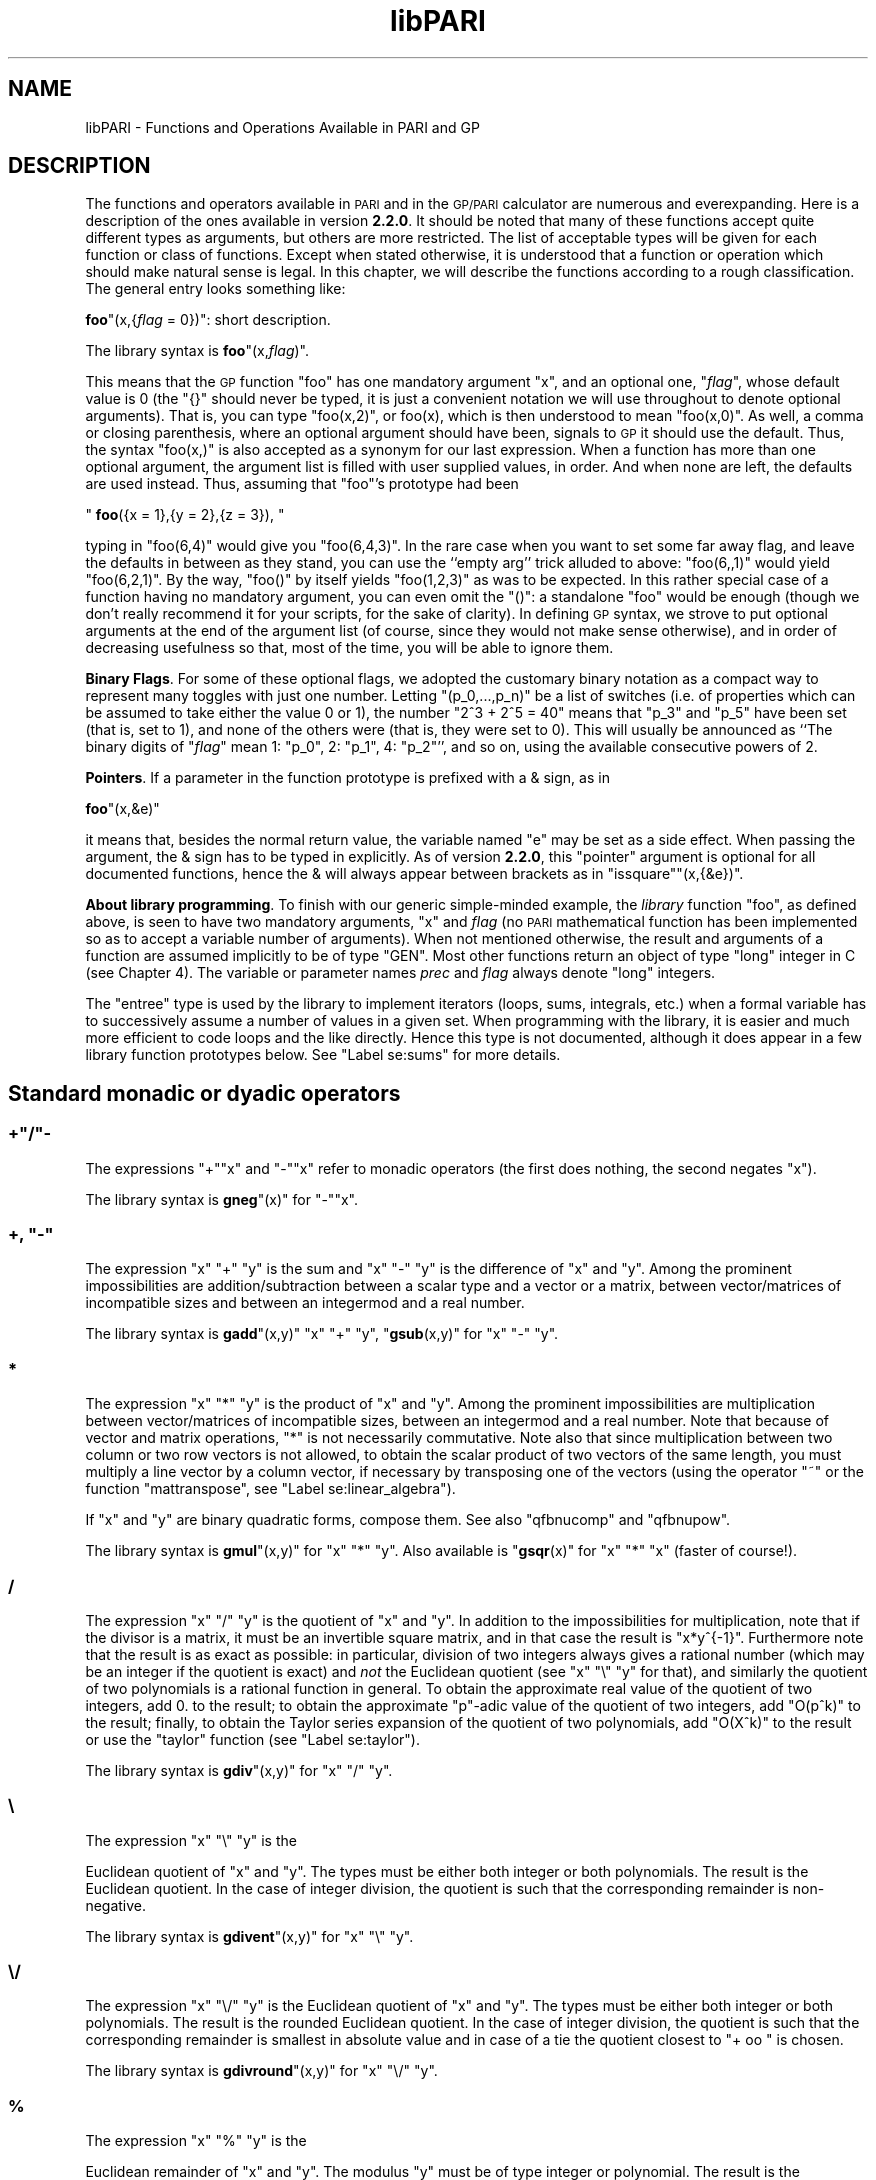 .\" Automatically generated by Pod::Man 2.22 (Pod::Simple 3.07)
.\"
.\" Standard preamble:
.\" ========================================================================
.de Sp \" Vertical space (when we can't use .PP)
.if t .sp .5v
.if n .sp
..
.de Vb \" Begin verbatim text
.ft CW
.nf
.ne \\$1
..
.de Ve \" End verbatim text
.ft R
.fi
..
.\" Set up some character translations and predefined strings.  \*(-- will
.\" give an unbreakable dash, \*(PI will give pi, \*(L" will give a left
.\" double quote, and \*(R" will give a right double quote.  \*(C+ will
.\" give a nicer C++.  Capital omega is used to do unbreakable dashes and
.\" therefore won't be available.  \*(C` and \*(C' expand to `' in nroff,
.\" nothing in troff, for use with C<>.
.tr \(*W-
.ds C+ C\v'-.1v'\h'-1p'\s-2+\h'-1p'+\s0\v'.1v'\h'-1p'
.ie n \{\
.    ds -- \(*W-
.    ds PI pi
.    if (\n(.H=4u)&(1m=24u) .ds -- \(*W\h'-12u'\(*W\h'-12u'-\" diablo 10 pitch
.    if (\n(.H=4u)&(1m=20u) .ds -- \(*W\h'-12u'\(*W\h'-8u'-\"  diablo 12 pitch
.    ds L" ""
.    ds R" ""
.    ds C` ""
.    ds C' ""
'br\}
.el\{\
.    ds -- \|\(em\|
.    ds PI \(*p
.    ds L" ``
.    ds R" ''
'br\}
.\"
.\" Escape single quotes in literal strings from groff's Unicode transform.
.ie \n(.g .ds Aq \(aq
.el       .ds Aq '
.\"
.\" If the F register is turned on, we'll generate index entries on stderr for
.\" titles (.TH), headers (.SH), subsections (.SS), items (.Ip), and index
.\" entries marked with X<> in POD.  Of course, you'll have to process the
.\" output yourself in some meaningful fashion.
.ie \nF \{\
.    de IX
.    tm Index:\\$1\t\\n%\t"\\$2"
..
.    nr % 0
.    rr F
.\}
.el \{\
.    de IX
..
.\}
.\"
.\" Accent mark definitions (@(#)ms.acc 1.5 88/02/08 SMI; from UCB 4.2).
.\" Fear.  Run.  Save yourself.  No user-serviceable parts.
.    \" fudge factors for nroff and troff
.if n \{\
.    ds #H 0
.    ds #V .8m
.    ds #F .3m
.    ds #[ \f1
.    ds #] \fP
.\}
.if t \{\
.    ds #H ((1u-(\\\\n(.fu%2u))*.13m)
.    ds #V .6m
.    ds #F 0
.    ds #[ \&
.    ds #] \&
.\}
.    \" simple accents for nroff and troff
.if n \{\
.    ds ' \&
.    ds ` \&
.    ds ^ \&
.    ds , \&
.    ds ~ ~
.    ds /
.\}
.if t \{\
.    ds ' \\k:\h'-(\\n(.wu*8/10-\*(#H)'\'\h"|\\n:u"
.    ds ` \\k:\h'-(\\n(.wu*8/10-\*(#H)'\`\h'|\\n:u'
.    ds ^ \\k:\h'-(\\n(.wu*10/11-\*(#H)'^\h'|\\n:u'
.    ds , \\k:\h'-(\\n(.wu*8/10)',\h'|\\n:u'
.    ds ~ \\k:\h'-(\\n(.wu-\*(#H-.1m)'~\h'|\\n:u'
.    ds / \\k:\h'-(\\n(.wu*8/10-\*(#H)'\z\(sl\h'|\\n:u'
.\}
.    \" troff and (daisy-wheel) nroff accents
.ds : \\k:\h'-(\\n(.wu*8/10-\*(#H+.1m+\*(#F)'\v'-\*(#V'\z.\h'.2m+\*(#F'.\h'|\\n:u'\v'\*(#V'
.ds 8 \h'\*(#H'\(*b\h'-\*(#H'
.ds o \\k:\h'-(\\n(.wu+\w'\(de'u-\*(#H)/2u'\v'-.3n'\*(#[\z\(de\v'.3n'\h'|\\n:u'\*(#]
.ds d- \h'\*(#H'\(pd\h'-\w'~'u'\v'-.25m'\f2\(hy\fP\v'.25m'\h'-\*(#H'
.ds D- D\\k:\h'-\w'D'u'\v'-.11m'\z\(hy\v'.11m'\h'|\\n:u'
.ds th \*(#[\v'.3m'\s+1I\s-1\v'-.3m'\h'-(\w'I'u*2/3)'\s-1o\s+1\*(#]
.ds Th \*(#[\s+2I\s-2\h'-\w'I'u*3/5'\v'-.3m'o\v'.3m'\*(#]
.ds ae a\h'-(\w'a'u*4/10)'e
.ds Ae A\h'-(\w'A'u*4/10)'E
.    \" corrections for vroff
.if v .ds ~ \\k:\h'-(\\n(.wu*9/10-\*(#H)'\s-2\u~\d\s+2\h'|\\n:u'
.if v .ds ^ \\k:\h'-(\\n(.wu*10/11-\*(#H)'\v'-.4m'^\v'.4m'\h'|\\n:u'
.    \" for low resolution devices (crt and lpr)
.if \n(.H>23 .if \n(.V>19 \
\{\
.    ds : e
.    ds 8 ss
.    ds o a
.    ds d- d\h'-1'\(ga
.    ds D- D\h'-1'\(hy
.    ds th \o'bp'
.    ds Th \o'LP'
.    ds ae ae
.    ds Ae AE
.\}
.rm #[ #] #H #V #F C
.\" ========================================================================
.\"
.IX Title "libPARI 3"
.TH libPARI 3 "2013-05-28" "perl v5.10.1" "User Contributed Perl Documentation"
.\" For nroff, turn off justification.  Always turn off hyphenation; it makes
.\" way too many mistakes in technical documents.
.if n .ad l
.nh
.SH "NAME"
libPARI \- Functions and Operations Available in PARI and GP
.SH "DESCRIPTION"
.IX Header "DESCRIPTION"

The functions and operators available in \s-1PARI\s0 and in the \s-1GP/PARI\s0 calculator
are numerous and everexpanding. Here is a description of the ones available
in version \fB2.2.0\fR. It should be noted that many of these functions accept
quite different types as arguments, but others are more restricted. The list
of acceptable types will be given for each function or class of functions.
Except when stated otherwise, it is understood that a function or operation
which should make natural sense is legal. In this chapter, we will describe
the functions according to a rough classification. The general entry looks
something like:
.IX Xref "Label se:functions"
.PP
\&\fBfoo\fR\f(CW\*(C`(x,{\f(CIflag\f(CW = 0})\*(C'\fR: short description.
.PP
The library syntax is \fBfoo\fR\f(CW\*(C`(x,\f(CIflag\f(CW)\*(C'\fR.
.IX Xref "foo"
.PP
This means that the \s-1GP\s0 function \f(CW\*(C`foo\*(C'\fR has one mandatory argument \f(CW\*(C`x\*(C'\fR, and
an optional one, \f(CW\*(C`\f(CIflag\f(CW\*(C'\fR, whose default value is 0 (the \f(CW\*(C`{}\*(C'\fR should never be
typed, it is just a convenient notation we will use throughout to denote
optional arguments). That is, you can type \f(CW\*(C`foo(x,2)\*(C'\fR, or \f(CWfoo(x)\fR,
which is then understood to mean \f(CW\*(C`foo(x,0)\*(C'\fR. As well, a comma or closing
parenthesis, where an optional argument should have been, signals to \s-1GP\s0 it
should use the default. Thus, the syntax \f(CW\*(C`foo(x,)\*(C'\fR is also accepted as a
synonym for our last expression. When a function has more than one optional
argument, the argument list is filled with user supplied values, in order.
And when none are left, the defaults are used instead. Thus, assuming that
\&\f(CW\*(C`foo\*(C'\fR's prototype had been
.PP
\&\ \ \f(CW\*(C`
\&\f(CBfoo\f(CW({x = 1},{y = 2},{z = 3}),
\&\*(C'\fR
.PP
typing in \f(CW\*(C`foo(6,4)\*(C'\fR would give
you \f(CW\*(C`foo(6,4,3)\*(C'\fR. In the rare case when you want to set some far away
flag, and leave the defaults in between as they stand, you can use the
``empty arg'' trick alluded to above: \f(CW\*(C`foo(6,,1)\*(C'\fR would yield
\&\f(CW\*(C`foo(6,2,1)\*(C'\fR. By the way, \f(CW\*(C`foo()\*(C'\fR by itself yields
\&\f(CW\*(C`foo(1,2,3)\*(C'\fR as was to be expected. In this rather special case of a
function having no mandatory argument, you can even omit the \f(CW\*(C`()\*(C'\fR: a
standalone \f(CW\*(C`foo\*(C'\fR would be enough (though we don't really recommend it for
your scripts, for the sake of clarity). In defining \s-1GP\s0 syntax, we strove
to put optional arguments at the end of the argument list (of course, since
they would not make sense otherwise), and in order of decreasing usefulness
so that, most of the time, you will be able to ignore them.
.PP
\&\fBBinary Flags\fR. For some of these optional
flags, we adopted the customary binary notation as a compact way to
represent many toggles with just one number. Letting \f(CW\*(C`(p_0,...,p_n)\*(C'\fR be a
list of switches (i.e.\ of properties which can be assumed to take either
the value \f(CW0\fR or\ \f(CW1\fR), the number \f(CW\*(C`2^3 + 2^5 = 40\*(C'\fR means that \f(CW\*(C`p_3\*(C'\fR and \f(CW\*(C`p_5\*(C'\fR
have been set (that is, set to \f(CW1\fR), and none of the others were (that is,
they were set to 0). This will usually be announced as ``The binary digits
of \f(CW\*(C`\f(CIflag\f(CW\*(C'\fR mean 1: \f(CW\*(C`p_0\*(C'\fR, 2: \f(CW\*(C`p_1\*(C'\fR, 4: \f(CW\*(C`p_2\*(C'\fR'', and so on, using the
available consecutive powers of\ \f(CW2\fR.
.IX Xref "binary flag"
.PP
\&\fBPointers\fR. If a parameter in the function
prototype is prefixed with a & sign, as in
.IX Xref "pointer"
.PP
\&\fBfoo\fR\f(CW\*(C`(x,&e)\*(C'\fR
.PP
it means that, besides the normal return value, the variable named
\&\f(CW\*(C`e\*(C'\fR may be set as a side effect. When passing the argument, the & sign has
to be typed in explicitly. As of version \fB2.2.0\fR, this \f(CW\*(C`pointer\*(C'\fR argument
is optional for all documented functions, hence the & will always appear
between brackets as in \f(CW\*(C`issquare\*(C'\fR\f(CW\*(C`(x,{&e})\*(C'\fR.
.IX Xref "pointer"
.PP
\&\fBAbout library programming\fR. To finish with our generic
simple-minded example, the \fIlibrary\fR function \f(CW\*(C`foo\*(C'\fR, as defined
above, is seen to have two mandatory arguments, \f(CW\*(C`x\*(C'\fR and \fIflag\fR (no \s-1PARI\s0
mathematical function has been implemented so as to accept a variable
number of arguments). When not mentioned otherwise, the result and
arguments of a function are assumed implicitly to be of type \f(CW\*(C`GEN\*(C'\fR.
Most other functions return an object of type \f(CW\*(C`long\*(C'\fR integer in C (see
Chapter\ 4). The variable or parameter names \fIprec\fR and \fIflag\fR always
denote \f(CW\*(C`long\*(C'\fR integers.
.PP
The \f(CW\*(C`entree\*(C'\fR type is used by the library to implement iterators (loops,
sums, integrals, etc.) when a formal variable has to successively assume a
number of values in a given set. When programming with the library, it is
easier and much more efficient to code loops and the like directly. Hence
this type is not documented, although it does appear in a few library
function prototypes below. See \*(L"Label se:sums\*(R" for more details.
.IX Xref "entree"
.SH "Standard monadic or dyadic operators"
.IX Header "Standard monadic or dyadic operators"
.ie n .SS "+""/""\-"
.el .SS "+\f(CW/\fP\-"
.IX Subsection "+/-"
The expressions \f(CW\*(C`+\*(C'\fR\f(CW\*(C`x\*(C'\fR and \f(CW\*(C`\-\*(C'\fR\f(CW\*(C`x\*(C'\fR refer
to monadic operators (the first does nothing, the second negates \f(CW\*(C`x\*(C'\fR).
.PP
The library syntax is \fBgneg\fR\f(CW\*(C`(x)\*(C'\fR for \f(CW\*(C`\-\*(C'\fR\f(CW\*(C`x\*(C'\fR.
.IX Xref "gneg"
.ie n .SS "+, ""\-"""
.el .SS "+, \f(CW\-\fP"
.IX Subsection "+, -"
The expression \f(CW\*(C`x\*(C'\fR \f(CW\*(C`+\*(C'\fR \f(CW\*(C`y\*(C'\fR is the sum and
\&\f(CW\*(C`x\*(C'\fR \f(CW\*(C`\-\*(C'\fR \f(CW\*(C`y\*(C'\fR is the difference of \f(CW\*(C`x\*(C'\fR and \f(CW\*(C`y\*(C'\fR. Among the prominent
impossibilities are addition/subtraction between a scalar type and a vector
or a matrix, between vector/matrices of incompatible sizes and between an
integermod and a real number.
.IX Xref "sum difference"
.PP
The library syntax is \fBgadd\fR\f(CW\*(C`(x,y)\*(C'\fR \f(CW\*(C`x\*(C'\fR \f(CW\*(C`+\*(C'\fR \f(CW\*(C`y\*(C'\fR, \f(CW\*(C`\f(CBgsub\f(CW(x,y)\*(C'\fR for \f(CW\*(C`x\*(C'\fR \f(CW\*(C`\-\*(C'\fR \f(CW\*(C`y\*(C'\fR.
.IX Xref "gadd gsub"
.SS "*"
.IX Subsection "*"
The expression \f(CW\*(C`x\*(C'\fR \f(CW\*(C`*\*(C'\fR \f(CW\*(C`y\*(C'\fR is the product of \f(CW\*(C`x\*(C'\fR
and \f(CW\*(C`y\*(C'\fR. Among the prominent impossibilities are multiplication between
vector/matrices of incompatible sizes, between an integermod and a real
number. Note that because of vector and matrix operations, \f(CW\*(C`*\*(C'\fR is not
necessarily commutative. Note also that since multiplication between two
column or two row vectors is not allowed, to obtain the scalar product
of two vectors of the same length, you must multiply a line vector by a
column vector, if necessary by transposing one of the vectors (using
the operator \f(CW\*(C`~\*(C'\fR or the function \f(CW\*(C`mattranspose\*(C'\fR, see
\&\*(L"Label se:linear_algebra\*(R").
.IX Xref "product scalar product"
.PP
If \f(CW\*(C`x\*(C'\fR and \f(CW\*(C`y\*(C'\fR are binary quadratic forms, compose them. See also
\&\f(CW\*(C`qfbnucomp\*(C'\fR and \f(CW\*(C`qfbnupow\*(C'\fR.
.PP
The library syntax is \fBgmul\fR\f(CW\*(C`(x,y)\*(C'\fR for \f(CW\*(C`x\*(C'\fR \f(CW\*(C`*\*(C'\fR \f(CW\*(C`y\*(C'\fR. Also available is
\&\f(CW\*(C`\f(CBgsqr\f(CW(x)\*(C'\fR for \f(CW\*(C`x\*(C'\fR \f(CW\*(C`*\*(C'\fR \f(CW\*(C`x\*(C'\fR (faster of course!).
.IX Xref "gmul gsqr"
.SS "/"
.IX Subsection "/"
The expression \f(CW\*(C`x\*(C'\fR \f(CW\*(C`/\*(C'\fR \f(CW\*(C`y\*(C'\fR is the quotient of \f(CW\*(C`x\*(C'\fR
and \f(CW\*(C`y\*(C'\fR. In addition to the impossibilities for multiplication, note that if
the divisor is a matrix, it must be an invertible square matrix, and in that
case the result is \f(CW\*(C`x*y^{\-1}\*(C'\fR. Furthermore note that the result is as exact
as possible: in particular, division of two integers always gives a rational
number (which may be an integer if the quotient is exact) and \fInot\fR the
Euclidean quotient (see \f(CW\*(C`x\*(C'\fR \f(CW\*(C`\e\*(C'\fR \f(CW\*(C`y\*(C'\fR for that), and similarly the
quotient of two polynomials is a rational function in general. To obtain the
approximate real value of the quotient of two integers, add \f(CW0.\fR to the
result; to obtain the approximate \f(CW\*(C`p\*(C'\fR\-adic value of the quotient of two
integers, add \f(CW\*(C`O(p^k)\*(C'\fR to the result; finally, to obtain the
Taylor series expansion of the quotient of two polynomials, add
\&\f(CW\*(C`O(X^k)\*(C'\fR to the result or use the \f(CW\*(C`taylor\*(C'\fR function
(see \*(L"Label se:taylor\*(R").
.IX Xref "quotient Taylor series Label se:gdiv"
.PP
The library syntax is \fBgdiv\fR\f(CW\*(C`(x,y)\*(C'\fR for \f(CW\*(C`x\*(C'\fR \f(CW\*(C`/\*(C'\fR \f(CW\*(C`y\*(C'\fR.
.IX Xref "gdiv"
.SS "\e"
.IX Subsection ""
The expression \f(CW\*(C`x\*(C'\fR \f(CW\*(C`\e\*(C'\fR \f(CW\*(C`y\*(C'\fR is the
.PP
Euclidean quotient of \f(CW\*(C`x\*(C'\fR and \f(CW\*(C`y\*(C'\fR. The types must be either both
integer or both polynomials. The result is the Euclidean quotient. In the
case of integer division, the quotient is such that the corresponding
remainder is non-negative.
.IX Xref "Euclidean quotient"
.PP
The library syntax is \fBgdivent\fR\f(CW\*(C`(x,y)\*(C'\fR for \f(CW\*(C`x\*(C'\fR \f(CW\*(C`\e\*(C'\fR \f(CW\*(C`y\*(C'\fR.
.IX Xref "gdivent"
.SS "\e/"
.IX Subsection "/"
The expression \f(CW\*(C`x\*(C'\fR \f(CW\*(C`\e/\*(C'\fR \f(CW\*(C`y\*(C'\fR is the Euclidean
quotient of \f(CW\*(C`x\*(C'\fR and \f(CW\*(C`y\*(C'\fR.  The types must be either both integer or both
polynomials. The result is the rounded Euclidean quotient. In the case of
integer division, the quotient is such that the corresponding remainder is
smallest in absolute value and in case of a tie the quotient closest to
\&\f(CW\*(C`+ oo \*(C'\fR is chosen.
.PP
The library syntax is \fBgdivround\fR\f(CW\*(C`(x,y)\*(C'\fR for \f(CW\*(C`x\*(C'\fR \f(CW\*(C`\e/\*(C'\fR \f(CW\*(C`y\*(C'\fR.
.IX Xref "gdivround"
.SS "%"
.IX Subsection "%"
The expression \f(CW\*(C`x\*(C'\fR \f(CW\*(C`%\*(C'\fR \f(CW\*(C`y\*(C'\fR is the
.PP
Euclidean remainder of \f(CW\*(C`x\*(C'\fR and \f(CW\*(C`y\*(C'\fR. The modulus \f(CW\*(C`y\*(C'\fR must be of type
integer or polynomial. The result is the remainder, always non-negative in
the case of integers. Allowed dividend types are scalar exact types when
the modulus is an integer, and polynomials, polmods and rational functions
when the modulus is a polynomial.
.IX Xref "Euclidean remainder"
.PP
The library syntax is \fBgmod\fR\f(CW\*(C`(x,y)\*(C'\fR for \f(CW\*(C`x\*(C'\fR \f(CW\*(C`%\*(C'\fR \f(CW\*(C`y\*(C'\fR.
.IX Xref "gmod"
.ie n .SS "divrem""(x,y)"""
.el .SS "divrem\f(CW(x,y)\fP"
.IX Xref "divrem"
.IX Subsection "divrem(x,y)"
creates a column vector with two components,
the first being the Euclidean quotient, the second the Euclidean remainder,
of the division of \f(CW\*(C`x\*(C'\fR by \f(CW\*(C`y\*(C'\fR. This avoids the need to do two divisions if
one needs both the quotient and the remainder. The arguments must be both
integers or both polynomials; in the case of integers, the remainder is 
non-negative.
.PP
The library syntax is \fBgdiventres\fR\f(CW\*(C`(x,y)\*(C'\fR.
.IX Xref "gdiventres"
.SS "^"
.IX Subsection "^"
The expression \f(CW\*(C`x^n\*(C'\fR is powering.
If the exponent is an integer, then exact operations are performed using
binary (left-shift) powering techniques. In particular, in this case \f(CW\*(C`x\*(C'\fR
cannot be a vector or matrix unless it is a square matrix (and moreover
invertible if the exponent is negative). If \f(CW\*(C`x\*(C'\fR is a \f(CW\*(C`p\*(C'\fR\-adic number, its
precision will increase if \f(CW\*(C`v_p(n) > 0\*(C'\fR. \s-1PARI\s0 is able to rewrite the
multiplication \f(CW\*(C`x * x\*(C'\fR of two \fIidentical\fR objects as \f(CW\*(C`x^2\*(C'\fR, or
\&\f(CWsqr(x)\fR (here, identical means the operands are two different labels
referencing the same chunk of memory; no equality test is performed). This
is no longer true when more than two arguments are involved.
.IX Xref "powering"
.PP
If the exponent is not of type integer, this is treated as a transcendental
function (see \*(L"Label se:trans\*(R"), and in particular has the effect of
componentwise powering on vector or matrices.
.PP
As an exception, if the exponent is a rational number \f(CW\*(C`p/q\*(C'\fR and \f(CW\*(C`x\*(C'\fR an
integer modulo a prime, return a solution \f(CW\*(C`y\*(C'\fR of \f(CW\*(C`y^q = x^p\*(C'\fR if it
exists. Currently, \f(CW\*(C`q\*(C'\fR must not have large prime factors.
.PP
Beware that
.PP
.Vb 8
\&  ? Mod(7,19)^(1/2)
\&  %1 = Mod(11, 19)/*is any square root*/
\&  ? sqrt(Mod(7,19))
\&  %2 = Mod(8, 19)/*is the smallest square root*/
\&  ? Mod(7,19)^(3/5)
\&  %3 = Mod(1, 19)
\&  ? %3^(5/3)
\&  %4 = Mod(1, 19)/*Mod(7,19) is just another cubic root*/
.Ve
.PP
The library syntax is \fBgpow\fR\f(CW\*(C`(x,n,\f(CIprec\f(CW)\*(C'\fR for \f(CW\*(C`x^n\*(C'\fR.
.IX Xref "gpow"
.ie n .SS "shift""(x,n)"" or ""x"" ""<< "" ""n"" ( = ""x"" "">> "" ""(\-n)"")"
.el .SS "shift\f(CW(x,n)\fP or \f(CWx\fP \f(CW<< \fP \f(CWn\fP ( = \f(CWx\fP \f(CW>> \fP \f(CW(\-n)\fP)"
.IX Xref "shift"
.IX Subsection "shift(x,n) or x <<  n ( = x >>  (-n))"
shifts
\&\f(CW\*(C`x\*(C'\fR componentwise left by \f(CW\*(C`n\*(C'\fR bits if \f(CW\*(C`n >= 0\*(C'\fR and right by \f(CW\*(C`|n|\*(C'\fR bits if
\&\f(CW\*(C`n < 0\*(C'\fR. A left shift by \f(CW\*(C`n\*(C'\fR corresponds to multiplication by \f(CW\*(C`2^n\*(C'\fR. A right
shift of an integer \f(CW\*(C`x\*(C'\fR by \f(CW\*(C`|n|\*(C'\fR corresponds to a Euclidean division of
\&\f(CW\*(C`x\*(C'\fR by \f(CW\*(C`2^{|n|}\*(C'\fR with a
remainder of the same sign as \f(CW\*(C`x\*(C'\fR, hence is not the same (in general) as
\&\f(CW\*(C`x \e 2^n\*(C'\fR.
.PP
The library syntax is \fBgshift\fR\f(CW\*(C`(x,n)\*(C'\fR where \f(CW\*(C`n\*(C'\fR is a \f(CW\*(C`long\*(C'\fR.
.IX Xref "gshift"
.ie n .SS "shiftmul""(x,n)"""
.el .SS "shiftmul\f(CW(x,n)\fP"
.IX Xref "shiftmul"
.IX Subsection "shiftmul(x,n)"
multiplies \f(CW\*(C`x\*(C'\fR by \f(CW\*(C`2^n\*(C'\fR. The difference with
\&\f(CW\*(C`shift\*(C'\fR is that when \f(CW\*(C`n < 0\*(C'\fR, ordinary division takes place, hence for
example if \f(CW\*(C`x\*(C'\fR is an integer the result may be a fraction, while for
\&\f(CW\*(C`shift\*(C'\fR Euclidean division takes place when \f(CW\*(C`n < 0\*(C'\fR hence if \f(CW\*(C`x\*(C'\fR is an
integer the result is still an integer.
.PP
The library syntax is \fBgmul2n\fR\f(CW\*(C`(x,n)\*(C'\fR where \f(CW\*(C`n\*(C'\fR is a \f(CW\*(C`long\*(C'\fR.
.IX Xref "gmul2n"
.SS "Comparison and boolean operators"
.IX Subsection "Comparison and boolean operators"

The six standard comparison operators \f(CW\*(C`<= \*(C'\fR, \f(CW\*(C`< \*(C'\fR, \f(CW\*(C`>= \*(C'\fR,
\&\f(CW\*(C`> \*(C'\fR, \f(CW\*(C` == \*(C'\fR, \f(CW\*(C`! = \*(C'\fR are available in \s-1GP\s0, and in library mode under
the names \fBgle\fR, \fBglt\fR, \fBgge\fR, \fBggt\fR, \fBgeq\fR, \fBgne\fR
respectively. The library syntax is \f(CW\*(C`\f(CIco\f(CW(x,y)\*(C'\fR, where \fIco\fR is the
comparison operator. The result is 1 (as a \f(CW\*(C`GEN\*(C'\fR) if the comparison is
true, 0 (as a \f(CW\*(C`GEN\*(C'\fR) if it is false.
.IX Xref "boolean operators comparison operators gle glt gge ggt geq gne"
.PP
The standard boolean functions  \f(CW\*(C`||\*(C'\fR (inclusive or), \f(CW\*(C`&&\*(C'\fR
(and) and \f(CW\*(C`!\*(C'\fR (not) are also available, and the
library syntax is \f(CW\*(C`\f(CBgor\f(CW(x,y)\*(C'\fR, \f(CW\*(C`\f(CBgand\f(CW(x,y)\*(C'\fR and \f(CW\*(C`\f(CBgnot\f(CW(x)\*(C'\fR
respectively.
.IX Xref "inclusive or and or not gor gand gnot"
.PP
In library mode, it is in fact usually preferable to use the two basic
functions which are \f(CW\*(C`\f(CBgcmp\f(CW(x,y)\*(C'\fR which gives the sign (1, 0, or \-1) of
\&\f(CW\*(C`x\-y\*(C'\fR, where \f(CW\*(C`x\*(C'\fR and \f(CW\*(C`y\*(C'\fR must be in \fB\f(BIR\fB\fR, and \f(CW\*(C`\f(CBgegal\f(CW(x,y)\*(C'\fR which
can be applied to any two \s-1PARI\s0 objects \f(CW\*(C`x\*(C'\fR and \f(CW\*(C`y\*(C'\fR and gives 1 (i.e.\ true) if
they are equal (but not necessarily identical), 0 (i.e.\ false) otherwise.
Particular cases of \fBgegal\fR which should be used are \f(CW\*(C`\f(CBgcmp0\f(CW(x)\*(C'\fR
(\f(CW\*(C`x == 0\*(C'\fR ?), \f(CW\*(C`\f(CBgcmp1\f(CW(x)\*(C'\fR (\f(CW\*(C`x == 1\*(C'\fR ?), and
\&\f(CW\*(C`\f(CBgcmp_1\f(CW(x)\*(C'\fR (\f(CW\*(C`x == \-1\*(C'\fR ?).
.IX Xref "gcmp gegal gegal gcmp0 gcmp1 gcmp_1"
.PP
Note that \f(CW\*(C`\f(CBgcmp0\f(CW(x)\*(C'\fR tests whether \f(CW\*(C`x\*(C'\fR is equal to zero, even if \f(CW\*(C`x\*(C'\fR is
not an exact object. To test whether \f(CW\*(C`x\*(C'\fR is an exact object which is equal to
zero, one must use \f(CW\*(C`\f(CBisexactzero\f(CW\*(C'\fR.
.IX Xref "gcmp0 isexactzero"
.PP
Also note that the \f(CW\*(C`gcmp\*(C'\fR and \f(CW\*(C`gegal\*(C'\fR functions return a C\-integer,
and \fInot\fR a \f(CW\*(C`GEN\*(C'\fR like \f(CW\*(C`gle\*(C'\fR etc.
.PP
\&\s-1GP\s0 accepts the following synonyms for some of the above functions: since we
thought it might easily lead to confusion, we don't use the customary C
operators for bitwise \f(CW\*(C`and\*(C'\fR or bitwise \f(CW\*(C`or\*(C'\fR (use \f(CW\*(C`bitand\*(C'\fR or
\&\f(CW\*(C`bitor\*(C'\fR), hence \f(CW\*(C`|\*(C'\fR and \f(CW\*(C`&\*(C'\fR are accepted as synonyms of \f(CW\*(C`||\*(C'\fR and \f(CW\*(C`&&\*(C'\fR respectively.
Also, \f(CW\*(C`<  > \*(C'\fR is accepted as a synonym for \f(CW\*(C`! = \*(C'\fR. On the other hand,
\&\f(CW\*(C` = \*(C'\fR is definitely \fInot\fR a synonym for \f(CW\*(C` == \*(C'\fR since it is the
assignment statement.
.IX Xref "bitand bitor bitwise
and bitwise or"
.ie n .SS "lex""(x,y)"""
.el .SS "lex\f(CW(x,y)\fP"
.IX Xref "lex"
.IX Subsection "lex(x,y)"
gives the result of a lexicographic comparison
between \f(CW\*(C`x\*(C'\fR and \f(CW\*(C`y\*(C'\fR. This is to be interpreted in quite a wide sense. For
example, the vector \f(CW\*(C`[1,3]\*(C'\fR will be considered smaller than the longer
vector \f(CW\*(C`[1,3,\-1]\*(C'\fR (but of course larger than \f(CW\*(C`[1,2,5]\*(C'\fR),
i.e.\ \f(CW\*(C`lex([1,3], [1,3,\-1])\*(C'\fR will return \f(CW\*(C`\-1\*(C'\fR.
.PP
The library syntax is \fBlexcmp\fR\f(CW\*(C`(x,y)\*(C'\fR.
.IX Xref "lexcmp"
.ie n .SS "sign""(x)"""
.el .SS "sign\f(CW(x)\fP"
.IX Xref "sign"
.IX Subsection "sign(x)"
sign (\f(CW0\fR, \f(CW1\fR or \f(CW\*(C`\-1\*(C'\fR) of \f(CW\*(C`x\*(C'\fR, which must be of
type integer, real or fraction.
.IX Xref "sign"
.PP
The library syntax is \fBgsigne\fR\f(CW\*(C`(x)\*(C'\fR. The result is a \f(CW\*(C`long\*(C'\fR.
.IX Xref "gsigne"
.ie n .SS "max""(x,y)"" and \fBmin\fP""(x,y)"""
.el .SS "max\f(CW(x,y)\fP and \fBmin\fP\f(CW(x,y)\fP"
.IX Xref "max min"
.IX Subsection "max(x,y) and min(x,y)"
creates the
maximum and minimum of \f(CW\*(C`x\*(C'\fR and \f(CW\*(C`y\*(C'\fR when they can be compared.
.PP
The library syntax is \fBgmax\fR\f(CW\*(C`(x,y)\*(C'\fR and \f(CW\*(C`\f(CBgmin\f(CW(x,y)\*(C'\fR.
.IX Xref "gmax gmin"
.ie n .SS "vecmax""(x)"""
.el .SS "vecmax\f(CW(x)\fP"
.IX Xref "vecmax"
.IX Subsection "vecmax(x)"
if \f(CW\*(C`x\*(C'\fR is a vector or a matrix, returns the maximum
of the elements of \f(CW\*(C`x\*(C'\fR, otherwise returns a copy of \f(CW\*(C`x\*(C'\fR. Returns \f(CW\*(C`\- oo \*(C'\fR
in the form of \f(CW\*(C`\-(2^{31}\-1)\*(C'\fR (or \f(CW\*(C`\-(2^{63}\-1)\*(C'\fR for 64\-bit machines) if \f(CW\*(C`x\*(C'\fR is
empty.
.PP
The library syntax is \fBvecmax\fR\f(CW\*(C`(x)\*(C'\fR.
.IX Xref "vecmax"
.ie n .SS "vecmin""(x)"""
.el .SS "vecmin\f(CW(x)\fP"
.IX Xref "vecmin"
.IX Subsection "vecmin(x)"
if \f(CW\*(C`x\*(C'\fR is a vector or a matrix, returns the minimum
of the elements of \f(CW\*(C`x\*(C'\fR, otherwise returns a copy of \f(CW\*(C`x\*(C'\fR. Returns \f(CW\*(C`+ oo \*(C'\fR
in the form of \f(CW\*(C`2^{31}\-1\*(C'\fR (or \f(CW\*(C`2^{63}\-1\*(C'\fR for 64\-bit machines) if \f(CW\*(C`x\*(C'\fR is empty.
.PP
The library syntax is \fBvecmin\fR\f(CW\*(C`(x)\*(C'\fR.
.IX Xref "vecmin"
.SH "Conversions and similar elementary functions or commands"
.IX Header "Conversions and similar elementary functions or commands"

Many of the conversion functions are rounding or truncating operations. In
this case, if the argument is a rational function, the result is the
Euclidean quotient of the numerator by the denominator, and if the argument
is a vector or a matrix, the operation is done componentwise. This will not
be restated for every function.
.IX Xref "Label se:conversion"
.ie n .SS "List""({x = []})"""
.el .SS "List\f(CW({x = []})\fP"
.IX Xref "List"
.IX Subsection "List({x = []})"
transforms a (row or column) vector \f(CW\*(C`x\*(C'\fR
into a list. The only other way to create a \f(CW\*(C`t_LIST\*(C'\fR is to use the
function \f(CW\*(C`listcreate\*(C'\fR.
.PP
This is useless in library mode.
.ie n .SS "Mat""({x = []})"""
.el .SS "Mat\f(CW({x = []})\fP"
.IX Xref "Mat"
.IX Subsection "Mat({x = []})"
transforms the object \f(CW\*(C`x\*(C'\fR into a matrix.
If \f(CW\*(C`x\*(C'\fR is not a vector or a matrix, this creates a \f(CW\*(C`1 x 1\*(C'\fR matrix.
If \f(CW\*(C`x\*(C'\fR is a row (resp. column) vector, this creates a 1\-row (resp.
1\-column) matrix. If \f(CW\*(C`x\*(C'\fR is already a matrix, a copy of \f(CW\*(C`x\*(C'\fR is created.
.PP
This function can be useful in connection with the function \f(CW\*(C`concat\*(C'\fR
(see there).
.PP
The library syntax is \fBgtomat\fR\f(CW\*(C`(x)\*(C'\fR.
.IX Xref "gtomat"
.ie n .SS "Mod""(x,y,{\fIflag\fP = 0})"""
.el .SS "Mod\f(CW(x,y,{\fP\f(CIflag\fP\f(CW = 0})\fP"
.IX Xref "Mod"
.IX Subsection "Mod(x,y,{flag = 0})"
 creates the \s-1PARI\s0 object
\&\f(CW\*(C`(x mod y)\*(C'\fR, i.e.\ an integermod or a polmod. \f(CW\*(C`y\*(C'\fR must be an integer or a
polynomial. If \f(CW\*(C`y\*(C'\fR is an integer, \f(CW\*(C`x\*(C'\fR must be an integer, a rational
number, or a \f(CW\*(C`p\*(C'\fR\-adic number compatible with the modulus \f(CW\*(C`y\*(C'\fR. If \f(CW\*(C`y\*(C'\fR is a
polynomial, \f(CW\*(C`x\*(C'\fR must be a scalar (which is not a polmod), a polynomial, a
rational function, or a power series.
.IX Xref "Label se:Mod"
.PP
This function is not the same as \f(CW\*(C`x\*(C'\fR \f(CW\*(C`%\*(C'\fR \f(CW\*(C`y\*(C'\fR, the result of which is an
integer or a polynomial.
.PP
If \f(CW\*(C`\f(CIflag\f(CW\*(C'\fR is equal to \f(CW1\fR, the modulus of the created result is put on the
heap and not on the stack, and hence becomes a permanent copy which cannot be
erased later by garbage collecting (see \*(L"Label se:garbage\*(R"). Functions
will operate faster on such objects and memory consumption will be lower.
On the other hand, care should be taken to avoid creating too many such
objects.
.PP
Under \s-1GP\s0, the same effect can be obtained by assigning the object to a \s-1GP\s0
variable (the value of which is a permanent object for the duration of the
relevant library function call, and is treated as such). This value is
subject to garbage collection, since it will be deleted when the value
changes. This is preferable and the above flag is only retained for
compatibility reasons (it can still be useful in library mode).
.PP
The library syntax is \fBMod0\fR\f(CW\*(C`(x,y,\f(CIflag\f(CW)\*(C'\fR. Also available are
.IX Xref "Mod0"
.PP
\&\f(CW\*(C`\f(CB*\f(CW\*(C'\fR for \f(CW\*(C`\f(CIflag\f(CW = 1\*(C'\fR: \f(CW\*(C`\f(CBgmodulo\f(CW(x,y)\*(C'\fR.
.IX Xref "gmodulo"
.PP
\&\f(CW\*(C`\f(CB*\f(CW\*(C'\fR for \f(CW\*(C`\f(CIflag\f(CW = 0\*(C'\fR: \f(CW\*(C`\f(CBgmodulcp\f(CW(x,y)\*(C'\fR.
.IX Xref "gmodulcp"
.ie n .SS "Pol""(x,{v = x})"""
.el .SS "Pol\f(CW(x,{v = x})\fP"
.IX Xref "Pol"
.IX Subsection "Pol(x,{v = x})"
transforms the object \f(CW\*(C`x\*(C'\fR into a polynomial with
main variable \f(CW\*(C`v\*(C'\fR. If \f(CW\*(C`x\*(C'\fR is a scalar, this gives a constant polynomial. If
\&\f(CW\*(C`x\*(C'\fR is a power series, the effect is identical to \f(CW\*(C`truncate\*(C'\fR (see there),
i.e.\ it chops off the \f(CW\*(C`O(X^k)\*(C'\fR. If \f(CW\*(C`x\*(C'\fR is a vector, this function creates
the polynomial whose coefficients are given in \f(CW\*(C`x\*(C'\fR, with \f(CW\*(C`x[1]\*(C'\fR being the
leading coefficient (which can be zero).
.PP
Warning: this is \fInot\fR a substitution function. It is intended to be
quick and dirty. So if you try \f(CW\*(C`Pol(a,y)\*(C'\fR on the polynomial \f(CW\*(C`a = x+y\*(C'\fR,
you will get \f(CW\*(C`y+y\*(C'\fR, which is not a valid \s-1PARI\s0 object.
.PP
The library syntax is \fBgtopoly\fR\f(CW\*(C`(x,v)\*(C'\fR, where \f(CW\*(C`v\*(C'\fR is a variable number.
.IX Xref "gtopoly"
.ie n .SS "Polrev""(x,{v = x})"""
.el .SS "Polrev\f(CW(x,{v = x})\fP"
.IX Xref "Polrev"
.IX Subsection "Polrev(x,{v = x})"
transform the object \f(CW\*(C`x\*(C'\fR into a polynomial
with main variable \f(CW\*(C`v\*(C'\fR. If \f(CW\*(C`x\*(C'\fR is a scalar, this gives a constant polynomial.
If \f(CW\*(C`x\*(C'\fR is a power series, the effect is identical to \f(CW\*(C`truncate\*(C'\fR (see
there), i.e.\ it chops off the \f(CW\*(C`O(X^k)\*(C'\fR. If \f(CW\*(C`x\*(C'\fR is a vector, this function
creates the polynomial whose coefficients are given in \f(CW\*(C`x\*(C'\fR, with \f(CW\*(C`x[1]\*(C'\fR being
the constant term. Note that this is the reverse of \f(CW\*(C`Pol\*(C'\fR if \f(CW\*(C`x\*(C'\fR is a
vector, otherwise it is identical to \f(CW\*(C`Pol\*(C'\fR.
.PP
The library syntax is \fBgtopolyrev\fR\f(CW\*(C`(x,v)\*(C'\fR, where \f(CW\*(C`v\*(C'\fR is a variable number.
.IX Xref "gtopolyrev"
.ie n .SS "Qfb""(a,b,c,{D = 0.})"""
.el .SS "Qfb\f(CW(a,b,c,{D = 0.})\fP"
.IX Xref "Qfb"
.IX Subsection "Qfb(a,b,c,{D = 0.})"
creates the binary quadratic form
\&\f(CW\*(C`ax^2+bxy+cy^2\*(C'\fR. If \f(CW\*(C`b^2\-4ac > 0\*(C'\fR, initialize Shanks' distance
function to \f(CW\*(C`D\*(C'\fR.
.IX Xref "Shanks"
.PP
The library syntax is \fBQfb0\fR\f(CW\*(C`(a,b,c,D,\f(CIprec\f(CW)\*(C'\fR. Also available are
\&\f(CW\*(C`\f(CBqfi\f(CW(a,b,c)\*(C'\fR (when \f(CW\*(C`b^2\-4ac < 0\*(C'\fR), and
\&\f(CW\*(C`\f(CBqfr\f(CW(a,b,c,d)\*(C'\fR (when \f(CW\*(C`b^2\-4ac > 0\*(C'\fR).
.IX Xref "Qfb0 qfi qfr binary quadratic form"
.ie n .SS "Ser""(x,{v = x})"""
.el .SS "Ser\f(CW(x,{v = x})\fP"
.IX Xref "Ser"
.IX Subsection "Ser(x,{v = x})"
transforms the object \f(CW\*(C`x\*(C'\fR into a power series
with main variable \f(CW\*(C`v\*(C'\fR (\f(CW\*(C`x\*(C'\fR by default). If \f(CW\*(C`x\*(C'\fR is a scalar, this gives a
constant power series with precision given by the default \f(CW\*(C`serieslength\*(C'\fR
(corresponding to the C global variable \f(CW\*(C`precdl\*(C'\fR). If \f(CW\*(C`x\*(C'\fR is a
polynomial, the precision is the greatest of \f(CW\*(C`precdl\*(C'\fR and the degree of
the polynomial. If \f(CW\*(C`x\*(C'\fR is a vector, the precision is similarly given, and the
coefficients of the vector are understood to be the coefficients of the power
series starting from the constant term (i.e.\ the reverse of the function
\&\f(CW\*(C`Pol\*(C'\fR).
.PP
The warning given for \f(CW\*(C`Pol\*(C'\fR applies here: this is not a substitution
function.
.PP
The library syntax is \fBgtoser\fR\f(CW\*(C`(x,v)\*(C'\fR, where \f(CW\*(C`v\*(C'\fR is a variable number (i.e.\ a C integer).
.IX Xref "gtoser"
.ie n .SS "Set""({x = []})"""
.el .SS "Set\f(CW({x = []})\fP"
.IX Xref "Set"
.IX Subsection "Set({x = []})"
converts \f(CW\*(C`x\*(C'\fR into a set, i.e.\ into a row vector
with strictly increasing entries. \f(CW\*(C`x\*(C'\fR can be of any type, but is most useful
when \f(CW\*(C`x\*(C'\fR is already a vector. The components of \f(CW\*(C`x\*(C'\fR are put in canonical form
(type \f(CW\*(C`t_STR\*(C'\fR) so as to be easily sorted. To recover an ordinary \f(CW\*(C`GEN\*(C'\fR
from such an element, you can apply \f(CW\*(C`eval\*(C'\fR to it.
.IX Xref "eval"
.PP
The library syntax is \fBgtoset\fR\f(CW\*(C`(x)\*(C'\fR.
.IX Xref "gtoset"
.ie n .SS "Str""({x = """"},{\fIflag\fP = 0})"""
.el .SS "Str\f(CW({x = ``''},{\fP\f(CIflag\fP\f(CW = 0})\fP"
.IX Xref "Str"
.IX Subsection "Str({x = """"},{flag = 0})"
converts \f(CW\*(C`x\*(C'\fR into a
character string (type \f(CW\*(C`t_STR\*(C'\fR, the empty string if \f(CW\*(C`x\*(C'\fR is omitted). To
recover an ordinary \f(CW\*(C`GEN\*(C'\fR from a string, apply \f(CW\*(C`eval\*(C'\fR to it. The
arguments of \f(CW\*(C`Str\*(C'\fR are evaluated in string context (see
\&\*(L"Label se:strings\*(R"). If \fIflag\fR is set, treat \f(CW\*(C`x\*(C'\fR as a filename and perform
environment expansion on the string. This feature can be used to read 
environment variable values.
.IX Xref "environment expansion environment variable"
.PP
.Vb 6
\&  ? i = 1; Str("x" i)
\&  %1 = "x1"
\&  ? eval(%)
\&  %2 = x1;
\&  ? Str("$HOME", 1)
\&  %3 = "/home/pari"
.Ve
.PP
The library syntax is \fBstrtoGENstr\fR\f(CW\*(C`(x,\f(CIflag\f(CW)\*(C'\fR. This function is mostly useless in library mode. Use
the pair \f(CW\*(C`strtoGEN\*(C'\fR/\f(CW\*(C`GENtostr\*(C'\fR to convert between \f(CW\*(C`char*\*(C'\fR and
\&\f(CW\*(C`GEN\*(C'\fR.
.IX Xref "strtoGENstr strtoGEN GENtostr"
.ie n .SS "Vec""({x = []})"""
.el .SS "Vec\f(CW({x = []})\fP"
.IX Xref "Vec"
.IX Subsection "Vec({x = []})"
transforms the object \f(CW\*(C`x\*(C'\fR into a row vector. The
vector will be with one component only, except when \f(CW\*(C`x\*(C'\fR is a vector/matrix or
a quadratic form (in which case the resulting vector is simply the initial
object considered as a row vector), but more importantly when \f(CW\*(C`x\*(C'\fR is a
polynomial or a power series. In the case of a polynomial, the coefficients
of the vector start with the leading coefficient of the polynomial, while
for power series only the significant coefficients are taken into account,
but this time by increasing order of degree.
.PP
The library syntax is \fBgtovec\fR\f(CW\*(C`(x)\*(C'\fR.
.IX Xref "gtovec"
.ie n .SS "binary""(x)"""
.el .SS "binary\f(CW(x)\fP"
.IX Xref "binary"
.IX Subsection "binary(x)"
outputs the vector of the binary digits of \f(CW\*(C`|x|\*(C'\fR.
Here \f(CW\*(C`x\*(C'\fR can be an integer, a real number (in which case the result has two
components, one for the integer part, one for the fractional part) or a
vector/matrix.
.PP
The library syntax is \fBbinaire\fR\f(CW\*(C`(x)\*(C'\fR.
.IX Xref "binaire"
.ie n .SS "bitand""(x,y)"""
.el .SS "bitand\f(CW(x,y)\fP"
.IX Xref "bitand"
.IX Subsection "bitand(x,y)"
bitwise \f(CW\*(C`and\*(C'\fR of two
integers \f(CW\*(C`x\*(C'\fR and \f(CW\*(C`y\*(C'\fR, that is the integer
.IX Xref "and bitwise and"
.PP
\&\ \ \f(CW\*(C`\f(CIsum\f(CW (x_i\ and\ y_i) 2^i\*(C'\fR
.PP
Negative numbers behave as if modulo a huge power of \f(CW2\fR.
.PP
The library syntax is \fBgbitand\fR\f(CW\*(C`(x,y)\*(C'\fR.
.IX Xref "gbitand"
.ie n .SS "bitneg""(x,{n = \-1})"""
.el .SS "bitneg\f(CW(x,{n = \-1})\fP"
.IX Xref "bitneg"
.IX Subsection "bitneg(x,{n = -1})"
bitwise negation of an integer \f(CW\*(C`x\*(C'\fR,
truncated to \f(CW\*(C`n\*(C'\fR bits, that is the integer
.IX Xref "bitwise negation"
.PP
\&\ \ \f(CW\*(C`\f(CIsum\f(CW_{i = 0}^n not(x_i) 2^i\*(C'\fR
.PP
The special case \f(CW\*(C`n = \-1\*(C'\fR means no truncation: an infinite sequence of
leading \f(CW1\fR is then represented as a negative number.
.PP
Negative numbers behave as if modulo a huge power of \f(CW2\fR.
.PP
The library syntax is \fBgbitneg\fR\f(CW\*(C`(x)\*(C'\fR.
.IX Xref "gbitneg"
.ie n .SS "bitnegimply""(x,y)"""
.el .SS "bitnegimply\f(CW(x,y)\fP"
.IX Xref "bitnegimply"
.IX Subsection "bitnegimply(x,y)"
bitwise negated imply of two integers \f(CW\*(C`x\*(C'\fR
and \f(CW\*(C`y\*(C'\fR (or \f(CW\*(C`not\*(C'\fR \f(CW\*(C`(x ==> y)\*(C'\fR), that is the integer
.PP
\&\ \ \f(CW\*(C`\f(CIsum\f(CW (x_i\ and not(y_i)) 2^i\*(C'\fR
.PP
Negative numbers behave as if modulo a huge power of \f(CW2\fR.
.PP
The library syntax is \fBgbitnegimply\fR\f(CW\*(C`(x,y)\*(C'\fR.
.IX Xref "gbitnegimply"
.ie n .SS "bitor""(x,y)"""
.el .SS "bitor\f(CW(x,y)\fP"
.IX Xref "bitor"
.IX Subsection "bitor(x,y)"
bitwise (inclusive) \f(CW\*(C`or\*(C'\fR of two integers \f(CW\*(C`x\*(C'\fR and \f(CW\*(C`y\*(C'\fR, that is the integer
.IX Xref "or bitwise
inclusive or"
.PP
\&\ \ \f(CW\*(C`\f(CIsum\f(CW (x_i\ or\ y_i) 2^i\*(C'\fR
.PP
Negative numbers behave as if modulo a huge power of \f(CW2\fR.
.PP
The library syntax is \fBgbitor\fR\f(CW\*(C`(x,y)\*(C'\fR.
.IX Xref "gbitor"
.ie n .SS "bittest""(x,n)"""
.el .SS "bittest\f(CW(x,n)\fP"
.IX Xref "bittest"
.IX Subsection "bittest(x,n)"
outputs the \f(CW\*(C`n^{th}\*(C'\fR bit of \f(CW\*(C`|x|\*(C'\fR starting
from the right (i.e.\ the coefficient of \f(CW\*(C`2^n\*(C'\fR in the binary expansion of \f(CW\*(C`x\*(C'\fR).
The result is 0 or 1. To extract several bits at once as a vector, pass a
vector for \f(CW\*(C`n\*(C'\fR.
.PP
The library syntax is \fBbittest\fR\f(CW\*(C`(x,n)\*(C'\fR, where \f(CW\*(C`n\*(C'\fR and the result are \f(CW\*(C`long\*(C'\fRs.
.IX Xref "bittest"
.ie n .SS "bitxor""(x,y)"""
.el .SS "bitxor\f(CW(x,y)\fP"
.IX Xref "bitxor"
.IX Subsection "bitxor(x,y)"
bitwise (exclusive) \f(CW\*(C`or\*(C'\fR of two integers \f(CW\*(C`x\*(C'\fR and \f(CW\*(C`y\*(C'\fR, that is the integer
.IX Xref "or bitwise
exclusive or"
.PP
\&\ \ \f(CW\*(C`\f(CIsum\f(CW (x_i\ xor\ y_i) 2^i\*(C'\fR
.PP
Negative numbers behave as if modulo a huge power of \f(CW2\fR.
.PP
The library syntax is \fBgbitxor\fR\f(CW\*(C`(x,y)\*(C'\fR.
.IX Xref "gbitxor"
.ie n .SS "ceil""(x)"""
.el .SS "ceil\f(CW(x)\fP"
.IX Xref "ceil"
.IX Subsection "ceil(x)"
ceiling of \f(CW\*(C`x\*(C'\fR. When \f(CW\*(C`x\*(C'\fR is in \fB\f(BIR\fB\fR,
the result is the smallest integer greater than or equal to \f(CW\*(C`x\*(C'\fR. Applied to a
rational function, \f(CWceil(x)\fR returns the euclidian quotient of the
numerator by the denominator.
.PP
The library syntax is \fBgceil\fR\f(CW\*(C`(x)\*(C'\fR.
.IX Xref "gceil"
.ie n .SS "centerlift""(x,{v})"""
.el .SS "centerlift\f(CW(x,{v})\fP"
.IX Xref "centerlift"
.IX Subsection "centerlift(x,{v})"
lifts an element \f(CW\*(C`x = a mod n\*(C'\fR of \f(CW\*(C`\f(CB\f(CBZ\f(CB\f(CW/n\f(CB\f(CBZ\f(CB\f(CW\*(C'\fR
to \f(CW\*(C`a\*(C'\fR in \fB\f(BIZ\fB\fR, and similarly lifts a polmod to a polynomial. This is the
same as \f(CW\*(C`lift\*(C'\fR except that in the particular case of elements of
\&\f(CW\*(C`\f(CB\f(CBZ\f(CB\f(CW/n\f(CB\f(CBZ\f(CB\f(CW\*(C'\fR, the lift \f(CW\*(C`y\*(C'\fR is such that \f(CW\*(C`\-n/2 < y <= n/2\*(C'\fR. If \f(CW\*(C`x\*(C'\fR is of type
fraction, complex, quadratic, polynomial, power series, rational function,
vector or matrix, the lift is done for each coefficient. Real and \f(CW\*(C`p\*(C'\fR\-adics
are forbidden.
.PP
The library syntax is \fBcenterlift0\fR\f(CW\*(C`(x,v)\*(C'\fR, where \f(CW\*(C`v\*(C'\fR is a \f(CW\*(C`long\*(C'\fR and an omitted \f(CW\*(C`v\*(C'\fR is coded
as \f(CW\*(C`\-1\*(C'\fR. Also available is \fBcenterlift\fR\f(CW\*(C`(x)\*(C'\fR = \f(CW\*(C`centerlift0(x,\-1)\*(C'\fR.
.IX Xref "centerlift0 centerlift"
.ie n .SS "changevar""(x,y)"""
.el .SS "changevar\f(CW(x,y)\fP"
.IX Xref "changevar"
.IX Subsection "changevar(x,y)"
creates a copy of the object \f(CW\*(C`x\*(C'\fR where its
variables are modified according to the permutation specified by the vector
\&\f(CW\*(C`y\*(C'\fR. For example, assume that the variables have been introduced in the
order \f(CW\*(C`x\*(C'\fR, \f(CW\*(C`a\*(C'\fR, \f(CW\*(C`b\*(C'\fR, \f(CW\*(C`c\*(C'\fR. Then, if \f(CW\*(C`y\*(C'\fR is the vector
\&\f(CW\*(C`[x,c,a,b]\*(C'\fR, the variable \f(CW\*(C`a\*(C'\fR will be replaced by \f(CW\*(C`c\*(C'\fR, \f(CW\*(C`b\*(C'\fR by
\&\f(CW\*(C`a\*(C'\fR, and \f(CW\*(C`c\*(C'\fR by \f(CW\*(C`b\*(C'\fR, \f(CW\*(C`x\*(C'\fR being unchanged. Note that the
permutation must be completely specified, e.g.\ \f(CW\*(C`[c,a,b]\*(C'\fR would not work,
since this would replace \f(CW\*(C`x\*(C'\fR by \f(CW\*(C`c\*(C'\fR, and leave \f(CW\*(C`a\*(C'\fR and \f(CW\*(C`b\*(C'\fR
unchanged (as well as \f(CW\*(C`c\*(C'\fR which is the fourth variable of the initial
list). In particular, the new variable names must be distinct.
.PP
The library syntax is \fBchangevar\fR\f(CW\*(C`(x,y)\*(C'\fR.
.IX Xref "changevar"
.SS "components of a \s-1PARI\s0 object"
.IX Subsection "components of a PARI object"
There are essentially three ways to extract the components from a \s-1PARI\s0
object.
.IX Xref "components"
.PP
The first and most general, is the function \f(CW\*(C`\f(CBcomponent\f(CW(x,n)\*(C'\fR which
extracts the \f(CW\*(C`n^{th}\*(C'\fR\-component of \f(CW\*(C`x\*(C'\fR. This is to be understood as
follows: every \s-1PARI\s0 type has one or two initial code words. The
components are counted, starting at 1, after these code words. In particular
if \f(CW\*(C`x\*(C'\fR is a vector, this is indeed the \f(CW\*(C`n^{th}\*(C'\fR\-component of \f(CW\*(C`x\*(C'\fR, if
\&\f(CW\*(C`x\*(C'\fR is a matrix, the \f(CW\*(C`n^{th}\*(C'\fR column, if \f(CW\*(C`x\*(C'\fR is a polynomial, the
\&\f(CW\*(C`n^{th}\*(C'\fR coefficient (i.e.\ of degree \f(CW\*(C`n\-1\*(C'\fR), and for power series, the
\&\f(CW\*(C`n^{th}\*(C'\fR significant coefficient. The use of the function
\&\f(CW\*(C`component\*(C'\fR implies the knowledge of the structure of the different \s-1PARI\s0
types, which can be recalled by typing \f(CW\*(C`\et\*(C'\fR under \s-1GP\s0.
.IX Xref "component code words"
.PP
The library syntax is \fBcompo\fR\f(CW\*(C`(x,n)\*(C'\fR, where \f(CW\*(C`n\*(C'\fR is a \f(CW\*(C`long\*(C'\fR.
.IX Xref "compo"
.PP
The two other methods are more natural but more restricted. The function
\&\f(CW\*(C` \f(CBpolcoeff\f(CW(x,n)\*(C'\fR gives the coefficient of degree \f(CW\*(C`n\*(C'\fR of the polynomial
or power series \f(CW\*(C`x\*(C'\fR, with respect to the main variable of \f(CW\*(C`x\*(C'\fR (to check
variable ordering, or to change it, use the function \f(CW\*(C`reorder\*(C'\fR, see
\&\*(L"Label se:reorder\*(R"). In particular if \f(CW\*(C`n\*(C'\fR is less than the valuation of
\&\f(CW\*(C`x\*(C'\fR or in the case of a polynomial, greater than the degree, the result is
zero (contrary to \f(CW\*(C`compo\*(C'\fR which would send an error message). If \f(CW\*(C`x\*(C'\fR is
a power series and \f(CW\*(C`n\*(C'\fR is greater than the largest significant degree, then
an error message is issued.
.IX Xref "polcoeff reorder"
.PP
For greater flexibility, vector or matrix types are also accepted for \f(CW\*(C`x\*(C'\fR,
and the meaning is then identical with that of \f(CW\*(C`compo\*(C'\fR.
.PP
Finally note that a scalar type is considered by \f(CW\*(C`polcoeff\*(C'\fR as a
polynomial of degree zero.
.PP
The library syntax is \fBtruecoeff\fR\f(CW\*(C`(x,n)\*(C'\fR.
.IX Xref "truecoeff"
.PP
The third method is specific to vectors or matrices under \s-1GP\s0. If \f(CW\*(C`x\*(C'\fR is a
(row or column) vector, then \f(CW\*(C`x[n]\*(C'\fR represents the \f(CW\*(C`n^{th}\*(C'\fR
component of \f(CW\*(C`x\*(C'\fR, i.e.\ \f(CW\*(C`compo(x,n)\*(C'\fR. It is more natural and shorter to
write. If \f(CW\*(C`x\*(C'\fR is a matrix, \f(CW\*(C`x[m,n]\*(C'\fR represents the coefficient of
row \f(CW\*(C`m\*(C'\fR and column \f(CW\*(C`n\*(C'\fR of the matrix, \f(CW\*(C`x[m,]\*(C'\fR represents
the \f(CW\*(C`m^{th}\*(C'\fR \fIrow\fR of \f(CW\*(C`x\*(C'\fR, and \f(CW\*(C`x[,n]\*(C'\fR represents
the \f(CW\*(C`n^{th}\*(C'\fR \fIcolumn\fR of \f(CW\*(C`x\*(C'\fR.
.IX Xref "x[n] x[m,n] x[m,] x[,n]"
.PP
Finally note that in library mode, the macros \fBcoeff\fR and \fBmael\fR
are available to deal with the non-recursivity of the \f(CW\*(C`GEN\*(C'\fR type from the
compiler's point of view. See the discussion on typecasts in Chapter 4.
.IX Xref "coeff mael"
.ie n .SS "conj""(x)"""
.el .SS "conj\f(CW(x)\fP"
.IX Xref "conj"
.IX Subsection "conj(x)"
conjugate of \f(CW\*(C`x\*(C'\fR. The meaning of this
is clear, except that for real quadratic numbers, it means conjugation in the
real quadratic field. This function has no effect on integers, reals,
integermods, fractions or \f(CW\*(C`p\*(C'\fR\-adics. The only forbidden type is polmod
(see \f(CW\*(C`conjvec\*(C'\fR for this).
.PP
The library syntax is \fBgconj\fR\f(CW\*(C`(x)\*(C'\fR.
.IX Xref "gconj"
.ie n .SS "conjvec""(x)"""
.el .SS "conjvec\f(CW(x)\fP"
.IX Xref "conjvec"
.IX Subsection "conjvec(x)"
conjugate vector representation of \f(CW\*(C`x\*(C'\fR. If \f(CW\*(C`x\*(C'\fR is a
polmod, equal to \f(CW\*(C`Mod\*(C'\fR\f(CW\*(C`(a,q)\*(C'\fR, this gives a vector of length
\&\f(CWdegree(q)\fR containing the complex embeddings of the polmod if \f(CW\*(C`q\*(C'\fR has
integral or rational coefficients, and the conjugates of the polmod if \f(CW\*(C`q\*(C'\fR
has some integermod coefficients. The order is the same as that of the
\&\f(CW\*(C`polroots\*(C'\fR functions. If \f(CW\*(C`x\*(C'\fR is an integer or a rational number, the
result is\ \f(CW\*(C`x\*(C'\fR. If \f(CW\*(C`x\*(C'\fR is a (row or column) vector, the result is a matrix
whose columns are the conjugate vectors of the individual elements of \f(CW\*(C`x\*(C'\fR.
.PP
The library syntax is \fBconjvec\fR\f(CW\*(C`(x,\f(CIprec\f(CW)\*(C'\fR.
.IX Xref "conjvec"
.ie n .SS "denominator""(x)"""
.el .SS "denominator\f(CW(x)\fP"
.IX Xref "denominator"
.IX Subsection "denominator(x)"
lowest denominator of \f(CW\*(C`x\*(C'\fR. The meaning of this
is clear when \f(CW\*(C`x\*(C'\fR is a rational number or function. When \f(CW\*(C`x\*(C'\fR is an integer
or a polynomial, the result is equal to \f(CW1\fR. When \f(CW\*(C`x\*(C'\fR is a vector or a matrix,
the lowest common denominator of the components of \f(CW\*(C`x\*(C'\fR is computed. All other
types are forbidden.
.PP
The library syntax is \fBdenom\fR\f(CW\*(C`(x)\*(C'\fR.
.IX Xref "denom"
.ie n .SS "floor""(x)"""
.el .SS "floor\f(CW(x)\fP"
.IX Xref "floor"
.IX Subsection "floor(x)"
floor of \f(CW\*(C`x\*(C'\fR. When \f(CW\*(C`x\*(C'\fR is in \fB\f(BIR\fB\fR, the result is the
largest integer smaller than or equal to \f(CW\*(C`x\*(C'\fR. Applied to a rational function,
\&\f(CWfloor(x)\fR returns the euclidian quotient of the numerator by the
denominator.
.PP
The library syntax is \fBgfloor\fR\f(CW\*(C`(x)\*(C'\fR.
.IX Xref "gfloor"
.ie n .SS "frac""(x)"""
.el .SS "frac\f(CW(x)\fP"
.IX Xref "frac"
.IX Subsection "frac(x)"
fractional part of \f(CW\*(C`x\*(C'\fR. Identical to
\&\f(CW\*(C`x\-floor(x)\*(C'\fR. If \f(CW\*(C`x\*(C'\fR is real, the result is in \f(CW\*(C`[0,1[\*(C'\fR.
.PP
The library syntax is \fBgfrac\fR\f(CW\*(C`(x)\*(C'\fR.
.IX Xref "gfrac"
.ie n .SS "imag""(x)"""
.el .SS "imag\f(CW(x)\fP"
.IX Xref "imag"
.IX Subsection "imag(x)"
imaginary part of \f(CW\*(C`x\*(C'\fR. When
\&\f(CW\*(C`x\*(C'\fR is a quadratic number, this is the coefficient of \f(CW\*(C`\f(CIomega\f(CW\*(C'\fR in
the ``canonical'' integral basis \f(CW\*(C`(1,\f(CIomega\f(CW)\*(C'\fR.
.PP
The library syntax is \fBgimag\fR\f(CW\*(C`(x)\*(C'\fR.
.IX Xref "gimag"
.ie n .SS "length""(x)"""
.el .SS "length\f(CW(x)\fP"
.IX Xref "length"
.IX Subsection "length(x)"
number of non-code words in \f(CW\*(C`x\*(C'\fR really used (i.e.\ the
effective length minus 2 for integers and polynomials). In particular,
the degree of a polynomial is equal to its length minus 1. If \f(CW\*(C`x\*(C'\fR has type
\&\f(CW\*(C`t_STR\*(C'\fR, output number of letters.
.PP
The library syntax is \fBglength\fR\f(CW\*(C`(x)\*(C'\fR and the result is a C long.
.IX Xref "glength"
.ie n .SS "lift""(x,{v})"""
.el .SS "lift\f(CW(x,{v})\fP"
.IX Xref "lift"
.IX Subsection "lift(x,{v})"
lifts an element \f(CW\*(C`x = a mod n\*(C'\fR of \f(CW\*(C`\f(CB\f(CBZ\f(CB\f(CW/n\f(CB\f(CBZ\f(CB\f(CW\*(C'\fR to
\&\f(CW\*(C`a\*(C'\fR in \fB\f(BIZ\fB\fR, and similarly lifts a polmod to a polynomial if \f(CW\*(C`v\*(C'\fR is omitted.
Otherwise, lifts only polmods with main variable \f(CW\*(C`v\*(C'\fR (if \f(CW\*(C`v\*(C'\fR does not occur
in \f(CW\*(C`x\*(C'\fR, lifts only intmods). If \f(CW\*(C`x\*(C'\fR is of type fraction, complex, quadratic,
polynomial, power series, rational function, vector or matrix, the lift is
done for each coefficient. Forbidden types for \f(CW\*(C`x\*(C'\fR are reals and \f(CW\*(C`p\*(C'\fR\-adics.
.PP
The library syntax is \fBlift0\fR\f(CW\*(C`(x,v)\*(C'\fR, where \f(CW\*(C`v\*(C'\fR is a \f(CW\*(C`long\*(C'\fR and an omitted \f(CW\*(C`v\*(C'\fR is coded as
\&\f(CW\*(C`\-1\*(C'\fR. Also available is \fBlift\fR\f(CW\*(C`(x)\*(C'\fR = \f(CW\*(C`lift0(x,\-1)\*(C'\fR.
.IX Xref "lift0 lift"
.ie n .SS "norm""(x)"""
.el .SS "norm\f(CW(x)\fP"
.IX Xref "norm"
.IX Subsection "norm(x)"
algebraic norm of \f(CW\*(C`x\*(C'\fR, i.e.\ the product of \f(CW\*(C`x\*(C'\fR with
its conjugate (no square roots are taken), or conjugates for polmods. For
vectors and matrices, the norm is taken componentwise and hence is not the
\&\f(CW\*(C`L^2\*(C'\fR\-norm (see \f(CW\*(C`norml2\*(C'\fR). Note that the norm of an element of
\&\fB\f(BIR\fB\fR is its square, so as to be compatible with the complex norm.
.PP
The library syntax is \fBgnorm\fR\f(CW\*(C`(x)\*(C'\fR.
.IX Xref "gnorm"
.ie n .SS "norml2""(x)"""
.el .SS "norml2\f(CW(x)\fP"
.IX Xref "norml2"
.IX Subsection "norml2(x)"
square of the \f(CW\*(C`L^2\*(C'\fR\-norm of \f(CW\*(C`x\*(C'\fR. \f(CW\*(C`x\*(C'\fR must
be a (row or column) vector.
.PP
The library syntax is \fBgnorml2\fR\f(CW\*(C`(x)\*(C'\fR.
.IX Xref "gnorml2"
.ie n .SS "numerator""(x)"""
.el .SS "numerator\f(CW(x)\fP"
.IX Xref "numerator"
.IX Subsection "numerator(x)"
numerator of \f(CW\*(C`x\*(C'\fR. When \f(CW\*(C`x\*(C'\fR is a rational number
or function, the meaning is clear. When \f(CW\*(C`x\*(C'\fR is an integer or a polynomial,
the result is \f(CW\*(C`x\*(C'\fR itself. When \f(CW\*(C`x\*(C'\fR is a vector or a matrix, then
\&\f(CWnumerator(x)\fR is defined to be \f(CW\*(C`denominator(x)*x\*(C'\fR. All other types
are forbidden.
.PP
The library syntax is \fBnumer\fR\f(CW\*(C`(x)\*(C'\fR.
.IX Xref "numer"
.ie n .SS "numtoperm""(n,k)"""
.el .SS "numtoperm\f(CW(n,k)\fP"
.IX Xref "numtoperm"
.IX Subsection "numtoperm(n,k)"
generates the \f(CW\*(C`k\*(C'\fR\-th permutation (as a
row vector of length \f(CW\*(C`n\*(C'\fR) of the numbers \f(CW1\fR to \f(CW\*(C`n\*(C'\fR. The number \f(CW\*(C`k\*(C'\fR is taken
modulo \f(CW\*(C`n!\*(C'\fR, i.e.\ inverse function of \f(CW\*(C`permtonum\*(C'\fR.
.IX Xref "permtonum"
.PP
The library syntax is \fBpermute\fR\f(CW\*(C`(n,k)\*(C'\fR, where \f(CW\*(C`n\*(C'\fR is a \f(CW\*(C`long\*(C'\fR.
.IX Xref "permute"
.ie n .SS "padicprec""(x,p)"""
.el .SS "padicprec\f(CW(x,p)\fP"
.IX Xref "padicprec"
.IX Subsection "padicprec(x,p)"
absolute \f(CW\*(C`p\*(C'\fR\-adic precision of the object \f(CW\*(C`x\*(C'\fR.
This is the minimum precision of the components of \f(CW\*(C`x\*(C'\fR. The result is
\&\f(CW\*(C`VERYBIGINT\*(C'\fR (\f(CW\*(C`2^{31}\-1\*(C'\fR for 32\-bit machines or \f(CW\*(C`2^{63}\-1\*(C'\fR for 64\-bit
machines) if \f(CW\*(C`x\*(C'\fR is an exact object.
.PP
The library syntax is \fBpadicprec\fR\f(CW\*(C`(x,p)\*(C'\fR and the result is a \f(CW\*(C`long\*(C'\fR
integer.
.IX Xref "padicprec"
.ie n .SS "permtonum""(x)"""
.el .SS "permtonum\f(CW(x)\fP"
.IX Xref "permtonum"
.IX Subsection "permtonum(x)"
given a permutation \f(CW\*(C`x\*(C'\fR on \f(CW\*(C`n\*(C'\fR elements,
gives the number \f(CW\*(C`k\*(C'\fR such that \f(CW\*(C`x = numtoperm(n,k)\*(C'\fR, i.e.\ inverse
function of \f(CW\*(C`numtoperm\*(C'\fR.
.IX Xref "numtoperm"
.PP
The library syntax is \fBpermuteInv\fR\f(CW\*(C`(x)\*(C'\fR.
.IX Xref "permuteInv"
.ie n .SS "precision""(x,{n})"""
.el .SS "precision\f(CW(x,{n})\fP"
.IX Xref "precision"
.IX Subsection "precision(x,{n})"
gives the precision in decimal digits of the
\&\s-1PARI\s0 object \f(CW\*(C`x\*(C'\fR. If \f(CW\*(C`x\*(C'\fR is an exact object, the largest single precision
integer is returned. If \f(CW\*(C`n\*(C'\fR is not omitted, creates a new object equal to \f(CW\*(C`x\*(C'\fR
with a new precision \f(CW\*(C`n\*(C'\fR. This is to be understood as follows:
.PP
For exact types, no change. For \f(CW\*(C`x\*(C'\fR a vector or a matrix, the operation
is done componentwise.
.PP
For real \f(CW\*(C`x\*(C'\fR, \f(CW\*(C`n\*(C'\fR is the number of desired significant \fIdecimal\fR digits.
If \f(CW\*(C`n\*(C'\fR is smaller than the precision of \f(CW\*(C`x\*(C'\fR, \f(CW\*(C`x\*(C'\fR is truncated, otherwise \f(CW\*(C`x\*(C'\fR
is extended with zeros.
.PP
For \f(CW\*(C`x\*(C'\fR a \f(CW\*(C`p\*(C'\fR\-adic or a power series, \f(CW\*(C`n\*(C'\fR is the desired number of
significant \f(CW\*(C`p\*(C'\fR\-adic or \f(CW\*(C`X\*(C'\fR\-adic digits, where \f(CW\*(C`X\*(C'\fR is the main variable of
\&\f(CW\*(C`x\*(C'\fR.
.PP
Note that the function \f(CW\*(C`precision\*(C'\fR never changes the type of the result.
In particular it is not possible to use it to obtain a polynomial from a
power series. For that, see \f(CW\*(C`truncate\*(C'\fR.
.PP
The library syntax is \fBprecision0\fR\f(CW\*(C`(x,n)\*(C'\fR, where \f(CW\*(C`n\*(C'\fR is a \f(CW\*(C`long\*(C'\fR. Also available are
\&\f(CW\*(C`\f(CBggprecision\f(CW(x)\*(C'\fR (result is a \f(CW\*(C`GEN\*(C'\fR) and \f(CW\*(C`\f(CBgprec\f(CW(x,n)\*(C'\fR, where
\&\f(CW\*(C`n\*(C'\fR is a \f(CW\*(C`long\*(C'\fR.
.IX Xref "precision0 ggprecision gprec"
.ie n .SS "random""({N = 2^{31}})"""
.el .SS "random\f(CW({N = 2^{31}})\fP"
.IX Xref "random"
.IX Subsection "random({N = 2^{31}})"
gives a random integer between 0 and
\&\f(CW\*(C`N\-1\*(C'\fR. \f(CW\*(C`N\*(C'\fR can be arbitrary large. This is an internal \s-1PARI\s0 function and does
not depend on the system's random number generator. Note that the resulting
integer is obtained by means of linear congruences and will not be well
distributed in arithmetic progressions.
.PP
The library syntax is \fBgenrand\fR\f(CW\*(C`(N)\*(C'\fR.
.IX Xref "genrand"
.ie n .SS "real""(x)"""
.el .SS "real\f(CW(x)\fP"
.IX Xref "real"
.IX Subsection "real(x)"
real part of \f(CW\*(C`x\*(C'\fR. In the case where \f(CW\*(C`x\*(C'\fR is a quadratic
number, this is the coefficient of \f(CW1\fR in the ``canonical'' integral basis
\&\f(CW\*(C`(1,\f(CIomega\f(CW)\*(C'\fR.
.PP
The library syntax is \fBgreal\fR\f(CW\*(C`(x)\*(C'\fR.
.IX Xref "greal"
.ie n .SS "round""(x,{&e})"""
.el .SS "round\f(CW(x,{&e})\fP"
.IX Xref "round"
.IX Subsection "round(x,{&e})"
If \f(CW\*(C`x\*(C'\fR is in \fB\f(BIR\fB\fR, rounds \f(CW\*(C`x\*(C'\fR to the nearest
integer and sets \f(CW\*(C`e\*(C'\fR to the number of error bits, that is the binary exponent
of the difference between the original and the rounded value (the
``fractional part''). If the exponent of \f(CW\*(C`x\*(C'\fR is too large compared to its
precision (i.e.\ \f(CW\*(C`e > 0\*(C'\fR), the result is undefined and an error occurs if \f(CW\*(C`e\*(C'\fR
was not given.
.PP
\&\fBImportant remark:\fR note that, contrary to the other truncation
functions, this function operates on every coefficient at every level of a
\&\s-1PARI\s0 object. For example
.PP
\&\ \ \f(CW\*(C`truncate((2.4*X^2\-1.7)/(X)) = 2.4*X,\*(C'\fR
.PP
whereas
.PP
\&\ \ \f(CW\*(C`round((2.4*X^2\-1.7)/(X)) = (2*X^2\-2)/(X).\*(C'\fR
.PP
An important use of \f(CW\*(C`round\*(C'\fR is to get exact results after a long
approximate computation, when theory tells you that the coefficients
must be integers.
.PP
The library syntax is \fBgrndtoi\fR\f(CW\*(C`(x,&e)\*(C'\fR, where \f(CW\*(C`e\*(C'\fR is a \f(CW\*(C`long\*(C'\fR integer. Also available is 
\&\f(CW\*(C`\f(CBground\f(CW(x)\*(C'\fR.
.IX Xref "grndtoi ground"
.ie n .SS "simplify""(x)"""
.el .SS "simplify\f(CW(x)\fP"
.IX Xref "simplify"
.IX Subsection "simplify(x)"
this function tries to simplify the object \f(CW\*(C`x\*(C'\fR as
much as it can. The simplifications do not concern rational functions (which
\&\s-1PARI\s0 automatically tries to simplify), but type changes. Specifically, a
complex or quadratic number whose imaginary part is exactly equal to 0
(i.e.\ not a real zero) is converted to its real part, and a polynomial of
degree zero is converted to its constant term. For all types, this of course
occurs recursively. This function is useful in any case, but in particular
before the use of arithmetic functions which expect integer arguments, and
not for example a complex number of 0 imaginary part and integer real part
(which is however printed as an integer).
.PP
The library syntax is \fBsimplify\fR\f(CW\*(C`(x)\*(C'\fR.
.IX Xref "simplify"
.ie n .SS "sizebyte""(x)"""
.el .SS "sizebyte\f(CW(x)\fP"
.IX Xref "sizebyte"
.IX Subsection "sizebyte(x)"
outputs the total number of bytes occupied by the
tree representing the \s-1PARI\s0 object \f(CW\*(C`x\*(C'\fR.
.PP
The library syntax is \fBtaille2\fR\f(CW\*(C`(x)\*(C'\fR which returns a \f(CW\*(C`long\*(C'\fR. The
function \fBtaille\fR returns the number of \fIwords\fR instead.
.IX Xref "taille2 taille"
.ie n .SS "sizedigit""(x)"""
.el .SS "sizedigit\f(CW(x)\fP"
.IX Xref "sizedigit"
.IX Subsection "sizedigit(x)"
outputs a quick bound for the number of decimal
digits of (the components of) \f(CW\*(C`x\*(C'\fR, off by at most \f(CW1\fR. If you want the
exact value, you can use \f(CW\*(C`length(Str(x))\*(C'\fR, which is much slower.
.PP
The library syntax is \fBsizedigit\fR\f(CW\*(C`(x)\*(C'\fR which returns a \f(CW\*(C`long\*(C'\fR.
.IX Xref "sizedigit"
.ie n .SS "truncate""(x,{&e})"""
.el .SS "truncate\f(CW(x,{&e})\fP"
.IX Xref "truncate"
.IX Subsection "truncate(x,{&e})"
truncates \f(CW\*(C`x\*(C'\fR and sets \f(CW\*(C`e\*(C'\fR to the number of
error bits. When \f(CW\*(C`x\*(C'\fR is in \fB\f(BIR\fB\fR, this means that the part after the decimal
point is chopped away, \f(CW\*(C`e\*(C'\fR is the binary exponent of the difference between
the original and the truncated value (the ``fractional part''). If the
exponent of \f(CW\*(C`x\*(C'\fR is too large compared to its precision (i.e.\ \f(CW\*(C`e > 0\*(C'\fR), the
result is undefined and an error occurs if \f(CW\*(C`e\*(C'\fR was not given. The function
applies componentwise on rational functions and vector / matrices; \f(CW\*(C`e\*(C'\fR is
then the maximal number of error bits.
.PP
Note a very special use of \f(CW\*(C`truncate\*(C'\fR: when applied to a power series, it
transforms it into a polynomial or a rational function with denominator
a power of \f(CW\*(C`X\*(C'\fR, by chopping away the \f(CW\*(C`O(X^k)\*(C'\fR. Similarly, when applied to
a \f(CW\*(C`p\*(C'\fR\-adic number, it transforms it into an integer or a rational number
by chopping away the \f(CW\*(C`O(p^k)\*(C'\fR.
.PP
The library syntax is \fBgcvtoi\fR\f(CW\*(C`(x,&e)\*(C'\fR, where \f(CW\*(C`e\*(C'\fR is a \f(CW\*(C`long\*(C'\fR integer. Also available is
\&\fBgtrunc\fR\f(CW\*(C`(x)\*(C'\fR.
.IX Xref "gcvtoi gtrunc"
.ie n .SS "valuation""(x,p)"""
.el .SS "valuation\f(CW(x,p)\fP"
.IX Xref "valuation"
.IX Subsection "valuation(x,p)"
 computes the highest
exponent of \f(CW\*(C`p\*(C'\fR dividing \f(CW\*(C`x\*(C'\fR. If \f(CW\*(C`p\*(C'\fR is of type integer, \f(CW\*(C`x\*(C'\fR must be an
integer, an integermod whose modulus is divisible by \f(CW\*(C`p\*(C'\fR, a fraction, a
\&\f(CW\*(C`q\*(C'\fR\-adic number with \f(CW\*(C`q = p\*(C'\fR, or a polynomial or power series in which case the
valuation is the minimum of the valuation of the coefficients.
.IX Xref "Label se:valuation"
.PP
If \f(CW\*(C`p\*(C'\fR is of type polynomial, \f(CW\*(C`x\*(C'\fR must be of type polynomial or rational
function, and also a power series if \f(CW\*(C`x\*(C'\fR is a monomial. Finally, the
valuation of a vector, complex or quadratic number is the minimum of the
component valuations.
.PP
If \f(CW\*(C`x = 0\*(C'\fR, the result is \f(CW\*(C`VERYBIGINT\*(C'\fR (\f(CW\*(C`2^{31}\-1\*(C'\fR for 32\-bit machines or
\&\f(CW\*(C`2^{63}\-1\*(C'\fR for 64\-bit machines) if \f(CW\*(C`x\*(C'\fR is an exact object. If \f(CW\*(C`x\*(C'\fR is a
\&\f(CW\*(C`p\*(C'\fR\-adic numbers or power series, the result is the exponent of the zero.
Any other type combinations gives an error.
.PP
The library syntax is \fBggval\fR\f(CW\*(C`(x,p)\*(C'\fR, and the result is a \f(CW\*(C`long\*(C'\fR.
.IX Xref "ggval"
.ie n .SS "variable""(x)"""
.el .SS "variable\f(CW(x)\fP"
.IX Xref "variable"
.IX Subsection "variable(x)"
gives the main variable of the object \f(CW\*(C`x\*(C'\fR, and
\&\f(CW\*(C`p\*(C'\fR if \f(CW\*(C`x\*(C'\fR is a \f(CW\*(C`p\*(C'\fR\-adic number. Gives an error if \f(CW\*(C`x\*(C'\fR has no variable
associated to it. Note that this function is useful only in \s-1GP\s0, since in
library mode the function \f(CW\*(C`gvar\*(C'\fR is more appropriate.
.PP
The library syntax is \fBgpolvar\fR\f(CW\*(C`(x)\*(C'\fR. However, in library mode, this function should not be used.
Instead, test whether \f(CW\*(C`x\*(C'\fR is a \f(CW\*(C`p\*(C'\fR\-adic (type \f(CW\*(C`t_PADIC\*(C'\fR), in which case \f(CW\*(C`p\*(C'\fR
is in \f(CW\*(C`x[2]\*(C'\fR, or call the function \f(CW\*(C`\f(CBgvar\f(CW(x)\*(C'\fR which returns the variable
\&\fInumber\fR of \f(CW\*(C`x\*(C'\fR if it exists, \f(CW\*(C`BIGINT\*(C'\fR otherwise.
.IX Xref "gpolvar"
.SH "Transcendental functions"
.IX Header "Transcendental functions"

As a general rule, which of course in some cases may have exceptions,
transcendental functions operate in the following way:
.IX Xref "Label se:trans"
.PP
\&\f(CW\*(C`\f(CB*\f(CW\*(C'\fR If the argument is either an integer, a real, a rational, a complex
or a quadratic number, it is, if necessary, first converted to a real (or
complex) number using the current precision held in the default
\&\f(CW\*(C`realprecision\*(C'\fR. Note that only exact arguments are converted, while
inexact arguments such as reals are not.
.IX Xref "precision"
.PP
Under \s-1GP\s0 this is transparent to the user, but when programming in library
mode, care must be taken to supply a meaningful parameter \fIprec\fR as the
last argument of the function if the first argument is an exact object.
This parameter is ignored if the argument is inexact.
.PP
Note that in library mode the precision argument \fIprec\fR is a word
count including codewords, i.e.\ represents the length in words of a real
number, while under \s-1GP\s0 the precision (which is changed by the metacommand
\&\f(CW\*(C`\ep\*(C'\fR or using \f(CW\*(C`default(realprecision,...)\*(C'\fR) is the number of significant
decimal digits.
.PP
Note that some accuracies attainable on 32\-bit machines cannot be attained
on 64\-bit machines for parity reasons. For example the default \s-1GP\s0 accuracy
is 28 decimal digits on 32\-bit machines, corresponding to \fIprec\fR having
the value 5, but this cannot be attained on 64\-bit machines.
.PP
After possible conversion, the function is computed. Note that even if the
argument is real, the result may be complex (e.g.\ \f(CW\*(C`acos(2.0)\*(C'\fR or
\&\f(CW\*(C`acosh(0.0)\*(C'\fR). Note also that the principal branch is always chosen.
.PP
\&\f(CW\*(C`\f(CB*\f(CW\*(C'\fR If the argument is an integermod or a \f(CW\*(C`p\*(C'\fR\-adic, at present only a
few functions like \f(CW\*(C`sqrt\*(C'\fR (square root), \f(CW\*(C`sqr\*(C'\fR (square), \f(CW\*(C`log\*(C'\fR,
\&\f(CW\*(C`exp\*(C'\fR, powering, \f(CW\*(C`teichmuller\*(C'\fR (Teichmu\*:ller character) and
\&\f(CW\*(C`agm\*(C'\fR (arithmetic-geometric mean) are implemented.
.PP
Note that in the case of a \f(CW2\fR\-adic number, \f(CWsqr(x)\fR may not be
identical to \f(CW\*(C`x*x\*(C'\fR: for example if \f(CW\*(C`x = 1+O(2^5)\*(C'\fR and \f(CW\*(C`y = 1+O(2^5)\*(C'\fR then
\&\f(CW\*(C`x*y = 1+O(2^5)\*(C'\fR while \f(CW\*(C`sqr(x) = 1+O(2^6)\*(C'\fR. Here, \f(CW\*(C`x * x\*(C'\fR yields the
same result as \f(CWsqr(x)\fR since the two operands are known to be \fI
identical\fR. The same statement holds true for \f(CW\*(C`p\*(C'\fR\-adics raised to the power
\&\f(CW\*(C`n\*(C'\fR, where \f(CW\*(C`v_p(n) > 0\*(C'\fR.
.PP
\&\fBRemark:\fR note that if we wanted to be strictly consistent with
the \s-1PARI\s0 philosophy, we should have \f(CW\*(C`x*y = (4 mod 8)\*(C'\fR and \f(CW\*(C`sqr(x) = 
(4 mod 32)\*(C'\fR when both \f(CW\*(C`x\*(C'\fR and \f(CW\*(C`y\*(C'\fR are congruent to \f(CW2\fR modulo \f(CW4\fR.
However, since integermod is an exact object, \s-1PARI\s0 assumes that the modulus
must not change, and the result is hence \f(CW\*(C`(0 mod 4)\*(C'\fR in both cases. On
the other hand, \f(CW\*(C`p\*(C'\fR\-adics are not exact objects, hence are treated
differently.
.PP
\&\f(CW\*(C`\f(CB*\f(CW\*(C'\fR If the argument is a polynomial, power series or rational function,
it is, if necessary, first converted to a power series using the current
precision held in the variable \f(CW\*(C`precdl\*(C'\fR. Under \s-1GP\s0 this again is
transparent to the user. When programming in library mode, however, the
global variable \f(CW\*(C`precdl\*(C'\fR must be set before calling the function if the
argument has an exact type (i.e.\ not a power series). Here \f(CW\*(C`precdl\*(C'\fR is
not an argument of the function, but a global variable.
.IX Xref "precdl"
.PP
Then the Taylor series expansion of the function around \f(CW\*(C`X = 0\*(C'\fR (where \f(CW\*(C`X\*(C'\fR is
the main variable) is computed to a number of terms depending on the number
of terms of the argument and the function being computed.
.PP
\&\f(CW\*(C`\f(CB*\f(CW\*(C'\fR If the argument is a vector or a matrix, the result is the
componentwise evaluation of the function. In particular, transcendental
functions on square matrices, which are not implemented in the present
version \fB2.2.0\fR (see Appendix\ B however), will have a slightly different name
if they are implemented some day.
.SS "^"
.IX Subsection "^"
If \f(CW\*(C`y\*(C'\fR is not of type integer, \f(CW\*(C`x^y\*(C'\fR has the same
effect as \f(CW\*(C`exp(y*ln(x))\*(C'\fR. It can be applied to \f(CW\*(C`p\*(C'\fR\-adic numbers as
well as to the more usual types.
.IX Xref "powering"
.PP
The library syntax is \fBgpow\fR\f(CW\*(C`(x,y,\f(CIprec\f(CW)\*(C'\fR.
.IX Xref "gpow"
.SS "Euler"
.IX Subsection "Euler"
Euler's constant \f(CW0.57721...\fR. Note that \f(CW\*(C`Euler\*(C'\fR
is one of the few special reserved names which cannot be used for variables
(the others are \f(CW\*(C`I\*(C'\fR and \f(CW\*(C`Pi\*(C'\fR, as well as all function names).
.IX Xref "Label se:euler"
.PP
The library syntax is \fBmpeuler\fR\f(CW\*(C`(\f(CIprec\f(CW)\*(C'\fR where \f(CW\*(C`\f(CIprec\f(CW\*(C'\fR \fImust\fR be given. Note that
this creates \f(CW\*(C`\f(CIgamma\f(CW\*(C'\fR on the \s-1PARI\s0 stack, but a copy is also created on the
heap for quicker computations next time the function is called.
.IX Xref "mpeuler"
.SS "I"
.IX Subsection "I"
the complex number \f(CW\*(C` \f(CIsqrt\f(CW {\-1}\*(C'\fR.
.PP
The library syntax is the global variable \f(CW\*(C`gi\*(C'\fR (of type \f(CW\*(C`GEN\*(C'\fR).
.SS "Pi"
.IX Subsection "Pi"
the constant \f(CW\*(C`\f(CIPi\f(CW\*(C'\fR (\f(CW3.14159...\fR).
.IX Xref "Label se:pi"
.PP
The library syntax is \fBmppi\fR\f(CW\*(C`(\f(CIprec\f(CW)\*(C'\fR where \f(CW\*(C`\f(CIprec\f(CW\*(C'\fR \fImust\fR be given. Note that this
creates \f(CW\*(C`\f(CIPi\f(CW\*(C'\fR on the \s-1PARI\s0 stack, but a copy is also created on the heap for
quicker computations next time the function is called.
.IX Xref "mppi"
.ie n .SS "abs""(x)"""
.el .SS "abs\f(CW(x)\fP"
.IX Xref "abs"
.IX Subsection "abs(x)"
absolute value of \f(CW\*(C`x\*(C'\fR (modulus if \f(CW\*(C`x\*(C'\fR is complex).
Power series and rational functions are not allowed. Contrary to most
transcendental functions, an exact argument is \fInot\fR converted to a real
number before applying \f(CW\*(C`abs\*(C'\fR and an exact result is returned if possible.
.PP
.Vb 6
\&  ? abs(\-1)
\&  %1 = 1
\&  ? abs(3/7 + 4/7*I)
\&  %2 = 5/7
\&  ? abs(1 + I)
\&  %3 = 1.414213562373095048801688724
.Ve
.PP
If \f(CW\*(C`x\*(C'\fR is a polynomial, returns \f(CW\*(C`\-x\*(C'\fR if the leading coefficient is
real and negative else returns \f(CW\*(C`x\*(C'\fR. For a power series, the constant
coefficient is considered instead.
.PP
The library syntax is \fBgabs\fR\f(CW\*(C`(x,\f(CIprec\f(CW)\*(C'\fR.
.IX Xref "gabs"
.ie n .SS "acos""(x)"""
.el .SS "acos\f(CW(x)\fP"
.IX Xref "acos"
.IX Subsection "acos(x)"
principal branch of \f(CW\*(C`cos^{\-1}(x)\*(C'\fR,
i.e.\ such that \f(CW\*(C`Re(acos(x)) belongs to [0,\f(CIPi\f(CW]\*(C'\fR. If
\&\f(CW\*(C`x belongs to \f(CB\f(CBR\f(CB\f(CW\*(C'\fR and \f(CW\*(C`|x| > 1\*(C'\fR, then \f(CWacos(x)\fR is complex.
.PP
The library syntax is \fBgacos\fR\f(CW\*(C`(x,\f(CIprec\f(CW)\*(C'\fR.
.IX Xref "gacos"
.ie n .SS "acosh""(x)"""
.el .SS "acosh\f(CW(x)\fP"
.IX Xref "acosh"
.IX Subsection "acosh(x)"
principal branch of \f(CW\*(C`cosh^{\-1}(x)\*(C'\fR,
i.e.\ such that \f(CW\*(C`Im(acosh(x)) belongs to [0,\f(CIPi\f(CW]\*(C'\fR. If
\&\f(CW\*(C`x belongs to \f(CB\f(CBR\f(CB\f(CW\*(C'\fR and \f(CW\*(C`x < 1\*(C'\fR, then \f(CWacosh(x)\fR is complex.
.PP
The library syntax is \fBgach\fR\f(CW\*(C`(x,\f(CIprec\f(CW)\*(C'\fR.
.IX Xref "gach"
.ie n .SS "agm""(x,y)"""
.el .SS "agm\f(CW(x,y)\fP"
.IX Xref "agm"
.IX Subsection "agm(x,y)"
arithmetic-geometric mean of \f(CW\*(C`x\*(C'\fR and \f(CW\*(C`y\*(C'\fR. In the
case of complex or negative numbers, the principal square root is always
chosen. \f(CW\*(C`p\*(C'\fR\-adic or power series arguments are also allowed. Note that
a \f(CW\*(C`p\*(C'\fR\-adic agm exists only if \f(CW\*(C`x/y\*(C'\fR is congruent to 1 modulo \f(CW\*(C`p\*(C'\fR (modulo
16 for \f(CW\*(C`p = 2\*(C'\fR). \f(CW\*(C`x\*(C'\fR and \f(CW\*(C`y\*(C'\fR cannot both be vectors or matrices.
.PP
The library syntax is \fBagm\fR\f(CW\*(C`(x,y,\f(CIprec\f(CW)\*(C'\fR.
.IX Xref "agm"
.ie n .SS "arg""(x)"""
.el .SS "arg\f(CW(x)\fP"
.IX Xref "arg"
.IX Subsection "arg(x)"
argument of the complex number \f(CW\*(C`x\*(C'\fR, such that
\&\f(CW\*(C`\-\f(CIPi\f(CW < arg(x) <= \f(CIPi\f(CW\*(C'\fR.
.PP
The library syntax is \fBgarg\fR\f(CW\*(C`(x,\f(CIprec\f(CW)\*(C'\fR.
.IX Xref "garg"
.ie n .SS "asin""(x)"""
.el .SS "asin\f(CW(x)\fP"
.IX Xref "asin"
.IX Subsection "asin(x)"
principal branch of \f(CW\*(C`sin^{\-1}(x)\*(C'\fR, i.e.\ such
that \f(CW\*(C`Re(asin(x)) belongs to [\-\f(CIPi\f(CW/2,\f(CIPi\f(CW/2]\*(C'\fR. If \f(CW\*(C`x belongs to \f(CB\f(CBR\f(CB\f(CW\*(C'\fR and \f(CW\*(C`|x| > 1\*(C'\fR then
\&\f(CWasin(x)\fR is complex.
.PP
The library syntax is \fBgasin\fR\f(CW\*(C`(x,\f(CIprec\f(CW)\*(C'\fR.
.IX Xref "gasin"
.ie n .SS "asinh""(x)"""
.el .SS "asinh\f(CW(x)\fP"
.IX Xref "asinh"
.IX Subsection "asinh(x)"
principal branch of \f(CW\*(C`sinh^{\-1}(x)\*(C'\fR, i.e.\ such
that \f(CW\*(C`Im(asinh(x)) belongs to [\-\f(CIPi\f(CW/2,\f(CIPi\f(CW/2]\*(C'\fR.
.PP
The library syntax is \fBgash\fR\f(CW\*(C`(x,\f(CIprec\f(CW)\*(C'\fR.
.IX Xref "gash"
.ie n .SS "atan""(x)"""
.el .SS "atan\f(CW(x)\fP"
.IX Xref "atan"
.IX Subsection "atan(x)"
principal branch of \f(CW\*(C`tan^{\-1}(x)\*(C'\fR, i.e.\ such
that \f(CW\*(C`Re(atan(x)) belongs to  ]\-\f(CIPi\f(CW/2,\f(CIPi\f(CW/2[\*(C'\fR.
.PP
The library syntax is \fBgatan\fR\f(CW\*(C`(x,\f(CIprec\f(CW)\*(C'\fR.
.IX Xref "gatan"
.ie n .SS "atanh""(x)"""
.el .SS "atanh\f(CW(x)\fP"
.IX Xref "atanh"
.IX Subsection "atanh(x)"
principal branch of \f(CW\*(C`tanh^{\-1}(x)\*(C'\fR, i.e.\ such
that \f(CW\*(C`Im(atanh(x)) belongs to  ]\-\f(CIPi\f(CW/2,\f(CIPi\f(CW/2]\*(C'\fR. If \f(CW\*(C`x belongs to \f(CB\f(CBR\f(CB\f(CW\*(C'\fR and \f(CW\*(C`|x| > 1\*(C'\fR then
\&\f(CWatanh(x)\fR is complex.
.PP
The library syntax is \fBgath\fR\f(CW\*(C`(x,\f(CIprec\f(CW)\*(C'\fR.
.IX Xref "gath"
.ie n .SS "bernfrac""(x)"""
.el .SS "bernfrac\f(CW(x)\fP"
.IX Xref "bernfrac"
.IX Subsection "bernfrac(x)"
Bernoulli number \f(CW\*(C`B_x\*(C'\fR,
where \f(CW\*(C`B_0 = 1\*(C'\fR, \f(CW\*(C`B_1 = \-1/2\*(C'\fR, \f(CW\*(C`B_2 = 1/6\*(C'\fR,..., expressed as a rational number.
The argument \f(CW\*(C`x\*(C'\fR should be of type integer.
.IX Xref "Bernoulli numbers"
.PP
The library syntax is \fBbernfrac\fR\f(CW\*(C`(x)\*(C'\fR.
.IX Xref "bernfrac"
.ie n .SS "bernreal""(x)"""
.el .SS "bernreal\f(CW(x)\fP"
.IX Xref "bernreal"
.IX Subsection "bernreal(x)"
Bernoulli number
\&\f(CW\*(C`B_x\*(C'\fR, as \f(CW\*(C`bernfrac\*(C'\fR, but \f(CW\*(C`B_x\*(C'\fR is returned as a real number
(with the current precision).
.IX Xref "Bernoulli numbers"
.PP
The library syntax is \fBbernreal\fR\f(CW\*(C`(x,\f(CIprec\f(CW)\*(C'\fR.
.IX Xref "bernreal"
.ie n .SS "bernvec""(x)"""
.el .SS "bernvec\f(CW(x)\fP"
.IX Xref "bernvec"
.IX Subsection "bernvec(x)"
creates a vector containing, as rational numbers,
the Bernoulli numbers \f(CW\*(C`B_0\*(C'\fR, \f(CW\*(C`B_2\*(C'\fR,..., \f(CW\*(C`B_{2x}\*(C'\fR. These Bernoulli
numbers can then be used as follows. Assume that this vector has been put
into a variable, say \f(CW\*(C`bernint\*(C'\fR. Then you can define under \s-1GP:\s0
.IX Xref "Bernoulli numbers"
.PP
.Vb 6
\&  bern(x) =
\&  {
\&    if (x == 1, return(\-1/2));
\&    if (x < 0 || x % 2, return(0));
\&    bernint[x/2+1]
\&  }
.Ve
.PP
and then \f(CWbern(k)\fR gives the Bernoulli number of index \f(CW\*(C`k\*(C'\fR as a
rational number, exactly as \f(CWbernreal(k)\fR gives it as a real number. If
you need only a few values, calling \f(CWbernfrac(k)\fR each time will be much
more efficient than computing the huge vector above.
.PP
The library syntax is \fBbernvec\fR\f(CW\*(C`(x)\*(C'\fR.
.IX Xref "bernvec"
.ie n .SS "besseljh""(n,x)"""
.el .SS "besseljh\f(CW(n,x)\fP"
.IX Xref "besseljh"
.IX Subsection "besseljh(n,x)"
\&\f(CW\*(C`J\*(C'\fR\-Bessel function of half integral index.
More precisely, \f(CW\*(C`besseljh(n,x)\*(C'\fR computes \f(CW\*(C`J_{n+1/2}(x)\*(C'\fR where \f(CW\*(C`n\*(C'\fR
must be of type integer, and \f(CW\*(C`x\*(C'\fR is any element of \fB\f(BIC\fB\fR. In the
present version \fB2.2.0\fR, this function is not very accurate when \f(CW\*(C`x\*(C'\fR is
small.
.PP
The library syntax is \fBjbesselh\fR\f(CW\*(C`(n,x,\f(CIprec\f(CW)\*(C'\fR.
.IX Xref "jbesselh"
.ie n .SS "besselk""(\fInu\fP,x,{\fIflag\fP = 0})"""
.el .SS "besselk\f(CW(\fP\f(CInu\fP\f(CW,x,{\fP\f(CIflag\fP\f(CW = 0})\fP"
.IX Xref "besselk"
.IX Subsection "besselk(nu,x,{flag = 0})"
\&\f(CW\*(C`K\*(C'\fR\-Bessel function of index
\&\fInu\fR (which can be complex) and argument \f(CW\*(C`x\*(C'\fR. Only real and positive
arguments
\&\f(CW\*(C`x\*(C'\fR are allowed in the present version \fB2.2.0\fR. If \f(CW\*(C`\f(CIflag\f(CW\*(C'\fR is equal to 1,
uses another implementation of this function which is often faster.
.PP
The library syntax is \fBkbessel\fR\f(CW\*(C`(\f(CInu\f(CW,x,\f(CIprec\f(CW)\*(C'\fR and
\&\f(CW\*(C`\f(CBkbessel2\f(CW(\f(CInu\f(CW,x,\f(CIprec\f(CW)\*(C'\fR respectively.
.IX Xref "kbessel kbessel2"
.ie n .SS "cos""(x)"""
.el .SS "cos\f(CW(x)\fP"
.IX Xref "cos"
.IX Subsection "cos(x)"
cosine of \f(CW\*(C`x\*(C'\fR.
.PP
The library syntax is \fBgcos\fR\f(CW\*(C`(x,\f(CIprec\f(CW)\*(C'\fR.
.IX Xref "gcos"
.ie n .SS "cosh""(x)"""
.el .SS "cosh\f(CW(x)\fP"
.IX Xref "cosh"
.IX Subsection "cosh(x)"
hyperbolic cosine of \f(CW\*(C`x\*(C'\fR.
.PP
The library syntax is \fBgch\fR\f(CW\*(C`(x,\f(CIprec\f(CW)\*(C'\fR.
.IX Xref "gch"
.ie n .SS "cotan""(x)"""
.el .SS "cotan\f(CW(x)\fP"
.IX Xref "cotan"
.IX Subsection "cotan(x)"
cotangent of \f(CW\*(C`x\*(C'\fR.
.PP
The library syntax is \fBgcotan\fR\f(CW\*(C`(x,\f(CIprec\f(CW)\*(C'\fR.
.IX Xref "gcotan"
.ie n .SS "dilog""(x)"""
.el .SS "dilog\f(CW(x)\fP"
.IX Xref "dilog"
.IX Subsection "dilog(x)"
principal branch of the dilogarithm of \f(CW\*(C`x\*(C'\fR,
i.e.\ analytic continuation of the power series \f(CW\*(C` \f(CIlog\f(CW _2(x) = \f(CIsum\f(CW_{n >= 1}x^n/n^2\*(C'\fR.
.PP
The library syntax is \fBdilog\fR\f(CW\*(C`(x,\f(CIprec\f(CW)\*(C'\fR.
.IX Xref "dilog"
.ie n .SS "eint1""(x,{n})"""
.el .SS "eint1\f(CW(x,{n})\fP"
.IX Xref "eint1"
.IX Subsection "eint1(x,{n})"
exponential integral
\&\f(CW\*(C`\f(CIint\f(CW_x^ oo (e^{\-t})/(t)dt\*(C'\fR (\f(CW\*(C`x belongs to \f(CB\f(CBR\f(CB\f(CW\*(C'\fR)
.PP
If \f(CW\*(C`n\*(C'\fR is present, outputs the \f(CW\*(C`n\*(C'\fR\-dimensional vector
\&\f(CW\*(C`[eint1(x),...,eint1(nx)]\*(C'\fR (\f(CW\*(C`x >= 0\*(C'\fR). This is faster than
repeatedly calling \f(CW\*(C`eint1(i * x)\*(C'\fR.
.PP
The library syntax is \fBveceint1\fR\f(CW\*(C`(x,n,\f(CIprec\f(CW)\*(C'\fR. Also available is
\&\f(CW\*(C`\f(CBeint1\f(CW(x,\f(CIprec\f(CW)\*(C'\fR.
.IX Xref "veceint1 eint1"
.ie n .SS "erfc""(x)"""
.el .SS "erfc\f(CW(x)\fP"
.IX Xref "erfc"
.IX Subsection "erfc(x)"
complementary error function
\&\f(CW\*(C`(2/ \f(CIsqrt\f(CW \f(CIPi\f(CW)\f(CIint\f(CW_x^ oo e^{\-t^2}dt\*(C'\fR.
.PP
The library syntax is \fBerfc\fR\f(CW\*(C`(x,\f(CIprec\f(CW)\*(C'\fR.
.IX Xref "erfc"
.ie n .SS "eta""(x,{\fIflag\fP = 0})"""
.el .SS "eta\f(CW(x,{\fP\f(CIflag\fP\f(CW = 0})\fP"
.IX Xref "eta"
.IX Subsection "eta(x,{flag = 0})"
Dedekind's \f(CW\*(C`\f(CIeta\f(CW\*(C'\fR function, without the
\&\f(CW\*(C`q^{1/24}\*(C'\fR. This means the following: if \f(CW\*(C`x\*(C'\fR is a complex number with positive
imaginary part, the result is \f(CW\*(C`\f(CIprod\f(CW_{n = 1}^ oo (1\-q^n)\*(C'\fR, where
\&\f(CW\*(C`q = e^{2i\f(CIPi\f(CW x}\*(C'\fR. If \f(CW\*(C`x\*(C'\fR is a power series (or can be converted to a power
series) with positive valuation, the result is \f(CW\*(C`\f(CIprod\f(CW_{n = 1}^ oo (1\-x^n)\*(C'\fR.
.IX Xref "Dedekind"
.PP
If \f(CW\*(C`\f(CIflag\f(CW = 1\*(C'\fR and \f(CW\*(C`x\*(C'\fR can be converted to a complex number (i.e.\ is not a power
series), computes the true \f(CW\*(C`\f(CIeta\f(CW\*(C'\fR function, including the leading \f(CW\*(C`q^{1/24}\*(C'\fR.
.PP
The library syntax is \fBeta\fR\f(CW\*(C`(x,\f(CIprec\f(CW)\*(C'\fR.
.IX Xref "eta"
.ie n .SS "exp""(x)"""
.el .SS "exp\f(CW(x)\fP"
.IX Xref "exp"
.IX Subsection "exp(x)"
exponential of \f(CW\*(C`x\*(C'\fR.
\&\f(CW\*(C`p\*(C'\fR\-adic arguments with positive valuation are accepted.
.PP
The library syntax is \fBgexp\fR\f(CW\*(C`(x,\f(CIprec\f(CW)\*(C'\fR.
.IX Xref "gexp"
.ie n .SS "gammah""(x)"""
.el .SS "gammah\f(CW(x)\fP"
.IX Xref "gammah"
.IX Subsection "gammah(x)"
gamma function evaluated at the argument
\&\f(CW\*(C`x+1/2\*(C'\fR. When \f(CW\*(C`x\*(C'\fR is an integer, this is much faster than using
\&\f(CW\*(C`gamma(x+1/2)\*(C'\fR.
.PP
The library syntax is \fBggamd\fR\f(CW\*(C`(x,\f(CIprec\f(CW)\*(C'\fR.
.IX Xref "ggamd"
.ie n .SS "gamma""(x)"""
.el .SS "gamma\f(CW(x)\fP"
.IX Xref "gamma"
.IX Subsection "gamma(x)"
gamma function of \f(CW\*(C`x\*(C'\fR. In the present version
\&\fB2.2.0\fR the \f(CW\*(C`p\*(C'\fR\-adic gamma function is not implemented.
.PP
The library syntax is \fBggamma\fR\f(CW\*(C`(x,\f(CIprec\f(CW)\*(C'\fR.
.IX Xref "ggamma"
.ie n .SS "hyperu""(a,b,x)"""
.el .SS "hyperu\f(CW(a,b,x)\fP"
.IX Xref "hyperu"
.IX Subsection "hyperu(a,b,x)"
\&\f(CW\*(C`U\*(C'\fR\-confluent hypergeometric function with
parameters \f(CW\*(C`a\*(C'\fR and \f(CW\*(C`b\*(C'\fR. The parameters \f(CW\*(C`a\*(C'\fR and \f(CW\*(C`b\*(C'\fR can be complex but 
the present implementation requires \f(CW\*(C`x\*(C'\fR to be positive.
.PP
The library syntax is \fBhyperu\fR\f(CW\*(C`(a,b,x,\f(CIprec\f(CW)\*(C'\fR.
.IX Xref "hyperu"
.ie n .SS "incgam""(s,x,{y})"""
.el .SS "incgam\f(CW(s,x,{y})\fP"
.IX Xref "incgam"
.IX Subsection "incgam(s,x,{y})"
incomplete gamma function.
.PP
\&\f(CW\*(C`x\*(C'\fR must be positive and \f(CW\*(C`s\*(C'\fR real. The result returned is \f(CW\*(C`\f(CIint\f(CW_x^ oo 
e^{\-t}t^{s\-1}dt\*(C'\fR. When \f(CW\*(C`y\*(C'\fR is given, assume (of course without checking!)
that \f(CW\*(C`y = \f(CIGamma\f(CW(s)\*(C'\fR. For small \f(CW\*(C`x\*(C'\fR, this will tremendously speed up the
computation.
.PP
The library syntax is \fBincgam\fR\f(CW\*(C`(s,x,\f(CIprec\f(CW)\*(C'\fR and \f(CW\*(C`\f(CBincgam4\f(CW(s,x,y,\f(CIprec\f(CW)\*(C'\fR,
respectively. There exist also the functions \fBincgam1\fR and
\&\fBincgam2\fR which are used for internal purposes.
.IX Xref "incgam incgam4 incgam1 incgam2"
.ie n .SS "incgamc""(s,x)"""
.el .SS "incgamc\f(CW(s,x)\fP"
.IX Xref "incgamc"
.IX Subsection "incgamc(s,x)"
complementary incomplete gamma function.
.PP
The arguments \f(CW\*(C`s\*(C'\fR and \f(CW\*(C`x\*(C'\fR must be positive. The result returned is
\&\f(CW\*(C`\f(CIint\f(CW_0^x e^{\-t}t^{s\-1}dt\*(C'\fR, when \f(CW\*(C`x\*(C'\fR is not too large.
.PP
The library syntax is \fBincgam3\fR\f(CW\*(C`(s,x,\f(CIprec\f(CW)\*(C'\fR.
.IX Xref "incgam3"
.ie n .SS "log""(x,{\fIflag\fP = 0})"""
.el .SS "log\f(CW(x,{\fP\f(CIflag\fP\f(CW = 0})\fP"
.IX Xref "log"
.IX Subsection "log(x,{flag = 0})"
principal branch of the natural logarithm of
\&\f(CW\*(C`x\*(C'\fR, i.e.\ such that \f(CW\*(C`Im(ln(x)) belongs to  ]\-\f(CIPi\f(CW,\f(CIPi\f(CW]\*(C'\fR. The result is complex
(with imaginary part equal to \f(CW\*(C`\f(CIPi\f(CW\*(C'\fR) if \f(CW\*(C`x belongs to \f(CB\f(CBR\f(CB\f(CW\*(C'\fR and \f(CW\*(C`x < 0\*(C'\fR.
.PP
\&\f(CW\*(C`p\*(C'\fR\-adic arguments are also accepted for \f(CW\*(C`x\*(C'\fR, with the convention that
\&\f(CW\*(C` \f(CIln\f(CW (p) = 0\*(C'\fR. Hence in particular \f(CW\*(C` \f(CIexp\f(CW ( \f(CIln\f(CW (x))/x\*(C'\fR will not in general be
equal to 1 but to a \f(CW\*(C`(p\-1)\*(C'\fR\-th root of unity (or \f(CW\*(C`\f(CI+\-\f(CW1\*(C'\fR if \f(CW\*(C`p = 2\*(C'\fR)
times a power of \f(CW\*(C`p\*(C'\fR.
.PP
If \f(CW\*(C`\f(CIflag\f(CW\*(C'\fR is equal to 1, use an agm formula suggested by Mestre, when \f(CW\*(C`x\*(C'\fR is
real, otherwise identical to \f(CW\*(C`log\*(C'\fR.
.PP
The library syntax is \fBglog\fR\f(CW\*(C`(x,\f(CIprec\f(CW)\*(C'\fR or \f(CW\*(C`\f(CBglogagm\f(CW(x,\f(CIprec\f(CW)\*(C'\fR.
.IX Xref "glog glogagm"
.ie n .SS "lngamma""(x)"""
.el .SS "lngamma\f(CW(x)\fP"
.IX Xref "lngamma"
.IX Subsection "lngamma(x)"
principal branch of the logarithm of the gamma
function of \f(CW\*(C`x\*(C'\fR. Can have much larger arguments than \f(CW\*(C`gamma\*(C'\fR itself.
In the present version \fB2.2.0\fR, the \f(CW\*(C`p\*(C'\fR\-adic \f(CW\*(C`lngamma\*(C'\fR function is not
implemented.
.PP
The library syntax is \fBglngamma\fR\f(CW\*(C`(x,\f(CIprec\f(CW)\*(C'\fR.
.IX Xref "glngamma"
.ie n .SS "polylog""(m,x,{\fIflag\fP = 0})"""
.el .SS "polylog\f(CW(m,x,{\fP\f(CIflag\fP\f(CW = 0})\fP"
.IX Xref "polylog"
.IX Subsection "polylog(m,x,{flag = 0})"
one of the different polylogarithms,
depending on \fIflag\fR:
.PP
If \f(CW\*(C`\f(CIflag\f(CW = 0\*(C'\fR or is omitted: \f(CW\*(C`m^th\*(C'\fR polylogarithm of \f(CW\*(C`x\*(C'\fR, i.e.\ analytic
continuation of the power series \f(CW\*(C`Li_m(x) = \f(CIsum\f(CW_{n >= 1}x^n/n^m\*(C'\fR. The
program uses the power series when \f(CW\*(C`|x|^2 <= 1/2\*(C'\fR, and the power series
expansion in \f(CW\*(C` \f(CIlog\f(CW (x)\*(C'\fR otherwise. It is valid in a large domain (at least
\&\f(CW\*(C`|x| < 230\*(C'\fR), but should not be used too far away from the unit circle since it
is then better to use the functional equation linking the value at \f(CW\*(C`x\*(C'\fR to the
value at \f(CW\*(C`1/x\*(C'\fR, which takes a trivial form for the variant below. Power
series, polynomial, rational and vector/matrix arguments are allowed.
.PP
For the variants to follow we need a notation: let \f(CW\*(C` \f(CIRe\f(CW _m\*(C'\fR
denotes \f(CW\*(C` \f(CIRe\f(CW \*(C'\fR or \f(CW\*(C` \f(CIIm\f(CW \*(C'\fR depending whether \f(CW\*(C`m\*(C'\fR is odd or even.
.PP
If \f(CW\*(C`\f(CIflag\f(CW = 1\*(C'\fR: modified \f(CW\*(C`m^th\*(C'\fR polylogarithm of \f(CW\*(C`x\*(C'\fR, called
\&\f(CW\*(C`~ D_m(x)\*(C'\fR in Zagier, defined for \f(CW\*(C`|x| <= 1\*(C'\fR by
.PP
\&\ \ \f(CW\*(C` \f(CIRe\f(CW _m(\f(CIsum\f(CW_{k = 0}^{m\-1} ((\- \f(CIlog\f(CW |x|)^k)/(k!)Li_{m\-k}(x)
+((\- \f(CIlog\f(CW |x|)^{m\-1})/(m!) \f(CIlog\f(CW |1\-x|).\*(C'\fR
.PP
If \f(CW\*(C`\f(CIflag\f(CW = 2\*(C'\fR: modified \f(CW\*(C`m^th\*(C'\fR polylogarithm of \f(CW\*(C`x\*(C'\fR,
called \f(CWD_m(x)\fR in Zagier, defined for \f(CW\*(C`|x| <= 1\*(C'\fR by
.PP
\&\ \ \f(CW\*(C` \f(CIRe\f(CW _m(\f(CIsum\f(CW_{k = 0}^{m\-1}((\- \f(CIlog\f(CW |x|)^k)/(k!)Li_{m\-k}(x)
\&\-(1)/(2)((\- \f(CIlog\f(CW |x|)^m)/(m!)).\*(C'\fR
.PP
If \f(CW\*(C`\f(CIflag\f(CW = 3\*(C'\fR: another modified \f(CW\*(C`m^th\*(C'\fR
polylogarithm of \f(CW\*(C`x\*(C'\fR, called \f(CWP_m(x)\fR in Zagier, defined for \f(CW\*(C`|x| <= 1\*(C'\fR by
.PP
\&\ \ \f(CW\*(C` \f(CIRe\f(CW _m(\f(CIsum\f(CW_{k = 0}^{m\-1}(2^kB_k)/(k!)( \f(CIlog\f(CW |x|)^kLi_{m\-k}(x)
\&\-(2^{m\-1}B_m)/(m!)( \f(CIlog\f(CW |x|)^m).\*(C'\fR
.PP
These three functions satisfy the functional equation
\&\f(CW\*(C`f_m(1/x) = (\-1)^{m\-1}f_m(x)\*(C'\fR.
.PP
The library syntax is \fBpolylog0\fR\f(CW\*(C`(m,x,\f(CIflag\f(CW,\f(CIprec\f(CW)\*(C'\fR.
.IX Xref "polylog0"
.ie n .SS "psi""(x)"""
.el .SS "psi\f(CW(x)\fP"
.IX Xref "psi"
.IX Subsection "psi(x)"
the \f(CW\*(C`\f(CIpsi\f(CW\*(C'\fR\-function of \f(CW\*(C`x\*(C'\fR, i.e.\ the
logarithmic derivative \f(CW\*(C`\f(CIGamma\f(CW\*(Aq(x)/\f(CIGamma\f(CW(x)\*(C'\fR.
.PP
The library syntax is \fBgpsi\fR\f(CW\*(C`(x,\f(CIprec\f(CW)\*(C'\fR.
.IX Xref "gpsi"
.ie n .SS "sin""(x)"""
.el .SS "sin\f(CW(x)\fP"
.IX Xref "sin"
.IX Subsection "sin(x)"
sine of \f(CW\*(C`x\*(C'\fR.
.PP
The library syntax is \fBgsin\fR\f(CW\*(C`(x,\f(CIprec\f(CW)\*(C'\fR.
.IX Xref "gsin"
.ie n .SS "sinh""(x)"""
.el .SS "sinh\f(CW(x)\fP"
.IX Xref "sinh"
.IX Subsection "sinh(x)"
hyperbolic sine of \f(CW\*(C`x\*(C'\fR.
.PP
The library syntax is \fBgsh\fR\f(CW\*(C`(x,\f(CIprec\f(CW)\*(C'\fR.
.IX Xref "gsh"
.ie n .SS "sqr""(x)"""
.el .SS "sqr\f(CW(x)\fP"
.IX Xref "sqr"
.IX Subsection "sqr(x)"
square of \f(CW\*(C`x\*(C'\fR. This operation is not completely
straightforward, i.e.\ identical to \f(CW\*(C`x * x\*(C'\fR, since it can usually be
computed more efficiently (roughly one-half of the elementary
multiplications can be saved). Also, squaring a \f(CW2\fR\-adic number increases
its precision. For example,
.PP
.Vb 4
\&  ? (1 + O(2^4))^2
\&  %1 = 1 + O(2^5)
\&  ? (1 + O(2^4)) * (1 + O(2^4))
\&  %2 = 1 + O(2^4)
.Ve
.PP
Note that this function is also called whenever one multiplies two objects
which are known to be \fIidentical\fR, e.g.\ they are the value of the same
variable, or we are computing a power.
.PP
.Vb 4
\&  ? x = (1 + O(2^4)); x * x
\&  %3 = 1 + O(2^5)
\&  ? (1 + O(2^4))^4
\&  %4 = 1 + O(2^6)
.Ve
.PP
(note the difference between \f(CW%2\fR and \f(CW%3\fR above).
.PP
The library syntax is \fBgsqr\fR\f(CW\*(C`(x)\*(C'\fR.
.IX Xref "gsqr"
.ie n .SS "sqrt""(x)"""
.el .SS "sqrt\f(CW(x)\fP"
.IX Xref "sqrt"
.IX Subsection "sqrt(x)"
principal branch of the square root of \f(CW\*(C`x\*(C'\fR,
i.e.\ such that \f(CW\*(C`Arg(sqrt(x)) belongs to  ]\-\f(CIPi\f(CW/2, \f(CIPi\f(CW/2]\*(C'\fR, or in other
words such that \f(CW\*(C` \f(CIRe\f(CW (sqrt(x)) > 0\*(C'\fR or \f(CW\*(C` \f(CIRe\f(CW (sqrt(x)) = 0\*(C'\fR and
\&\f(CW\*(C` \f(CIIm\f(CW (sqrt(x)) >= 0\*(C'\fR. If \f(CW\*(C`x belongs to \f(CB\f(CBR\f(CB\f(CW\*(C'\fR and \f(CW\*(C`x < 0\*(C'\fR, then the result is
complex with positive imaginary part.
.PP
Integermod a prime and \f(CW\*(C`p\*(C'\fR\-adics are allowed as arguments. In that case,
the square root (if it exists) which is returned is the one whose
first \f(CW\*(C`p\*(C'\fR\-adic digit (or its unique \f(CW\*(C`p\*(C'\fR\-adic digit in the case of
integermods) is in the interval \f(CW\*(C`[0,p/2]\*(C'\fR. When the argument is an
integermod a non-prime (or a non-prime-adic), the result is undefined.
.PP
The library syntax is \fBgsqrt\fR\f(CW\*(C`(x,\f(CIprec\f(CW)\*(C'\fR.
.IX Xref "gsqrt"
.ie n .SS "sqrtn""(x,n,{&z})"""
.el .SS "sqrtn\f(CW(x,n,{&z})\fP"
.IX Xref "sqrtn"
.IX Subsection "sqrtn(x,n,{&z})"
principal branch of the \f(CW\*(C`n\*(C'\fRth root of \f(CW\*(C`x\*(C'\fR,
i.e.\ such that \f(CW\*(C`Arg(sqrt(x)) belongs to  ]\-\f(CIPi\f(CW/n, \f(CIPi\f(CW/n]\*(C'\fR.
.PP
Integermod a prime and \f(CW\*(C`p\*(C'\fR\-adics are allowed as arguments.
.PP
If \f(CW\*(C`z\*(C'\fR is present, it is set to a suitable root of unity allowing to
recover all the other roots. If it was not possible, z is
set to zero.
.PP
The following script computes all roots in all possible cases:
.PP
.Vb 10
\&  sqrtnall(x,n)=
\&  {
\&    local(V,r,z,r2);
\&    r = sqrtn(x,n, &z);
\&    if (!z, error("Impossible case in sqrtn"));
\&    if (type(x) == "t_INTMOD" || type(x)=="t_PADIC" ,
\&      r2 = r*z; n = 1;
\&      while (r2!=r, r2*=z;n++));
\&    V = vector(n); V[1] = r;
\&    for(i=2, n, V[i] = V[i\-1]*z);
\&    V
\&  }
\&  addhelp(sqrtnall,"sqrtnall(x,n):compute the vector of nth\-roots of x");
.Ve
.PP
The library syntax is \fBgsqrtn\fR\f(CW\*(C`(x,n,&z,\f(CIprec\f(CW)\*(C'\fR.
.IX Xref "gsqrtn"
.ie n .SS "tan""(x)"""
.el .SS "tan\f(CW(x)\fP"
.IX Xref "tan"
.IX Subsection "tan(x)"
tangent of \f(CW\*(C`x\*(C'\fR.
.PP
The library syntax is \fBgtan\fR\f(CW\*(C`(x,\f(CIprec\f(CW)\*(C'\fR.
.IX Xref "gtan"
.ie n .SS "tanh""(x)"""
.el .SS "tanh\f(CW(x)\fP"
.IX Xref "tanh"
.IX Subsection "tanh(x)"
hyperbolic tangent of \f(CW\*(C`x\*(C'\fR.
.PP
The library syntax is \fBgth\fR\f(CW\*(C`(x,\f(CIprec\f(CW)\*(C'\fR.
.IX Xref "gth"
.ie n .SS "teichmuller""(x)"""
.el .SS "teichmuller\f(CW(x)\fP"
.IX Xref "teichmuller"
.IX Subsection "teichmuller(x)"
Teichmu\*:ller character of the \f(CW\*(C`p\*(C'\fR\-adic number
\&\f(CW\*(C`x\*(C'\fR.
.PP
The library syntax is \fBteich\fR\f(CW\*(C`(x)\*(C'\fR.
.IX Xref "teich"
.ie n .SS "theta""(q,z)"""
.el .SS "theta\f(CW(q,z)\fP"
.IX Xref "theta"
.IX Subsection "theta(q,z)"
Jacobi sine theta-function.
.PP
The library syntax is \fBtheta\fR\f(CW\*(C`(q,z,\f(CIprec\f(CW)\*(C'\fR.
.IX Xref "theta"
.ie n .SS "thetanullk""(q,k)"""
.el .SS "thetanullk\f(CW(q,k)\fP"
.IX Xref "thetanullk"
.IX Subsection "thetanullk(q,k)"
\&\f(CW\*(C`k\*(C'\fR\-th derivative at \f(CW\*(C`z = 0\*(C'\fR of
\&\f(CW\*(C`theta(q,z)\*(C'\fR.
.PP
The library syntax is \fBthetanullk\fR\f(CW\*(C`(q,k,\f(CIprec\f(CW)\*(C'\fR, where \f(CW\*(C`k\*(C'\fR is a \f(CW\*(C`long\*(C'\fR.
.IX Xref "thetanullk"
.ie n .SS "weber""(x,{\fIflag\fP = 0})"""
.el .SS "weber\f(CW(x,{\fP\f(CIflag\fP\f(CW = 0})\fP"
.IX Xref "weber"
.IX Subsection "weber(x,{flag = 0})"
one of Weber's three \f(CW\*(C`f\*(C'\fR functions.
If \f(CW\*(C`\f(CIflag\f(CW = 0\*(C'\fR, returns
.PP
\&\ \ \f(CW\*(C`f(x) =  \f(CIexp\f(CW (\-i\f(CIPi\f(CW/24).\f(CIeta\f(CW((x+1)/2)/\f(CIeta\f(CW(x)   such that  j = (f^{24}\-16)^3/f^{24},\*(C'\fR
.PP
where \f(CW\*(C`j\*(C'\fR is the elliptic \f(CW\*(C`j\*(C'\fR\-invariant  (see the function \f(CW\*(C`ellj\*(C'\fR).
If \f(CW\*(C`\f(CIflag\f(CW = 1\*(C'\fR, returns
.PP
\&\ \ \f(CW\*(C`f_1(x) = \f(CIeta\f(CW(x/2)/\f(CIeta\f(CW(x)  such that  j = (f_1^{24}+16)^3/f_1^{24}.\*(C'\fR
.PP
Finally, if \f(CW\*(C`\f(CIflag\f(CW = 2\*(C'\fR, returns
.PP
\&\ \ \f(CW\*(C`f_2(x) =  \f(CIsqrt\f(CW {2}\f(CIeta\f(CW(2x)/\f(CIeta\f(CW(x)  such that  j = (f_2^{24}+16)^3/f_2^{24}.\*(C'\fR
.PP
Note the identities \f(CW\*(C`f^8 = f_1^8+f_2^8\*(C'\fR and \f(CW\*(C`ff_1f_2 =  \f(CIsqrt\f(CW 2\*(C'\fR.
.PP
The library syntax is \fBweber0\fR\f(CW\*(C`(x,\f(CIflag\f(CW,\f(CIprec\f(CW)\*(C'\fR, or
\&\f(CW\*(C`\f(CBwf\f(CW(x,\f(CIprec\f(CW)\*(C'\fR, \f(CW\*(C`\f(CBwf1\f(CW(x,\f(CIprec\f(CW)\*(C'\fR or
\&\f(CW\*(C`\f(CBwf2\f(CW(x,\f(CIprec\f(CW)\*(C'\fR.
.IX Xref "weber0 wf wf1 wf2"
.ie n .SS "zeta""(s)"""
.el .SS "zeta\f(CW(s)\fP"
.IX Xref "zeta"
.IX Subsection "zeta(s)"
Riemann's zeta function
\&\f(CW\*(C`\f(CIzeta\f(CW(s) = \f(CIsum\f(CW_{n >= 1}n^{\-s}\*(C'\fR, computed using the Euler-Maclaurin
summation formula, except when \f(CW\*(C`s\*(C'\fR is of type integer, in which case it
is computed using Bernoulli numbers for
\&\f(CW\*(C`s <= 0\*(C'\fR or \f(CW\*(C`s > 0\*(C'\fR and even, and using modular forms for \f(CW\*(C`s > 0\*(C'\fR and odd.
.IX Xref "Riemann zeta-function Euler-Maclaurin Bernoulli numbers"
.PP
The library syntax is \fBgzeta\fR\f(CW\*(C`(s,\f(CIprec\f(CW)\*(C'\fR.
.IX Xref "gzeta"
.SH "Arithmetic functions"
.IX Header "Arithmetic functions"

These functions are by definition functions whose natural domain of
definition is either \fB\f(BIZ\fB\fR (or \f(CW\*(C`\f(CB\f(CBZ\f(CB\f(CW_{ > 0}\*(C'\fR), or sometimes polynomials
over a base ring. Functions which concern polynomials exclusively will be
explained in the next section. The way these functions are used is
completely different from transcendental functions: in general only the types
integer and polynomial are accepted as arguments. If a vector or matrix type
is given, the function will be applied on each coefficient independently.
.IX Xref "Label se:arithmetic"
.PP
In the present version \fB2.2.0\fR, all arithmetic functions in the narrow sense
of the word\ \-\-\- Euler's totient function, the
Moebius function, the sums over divisors or powers of divisors
etc.\-\-\- call, after trial division by small primes, the same versatile
factoring machinery described under \f(CW\*(C`factorint\*(C'\fR. It includes
Shanks \s-1SQUFOF\s0, Pollard Rho, \s-1ECM\s0 and \s-1MPQS\s0 stages, and
has an early exit option for the functions \fBmoebius\fR and (the integer
function underlying) \fBissquarefree\fR. Note that it relies on a (fairly
strong) probabilistic primality test: numbers found to be strong
pseudo-primes after 10 successful trials of the Rabin-Miller test are
declared primes.
.IX Xref "Euler totient function Moebius Shanks SQUFOF Pollard Rho ECM MPQS moebius issquarefree Rabin-Miller"
.ie n .SS "addprimes""({x = []})"""
.el .SS "addprimes\f(CW({x = []})\fP"
.IX Xref "addprimes"
.IX Subsection "addprimes({x = []})"
adds the primes contained in the vector
\&\f(CW\*(C`x\*(C'\fR (or the single integer \f(CW\*(C`x\*(C'\fR) to the table computed upon \s-1GP\s0 initialization
(by \f(CW\*(C`pari_init\*(C'\fR in library mode), and returns a row vector whose first
entries contain all primes added by the user and whose last entries have been
filled up with 1's. In total the returned row vector has 100 components.
Whenever \f(CW\*(C`factor\*(C'\fR or \f(CW\*(C`smallfact\*(C'\fR is subsequently called, first the
primes in the table computed by \f(CW\*(C`pari_init\*(C'\fR will be checked, and then
the additional primes in this table. If \f(CW\*(C`x\*(C'\fR is empty or omitted, just returns
the current list of extra primes.
.PP
The entries in \f(CW\*(C`x\*(C'\fR are not checked for primality. They need only be positive
integers not divisible by any of the pre-computed primes. It's in fact a nice
trick to add composite numbers, which for example the function
\&\f(CW\*(C`factor(x,0)\*(C'\fR was not able to factor. In case the message ``impossible
inverse modulo \f(CW\*(C`<\*(C'\fR\fIsome integermod\fR\f(CW\*(C`>\*(C'\fR'' shows up afterwards,
you have just stumbled over a non-trivial factor. Note that the arithmetic
functions in the narrow sense, like \fBeulerphi\fR, do \fInot\fR use this
extra table.
.IX Xref "eulerphi"
.PP
The present \s-1PARI\s0 version \fB2.2.0\fR allows up to 100 user-specified
primes to be appended to the table. This limit may be changed
by altering \f(CW\*(C`NUMPRTBELT\*(C'\fR in file \f(CW\*(C`init.c\*(C'\fR. To remove primes from the
list use \f(CW\*(C`removeprimes\*(C'\fR.
.PP
The library syntax is \fBaddprimes\fR\f(CW\*(C`(x)\*(C'\fR.
.IX Xref "addprimes"
.ie n .SS "bestappr""(x,k)"""
.el .SS "bestappr\f(CW(x,k)\fP"
.IX Xref "bestappr"
.IX Subsection "bestappr(x,k)"
if \f(CW\*(C`x belongs to \f(CB\f(CBR\f(CB\f(CW\*(C'\fR, finds the best rational
approximation to \f(CW\*(C`x\*(C'\fR with denominator at most equal to \f(CW\*(C`k\*(C'\fR using continued
fractions.
.PP
The library syntax is \fBbestappr\fR\f(CW\*(C`(x,k)\*(C'\fR.
.IX Xref "bestappr"
.ie n .SS "bezout""(x,y)"""
.el .SS "bezout\f(CW(x,y)\fP"
.IX Xref "bezout"
.IX Subsection "bezout(x,y)"
finds \f(CW\*(C`u\*(C'\fR and \f(CW\*(C`v\*(C'\fR minimal in a
natural sense such that \f(CW\*(C`x*u+y*v = gcd(x,y)\*(C'\fR. The arguments
must be both integers or both polynomials, and the result is a
row vector with three components \f(CW\*(C`u\*(C'\fR, \f(CW\*(C`v\*(C'\fR, and \f(CW\*(C`gcd(x,y)\*(C'\fR.
.PP
The library syntax is \fBvecbezout\fR\f(CW\*(C`(x,y)\*(C'\fR to get the vector, or \f(CW\*(C`\f(CBgbezout\f(CW(x,y, &u, &v)\*(C'\fR
which gives as result the address of the created gcd, and puts
the addresses of the corresponding created objects into \f(CW\*(C`u\*(C'\fR and \f(CW\*(C`v\*(C'\fR.
.IX Xref "vecbezout gbezout"
.ie n .SS "bezoutres""(x,y)"""
.el .SS "bezoutres\f(CW(x,y)\fP"
.IX Xref "bezoutres"
.IX Subsection "bezoutres(x,y)"
as \f(CW\*(C`bezout\*(C'\fR, with the resultant of \f(CW\*(C`x\*(C'\fR and
\&\f(CW\*(C`y\*(C'\fR replacing the gcd.
.PP
The library syntax is \fBvecbezoutres\fR\f(CW\*(C`(x,y)\*(C'\fR to get the vector, or \f(CW\*(C`\f(CBsubresext\f(CW(x,y, &u,
&v)\*(C'\fR which gives as result the address of the created gcd, and puts the
addresses of the corresponding created objects into \f(CW\*(C`u\*(C'\fR and \f(CW\*(C`v\*(C'\fR.
.IX Xref "vecbezoutres subresext"
.ie n .SS "bigomega""(x)"""
.el .SS "bigomega\f(CW(x)\fP"
.IX Xref "bigomega"
.IX Subsection "bigomega(x)"
number of prime divisors of \f(CW\*(C`|x|\*(C'\fR counted with
multiplicity. \f(CW\*(C`x\*(C'\fR must be an integer.
.PP
The library syntax is \fBbigomega\fR\f(CW\*(C`(x)\*(C'\fR, the result is a \f(CW\*(C`long\*(C'\fR.
.IX Xref "bigomega"
.ie n .SS "binomial""(x,y)"""
.el .SS "binomial\f(CW(x,y)\fP"
.IX Xref "binomial"
.IX Subsection "binomial(x,y)"
binomial coefficient \f(CW\*(C`\ebinom x y\*(C'\fR.
Here \f(CW\*(C`y\*(C'\fR must be an integer, but \f(CW\*(C`x\*(C'\fR can be any \s-1PARI\s0 object.
.IX Xref "binomial coefficient"
.PP
The library syntax is \fBbinome\fR\f(CW\*(C`(x,y)\*(C'\fR, where \f(CW\*(C`y\*(C'\fR must be a \f(CW\*(C`long\*(C'\fR.
.IX Xref "binome"
.ie n .SS "chinese""(x,y)"""
.el .SS "chinese\f(CW(x,y)\fP"
.IX Xref "chinese"
.IX Subsection "chinese(x,y)"
if \f(CW\*(C`x\*(C'\fR and \f(CW\*(C`y\*(C'\fR are both integermods or both
polmods, creates (with the same type) a \f(CW\*(C`z\*(C'\fR in the same residue class
as \f(CW\*(C`x\*(C'\fR and in the same residue class as \f(CW\*(C`y\*(C'\fR, if it is possible.
.PP
This function also allows vector and matrix arguments, in which case the
operation is recursively applied to each component of the vector or matrix.
For polynomial arguments, it is applied to each coefficient. Finally
\&\f(CW\*(C`chinese(x,x) = x\*(C'\fR regardless of the type of \f(CW\*(C`x\*(C'\fR; this allows vector
arguments to contain other data, so long as they are identical in both
vectors.
.PP
The library syntax is \fBchinois\fR\f(CW\*(C`(x,y)\*(C'\fR.
.IX Xref "chinois"
.ie n .SS "content""(x)"""
.el .SS "content\f(CW(x)\fP"
.IX Xref "content"
.IX Subsection "content(x)"
computes the gcd of all the coefficients of \f(CW\*(C`x\*(C'\fR,
when this gcd makes sense. If \f(CW\*(C`x\*(C'\fR is a scalar, this simply returns \f(CW\*(C`x\*(C'\fR. If \f(CW\*(C`x\*(C'\fR
is a polynomial (and by extension a power series), it gives the usual content
of \f(CW\*(C`x\*(C'\fR. If \f(CW\*(C`x\*(C'\fR is a rational function, it gives the ratio of the contents of
the numerator and the denominator. Finally, if \f(CW\*(C`x\*(C'\fR is a vector or a matrix,
it gives the gcd of all the entries.
.PP
The library syntax is \fBcontent\fR\f(CW\*(C`(x)\*(C'\fR.
.IX Xref "content"
.ie n .SS "contfrac""(x,{b},{lmax})"""
.el .SS "contfrac\f(CW(x,{b},{lmax})\fP"
.IX Xref "contfrac"
.IX Subsection "contfrac(x,{b},{lmax})"
creates the row vector whose
components are the partial quotients of the continued fraction
expansion of \f(CW\*(C`x\*(C'\fR, the number of partial quotients being limited to \f(CW\*(C`lmax\*(C'\fR.
If \f(CW\*(C`x\*(C'\fR is a real number, the expansion stops at the last significant partial
quotient if \f(CW\*(C`lmax\*(C'\fR is omitted. \f(CW\*(C`x\*(C'\fR can also be a rational function or a power
series.
.IX Xref "continued fraction"
.PP
If a vector \f(CW\*(C`b\*(C'\fR is supplied, the numerators will be equal to the coefficients
of \f(CW\*(C`b\*(C'\fR. The length of the result is then equal to the length of \f(CW\*(C`b\*(C'\fR, unless a
partial remainder is encountered which is equal to zero. In which case the
expansion stops. In the case of real numbers, the stopping criterion is thus
different from the one mentioned above since, if \f(CW\*(C`b\*(C'\fR is too long, some partial
quotients may not be significant.
.PP
If \f(CW\*(C`b\*(C'\fR is an integer, the command is understood as \f(CW\*(C`contfrac(x,lmax)\*(C'\fR.
.PP
The library syntax is \fBcontfrac0\fR\f(CW\*(C`(x,b,lmax)\*(C'\fR. Also available are
\&\f(CW\*(C`\f(CBgboundcf\f(CW(x,lmax)\*(C'\fR, \f(CW\*(C`\f(CBgcf\f(CW(x)\*(C'\fR, or \f(CW\*(C`\f(CBgcf2\f(CW(b,x)\*(C'\fR, where \f(CW\*(C`lmax\*(C'\fR
is a C integer.
.IX Xref "contfrac0 gboundcf gcf gcf2"
.ie n .SS "contfracpnqn""(x)"""
.el .SS "contfracpnqn\f(CW(x)\fP"
.IX Xref "contfracpnqn"
.IX Subsection "contfracpnqn(x)"
when \f(CW\*(C`x\*(C'\fR is a vector or a one-row matrix, \f(CW\*(C`x\*(C'\fR
is considered as the list of partial quotients \f(CW\*(C`[a_0,a_1,...,a_n]\*(C'\fR of a
rational number, and the result is the 2 by 2 matrix
\&\f(CW\*(C`[p_n,p_{n\-1};q_n,q_{n\-1}]\*(C'\fR in the standard notation of continued fractions,
so \f(CW\*(C`p_n/q_n = a_0+1/(a_1+...+1/a_n)...)\*(C'\fR. If \f(CW\*(C`x\*(C'\fR is a matrix with two rows
\&\f(CW\*(C`[b_0,b_1,...,b_n]\*(C'\fR and \f(CW\*(C`[a_0,a_1,...,a_n]\*(C'\fR, this is then considered as a
generalized continued fraction and we have similarly
\&\f(CW\*(C`p_n/q_n = 1/b_0(a_0+b_1/(a_1+...+b_n/a_n)...)\*(C'\fR. Note that in this case one
usually has \f(CW\*(C`b_0 = 1\*(C'\fR.
.PP
The library syntax is \fBpnqn\fR\f(CW\*(C`(x)\*(C'\fR.
.IX Xref "pnqn"
.ie n .SS "core""(n,{\fIflag\fP = 0})"""
.el .SS "core\f(CW(n,{\fP\f(CIflag\fP\f(CW = 0})\fP"
.IX Xref "core"
.IX Subsection "core(n,{flag = 0})"
if \f(CW\*(C`n\*(C'\fR is a non-zero integer written as
\&\f(CW\*(C`n = df^2\*(C'\fR with \f(CW\*(C`d\*(C'\fR squarefree, returns \f(CW\*(C`d\*(C'\fR. If \f(CW\*(C`\f(CIflag\f(CW\*(C'\fR is non-zero,
returns the two-element row vector \f(CW\*(C`[d,f]\*(C'\fR.
.PP
The library syntax is \fBcore0\fR\f(CW\*(C`(n,\f(CIflag\f(CW)\*(C'\fR.
Also available are
\&\f(CW\*(C`\f(CBcore\f(CW(n)\*(C'\fR ( = \fBcore\fR\f(CW\*(C`(n,0)\*(C'\fR) and
\&\f(CW\*(C`\f(CBcore2\f(CW(n)\*(C'\fR ( = \fBcore\fR\f(CW\*(C`(n,1)\*(C'\fR).
.IX Xref "core0 core core core2 core"
.ie n .SS "coredisc""(n,{\fIflag\fP})"""
.el .SS "coredisc\f(CW(n,{\fP\f(CIflag\fP\f(CW})\fP"
.IX Xref "coredisc"
.IX Subsection "coredisc(n,{flag})"
if \f(CW\*(C`n\*(C'\fR is a non-zero integer written as
\&\f(CW\*(C`n = df^2\*(C'\fR with \f(CW\*(C`d\*(C'\fR fundamental discriminant (including 1), returns \f(CW\*(C`d\*(C'\fR. If
\&\f(CW\*(C`\f(CIflag\f(CW\*(C'\fR is non-zero, returns the two-element row vector \f(CW\*(C`[d,f]\*(C'\fR. Note that if
\&\f(CW\*(C`n\*(C'\fR is not congruent to 0 or 1 modulo 4, \f(CW\*(C`f\*(C'\fR will be a half integer and not
an integer.
.PP
The library syntax is \fBcoredisc0\fR\f(CW\*(C`(n,\f(CIflag\f(CW)\*(C'\fR.
Also available are
\&\f(CW\*(C`\f(CBcoredisc\f(CW(n)\*(C'\fR ( = \fBcoredisc\fR\f(CW\*(C`(n,0)\*(C'\fR) and
\&\f(CW\*(C`\f(CBcoredisc2\f(CW(n)\*(C'\fR ( = \fBcoredisc\fR\f(CW\*(C`(n,1)\*(C'\fR).
.IX Xref "coredisc0 coredisc coredisc coredisc2 coredisc"
.ie n .SS "dirdiv""(x,y)"""
.el .SS "dirdiv\f(CW(x,y)\fP"
.IX Xref "dirdiv"
.IX Subsection "dirdiv(x,y)"
\&\f(CW\*(C`x\*(C'\fR and \f(CW\*(C`y\*(C'\fR being vectors of perhaps different
lengths but with \f(CW\*(C`y[1] ! = 0\*(C'\fR considered as Dirichlet series, computes
the quotient of \f(CW\*(C`x\*(C'\fR by \f(CW\*(C`y\*(C'\fR, again as a vector.
.IX Xref "Dirichlet series"
.PP
The library syntax is \fBdirdiv\fR\f(CW\*(C`(x,y)\*(C'\fR.
.IX Xref "dirdiv"
.ie n .SS "direuler""(p = a,b,\fIexpr\fP,{c})"""
.el .SS "direuler\f(CW(p = a,b,\fP\f(CIexpr\fP\f(CW,{c})\fP"
.IX Xref "direuler"
.IX Subsection "direuler(p = a,b,expr,{c})"
computes the
Dirichlet series to \f(CW\*(C`b\*(C'\fR terms of the Euler product of
expression \fIexpr\fR as \f(CW\*(C`p\*(C'\fR ranges through the primes from \f(CW\*(C`a\*(C'\fR to \f(CW\*(C`b\*(C'\fR.
\&\fIexpr\fR must be a polynomial or rational function in another variable
than \f(CW\*(C`p\*(C'\fR (say \f(CW\*(C`X\*(C'\fR) and \f(CW\*(C`\f(CIexpr\f(CW(X)\*(C'\fR is understood as the Dirichlet
series (or more precisely the local factor) \f(CW\*(C`\f(CIexpr\f(CW(p^{\-s})\*(C'\fR. If \f(CW\*(C`c\*(C'\fR is
present, output only the first \f(CW\*(C`c\*(C'\fR coefficients in the series.
.IX Xref "Dirichlet series Euler product"
.PP
The library syntax is \fBdireuler\fR\f(CW\*(C`(entree *ep, GEN a, GEN b, char *expr)\*(C'\fR
.IX Xref "direuler"
.ie n .SS "dirmul""(x,y)"""
.el .SS "dirmul\f(CW(x,y)\fP"
.IX Xref "dirmul"
.IX Subsection "dirmul(x,y)"
\&\f(CW\*(C`x\*(C'\fR and \f(CW\*(C`y\*(C'\fR being vectors of perhaps different
lengths considered as Dirichlet series, computes the product of
\&\f(CW\*(C`x\*(C'\fR by \f(CW\*(C`y\*(C'\fR, again as a vector.
.IX Xref "Dirichlet series"
.PP
The library syntax is \fBdirmul\fR\f(CW\*(C`(x,y)\*(C'\fR.
.IX Xref "dirmul"
.ie n .SS "divisors""(x)"""
.el .SS "divisors\f(CW(x)\fP"
.IX Xref "divisors"
.IX Subsection "divisors(x)"
creates a row vector whose components are the
positive divisors of the integer \f(CW\*(C`x\*(C'\fR in increasing order. The factorization
of \f(CW\*(C`x\*(C'\fR (as output by \f(CW\*(C`factor\*(C'\fR) can be used instead.
.IX Xref "factor"
.PP
The library syntax is \fBdivisors\fR\f(CW\*(C`(x)\*(C'\fR.
.IX Xref "divisors"
.ie n .SS "eulerphi""(x)"""
.el .SS "eulerphi\f(CW(x)\fP"
.IX Xref "eulerphi"
.IX Subsection "eulerphi(x)"
Euler's \f(CW\*(C`\f(CIphi\f(CW\*(C'\fR
(totient) function of \f(CW\*(C`|x|\*(C'\fR, in other words
\&\f(CW\*(C`|(\f(CB\f(CBZ\f(CB\f(CW/x\f(CB\f(CBZ\f(CB\f(CW)^*|\*(C'\fR. \f(CW\*(C`x\*(C'\fR must be of type integer.
.IX Xref "Euler totient function"
.PP
The library syntax is \fBphi\fR\f(CW\*(C`(x)\*(C'\fR.
.IX Xref "phi"
.ie n .SS "factor""(x,{\fIlim\fP = \-1})"""
.el .SS "factor\f(CW(x,{\fP\f(CIlim\fP\f(CW = \-1})\fP"
.IX Xref "factor"
.IX Subsection "factor(x,{lim = -1})"
general factorization function.
If \f(CW\*(C`x\*(C'\fR is of type integer, rational, polynomial or rational function, the
result is a two-column matrix, the first column being the irreducibles
dividing \f(CW\*(C`x\*(C'\fR (prime numbers or polynomials), and the second the exponents.
If \f(CW\*(C`x\*(C'\fR is a vector or a matrix, the factoring is done componentwise (hence
the result is a vector or matrix of two-column matrices). By definition,
\&\f(CW0\fR is factored as \f(CW\*(C`0^1\*(C'\fR.
.PP
If \f(CW\*(C`x\*(C'\fR is of type integer or rational, an argument \fIlim\fR can be
added, meaning that we look only for factors up to \fIlim\fR, or to
\&\f(CW\*(C`primelimit\*(C'\fR, whichever is lowest (except when \f(CW\*(C`\f(CIlim\f(CW = 0\*(C'\fR where the
effect is identical to setting \f(CW\*(C`\f(CIlim\f(CW = primelimit\*(C'\fR). Hence in this
case, the remaining part is not necessarily prime. See \fBfactorint\fR for
more information about the algorithms used.
.IX Xref "factorint"
.PP
The polynomials or rational functions to be factored must have scalar
coefficients. In particular \s-1PARI\s0 does \fInot\fR know how to factor
multivariate polynomials.
.PP
Note that \s-1PARI\s0 tries to guess in a sensible way over which ring you want
to factor. Note also that factorization of polynomials is done up to
multiplication by a constant. In particular, the factors of rational
polynomials will have integer coefficients, and the content of a polynomial
or rational function is discarded and not included in the factorization. If
you need it, you can always ask for the content explicitly:
.PP
.Vb 3
\&  ? factor(t^2 + 5/2*t + 1)
\&  %1 =
\&  [2*t + 1 1]
\&
\&  [t + 2 1]
\&
\&  ? content(t^2 + 5/2*t + 1)
\&  %2 = 1/2
.Ve
.PP
See also \fBfactornf\fR.
.IX Xref "factornf"
.PP
The library syntax is \fBfactor0\fR\f(CW\*(C`(x,\f(CIlim\f(CW)\*(C'\fR, where \fIlim\fR is a C integer.
Also available are
\&\f(CW\*(C`\f(CBfactor\f(CW(x)\*(C'\fR ( = \f(CW\*(C`\f(CBfactor0\f(CW(x,\-1)\*(C'\fR),
\&\f(CW\*(C`\f(CBsmallfact\f(CW(x)\*(C'\fR ( = \f(CW\*(C`\f(CBfactor0\f(CW(x,0)\*(C'\fR).
.IX Xref "factor0 factor factor0 smallfact factor0"
.ie n .SS "factorback""(f,{nf})"""
.el .SS "factorback\f(CW(f,{nf})\fP"
.IX Xref "factorback"
.IX Subsection "factorback(f,{nf})"
\&\f(CW\*(C`f\*(C'\fR being any factorization, gives back
the factored object. If a second argument \f(CW\*(C`\f(CInf\f(CW\*(C'\fR is supplied, \f(CW\*(C`f\*(C'\fR is
assumed to be a prime ideal factorization in the number field \f(CW\*(C`\f(CInf\f(CW\*(C'\fR.
The resulting ideal is given in \s-1HNF\s0 form.
.IX Xref "Hermite normal form"
.PP
The library syntax is \fBfactorback\fR\f(CW\*(C`(f,\f(CInf\f(CW)\*(C'\fR, where an omitted
\&\f(CW\*(C`\f(CInf\f(CW\*(C'\fR is entered as \f(CW\*(C`NULL\*(C'\fR.
.IX Xref "factorback"
.ie n .SS "factorcantor""(x,p)"""
.el .SS "factorcantor\f(CW(x,p)\fP"
.IX Xref "factorcantor"
.IX Subsection "factorcantor(x,p)"
factors the polynomial \f(CW\*(C`x\*(C'\fR modulo the
prime \f(CW\*(C`p\*(C'\fR, using distinct degree plus
Cantor-Zassenhaus. The coefficients of \f(CW\*(C`x\*(C'\fR must be
operation-compatible with \f(CW\*(C`\f(CB\f(CBZ\f(CB\f(CW/p\f(CB\f(CBZ\f(CB\f(CW\*(C'\fR. The result is a two-column matrix, the
first column being the irreducible polynomials dividing \f(CW\*(C`x\*(C'\fR, and the second
the exponents.  If you want only the \fIdegrees\fR of the irreducible
polynomials (for example for computing an \f(CW\*(C`L\*(C'\fR\-function), use
\&\f(CW\*(C`factormod(x,p,1)\*(C'\fR. Note that the \f(CW\*(C`factormod\*(C'\fR algorithm is
usually faster than \f(CW\*(C`factorcantor\*(C'\fR.
.IX Xref "Cantor-Zassenhaus Zassenhaus"
.PP
The library syntax is \fBfactcantor\fR\f(CW\*(C`(x,p)\*(C'\fR.
.IX Xref "factcantor"
.ie n .SS "factorff""(x,p,a)"""
.el .SS "factorff\f(CW(x,p,a)\fP"
.IX Xref "factorff"
.IX Subsection "factorff(x,p,a)"
factors the polynomial \f(CW\*(C`x\*(C'\fR in the field
\&\f(CW\*(C`\f(CB\f(CBF\f(CB\f(CW_q\*(C'\fR defined by the irreducible polynomial \f(CW\*(C`a\*(C'\fR over \f(CW\*(C`\f(CB\f(CBF\f(CB\f(CW_p\*(C'\fR. The
coefficients of \f(CW\*(C`x\*(C'\fR must be operation-compatible with \f(CW\*(C`\f(CB\f(CBZ\f(CB\f(CW/p\f(CB\f(CBZ\f(CB\f(CW\*(C'\fR. The result
is a two-column matrix, the first column being the irreducible polynomials
dividing \f(CW\*(C`x\*(C'\fR, and the second the exponents. It is recommended to use for
the variable of \f(CW\*(C`a\*(C'\fR (which will be used as variable of a polmod) a name
distinct from the other variables used, so that a \f(CW\*(C`lift()\*(C'\fR of the
result will be legible. If all the coefficients of \f(CW\*(C`x\*(C'\fR are in \f(CW\*(C`\f(CB\f(CBF\f(CB\f(CW_p\*(C'\fR, a much faster algorithm is applied, using the computation of isomorphisms between finite fields.
.PP
The library syntax is \fBfactmod9\fR\f(CW\*(C`(x,p,a)\*(C'\fR.
.IX Xref "factmod9"
.ie n .SS "factorial""(x)"" or ""x!"""
.el .SS "factorial\f(CW(x)\fP or \f(CWx!\fP"
.IX Xref "factorial"
.IX Subsection "factorial(x) or x!"
factorial of \f(CW\*(C`x\*(C'\fR. The expression \f(CW\*(C`x!\*(C'\fR
gives a result which is an integer, while \f(CWfactorial(x)\fR gives a real
number.
.PP
The library syntax is \fBmpfact\fR\f(CW\*(C`(x)\*(C'\fR for \f(CW\*(C`x!\*(C'\fR and
\&\f(CW\*(C`\f(CBmpfactr\f(CW(x,\f(CIprec\f(CW)\*(C'\fR for \f(CWfactorial(x)\fR. \f(CW\*(C`x\*(C'\fR must be a \f(CW\*(C`long\*(C'\fR
integer and not a \s-1PARI\s0 integer.
.IX Xref "mpfact mpfactr"
.ie n .SS "factorint""(n,{\fIflag\fP = 0})"""
.el .SS "factorint\f(CW(n,{\fP\f(CIflag\fP\f(CW = 0})\fP"
.IX Xref "factorint"
.IX Subsection "factorint(n,{flag = 0})"
factors the integer n using a
combination of the Shanks \s-1SQUFOF\s0 and Pollard Rho method (with
modifications due to Brent), Lenstra's \s-1ECM\s0 (with modifications by
Montgomery), and \s-1MPQS\s0 (the latter adapted from the LiDIA code
with the kind permission of the LiDIA maintainers), as well as a search for
pure powers with exponents\f(CW\*(C` <= 10\*(C'\fR. The output is a two-column matrix as for
\&\f(CW\*(C`factor\*(C'\fR.
.IX Xref "Shanks SQUFOF Pollard Rho Lenstra ECM MPQS LiDIA"
.PP
This gives direct access to the integer factoring engine called by most
arithmetical functions. \fIflag\fR is optional; its binary digits mean 1: avoid
\&\s-1MPQS\s0, 2: skip first stage \s-1ECM\s0 (we may still fall back to it later), 4: avoid
Rho and \s-1SQUFOF\s0, 8: don't run final \s-1ECM\s0 (as a result, a huge composite may be
declared to be prime). Note that a (strong) probabilistic primality test is
used; thus composites might (very rarely) not be detected.
.PP
The machinery underlying this function is still in a somewhat experimental
state, but should be much faster on average than pure \s-1ECM\s0 as used by all
\&\s-1PARI\s0 versions up to 2.0.8, at the expense of heavier memory use. You are
invited to play with the flag settings and watch the internals at work by
using \s-1GP\s0's \f(CW\*(C`debuglevel\*(C'\fR default parameter (level 3 shows just the
outline, 4 turns on time keeping, 5 and above show an increasing amount
of internal details). If you see anything funny happening, please let
us know.
.IX Xref "debuglevel"
.PP
The library syntax is \fBfactorint\fR\f(CW\*(C`(n,\f(CIflag\f(CW)\*(C'\fR.
.IX Xref "factorint"
.ie n .SS "factormod""(x,p,{\fIflag\fP = 0})"""
.el .SS "factormod\f(CW(x,p,{\fP\f(CIflag\fP\f(CW = 0})\fP"
.IX Xref "factormod"
.IX Subsection "factormod(x,p,{flag = 0})"
factors the polynomial \f(CW\*(C`x\*(C'\fR modulo
the prime integer \f(CW\*(C`p\*(C'\fR, using Berlekamp. The coefficients of \f(CW\*(C`x\*(C'\fR must be
operation-compatible with \f(CW\*(C`\f(CB\f(CBZ\f(CB\f(CW/p\f(CB\f(CBZ\f(CB\f(CW\*(C'\fR. The result is a two-column matrix, the
first column being the irreducible polynomials dividing \f(CW\*(C`x\*(C'\fR, and the second
the exponents. If \f(CW\*(C`\f(CIflag\f(CW\*(C'\fR is non-zero, outputs only the \fIdegrees\fR of the
irreducible polynomials (for example, for computing an \f(CW\*(C`L\*(C'\fR\-function). A
different algorithm for computing the mod \f(CW\*(C`p\*(C'\fR factorization is
\&\f(CW\*(C`factorcantor\*(C'\fR which is sometimes faster.
.IX Xref "Berlekamp"
.PP
The library syntax is \fBfactormod\fR\f(CW\*(C`(x,p,\f(CIflag\f(CW)\*(C'\fR. Also available are
\&\f(CW\*(C`\f(CBfactmod\f(CW(x,p)\*(C'\fR (which is equivalent to \f(CW\*(C`\f(CBfactormod\f(CW(x,p,0)\*(C'\fR) and
\&\f(CW\*(C`\f(CBsimplefactmod\f(CW(x,p)\*(C'\fR ( = \f(CW\*(C`\f(CBfactormod\f(CW(x,p,1)\*(C'\fR).
.IX Xref "factormod factmod factormod simplefactmod factormod"
.ie n .SS "fibonacci""(x)"""
.el .SS "fibonacci\f(CW(x)\fP"
.IX Xref "fibonacci"
.IX Subsection "fibonacci(x)"
\&\f(CW\*(C`x^{th}\*(C'\fR Fibonacci number.
.PP
The library syntax is \fBfibo\fR\f(CW\*(C`(x)\*(C'\fR. \f(CW\*(C`x\*(C'\fR must be a \f(CW\*(C`long\*(C'\fR.
.IX Xref "fibo"
.ie n .SS "ffinit""(p,n,{v = x})"""
.el .SS "ffinit\f(CW(p,n,{v = x})\fP"
.IX Xref "ffinit"
.IX Subsection "ffinit(p,n,{v = x})"
computes a monic polynomial of degree
\&\f(CW\*(C`n\*(C'\fR which is irreducible over \f(CW\*(C`\f(CB\f(CBF\f(CB\f(CW_p\*(C'\fR. For instance if
\&\f(CW\*(C`P = ffinit(3,2,y)\*(C'\fR, you can represent elements in \f(CW\*(C`\f(CB\f(CBF\f(CB\f(CW_{3^2}\*(C'\fR as polmods
modulo \f(CW\*(C`P\*(C'\fR.
.PP
The library syntax is \fBffinit\fR\f(CW\*(C`(p,n,v)\*(C'\fR, where \f(CW\*(C`v\*(C'\fR is a variable number.
.IX Xref "ffinit"
.ie n .SS "gcd""(x,y,{\fIflag\fP = 0})"""
.el .SS "gcd\f(CW(x,y,{\fP\f(CIflag\fP\f(CW = 0})\fP"
.IX Xref "gcd"
.IX Subsection "gcd(x,y,{flag = 0})"
creates the greatest common divisor of \f(CW\*(C`x\*(C'\fR
and \f(CW\*(C`y\*(C'\fR. \f(CW\*(C`x\*(C'\fR and \f(CW\*(C`y\*(C'\fR can be of quite general types, for instance both
rational numbers. Vector/matrix types are also accepted, in which case
the \s-1GCD\s0 is taken recursively on each component. Note that for these
types, \f(CW\*(C`gcd\*(C'\fR is not commutative.
.PP
If \f(CW\*(C`\f(CIflag\f(CW = 0\*(C'\fR, use Euclid's algorithm.
.IX Xref "Euclid"
.PP
If \f(CW\*(C`\f(CIflag\f(CW = 1\*(C'\fR, use the modular gcd algorithm (\f(CW\*(C`x\*(C'\fR and \f(CW\*(C`y\*(C'\fR have to be
polynomials, with integer coefficients).
.PP
If \f(CW\*(C`\f(CIflag\f(CW = 2\*(C'\fR, use the subresultant algorithm.
.IX Xref "subresultant algorithm"
.PP
The library syntax is \fBgcd0\fR\f(CW\*(C`(x,y,\f(CIflag\f(CW)\*(C'\fR. Also available are
\&\f(CW\*(C`\f(CBggcd\f(CW(x,y)\*(C'\fR, \f(CW\*(C`\f(CBmodulargcd\f(CW(x,y)\*(C'\fR, and \f(CW\*(C`\f(CBsrgcd\f(CW(x,y)\*(C'\fR
corresponding to \f(CW\*(C`\f(CIflag\f(CW = 0\*(C'\fR, \f(CW1\fR and \f(CW2\fR respectively.
.IX Xref "gcd0 ggcd modulargcd srgcd"
.ie n .SS "hilbert""(x,y,{p})"""
.el .SS "hilbert\f(CW(x,y,{p})\fP"
.IX Xref "hilbert"
.IX Subsection "hilbert(x,y,{p})"
Hilbert symbol of \f(CW\*(C`x\*(C'\fR and \f(CW\*(C`y\*(C'\fR modulo
\&\f(CW\*(C`p\*(C'\fR. If \f(CW\*(C`x\*(C'\fR and \f(CW\*(C`y\*(C'\fR are of type integer or fraction, an explicit third
parameter \f(CW\*(C`p\*(C'\fR must be supplied, \f(CW\*(C`p = 0\*(C'\fR meaning the place at infinity.
Otherwise, \f(CW\*(C`p\*(C'\fR needs not be given, and \f(CW\*(C`x\*(C'\fR and \f(CW\*(C`y\*(C'\fR can be of compatible types
integer, fraction, real, integermod a prime (result is undefined if the
modulus is not prime), or \f(CW\*(C`p\*(C'\fR\-adic.
.IX Xref "Hilbert symbol"
.PP
The library syntax is \fBhil\fR\f(CW\*(C`(x,y,p)\*(C'\fR.
.IX Xref "hil"
.ie n .SS "isfundamental""(x)"""
.el .SS "isfundamental\f(CW(x)\fP"
.IX Xref "isfundamental"
.IX Subsection "isfundamental(x)"
true (1) if \f(CW\*(C`x\*(C'\fR is equal to 1 or to the
discriminant of a quadratic field, false (0) otherwise.
.PP
The library syntax is \fBgisfundamental\fR\f(CW\*(C`(x)\*(C'\fR, but the
simpler function \f(CW\*(C`\f(CBisfundamental\f(CW(x)\*(C'\fR which returns a \f(CW\*(C`long\*(C'\fR
should be used if \f(CW\*(C`x\*(C'\fR is known to be of type integer.
.IX Xref "gisfundamental isfundamental"
.ie n .SS "isprime""(x,{\fIflag\fP = 0})"""
.el .SS "isprime\f(CW(x,{\fP\f(CIflag\fP\f(CW = 0})\fP"
.IX Xref "isprime"
.IX Subsection "isprime(x,{flag = 0})"
if \f(CW\*(C`\f(CIflag\f(CW = 0\*(C'\fR (default), true (1) if \f(CW\*(C`x\*(C'\fR is a strong pseudo-prime
for 10 randomly chosen bases, false (0) otherwise.
.PP
If \f(CW\*(C`\f(CIflag\f(CW = 1\*(C'\fR, use Pocklington-Lehmer ``P\-1'' test. true (1) if \f(CW\*(C`x\*(C'\fR is
prime, false (0) otherwise.
.PP
If \f(CW\*(C`\f(CIflag\f(CW = 2\*(C'\fR, use Pocklington-Lehmer ``P\-1'' test and output a primality
certificate as follows: return 0 if \f(CW\*(C`x\*(C'\fR is composite, 1 if \f(CW\*(C`x\*(C'\fR is a
small prime (currently strictly less than \f(CW\*(C`341 550 071 728 321\*(C'\fR), and
a matrix if \f(CW\*(C`x\*(C'\fR is a large prime.  The matrix has three columns. The
first contains the prime factors \f(CW\*(C`p\*(C'\fR, the second the corresponding
elements \f(CW\*(C`a_p\*(C'\fR as in Proposition\ 8.3.1 in \s-1GTM\s0\ 138, and the third the
output of isprime(p,2).
.PP
In the two last cases, the algorithm fails if one of the (strong
pseudo\-)prime factors is not prime, but it should be exceedingly rare.
.PP
The library syntax is \fBgisprime\fR\f(CW\*(C`(x,\f(CIflag\f(CW)\*(C'\fR, but the simpler function \f(CW\*(C`\f(CBisprime\f(CW(x)\*(C'\fR
which returns a \f(CW\*(C`long\*(C'\fR should be used if \f(CW\*(C`x\*(C'\fR is known to be of
type integer. Also available is \f(CW\*(C`\f(CBplisprime\f(CW(N,\f(CIflag\f(CW)\*(C'\fR,
corresponding to \f(CW\*(C`\f(CBgisprime\f(CW(x,\f(CIflag\f(CW+1)\*(C'\fR if \f(CW\*(C`x\*(C'\fR is known to be of
type integer.
.IX Xref "gisprime isprime plisprime gisprime"
.ie n .SS "ispseudoprime""(x)"""
.el .SS "ispseudoprime\f(CW(x)\fP"
.IX Xref "ispseudoprime"
.IX Subsection "ispseudoprime(x)"
true (1) if \f(CW\*(C`x\*(C'\fR is a strong
pseudo-prime for a randomly chosen base, false (0) otherwise.
.PP
The library syntax is \fBgispsp\fR\f(CW\*(C`(x)\*(C'\fR, but the
simpler function \f(CW\*(C`\f(CBispsp\f(CW(x)\*(C'\fR which returns a \f(CW\*(C`long\*(C'\fR
should be used if \f(CW\*(C`x\*(C'\fR is known to be of type integer.
.IX Xref "gispsp ispsp"
.ie n .SS "issquare""(x,{&n})"""
.el .SS "issquare\f(CW(x,{&n})\fP"
.IX Xref "issquare"
.IX Subsection "issquare(x,{&n})"
true (1) if \f(CW\*(C`x\*(C'\fR is square, false (0) if
not. \f(CW\*(C`x\*(C'\fR can be of any type. If \f(CW\*(C`n\*(C'\fR is given and an exact square root had to
be computed in the checking process, puts that square root in \f(CW\*(C`n\*(C'\fR. This is in
particular the case when \f(CW\*(C`x\*(C'\fR is an integer or a polynomial. This is \fInot\fR
the case for intmods (use quadratic reciprocity) or series (only check the
leading coefficient).
.PP
The library syntax is \fBgcarrecomplet\fR\f(CW\*(C`(x,&n)\*(C'\fR. Also available is \f(CW\*(C`\f(CBgcarreparfait\f(CW(x)\*(C'\fR.
.IX Xref "gcarrecomplet gcarreparfait"
.ie n .SS "issquarefree""(x)"""
.el .SS "issquarefree\f(CW(x)\fP"
.IX Xref "issquarefree"
.IX Subsection "issquarefree(x)"
true (1) if \f(CW\*(C`x\*(C'\fR is squarefree, false (0) if not.
Here \f(CW\*(C`x\*(C'\fR can be an integer or a polynomial.
.PP
The library syntax is \fBgissquarefree\fR\f(CW\*(C`(x)\*(C'\fR, but the simpler function \f(CW\*(C`\f(CBissquarefree\f(CW(x)\*(C'\fR
which returns a \f(CW\*(C`long\*(C'\fR should be used if \f(CW\*(C`x\*(C'\fR is known to be of type
integer. This \fBissquarefree\fR is just the square of the
Moebius function, and is computed as a multiplicative
arithmetic function much like the latter.
.IX Xref "gissquarefree issquarefree issquarefree Moebius"
.ie n .SS "kronecker""(x,y)"""
.el .SS "kronecker\f(CW(x,y)\fP"
.IX Xref "kronecker"
.IX Subsection "kronecker(x,y)"
Kronecker
(i.e.\ generalized Legendre) symbol \f(CW\*(C`((x)/(y))\*(C'\fR. \f(CW\*(C`x\*(C'\fR and \f(CW\*(C`y\*(C'\fR
must be of type integer.
.IX Xref "Kronecker symbol Legendre symbol"
.PP
The library syntax is \fBkronecker\fR\f(CW\*(C`(x,y)\*(C'\fR, the result (\f(CW0\fR or \f(CW\*(C`\f(CI+\-\f(CW 1\*(C'\fR) is a \f(CW\*(C`long\*(C'\fR.
.IX Xref "kronecker"
.ie n .SS "lcm""(x,y)"""
.el .SS "lcm\f(CW(x,y)\fP"
.IX Xref "lcm"
.IX Subsection "lcm(x,y)"
least common multiple of \f(CW\*(C`x\*(C'\fR and \f(CW\*(C`y\*(C'\fR, i.e.\ such
that \f(CW\*(C`lcm(x,y)*gcd(x,y) = abs(x*y)\*(C'\fR.
.PP
The library syntax is \fBglcm\fR\f(CW\*(C`(x,y)\*(C'\fR.
.IX Xref "glcm"
.ie n .SS "moebius""(x)"""
.el .SS "moebius\f(CW(x)\fP"
.IX Xref "moebius"
.IX Subsection "moebius(x)"
Moebius \f(CW\*(C`\f(CImu\f(CW\*(C'\fR\-function of \f(CW\*(C`|x|\*(C'\fR. \f(CW\*(C`x\*(C'\fR must
be of type integer.
.IX Xref "Moebius"
.PP
The library syntax is \fBmu\fR\f(CW\*(C`(x)\*(C'\fR, the result (\f(CW0\fR or \f(CW\*(C`\f(CI+\-\f(CW 1\*(C'\fR) is a \f(CW\*(C`long\*(C'\fR.
.IX Xref "mu"
.ie n .SS "nextprime""(x)"""
.el .SS "nextprime\f(CW(x)\fP"
.IX Xref "nextprime"
.IX Subsection "nextprime(x)"
finds the smallest prime greater than or
equal to \f(CW\*(C`x\*(C'\fR. \f(CW\*(C`x\*(C'\fR can be of any real type. Note that if \f(CW\*(C`x\*(C'\fR is a prime,
this function returns \f(CW\*(C`x\*(C'\fR and not the smallest prime strictly larger than \f(CW\*(C`x\*(C'\fR.
.PP
The library syntax is \fBnextprime\fR\f(CW\*(C`(x)\*(C'\fR.
.IX Xref "nextprime"
.ie n .SS "numdiv""(x)"""
.el .SS "numdiv\f(CW(x)\fP"
.IX Xref "numdiv"
.IX Subsection "numdiv(x)"
number of divisors of \f(CW\*(C`|x|\*(C'\fR. \f(CW\*(C`x\*(C'\fR must be of type
integer, and the result is a \f(CW\*(C`long\*(C'\fR.
.PP
The library syntax is \fBnumbdiv\fR\f(CW\*(C`(x)\*(C'\fR.
.IX Xref "numbdiv"
.ie n .SS "omega""(x)"""
.el .SS "omega\f(CW(x)\fP"
.IX Xref "omega"
.IX Subsection "omega(x)"
number of distinct prime divisors of \f(CW\*(C`|x|\*(C'\fR. \f(CW\*(C`x\*(C'\fR
must be of type integer.
.PP
The library syntax is \fBomega\fR\f(CW\*(C`(x)\*(C'\fR, the result is a \f(CW\*(C`long\*(C'\fR.
.IX Xref "omega"
.ie n .SS "precprime""(x)"""
.el .SS "precprime\f(CW(x)\fP"
.IX Xref "precprime"
.IX Subsection "precprime(x)"
finds the largest prime less than or equal to
\&\f(CW\*(C`x\*(C'\fR. \f(CW\*(C`x\*(C'\fR can be of any real type. Returns 0 if \f(CW\*(C`x <= 1\*(C'\fR.
Note that if \f(CW\*(C`x\*(C'\fR is a prime, this function returns \f(CW\*(C`x\*(C'\fR and not the largest
prime strictly smaller than \f(CW\*(C`x\*(C'\fR.
.PP
The library syntax is \fBprecprime\fR\f(CW\*(C`(x)\*(C'\fR.
.IX Xref "precprime"
.ie n .SS "prime""(x)"""
.el .SS "prime\f(CW(x)\fP"
.IX Xref "prime"
.IX Subsection "prime(x)"
the \f(CW\*(C`x^{th}\*(C'\fR prime number, which must be among
the precalculated primes.
.PP
The library syntax is \fBprime\fR\f(CW\*(C`(x)\*(C'\fR. \f(CW\*(C`x\*(C'\fR must be a \f(CW\*(C`long\*(C'\fR.
.IX Xref "prime"
.ie n .SS "primes""(x)"""
.el .SS "primes\f(CW(x)\fP"
.IX Xref "primes"
.IX Subsection "primes(x)"
creates a row vector whose components
are the first \f(CW\*(C`x\*(C'\fR prime numbers, which must be among the precalculated primes.
.PP
The library syntax is \fBprimes\fR\f(CW\*(C`(x)\*(C'\fR. \f(CW\*(C`x\*(C'\fR must be a \f(CW\*(C`long\*(C'\fR.
.IX Xref "primes"
.ie n .SS "qfbclassno""(x,{\fIflag\fP = 0})"""
.el .SS "qfbclassno\f(CW(x,{\fP\f(CIflag\fP\f(CW = 0})\fP"
.IX Xref "qfbclassno"
.IX Subsection "qfbclassno(x,{flag = 0})"
class number of the quadratic field
of discriminant \f(CW\*(C`x\*(C'\fR. In the present version \fB2.2.0\fR, a simple algorithm is used
for \f(CW\*(C`x > 0\*(C'\fR, so \f(CW\*(C`x\*(C'\fR should not be too large (say \f(CW\*(C`x < 10^7\*(C'\fR) for the time to be
reasonable. On the other hand, for \f(CW\*(C`x < 0\*(C'\fR one can reasonably compute
classno(\f(CW\*(C`x\*(C'\fR) for \f(CW\*(C`|x| < 10^{25}\*(C'\fR, since the method used is Shanks' method
which is in \f(CW\*(C`O(|x|^{1/4})\*(C'\fR. For larger values of \f(CW\*(C`|D|\*(C'\fR, see
\&\f(CW\*(C`quadclassunit\*(C'\fR.
.IX Xref "Shanks"
.PP
If \f(CW\*(C`\f(CIflag\f(CW = 1\*(C'\fR, compute the class number using Euler products and the
functional equation. However, it is in \f(CW\*(C`O(|x|^{1/2})\*(C'\fR.
.IX Xref "Euler product"
.PP
\&\fBImportant warning.\fR For \f(CW\*(C`D < 0\*(C'\fR, this function often gives
incorrect results when the class group is non-cyclic, because the authors
were too lazy to implement Shanks' method completely. It is therefore
strongly recommended to use either the version with \f(CW\*(C`\f(CIflag\f(CW = 1\*(C'\fR, the function
\&\f(CW\*(C`qfbhclassno(\-x)\*(C'\fR if \f(CW\*(C`x\*(C'\fR is known to be a fundamental discriminant, or
the function \f(CW\*(C`quadclassunit\*(C'\fR.
.IX Xref "Shanks"
.PP
The library syntax is \fBqfbclassno0\fR\f(CW\*(C`(x,\f(CIflag\f(CW)\*(C'\fR. Also available are
\&\f(CW\*(C`\f(CBclassno\f(CW(x)\*(C'\fR ( = \f(CW\*(C`\f(CBqfbclassno\f(CW(x)\*(C'\fR),
\&\f(CW\*(C`\f(CBclassno2\f(CW(x)\*(C'\fR ( = \f(CW\*(C`\f(CBqfbclassno\f(CW(x,1)\*(C'\fR), and finally
there exists the function \f(CW\*(C`\f(CBhclassno\f(CW(x)\*(C'\fR which computes the class
number of an imaginary quadratic field by counting reduced forms, an \f(CW\*(C`O(|x|)\*(C'\fR
algorithm. See also \f(CW\*(C`qfbhclassno\*(C'\fR.
.IX Xref "qfbclassno0 classno qfbclassno classno2 qfbclassno hclassno"
.ie n .SS "qfbcompraw""(x,y)"""
.el .SS "qfbcompraw\f(CW(x,y)\fP"
.IX Xref "qfbcompraw"
.IX Subsection "qfbcompraw(x,y)"
composition of the binary quadratic forms
\&\f(CW\*(C`x\*(C'\fR and \f(CW\*(C`y\*(C'\fR, without reduction of the result. This is useful e.g.\ to
compute a generating element of an ideal.
.IX Xref "composition reduction"
.PP
The library syntax is \fBcompraw\fR\f(CW\*(C`(x,y)\*(C'\fR.
.IX Xref "compraw"
.ie n .SS "qfbhclassno""(x)"""
.el .SS "qfbhclassno\f(CW(x)\fP"
.IX Xref "qfbhclassno"
.IX Subsection "qfbhclassno(x)"
Hurwitz class number of \f(CW\*(C`x\*(C'\fR, where \f(CW\*(C`x\*(C'\fR is
non-negative and congruent to 0 or 3 modulo 4. See also \f(CW\*(C`qfbclassno\*(C'\fR.
.IX Xref "Hurwitz class number"
.PP
The library syntax is \fBhclassno\fR\f(CW\*(C`(x)\*(C'\fR.
.IX Xref "hclassno"
.ie n .SS "qfbnucomp""(x,y,l)"""
.el .SS "qfbnucomp\f(CW(x,y,l)\fP"
.IX Xref "qfbnucomp"
.IX Subsection "qfbnucomp(x,y,l)"
composition of the primitive positive
definite binary quadratic forms \f(CW\*(C`x\*(C'\fR and \f(CW\*(C`y\*(C'\fR using the \s-1NUCOMP\s0 and \s-1NUDUPL\s0
algorithms of Shanks (a\*` la Atkin). \f(CW\*(C`l\*(C'\fR is any positive constant,
but for optimal speed, one should take \f(CW\*(C`l = |D|^{1/4}\*(C'\fR, where \f(CW\*(C`D\*(C'\fR is the common
discriminant of \f(CW\*(C`x\*(C'\fR and \f(CW\*(C`y\*(C'\fR. When \f(CW\*(C`x\*(C'\fR and \f(CW\*(C`y\*(C'\fR do not have the same
discriminant, the result is undefined.
.IX Xref "composition Shanks"
.PP
The library syntax is \fBnucomp\fR\f(CW\*(C`(x,y,l)\*(C'\fR. The auxiliary function
\&\f(CW\*(C`\f(CBnudupl\f(CW(x,l)\*(C'\fR should be used instead for speed when \f(CW\*(C`x = y\*(C'\fR.
.IX Xref "nucomp nudupl"
.ie n .SS "qfbnupow""(x,n)"""
.el .SS "qfbnupow\f(CW(x,n)\fP"
.IX Xref "qfbnupow"
.IX Subsection "qfbnupow(x,n)"
\&\f(CW\*(C`n\*(C'\fR\-th power of the primitive positive definite
binary quadratic form \f(CW\*(C`x\*(C'\fR using the \s-1NUCOMP\s0 and \s-1NUDUPL\s0 algorithms (see
\&\f(CW\*(C`qfbnucomp\*(C'\fR).
.PP
The library syntax is \fBnupow\fR\f(CW\*(C`(x,n)\*(C'\fR.
.IX Xref "nupow"
.ie n .SS "qfbpowraw""(x,n)"""
.el .SS "qfbpowraw\f(CW(x,n)\fP"
.IX Xref "qfbpowraw"
.IX Subsection "qfbpowraw(x,n)"
\&\f(CW\*(C`n\*(C'\fR\-th power of the binary quadratic form
\&\f(CW\*(C`x\*(C'\fR, computed without doing any reduction (i.e.\ using \f(CW\*(C`qfbcompraw\*(C'\fR).
Here \f(CW\*(C`n\*(C'\fR must be non-negative and \f(CW\*(C`n < 2^{31}\*(C'\fR.
.IX Xref "reduction"
.PP
The library syntax is \fBpowraw\fR\f(CW\*(C`(x,n)\*(C'\fR where \f(CW\*(C`n\*(C'\fR must be a \f(CW\*(C`long\*(C'\fR
integer.
.IX Xref "powraw"
.ie n .SS "qfbprimeform""(x,p)"""
.el .SS "qfbprimeform\f(CW(x,p)\fP"
.IX Xref "qfbprimeform"
.IX Subsection "qfbprimeform(x,p)"
prime binary quadratic form of discriminant
\&\f(CW\*(C`x\*(C'\fR whose first coefficient is the prime number \f(CW\*(C`p\*(C'\fR. By abuse of notation,
\&\f(CW\*(C`p = 1\*(C'\fR is a valid special case which returns the unit form. Returns an
error if \f(CW\*(C`x\*(C'\fR is not a quadratic residue mod \f(CW\*(C`p\*(C'\fR. In the case where \f(CW\*(C`x > 0\*(C'\fR,
the ``distance'' component of the form is set equal to zero according to
the current precision.
.PP
The library syntax is \fBprimeform\fR\f(CW\*(C`(x,p,\f(CIprec\f(CW)\*(C'\fR, where the third variable \f(CW\*(C`\f(CIprec\f(CW\*(C'\fR is a
\&\f(CW\*(C`long\*(C'\fR, but is only taken into account when \f(CW\*(C`x > 0\*(C'\fR.
.IX Xref "primeform"
.ie n .SS "qfbred""(x,{\fIflag\fP = 0},{D},{\fIisqrtD\fP},{\fIsqrtD\fP})"""
.el .SS "qfbred\f(CW(x,{\fP\f(CIflag\fP\f(CW = 0},{D},{\fP\f(CIisqrtD\fP\f(CW},{\fP\f(CIsqrtD\fP\f(CW})\fP"
.IX Xref "qfbred"
.IX Subsection "qfbred(x,{flag = 0},{D},{isqrtD},{sqrtD})"
reduces the binary quadratic form \f(CW\*(C`x\*(C'\fR (updating Shanks's distance function
if \f(CW\*(C`x\*(C'\fR is indefinite). The binary digits of \f(CW\*(C`\f(CIflag\f(CW\*(C'\fR are toggles meaning
.PP
\&\ \ 1: perform a single reduction step
.IX Xref "reduction"
.PP
\&\ \ 2: don't update Shanks's distance
.IX Xref "Shanks"
.PP
\&\f(CW\*(C`D\*(C'\fR, \fIisqrtD\fR, \fIsqrtD\fR, if present, supply the values of the
discriminant, \f(CW\*(C`\elfloor  \f(CIsqrt\f(CW {D}\erfloor\*(C'\fR, and \f(CW\*(C` \f(CIsqrt\f(CW {D}\*(C'\fR respectively
(no checking is done of these facts). If \f(CW\*(C`D < 0\*(C'\fR these values are useless,
and all references to Shanks's distance are irrelevant.
.PP
The library syntax is \fBqfbred0\fR\f(CW\*(C`(x,\f(CIflag\f(CW,D,\f(CIisqrtD\f(CW,\f(CIsqrtD\f(CW)\*(C'\fR. Use \f(CW\*(C`NULL\*(C'\fR
to omit any of \f(CW\*(C`D\*(C'\fR, \fIisqrtD\fR, \fIsqrtD\fR.
.IX Xref "qfbred0"
.PP
Also available are
.PP
\&\f(CW\*(C`\f(CBredimag\f(CW(x)\*(C'\fR ( = \f(CW\*(C`\f(CBqfbred\f(CW(x)\*(C'\fR where \f(CW\*(C`x\*(C'\fR is definite),
.IX Xref "redimag qfbred"
.PP
and for indefinite forms:
.PP
\&\f(CW\*(C`\f(CBredreal\f(CW(x)\*(C'\fR ( = \f(CW\*(C`\f(CBqfbred\f(CW(x)\*(C'\fR),
.IX Xref "redreal qfbred"
.PP
\&\f(CW\*(C`\f(CBrhoreal\f(CW(x)\*(C'\fR ( = \f(CW\*(C`\f(CBqfbred\f(CW(x,1)\*(C'\fR),
.IX Xref "rhoreal qfbred"
.PP
\&\f(CW\*(C`\f(CBredrealnod\f(CW(x,sq)\*(C'\fR ( = \f(CW\*(C`\f(CBqfbred\f(CW(x,2,,isqrtD)\*(C'\fR),
.IX Xref "redrealnod qfbred"
.PP
\&\f(CW\*(C`\f(CBrhorealnod\f(CW(x,sq)\*(C'\fR ( = \f(CW\*(C`\f(CBqfbred\f(CW(x,3,,isqrtD)\*(C'\fR).
.IX Xref "rhorealnod qfbred"
.ie n .SS "quadclassunit""(D,{\fIflag\fP = 0},{\fItech\fP = []})"""
.el .SS "quadclassunit\f(CW(D,{\fP\f(CIflag\fP\f(CW = 0},{\fP\f(CItech\fP\f(CW = []})\fP"
.IX Xref "quadclassunit"
.IX Subsection "quadclassunit(D,{flag = 0},{tech = []})"
Buchmann-McCurley's sub-exponential algorithm for computing the class
group of a quadratic field of discriminant \f(CW\*(C`D\*(C'\fR. If \f(CW\*(C`D\*(C'\fR is not fundamental,
the function may or may not be defined, but usually is, and often gives the
right answer (a warning is issued). The more general function \f(CW\*(C`bnrinit\*(C'\fR
should be used to compute the class group of an order.
.IX Xref "Buchmann-McCurley bnrinit"
.PP
This function should be used instead of \f(CW\*(C`qfbclassno\*(C'\fR or \f(CW\*(C`quadregula\*(C'\fR
when \f(CW\*(C`D < \-10^{25}\*(C'\fR, \f(CW\*(C`D > 10^{10}\*(C'\fR, or when the \fIstructure\fR is wanted.
.PP
If \f(CW\*(C`\f(CIflag\f(CW\*(C'\fR is non-zero \fIand\fR \f(CW\*(C`D > 0\*(C'\fR, computes the narrow class group and
regulator, instead of the ordinary (or wide) ones. In the current version
\&\fB2.2.0\fR, this doesn't work at all\ : use the general function \f(CW\*(C`bnfnarrow\*(C'\fR.
.IX Xref "bnfnarrow"
.PP
Optional parameter \fItech\fR is a row vector of the form
\&\f(CW\*(C`[c_1,c_2]\*(C'\fR, where \f(CW\*(C`c_1\*(C'\fR and \f(CW\*(C`c_2\*(C'\fR are positive real numbers which
control the execution time and the stack size. To get maximum speed,
set \f(CW\*(C`c_2 = c\*(C'\fR. To get a rigorous result (under \s-1GRH\s0) you must take
\&\f(CW\*(C`c_2 = 6\*(C'\fR. Reasonable values for \f(CW\*(C`c\*(C'\fR are between \f(CW0.1\fR and \f(CW2\fR.
.IX Xref "GRH"
.PP
The result of this function is a vector \f(CW\*(C`v\*(C'\fR with 4 components if \f(CW\*(C`D < 0\*(C'\fR, and
\&\f(CW5\fR otherwise. The correspond respectively to
.PP
\&\f(CW\*(C`\f(CB*\f(CW\*(C'\fR \f(CW\*(C`v[1]\*(C'\fR\ : the class number
.PP
\&\f(CW\*(C`\f(CB*\f(CW\*(C'\fR \f(CW\*(C`v[2]\*(C'\fR\ : a vector giving the structure of the class group as a
product of cyclic groups;
.PP
\&\f(CW\*(C`\f(CB*\f(CW\*(C'\fR \f(CW\*(C`v[3]\*(C'\fR\ : a vector giving generators of those cyclic groups (as
binary quadratic forms).
.PP
\&\f(CW\*(C`\f(CB*\f(CW\*(C'\fR \f(CW\*(C`v[4]\*(C'\fR\ : (omitted if \f(CW\*(C`D < 0\*(C'\fR) the regulator, computed to an
accuracy which is the maximum of an internal accuracy determined by the
program and the current default (note that once the regulator is known to a
small accuracy it is trivial to compute it to very high accuracy, see the
tutorial).
.PP
\&\f(CW\*(C`\f(CB*\f(CW\*(C'\fR \f(CW\*(C`v[5]\*(C'\fR\ : a measure of the correctness of the result. If it is
close to 1, the result is correct (under \s-1GRH\s0). If it is close to a
larger integer, this shows that the class number is off by a factor equal
to this integer, and you must start again with a larger value for \f(CW\*(C`c_1\*(C'\fR or
a different random seed. In this case, a warning message is printed.
.IX Xref "GRH"
.PP
The library syntax is \fBquadclassunit0\fR\f(CW\*(C`(D,\f(CIflag\f(CW,tech)\*(C'\fR. Also available are
\&\f(CW\*(C`\f(CBbuchimag\f(CW(D,c_1,c_2)\*(C'\fR and \f(CW\*(C`\f(CBbuchreal\f(CW(D,\f(CIflag\f(CW,c_1,c_2)\*(C'\fR.
.IX Xref "quadclassunit0 buchimag buchreal"
.ie n .SS "quaddisc""(x)"""
.el .SS "quaddisc\f(CW(x)\fP"
.IX Xref "quaddisc"
.IX Subsection "quaddisc(x)"
discriminant of the quadratic field
\&\f(CW\*(C`\f(CB\f(CBQ\f(CB\f(CW( \f(CIsqrt\f(CW {x})\*(C'\fR, where \f(CW\*(C`x belongs to \f(CB\f(CBQ\f(CB\f(CW\*(C'\fR.
.PP
The library syntax is \fBquaddisc\fR\f(CW\*(C`(x)\*(C'\fR.
.IX Xref "quaddisc"
.ie n .SS "quadhilbert""(D,{\fIflag\fP = 0})"""
.el .SS "quadhilbert\f(CW(D,{\fP\f(CIflag\fP\f(CW = 0})\fP"
.IX Xref "quadhilbert"
.IX Subsection "quadhilbert(D,{flag = 0})"
relative equation defining the
Hilbert class field of the quadratic field of discriminant \f(CW\*(C`D\*(C'\fR.
If \f(CW\*(C`\f(CIflag\f(CW\*(C'\fR is non-zero
and \f(CW\*(C`D < 0\*(C'\fR, outputs \f(CW\*(C`[\f(CIform\f(CW,\f(CIroot\f(CW(\f(CIform\f(CW)]\*(C'\fR (to be used for
constructing subfields). If \f(CW\*(C`\f(CIflag\f(CW\*(C'\fR is non-zero and \f(CW\*(C`D > 0\*(C'\fR, try hard to 
get the best modulus.
Uses complex multiplication in the imaginary case and Stark units
in the real case.
.IX Xref "Hilbert class field Stark units"
.PP
The library syntax is \fBquadhilbert\fR\f(CW\*(C`(D,\f(CIflag\f(CW,\f(CIprec\f(CW)\*(C'\fR.
.IX Xref "quadhilbert"
.ie n .SS "quadgen""(x)"""
.el .SS "quadgen\f(CW(x)\fP"
.IX Xref "quadgen"
.IX Subsection "quadgen(x)"
creates the quadratic number
\&\f(CW\*(C`\f(CIomega\f(CW = (a+ \f(CIsqrt\f(CW {x})/2\*(C'\fR where \f(CW\*(C`a = 0\*(C'\fR if \f(CW\*(C`x = 0 mod 4\*(C'\fR,
\&\f(CW\*(C`a = 1\*(C'\fR if \f(CW\*(C`x = 1 mod 4\*(C'\fR, so that \f(CW\*(C`(1,\f(CIomega\f(CW)\*(C'\fR is an integral basis for
the quadratic order of discriminant \f(CW\*(C`x\*(C'\fR. \f(CW\*(C`x\*(C'\fR must be an integer congruent to
0 or 1 modulo 4.
.IX Xref "omega"
.PP
The library syntax is \fBquadgen\fR\f(CW\*(C`(x)\*(C'\fR.
.IX Xref "quadgen"
.ie n .SS "quadpoly""(D,{v = x})"""
.el .SS "quadpoly\f(CW(D,{v = x})\fP"
.IX Xref "quadpoly"
.IX Subsection "quadpoly(D,{v = x})"
creates the ``canonical'' quadratic
polynomial (in the variable \f(CW\*(C`v\*(C'\fR) corresponding to the discriminant \f(CW\*(C`D\*(C'\fR,
i.e.\ the minimal polynomial of \f(CWquadgen(x)\fR. \f(CW\*(C`D\*(C'\fR must be an integer
congruent to 0 or 1 modulo 4.
.PP
The library syntax is \fBquadpoly0\fR\f(CW\*(C`(x,v)\*(C'\fR.
.IX Xref "quadpoly0"
.ie n .SS "quadray""(D,f,{\fIflag\fP = 0})"""
.el .SS "quadray\f(CW(D,f,{\fP\f(CIflag\fP\f(CW = 0})\fP"
.IX Xref "quadray"
.IX Subsection "quadray(D,f,{flag = 0})"
relative equation for the ray class
field of conductor \f(CW\*(C`f\*(C'\fR for the quadratic field of discriminant \f(CW\*(C`D\*(C'\fR (which
can also be a \f(CW\*(C`bnf\*(C'\fR), using analytic methods.
.PP
For \f(CW\*(C`D < 0\*(C'\fR, uses the \f(CW\*(C`\f(CIsigma\f(CW\*(C'\fR function. \f(CW\*(C`\f(CIflag\f(CW\*(C'\fR has the following meaning: if
it's an odd integer, outputs instead the vector of \f(CW\*(C`[\f(CIideal\f(CW,
\&\f(CIcorresponding root\f(CW]\*(C'\fR. It can also be a two-component vector
\&\f(CW\*(C`[\f(CIlambda\f(CW,\f(CIflag\f(CW]\*(C'\fR, where \fIflag\fR is as above and \f(CW\*(C`\f(CIlambda\f(CW\*(C'\fR is the technical
element of \f(CW\*(C`bnf\*(C'\fR necessary for Schertz's method. In that case, returns
0 if \f(CW\*(C`\f(CIlambda\f(CW\*(C'\fR is not suitable.
.PP
For \f(CW\*(C`D > 0\*(C'\fR, uses Stark's conjecture. If \f(CW\*(C`\f(CIflag\f(CW\*(C'\fR is non-zero, try hard to
get the best modulus. The function may fail with the following message
.PP
.Vb 1
\&  "Cannot find a suitable modulus in FindModulus"
.Ve
.PP
See \f(CW\*(C`bnrstark\*(C'\fR for more details about the real case.
.IX Xref "bnrstark"
.PP
The library syntax is \fBquadray\fR\f(CW\*(C`(D,f,\f(CIflag\f(CW)\*(C'\fR.
.IX Xref "quadray"
.ie n .SS "quadregulator""(x)"""
.el .SS "quadregulator\f(CW(x)\fP"
.IX Xref "quadregulator"
.IX Subsection "quadregulator(x)"
regulator of the quadratic field of
positive discriminant \f(CW\*(C`x\*(C'\fR. Returns an error if \f(CW\*(C`x\*(C'\fR is not a discriminant
(fundamental or not) or if \f(CW\*(C`x\*(C'\fR is a square. See also \f(CW\*(C`quadclassunit\*(C'\fR if
\&\f(CW\*(C`x\*(C'\fR is large.
.PP
The library syntax is \fBregula\fR\f(CW\*(C`(x,\f(CIprec\f(CW)\*(C'\fR.
.IX Xref "regula"
.ie n .SS "quadunit""(x)"""
.el .SS "quadunit\f(CW(x)\fP"
.IX Xref "quadunit"
.IX Subsection "quadunit(x)"
fundamental unit of the
real quadratic field \f(CW\*(C`\f(CB\f(CBQ\f(CB\f(CW( \f(CIsqrt\f(CW  x)\*(C'\fR where  \f(CW\*(C`x\*(C'\fR is the positive discriminant
of the field. If \f(CW\*(C`x\*(C'\fR is not a fundamental discriminant, this probably gives
the fundamental unit of the corresponding order. \f(CW\*(C`x\*(C'\fR must be of type
integer, and the result is a quadratic number.
.IX Xref "fundamental units"
.PP
The library syntax is \fBfundunit\fR\f(CW\*(C`(x)\*(C'\fR.
.IX Xref "fundunit"
.ie n .SS "removeprimes""({x = []})"""
.el .SS "removeprimes\f(CW({x = []})\fP"
.IX Xref "removeprimes"
.IX Subsection "removeprimes({x = []})"
removes the primes listed in \f(CW\*(C`x\*(C'\fR from
the prime number table. In particular \f(CW\*(C`removeprimes(addprimes)\*(C'\fR empties
the extra prime table. \f(CW\*(C`x\*(C'\fR can also be a single integer. List the current
extra primes if \f(CW\*(C`x\*(C'\fR is omitted.
.PP
The library syntax is \fBremoveprimes\fR\f(CW\*(C`(x)\*(C'\fR.
.IX Xref "removeprimes"
.ie n .SS "sigma""(x,{k = 1})"""
.el .SS "sigma\f(CW(x,{k = 1})\fP"
.IX Xref "sigma"
.IX Subsection "sigma(x,{k = 1})"
sum of the \f(CW\*(C`k^{th}\*(C'\fR powers of the
positive divisors of \f(CW\*(C`|x|\*(C'\fR. \f(CW\*(C`x\*(C'\fR must be of type integer.
.PP
The library syntax is \fBsumdiv\fR\f(CW\*(C`(x)\*(C'\fR ( = \f(CW\*(C`\f(CBsigma\f(CW(x)\*(C'\fR) or \f(CW\*(C`\f(CBgsumdivk\f(CW(x,k)\*(C'\fR ( = 
\&\f(CW\*(C`\f(CBsigma\f(CW(x,k)\*(C'\fR), where \f(CW\*(C`k\*(C'\fR is a C long integer.
.IX Xref "sumdiv sigma gsumdivk sigma"
.ie n .SS "sqrtint""(x)"""
.el .SS "sqrtint\f(CW(x)\fP"
.IX Xref "sqrtint"
.IX Subsection "sqrtint(x)"
integer square root of \f(CW\*(C`x\*(C'\fR, which must be of \s-1PARI\s0
type integer. The result is non-negative and rounded towards zero. A
negative \f(CW\*(C`x\*(C'\fR is allowed, and the result in that case is \f(CW\*(C`I*sqrtint(\-x)\*(C'\fR.
.PP
The library syntax is \fBracine\fR\f(CW\*(C`(x)\*(C'\fR.
.IX Xref "racine"
.ie n .SS "znlog""(x,g)"""
.el .SS "znlog\f(CW(x,g)\fP"
.IX Xref "znlog"
.IX Subsection "znlog(x,g)"
\&\f(CW\*(C`g\*(C'\fR must be a primitive root mod a prime \f(CW\*(C`p\*(C'\fR, and
the result is the discrete log of \f(CW\*(C`x\*(C'\fR in the multiplicative group
\&\f(CW\*(C`(\f(CB\f(CBZ\f(CB\f(CW/p\f(CB\f(CBZ\f(CB\f(CW)^*\*(C'\fR. This function using a simple-minded baby\-step/giant\-step
approach and requires \f(CW\*(C`O( \f(CIsqrt\f(CW {p})\*(C'\fR storage, hence it cannot be used for
\&\f(CW\*(C`p\*(C'\fR greater than about \f(CW\*(C`10^{13}\*(C'\fR.
.PP
The library syntax is \fBznlog\fR\f(CW\*(C`(x,g)\*(C'\fR.
.IX Xref "znlog"
.ie n .SS "znorder""(x)"""
.el .SS "znorder\f(CW(x)\fP"
.IX Xref "znorder"
.IX Subsection "znorder(x)"
\&\f(CW\*(C`x\*(C'\fR must be an integer mod \f(CW\*(C`n\*(C'\fR, and the result is the
order of \f(CW\*(C`x\*(C'\fR in the multiplicative group \f(CW\*(C`(\f(CB\f(CBZ\f(CB\f(CW/n\f(CB\f(CBZ\f(CB\f(CW)^*\*(C'\fR. Returns an error if \f(CW\*(C`x\*(C'\fR
is not invertible.
.PP
The library syntax is \fBorder\fR\f(CW\*(C`(x)\*(C'\fR.
.IX Xref "order"
.ie n .SS "znprimroot""(x)"""
.el .SS "znprimroot\f(CW(x)\fP"
.IX Xref "znprimroot"
.IX Subsection "znprimroot(x)"
returns a primitive root of \f(CW\*(C`x\*(C'\fR, where \f(CW\*(C`x\*(C'\fR
is a prime power.
.PP
The library syntax is \fBgener\fR\f(CW\*(C`(x)\*(C'\fR.
.IX Xref "gener"
.ie n .SS "znstar""(n)"""
.el .SS "znstar\f(CW(n)\fP"
.IX Xref "znstar"
.IX Subsection "znstar(n)"
gives the structure of the multiplicative group
\&\f(CW\*(C`(\f(CB\f(CBZ\f(CB\f(CW/n\f(CB\f(CBZ\f(CB\f(CW)^*\*(C'\fR as a 3\-component row vector \f(CW\*(C`v\*(C'\fR, where \f(CW\*(C`v[1] = \f(CIphi\f(CW(n)\*(C'\fR is the
order of that group, \f(CW\*(C`v[2]\*(C'\fR is a \f(CW\*(C`k\*(C'\fR\-component row-vector \f(CW\*(C`d\*(C'\fR of integers
\&\f(CW\*(C`d[i]\*(C'\fR such that \f(CW\*(C`d[i] > 1\*(C'\fR and \f(CW\*(C`d[i] | d[i\-1]\*(C'\fR for \f(CW\*(C`i >= 2\*(C'\fR and
\&\f(CW\*(C`(\f(CB\f(CBZ\f(CB\f(CW/n\f(CB\f(CBZ\f(CB\f(CW)^*  ~  \f(CIprod\f(CW_{i = 1}^k(\f(CB\f(CBZ\f(CB\f(CW/d[i]\f(CB\f(CBZ\f(CB\f(CW)\*(C'\fR, and \f(CW\*(C`v[3]\*(C'\fR is a \f(CW\*(C`k\*(C'\fR\-component row
vector giving generators of the image of the cyclic groups \f(CW\*(C`\f(CB\f(CBZ\f(CB\f(CW/d[i]\f(CB\f(CBZ\f(CB\f(CW\*(C'\fR.
.PP
The library syntax is \fBznstar\fR\f(CW\*(C`(n)\*(C'\fR.
.IX Xref "znstar"
.SH "Functions related to elliptic curves"
.IX Header "Functions related to elliptic curves"
We have implemented a number of functions which are useful for number
theorists working on elliptic curves. We always use Tate's notations.
The functions assume that the curve is given by a general Weierstrass
model
.IX Xref "Tate Weierstrass equation"
.PP
\&\ \ \f(CW\*(C`
y^2+a_1xy+a_3y = x^3+a_2x^2+a_4x+a_6,
\&\*(C'\fR
.PP
where a priori the \f(CW\*(C`a_i\*(C'\fR can be of any scalar type. This curve can be
considered as a five-component vector \f(CW\*(C`E = [a1,a2,a3,a4,a6]\*(C'\fR. Points on
\&\f(CW\*(C`E\*(C'\fR are represented as two-component vectors \f(CW\*(C`[x,y]\*(C'\fR, except for the
point at infinity, i.e.\ the identity element of the group law, represented by
the one-component vector \f(CW\*(C`[0]\*(C'\fR.
.PP
It is useful to have at one's disposal more information. This is given by
the function \f(CW\*(C`ellinit\*(C'\fR (see there), which usually gives a 19 component
vector (which we will call a long vector in this section). If a specific flag
is added, a vector with only 13 component will be output (which we will call
a medium vector). A medium vector just gives the first 13 components of the
long vector corresponding to the same curve, but is of course faster to
compute. The following member functions are available to deal with the
output of \f(CW\*(C`ellinit\*(C'\fR:
.IX Xref "ellinit member functions"
.PP
\&\  \f(CW\*(C`a1\*(C'\fR\-\-\f(CW\*(C`a6\*(C'\fR, \f(CW\*(C`b2\*(C'\fR\-\-\f(CW\*(C`b8\*(C'\fR, \f(CW\*(C`c4\*(C'\fR\-\-\f(CW\*(C`c6\*(C'\fR  :  
coefficients of the elliptic curve.
.PP
\&\  \f(CW\*(C`area\*(C'\fR  :    volume of the complex lattice defining \f(CW\*(C`E\*(C'\fR.
.IX Xref "area"
.PP
\&\  \f(CW\*(C`disc\*(C'\fR  :   discriminant of the curve.
.IX Xref "disc"
.PP
\&\  \f(CW\*(C`j\*(C'\fR     :   \f(CW\*(C`j\*(C'\fR\-invariant of the curve.
.IX Xref "j"
.PP
\&\  \f(CW\*(C`omega\*(C'\fR :   \f(CW\*(C`[\f(CIomega\f(CW_1,\f(CIomega\f(CW_2]\*(C'\fR, periods forming a basis of
the complex lattice defining \f(CW\*(C`E\*(C'\fR (\f(CW\*(C`\f(CIomega\f(CW_1\*(C'\fR is the
.IX Xref "omega"
.PP
\&\                   real period, and \f(CW\*(C`\f(CIomega\f(CW_2/\f(CIomega\f(CW_1\*(C'\fR belongs to
Poincare\*''s half-plane).
.PP
\&\  \f(CW\*(C`eta\*(C'\fR   :   quasi-periods \f(CW\*(C`[\f(CIeta\f(CW_1, \f(CIeta\f(CW_2]\*(C'\fR, such that
\&\f(CW\*(C`\f(CIeta\f(CW_1\f(CIomega\f(CW_2\-\f(CIeta\f(CW_2\f(CIomega\f(CW_1 = i\f(CIPi\f(CW\*(C'\fR.
.IX Xref "eta"
.PP
\&\  \f(CW\*(C`roots\*(C'\fR :   roots of the associated Weierstrass equation.
.IX Xref "roots"
.PP
\&\  \f(CW\*(C`tate\*(C'\fR  :   \f(CW\*(C`[u^2,u,v]\*(C'\fR in the notation of Tate.
.IX Xref "tate"
.PP
\&\  \f(CW\*(C`w\*(C'\fR  :   Mestre's \f(CW\*(C`w\*(C'\fR (this is technical).
.IX Xref "w"
.PP
Their use is best described by an example: assume that \f(CW\*(C`E\*(C'\fR was output by
\&\f(CW\*(C`ellinit\*(C'\fR, then typing \f(CW\*(C`E.disc\*(C'\fR will retrieve the curve's
discriminant. The member functions \f(CW\*(C`area\*(C'\fR, \f(CW\*(C`eta\*(C'\fR and \f(CW\*(C`omega\*(C'\fR are
only available for curves over \fB\f(BIQ\fB\fR. Conversely, \f(CW\*(C`tate\*(C'\fR and \f(CW\*(C`w\*(C'\fR are
only available for curves defined over \f(CW\*(C`\f(CB\f(CBQ\f(CB\f(CW_p\*(C'\fR.
.PP
Some functions, in particular those relative to height computations (see
\&\f(CW\*(C`ellheight\*(C'\fR) require also that the curve be in minimal Weierstrass
form. This is achieved by the function \f(CW\*(C`ellglobalred\*(C'\fR.
.PP
All functions related to elliptic curves share the prefix \f(CW\*(C`ell\*(C'\fR, and the
precise curve we are interested in is always the first argument, in either
one of the three formats discussed above, unless otherwise specified. For
instance, in functions which do not use the extra information given by long
vectors, the curve can be given either as a five-component vector, or by one
of the longer vectors computed by \f(CW\*(C`ellinit\*(C'\fR.
.ie n .SS "elladd""(E,z1,z2)"""
.el .SS "elladd\f(CW(E,z1,z2)\fP"
.IX Xref "elladd"
.IX Subsection "elladd(E,z1,z2)"
sum of the points \f(CW\*(C`z1\*(C'\fR and \f(CW\*(C`z2\*(C'\fR on the
elliptic curve corresponding to the vector \f(CW\*(C`E\*(C'\fR.
.PP
The library syntax is \fBaddell\fR\f(CW\*(C`(E,z1,z2)\*(C'\fR.
.IX Xref "addell"
.ie n .SS "ellak""(E,n)"""
.el .SS "ellak\f(CW(E,n)\fP"
.IX Xref "ellak"
.IX Subsection "ellak(E,n)"
computes the coefficient \f(CW\*(C`a_n\*(C'\fR of the
\&\f(CW\*(C`L\*(C'\fR\-function of the elliptic curve \f(CW\*(C`E\*(C'\fR, i.e.\ in principle coefficients of a
newform of weight 2 assuming Taniyama-Weil conjecture (which is now
known to hold in full generality thanks to the work of Breuil,
Conrad, Diamond, Taylor and Wiles). \f(CW\*(C`E\*(C'\fR must be a
medium or long vector of the type given by \f(CW\*(C`ellinit\*(C'\fR. For this function
to work for every \f(CW\*(C`n\*(C'\fR and not just those prime to the conductor, \f(CW\*(C`E\*(C'\fR must
be a minimal Weierstrass equation. If this is not the case, use the
function \f(CW\*(C`ellglobalred\*(C'\fR first before using \f(CW\*(C`ellak\*(C'\fR.
.IX Xref "Taniyama-Weil conjecture Breuil Conrad Diamond Taylor Wiles"
.PP
The library syntax is \fBakell\fR\f(CW\*(C`(E,n)\*(C'\fR.
.IX Xref "akell"
.ie n .SS "ellan""(E,n)"""
.el .SS "ellan\f(CW(E,n)\fP"
.IX Xref "ellan"
.IX Subsection "ellan(E,n)"
computes the vector of the first \f(CW\*(C`n\*(C'\fR \f(CW\*(C`a_k\*(C'\fR
corresponding to the elliptic curve \f(CW\*(C`E\*(C'\fR. All comments in \f(CW\*(C`ellak\*(C'\fR
description remain valid.
.PP
The library syntax is \fBanell\fR\f(CW\*(C`(E,n)\*(C'\fR, where \f(CW\*(C`n\*(C'\fR is a C integer.
.IX Xref "anell"
.ie n .SS "ellap""(E,p,{\fIflag\fP = 0})"""
.el .SS "ellap\f(CW(E,p,{\fP\f(CIflag\fP\f(CW = 0})\fP"
.IX Xref "ellap"
.IX Subsection "ellap(E,p,{flag = 0})"
computes the \f(CW\*(C`a_p\*(C'\fR corresponding to the
elliptic curve \f(CW\*(C`E\*(C'\fR and the prime number \f(CW\*(C`p\*(C'\fR. These are defined by the
equation \f(CW\*(C`#E(\f(CB\f(CBF\f(CB\f(CW_p) = p+1 \- a_p\*(C'\fR, where \f(CW\*(C`#E(\f(CB\f(CBF\f(CB\f(CW_p)\*(C'\fR stands for the number
of points of the curve \f(CW\*(C`E\*(C'\fR over the finite field \f(CW\*(C`\f(CB\f(CBF\f(CB\f(CW_p\*(C'\fR. When \f(CW\*(C`\f(CIflag\f(CW\*(C'\fR is \f(CW0\fR,
this uses the baby-step giant-step method and a trick due to Mestre. This
runs in time \f(CW\*(C`O(p^{1/4})\*(C'\fR and requires \f(CW\*(C`O(p^{1/4})\*(C'\fR storage, hence becomes
unreasonable when \f(CW\*(C`p\*(C'\fR has about 30 digits.
.PP
If \f(CW\*(C`\f(CIflag\f(CW\*(C'\fR is \f(CW1\fR, computes the \f(CW\*(C`a_p\*(C'\fR as a sum of Legendre symbols. This is
slower than the previous method as soon as \f(CW\*(C`p\*(C'\fR is greater than 100, say.
.PP
No checking is done that \f(CW\*(C`p\*(C'\fR is indeed prime. \f(CW\*(C`E\*(C'\fR must be a medium or long
vector of the type given by \f(CW\*(C`ellinit\*(C'\fR, defined over \fB\f(BIQ\fB\fR, \f(CW\*(C`\f(CB\f(CBF\f(CB\f(CW_p\*(C'\fR or
\&\f(CW\*(C`\f(CB\f(CBQ\f(CB\f(CW_p\*(C'\fR. \f(CW\*(C`E\*(C'\fR must be given by a Weierstrass equation minimal at \f(CW\*(C`p\*(C'\fR.
.PP
The library syntax is \fBellap0\fR\f(CW\*(C`(E,p,\f(CIflag\f(CW)\*(C'\fR. Also available are \f(CW\*(C`\f(CBapell\f(CW(E,p)\*(C'\fR, corresponding
to \f(CW\*(C`\f(CIflag\f(CW = 0\*(C'\fR, and \f(CW\*(C`\f(CBapell2\f(CW(E,p)\*(C'\fR (\f(CW\*(C`\f(CIflag\f(CW = 1\*(C'\fR).
.IX Xref "ellap0 apell apell2"
.ie n .SS "ellbil""(E,z1,z2)"""
.el .SS "ellbil\f(CW(E,z1,z2)\fP"
.IX Xref "ellbil"
.IX Subsection "ellbil(E,z1,z2)"
if \f(CW\*(C`z1\*(C'\fR and \f(CW\*(C`z2\*(C'\fR are points on the elliptic
curve \f(CW\*(C`E\*(C'\fR, this function computes the value of the canonical bilinear form on
\&\f(CW\*(C`z1\*(C'\fR, \f(CW\*(C`z2\*(C'\fR:
.PP
\&\ \ \f(CW\*(C`
ellheight(E,z1+z2) \- ellheight(E,z1) \- ellheight(E,z2)
\&\*(C'\fR
.PP
where \f(CW\*(C`+\*(C'\fR denotes of course addition on \f(CW\*(C`E\*(C'\fR. In addition, \f(CW\*(C`z1\*(C'\fR or \f(CW\*(C`z2\*(C'\fR
(but not both) can be vectors or matrices. Note that this is equal to twice
some normalizations. \f(CW\*(C`E\*(C'\fR is assumed to be integral, given by a minimal model.
.PP
The library syntax is \fBbilhell\fR\f(CW\*(C`(E,z1,z2,\f(CIprec\f(CW)\*(C'\fR.
.IX Xref "bilhell"
.ie n .SS "ellchangecurve""(E,v)"""
.el .SS "ellchangecurve\f(CW(E,v)\fP"
.IX Xref "ellchangecurve"
.IX Subsection "ellchangecurve(E,v)"
changes the data for the elliptic curve \f(CW\*(C`E\*(C'\fR
by changing the coordinates using the vector \f(CW\*(C`v = [u,r,s,t]\*(C'\fR, i.e.\ if \f(CW\*(C`x\*(Aq\*(C'\fR
and \f(CW\*(C`y\*(Aq\*(C'\fR are the new coordinates, then \f(CW\*(C`x = u^2x\*(Aq+r\*(C'\fR, \f(CW\*(C`y = u^3y\*(Aq+su^2x\*(Aq+t\*(C'\fR.
The vector \f(CW\*(C`E\*(C'\fR must be a medium or long vector of the type given by
\&\f(CW\*(C`ellinit\*(C'\fR.
.PP
The library syntax is \fBcoordch\fR\f(CW\*(C`(E,v)\*(C'\fR.
.IX Xref "coordch"
.ie n .SS "ellchangepoint""(x,v)"""
.el .SS "ellchangepoint\f(CW(x,v)\fP"
.IX Xref "ellchangepoint"
.IX Subsection "ellchangepoint(x,v)"
changes the coordinates of the point or
vector of points \f(CW\*(C`x\*(C'\fR using the vector \f(CW\*(C`v = [u,r,s,t]\*(C'\fR, i.e.\ if \f(CW\*(C`x\*(Aq\*(C'\fR and
\&\f(CW\*(C`y\*(Aq\*(C'\fR are the new coordinates, then \f(CW\*(C`x = u^2x\*(Aq+r\*(C'\fR, \f(CW\*(C`y = u^3y\*(Aq+su^2x\*(Aq+t\*(C'\fR (see also
\&\f(CW\*(C`ellchangecurve\*(C'\fR).
.PP
The library syntax is \fBpointch\fR\f(CW\*(C`(x,v)\*(C'\fR.
.IX Xref "pointch"
.ie n .SS "elleisnum""(E,k,{\fIflag\fP = 0})"""
.el .SS "elleisnum\f(CW(E,k,{\fP\f(CIflag\fP\f(CW = 0})\fP"
.IX Xref "elleisnum"
.IX Subsection "elleisnum(E,k,{flag = 0})"
\&\f(CW\*(C`E\*(C'\fR being an elliptic curve as
output by \f(CW\*(C`ellinit\*(C'\fR (or, alternatively, given by a 2\-component vector
\&\f(CW\*(C`[\f(CIomega\f(CW_1,\f(CIomega\f(CW_2]\*(C'\fR), and \f(CW\*(C`k\*(C'\fR being an even positive integer, computes
the numerical value of the Eisenstein series of weight \f(CW\*(C`k\*(C'\fR at \f(CW\*(C`E\*(C'\fR. When
\&\fIflag\fR is non-zero and \f(CW\*(C`k = 4\*(C'\fR or 6, returns \f(CW\*(C`g_2\*(C'\fR or \f(CW\*(C`g_3\*(C'\fR with the correct
normalization.
.PP
The library syntax is \fBelleisnum\fR\f(CW\*(C`(E,k,\f(CIflag\f(CW)\*(C'\fR.
.IX Xref "elleisnum"
.ie n .SS "elleta""(om)"""
.el .SS "elleta\f(CW(om)\fP"
.IX Xref "elleta"
.IX Subsection "elleta(om)"
returns the two-component row vector
\&\f(CW\*(C`[\f(CIeta\f(CW_1,\f(CIeta\f(CW_2]\*(C'\fR of quasi-periods associated to \f(CW\*(C`om = [\f(CIomega\f(CW_1,
\&\f(CIomega\f(CW_2]\*(C'\fR
.PP
The library syntax is \fBelleta\fR\f(CW\*(C`(om, \f(CIprec\f(CW)\*(C'\fR
.IX Xref "elleta"
.ie n .SS "ellglobalred""(E)"""
.el .SS "ellglobalred\f(CW(E)\fP"
.IX Xref "ellglobalred"
.IX Subsection "ellglobalred(E)"
calculates the arithmetic conductor, the global
minimal model of \f(CW\*(C`E\*(C'\fR and the global Tamagawa number \f(CW\*(C`c\*(C'\fR. Here \f(CW\*(C`E\*(C'\fR is an
elliptic curve given by a medium or long vector of the type given by
\&\f(CW\*(C`ellinit\*(C'\fR, \fIand is supposed to have all its coefficients \f(CI\*(C`a_i\*(C'\fI in\fR
\&\fB\f(BIQ\fB\fR. The result is a 3 component vector \f(CW\*(C`[N,v,c]\*(C'\fR. \f(CW\*(C`N\*(C'\fR is the arithmetic
conductor of the curve, \f(CW\*(C`v\*(C'\fR is itself a vector \f(CW\*(C`[u,r,s,t]\*(C'\fR with rational
components. It gives a coordinate change for \f(CW\*(C`E\*(C'\fR over \fB\f(BIQ\fB\fR such that the
resulting model has integral coefficients, is everywhere minimal, \f(CW\*(C`a_1\*(C'\fR is 0
or 1, \f(CW\*(C`a_2\*(C'\fR is 0, 1 or \f(CW\*(C`\-1\*(C'\fR and \f(CW\*(C`a_3\*(C'\fR is 0 or 1. Such a model is unique, and
the vector \f(CW\*(C`v\*(C'\fR is unique if we specify that \f(CW\*(C`u\*(C'\fR is positive. To get the new
model, simply type \f(CW\*(C`ellchangecurve(E,v)\*(C'\fR. Finally \f(CW\*(C`c\*(C'\fR is the product of
the local Tamagawa numbers \f(CW\*(C`c_p\*(C'\fR, a quantity which enters in the
Birch and Swinnerton-Dyer conjecture.
.IX Xref "Tamagawa number Birch and Swinnerton-Dyer conjecture"
.PP
The library syntax is \fBglobalreduction\fR\f(CW\*(C`(E)\*(C'\fR.
.IX Xref "globalreduction"
.ie n .SS "ellheight""(E,z,{\fIflag\fP = 0})"""
.el .SS "ellheight\f(CW(E,z,{\fP\f(CIflag\fP\f(CW = 0})\fP"
.IX Xref "ellheight"
.IX Subsection "ellheight(E,z,{flag = 0})"
global Ne\*'ron\-Tate height of
the point \f(CW\*(C`z\*(C'\fR on the elliptic curve \f(CW\*(C`E\*(C'\fR. The vector \f(CW\*(C`E\*(C'\fR must be a long vector
of the type given by \f(CW\*(C`ellinit\*(C'\fR, with \f(CW\*(C`\f(CIflag\f(CW = 1\*(C'\fR. If \f(CW\*(C`\f(CIflag\f(CW = 0\*(C'\fR, this
computation is done using sigma and theta-functions and a trick due to J.
Silverman. If \f(CW\*(C`\f(CIflag\f(CW = 1\*(C'\fR, use Tate's \f(CW\*(C`4^n\*(C'\fR algorithm, which is much slower.
\&\f(CW\*(C`E\*(C'\fR is assumed to be integral, given by a minimal model.
.IX Xref "Ne\\*'ron-Tate height"
.PP
The library syntax is \fBellheight0\fR\f(CW\*(C`(E,z,\f(CIflag\f(CW,\f(CIprec\f(CW)\*(C'\fR. The Archimedean
contribution alone is given by the library function
\&\f(CW\*(C`\f(CBhell\f(CW(E,z,\f(CIprec\f(CW)\*(C'\fR.
Also available are \f(CW\*(C`\f(CBghell\f(CW(E,z,\f(CIprec\f(CW)\*(C'\fR (\f(CW\*(C`\f(CIflag\f(CW = 0\*(C'\fR) and
\&\f(CW\*(C`\f(CBghell2\f(CW(E,z,\f(CIprec\f(CW)\*(C'\fR (\f(CW\*(C`\f(CIflag\f(CW = 1\*(C'\fR).
.IX Xref "ellheight0 hell ghell ghell2"
.ie n .SS "ellheightmatrix""(E,x)"""
.el .SS "ellheightmatrix\f(CW(E,x)\fP"
.IX Xref "ellheightmatrix"
.IX Subsection "ellheightmatrix(E,x)"
\&\f(CW\*(C`x\*(C'\fR being a vector of points, this
function outputs the Gram matrix of \f(CW\*(C`x\*(C'\fR with respect to the Ne\*'ron\-Tate
height, in other words, the \f(CW\*(C`(i,j)\*(C'\fR component of the matrix is equal to
\&\f(CW\*(C`ellbil(E,x[i],x[j])\*(C'\fR. The rank of this matrix, at least in some
approximate sense, gives the rank of the set of points, and if \f(CW\*(C`x\*(C'\fR is a
basis of the Mordell-Weil group of \f(CW\*(C`E\*(C'\fR, its determinant is equal to
the regulator of \f(CW\*(C`E\*(C'\fR. Note that this matrix should be divided by 2 to be in
accordance with certain normalizations. \f(CW\*(C`E\*(C'\fR is assumed to be integral,
given by a minimal model.
.IX Xref "Mordell-Weil group"
.PP
The library syntax is \fBmathell\fR\f(CW\*(C`(E,x,\f(CIprec\f(CW)\*(C'\fR.
.IX Xref "mathell"
.ie n .SS "ellinit""(E,{\fIflag\fP = 0})"""
.el .SS "ellinit\f(CW(E,{\fP\f(CIflag\fP\f(CW = 0})\fP"
.IX Xref "ellinit"
.IX Subsection "ellinit(E,{flag = 0})"
computes some fixed data concerning the
elliptic curve given by the five-component vector \f(CW\*(C`E\*(C'\fR, which will be
essential for most further computations on the curve. The result is a
19\-component vector E (called a long vector in this section), shortened
to 13 components (medium vector) if \f(CW\*(C`\f(CIflag\f(CW = 1\*(C'\fR. Both contain the
following information in the first 13 components:
.PP
\&\ \ \f(CW\*(C` a_1,a_2,a_3,a_4,a_6,b_2,b_4,b_6,b_8,c_4,c_6,\f(CIDelta\f(CW,j.\*(C'\fR
.PP
In particular, the discriminant is \f(CW\*(C`E[12]\*(C'\fR (or \f(CW\*(C`E.disc\*(C'\fR), and the
\&\f(CW\*(C`j\*(C'\fR\-invariant is \f(CW\*(C`E[13]\*(C'\fR (or \f(CW\*(C`E.j\*(C'\fR).
.PP
The other six components are only present if \f(CW\*(C`\f(CIflag\f(CW\*(C'\fR is \f(CW0\fR (or omitted!).
Their content depends on whether the curve is defined over \fB\f(BIR\fB\fR or not:
.PP
\&\f(CW\*(C`\f(CB*\f(CW\*(C'\fR When \f(CW\*(C`E\*(C'\fR is defined over \fB\f(BIR\fB\fR, \f(CW\*(C`E[14]\*(C'\fR (\f(CW\*(C`E.roots\*(C'\fR) is a
vector whose three components contain the roots of the associated Weierstrass
equation. If the roots are all real, then they are ordered by decreasing
value. If only one is real, it is the first component of \f(CW\*(C`E[14]\*(C'\fR.
.PP
\&\f(CW\*(C`E[15]\*(C'\fR (\f(CW\*(C`E.omega[1]\*(C'\fR) is the real period of \f(CW\*(C`E\*(C'\fR (integral of
\&\f(CW\*(C`dx/(2y+a_1x+a_3)\*(C'\fR over the connected component of the identity element of
the real points of the curve), and \f(CW\*(C`E[16]\*(C'\fR (\f(CW\*(C`E.omega[2]\*(C'\fR) is a complex
period. In other words, \f(CW\*(C`\f(CIomega\f(CW_1 = E[15]\*(C'\fR and \f(CW\*(C`\f(CIomega\f(CW_2 = E[16]\*(C'\fR form a basis of
the complex lattice defining \f(CW\*(C`E\*(C'\fR (\f(CW\*(C`E.omega\*(C'\fR), with
\&\f(CW\*(C`\f(CItau\f(CW = (\f(CIomega\f(CW_2)/(\f(CIomega\f(CW_1)\*(C'\fR having positive imaginary part.
.PP
\&\f(CW\*(C`E[17]\*(C'\fR and \f(CW\*(C`E[18]\*(C'\fR are the corresponding values \f(CW\*(C`\f(CIeta\f(CW_1\*(C'\fR and \f(CW\*(C`\f(CIeta\f(CW_2\*(C'\fR such
that \f(CW\*(C`\f(CIeta\f(CW_1\f(CIomega\f(CW_2\-\f(CIeta\f(CW_2\f(CIomega\f(CW_1 = i\f(CIPi\f(CW\*(C'\fR, and both can be retrieved by
typing \f(CW\*(C`E.eta\*(C'\fR (as a row vector whose components are the \f(CW\*(C`\f(CIeta\f(CW_i\*(C'\fR).
.PP
Finally, \f(CW\*(C`E[19]\*(C'\fR (\f(CW\*(C`E.area\*(C'\fR) is the volume of the complex lattice defining
\&\f(CW\*(C`E\*(C'\fR.
.PP
\&\f(CW\*(C`\f(CB*\f(CW\*(C'\fR When \f(CW\*(C`E\*(C'\fR is defined over \f(CW\*(C`\f(CB\f(CBQ\f(CB\f(CW_p\*(C'\fR, the \f(CW\*(C`p\*(C'\fR\-adic valuation of \f(CW\*(C`j\*(C'\fR
must be negative. Then \f(CW\*(C`E[14]\*(C'\fR (\f(CW\*(C`E.roots\*(C'\fR) is the vector with a single
component equal to the \f(CW\*(C`p\*(C'\fR\-adic root of the associated Weierstrass equation
corresponding to \f(CW\*(C`\-1\*(C'\fR under the Tate parametrization.
.PP
\&\f(CW\*(C`E[15]\*(C'\fR is equal to the square of the \f(CW\*(C`u\*(C'\fR\-value, in the notation of Tate.
.PP
\&\f(CW\*(C`E[16]\*(C'\fR is the \f(CW\*(C`u\*(C'\fR\-value itself, if it belongs to \f(CW\*(C`\f(CB\f(CBQ\f(CB\f(CW_p\*(C'\fR, otherwise zero.
.PP
\&\f(CW\*(C`E[17]\*(C'\fR is the value of Tate's \f(CW\*(C`q\*(C'\fR for the curve \f(CW\*(C`E\*(C'\fR.
.PP
\&\f(CW\*(C`E.tate\*(C'\fR will yield the three-component vector \f(CW\*(C`[u^2,u,q]\*(C'\fR.
.PP
\&\f(CW\*(C`E[18]\*(C'\fR (\f(CW\*(C`E.w\*(C'\fR) is the value of Mestre's \f(CW\*(C`w\*(C'\fR (this is technical), and
\&\f(CW\*(C`E[19]\*(C'\fR is arbitrarily set equal to zero.
.PP
For all other base fields or rings, the last six components are arbitrarily
set equal to zero (see also the description of member functions related to
elliptic curves at the beginning of this section).
.PP
The library syntax is \fBellinit0\fR\f(CW\*(C`(E,\f(CIflag\f(CW,\f(CIprec\f(CW)\*(C'\fR. Also available are
\&\f(CW\*(C`\f(CBinitell\f(CW(E,\f(CIprec\f(CW)\*(C'\fR (\f(CW\*(C`\f(CIflag\f(CW = 0\*(C'\fR) and
\&\f(CW\*(C`\f(CBsmallinitell\f(CW(E,\f(CIprec\f(CW)\*(C'\fR (\f(CW\*(C`\f(CIflag\f(CW = 1\*(C'\fR).
.IX Xref "ellinit0 initell smallinitell"
.ie n .SS "ellisoncurve""(E,z)"""
.el .SS "ellisoncurve\f(CW(E,z)\fP"
.IX Xref "ellisoncurve"
.IX Subsection "ellisoncurve(E,z)"
gives 1 (i.e.\ true) if the point \f(CW\*(C`z\*(C'\fR is on
the elliptic curve \f(CW\*(C`E\*(C'\fR, 0 otherwise. If \f(CW\*(C`E\*(C'\fR or \f(CW\*(C`z\*(C'\fR have imprecise coefficients,
an attempt is made to take this into account, i.e.\ an imprecise equality is
checked, not a precise one.
.PP
The library syntax is \fBoncurve\fR\f(CW\*(C`(E,z)\*(C'\fR, and the result is a \f(CW\*(C`long\*(C'\fR.
.IX Xref "oncurve"
.ie n .SS "ellj""(x)"""
.el .SS "ellj\f(CW(x)\fP"
.IX Xref "ellj"
.IX Subsection "ellj(x)"
elliptic \f(CW\*(C`j\*(C'\fR\-invariant. \f(CW\*(C`x\*(C'\fR must be a complex number
with positive imaginary part, or convertible into a power series or a
\&\f(CW\*(C`p\*(C'\fR\-adic number with positive valuation.
.PP
The library syntax is \fBjell\fR\f(CW\*(C`(x,\f(CIprec\f(CW)\*(C'\fR.
.IX Xref "jell"
.ie n .SS "elllocalred""(E,p)"""
.el .SS "elllocalred\f(CW(E,p)\fP"
.IX Xref "elllocalred"
.IX Subsection "elllocalred(E,p)"
calculates the Kodaira type of the
local fiber of the elliptic curve \f(CW\*(C`E\*(C'\fR at the prime \f(CW\*(C`p\*(C'\fR.
\&\f(CW\*(C`E\*(C'\fR must be given by a medium or
long vector of the type given by \f(CW\*(C`ellinit\*(C'\fR, and is assumed to have all
its coefficients \f(CW\*(C`a_i\*(C'\fR in \fB\f(BIZ\fB\fR. The result is a 4\-component vector
\&\f(CW\*(C`[f,kod,v,c]\*(C'\fR. Here \f(CW\*(C`f\*(C'\fR is the exponent of \f(CW\*(C`p\*(C'\fR in the arithmetic conductor of
\&\f(CW\*(C`E\*(C'\fR, and \f(CW\*(C`kod\*(C'\fR is the Kodaira type which is coded as follows:
.IX Xref "Kodaira"
.PP
1 means good reduction (type I\f(CW\*(C`_0\*(C'\fR), 2, 3 and 4 mean types \s-1II\s0, \s-1III\s0 and \s-1IV\s0
respectively, \f(CW\*(C`4+\f(CInu\f(CW\*(C'\fR with \f(CW\*(C`\f(CInu\f(CW > 0\*(C'\fR means type I\f(CW\*(C`_\f(CInu\f(CW\*(C'\fR;
finally the opposite values \f(CW\*(C`\-1\*(C'\fR, \f(CW\*(C`\-2\*(C'\fR, etc.\ refer to the starred types
I\f(CW\*(C`_0^*\*(C'\fR, \s-1II\s0\f(CW\*(C`^*\*(C'\fR, etc. The third component \f(CW\*(C`v\*(C'\fR is itself a vector \f(CW\*(C`[u,r,s,t]\*(C'\fR
giving the coordinate changes done during the local reduction. Normally, this
has no use if \f(CW\*(C`u\*(C'\fR is 1, that is, if the given equation was already minimal.
Finally, the last component \f(CW\*(C`c\*(C'\fR is the local Tamagawa number \f(CW\*(C`c_p\*(C'\fR.
.IX Xref "Tamagawa number"
.PP
The library syntax is \fBlocalreduction\fR\f(CW\*(C`(E,p)\*(C'\fR.
.IX Xref "localreduction"
.ie n .SS "elllseries""(E,s,{A = 1})"""
.el .SS "elllseries\f(CW(E,s,{A = 1})\fP"
.IX Xref "elllseries"
.IX Subsection "elllseries(E,s,{A = 1})"
\&\f(CW\*(C`E\*(C'\fR being a medium or long vector
given by \f(CW\*(C`ellinit\*(C'\fR, this computes the value of the L\-series of \f(CW\*(C`E\*(C'\fR at
\&\f(CW\*(C`s\*(C'\fR. It is assumed that \f(CW\*(C`E\*(C'\fR is a minimal model over \fB\f(BIZ\fB\fR and that the curve
is a modular elliptic curve. The optional parameter \f(CW\*(C`A\*(C'\fR is a cutoff point for
the integral, which must be chosen close to 1 for best speed. The result
must be independent of \f(CW\*(C`A\*(C'\fR, so this allows some internal checking of the
function.
.PP
Note that if the conductor of the curve is large, say greater than \f(CW\*(C`10^{12}\*(C'\fR,
this function will take an unreasonable amount of time since it uses an
\&\f(CW\*(C`O(N^{1/2})\*(C'\fR algorithm.
.PP
The library syntax is \fBlseriesell\fR\f(CW\*(C`(E,s,A,\f(CIprec\f(CW)\*(C'\fR where \f(CW\*(C`\f(CIprec\f(CW\*(C'\fR is a \f(CW\*(C`long\*(C'\fR and an
omitted \f(CW\*(C`A\*(C'\fR is coded as \f(CW\*(C`NULL\*(C'\fR.
.IX Xref "lseriesell"
.ie n .SS "ellorder""(E,z)"""
.el .SS "ellorder\f(CW(E,z)\fP"
.IX Xref "ellorder"
.IX Subsection "ellorder(E,z)"
gives the order of the point \f(CW\*(C`z\*(C'\fR on the elliptic
curve \f(CW\*(C`E\*(C'\fR if it is a torsion point, zero otherwise. In the present version
\&\fB2.2.0\fR, this is implemented only for elliptic curves defined over \fB\f(BIQ\fB\fR.
.PP
The library syntax is \fBorderell\fR\f(CW\*(C`(E,z)\*(C'\fR.
.IX Xref "orderell"
.ie n .SS "ellordinate""(E,x)"""
.el .SS "ellordinate\f(CW(E,x)\fP"
.IX Xref "ellordinate"
.IX Subsection "ellordinate(E,x)"
gives a 0, 1 or 2\-component vector containing
the \f(CW\*(C`y\*(C'\fR\-coordinates of the points of the curve \f(CW\*(C`E\*(C'\fR having \f(CW\*(C`x\*(C'\fR as
\&\f(CW\*(C`x\*(C'\fR\-coordinate.
.PP
The library syntax is \fBordell\fR\f(CW\*(C`(E,x)\*(C'\fR.
.IX Xref "ordell"
.ie n .SS "ellpointtoz""(E,z)"""
.el .SS "ellpointtoz\f(CW(E,z)\fP"
.IX Xref "ellpointtoz"
.IX Subsection "ellpointtoz(E,z)"
if \f(CW\*(C`E\*(C'\fR is an elliptic curve with coefficients
in \fB\f(BIR\fB\fR, this computes a complex number \f(CW\*(C`t\*(C'\fR (modulo the lattice defining
\&\f(CW\*(C`E\*(C'\fR) corresponding to the point \f(CW\*(C`z\*(C'\fR, i.e.\ such that, in the standard
Weierstrass model, \f(CW\*(C` \f(CIwp\f(CW (t) = z[1], \f(CIwp\f(CW \*(Aq(t) = z[2]\*(C'\fR. In other words, this is the
inverse function of \f(CW\*(C`ellztopoint\*(C'\fR.
.PP
If \f(CW\*(C`E\*(C'\fR has coefficients in \f(CW\*(C`\f(CB\f(CBQ\f(CB\f(CW_p\*(C'\fR, then either Tate's \f(CW\*(C`u\*(C'\fR is in \f(CW\*(C`\f(CB\f(CBQ\f(CB\f(CW_p\*(C'\fR, in
which case the output is a \f(CW\*(C`p\*(C'\fR\-adic number \f(CW\*(C`t\*(C'\fR corresponding to the point \f(CW\*(C`z\*(C'\fR
under the Tate parametrization, or only its square is, in which case the
output is \f(CW\*(C`t+1/t\*(C'\fR. \f(CW\*(C`E\*(C'\fR must be a long vector output by \f(CW\*(C`ellinit\*(C'\fR.
.PP
The library syntax is \fBzell\fR\f(CW\*(C`(E,z,\f(CIprec\f(CW)\*(C'\fR.
.IX Xref "zell"
.ie n .SS "ellpow""(E,z,n)"""
.el .SS "ellpow\f(CW(E,z,n)\fP"
.IX Xref "ellpow"
.IX Subsection "ellpow(E,z,n)"
computes \f(CW\*(C`n\*(C'\fR times the point \f(CW\*(C`z\*(C'\fR for the
group law on the elliptic curve \f(CW\*(C`E\*(C'\fR. Here, \f(CW\*(C`n\*(C'\fR can be in \fB\f(BIZ\fB\fR, or \f(CW\*(C`n\*(C'\fR
can be a complex quadratic integer if the curve \f(CW\*(C`E\*(C'\fR has complex multiplication
by \f(CW\*(C`n\*(C'\fR (if not, an error message is issued).
.PP
The library syntax is \fBpowell\fR\f(CW\*(C`(E,z,n)\*(C'\fR.
.IX Xref "powell"
.ie n .SS "ellrootno""(E,{p = 1})"""
.el .SS "ellrootno\f(CW(E,{p = 1})\fP"
.IX Xref "ellrootno"
.IX Subsection "ellrootno(E,{p = 1})"
\&\f(CW\*(C`E\*(C'\fR being a medium or long vector given
by \f(CW\*(C`ellinit\*(C'\fR, this computes the local (if \f(CW\*(C`p ! = 1\*(C'\fR) or global (if \f(CW\*(C`p = 1\*(C'\fR)
root number of the L\-series of the elliptic curve \f(CW\*(C`E\*(C'\fR. Note that the global
root number is the sign of the functional equation and conjecturally is the
parity of the rank of the Mordell-Weil group.
The equation for \f(CW\*(C`E\*(C'\fR must have
coefficients in \fB\f(BIQ\fB\fR but need \fInot\fR be minimal.
.IX Xref "Mordell-Weil group"
.PP
The library syntax is \fBellrootno\fR\f(CW\*(C`(E,p)\*(C'\fR and the result (equal to \f(CW\*(C`\f(CI+\-\f(CW1\*(C'\fR) is a \f(CW\*(C`long\*(C'\fR.
.IX Xref "ellrootno"
.ie n .SS "ellsigma""(E,z,{\fIflag\fP = 0})"""
.el .SS "ellsigma\f(CW(E,z,{\fP\f(CIflag\fP\f(CW = 0})\fP"
.IX Xref "ellsigma"
.IX Subsection "ellsigma(E,z,{flag = 0})"
value of the Weierstrass \f(CW\*(C`\f(CIsigma\f(CW\*(C'\fR
function of the lattice associated to \f(CW\*(C`E\*(C'\fR as given by \f(CW\*(C`ellinit\*(C'\fR
(alternatively, \f(CW\*(C`E\*(C'\fR can be given as a lattice \f(CW\*(C`[\f(CIomega\f(CW_1,\f(CIomega\f(CW_2]\*(C'\fR).
.PP
If \f(CW\*(C`\f(CIflag\f(CW = 1\*(C'\fR, computes an (arbitrary) determination of \f(CW\*(C` \f(CIlog\f(CW (\f(CIsigma\f(CW(z))\*(C'\fR.
.PP
If \f(CW\*(C`\f(CIflag\f(CW = 2,3\*(C'\fR, same using the product expansion instead of theta series.
The library syntax is \fBellsigma\fR\f(CW\*(C`(E,z,\f(CIflag\f(CW)\*(C'\fR
.IX Xref "ellsigma"
.ie n .SS "ellsub""(E,z1,z2)"""
.el .SS "ellsub\f(CW(E,z1,z2)\fP"
.IX Xref "ellsub"
.IX Subsection "ellsub(E,z1,z2)"
difference of the points \f(CW\*(C`z1\*(C'\fR and \f(CW\*(C`z2\*(C'\fR on the
elliptic curve corresponding to the vector \f(CW\*(C`E\*(C'\fR.
.PP
The library syntax is \fBsubell\fR\f(CW\*(C`(E,z1,z2)\*(C'\fR.
.IX Xref "subell"
.ie n .SS "elltaniyama""(E)"""
.el .SS "elltaniyama\f(CW(E)\fP"
.IX Xref "elltaniyama"
.IX Subsection "elltaniyama(E)"
computes the modular parametrization of the
elliptic curve \f(CW\*(C`E\*(C'\fR, where \f(CW\*(C`E\*(C'\fR is given in the (long or medium) format output
by \f(CW\*(C`ellinit\*(C'\fR, in the form of a two-component vector \f(CW\*(C`[u,v]\*(C'\fR of power
series, given to the current default series precision. This vector is
characterized by the following two properties. First the point \f(CW\*(C`(x,y) = (u,v)\*(C'\fR
satisfies the equation of the elliptic curve. Second, the differential
\&\f(CW\*(C`du/(2v+a_1u+a_3)\*(C'\fR is equal to \f(CW\*(C`f(z)dz\*(C'\fR, a differential form on
\&\f(CW\*(C`H/\f(CIGamma\f(CW_0(N)\*(C'\fR where \f(CW\*(C`N\*(C'\fR is the conductor of the curve. The variable used in
the power series for \f(CW\*(C`u\*(C'\fR and \f(CW\*(C`v\*(C'\fR is \f(CW\*(C`x\*(C'\fR, which is implicitly understood to be
equal to \f(CW\*(C` \f(CIexp\f(CW (2i\f(CIPi\f(CW z)\*(C'\fR. It is assumed that the curve is a \fIstrong\fR
Weil curve, and the Manin constant is equal to 1. The equation of
the curve \f(CW\*(C`E\*(C'\fR must be minimal (use \f(CW\*(C`ellglobalred\*(C'\fR to get a minimal
equation).
.IX Xref "Weil curve"
.PP
The library syntax is \fBtaniyama\fR\f(CW\*(C`(E)\*(C'\fR, and the precision of the result is determined by the
global variable \f(CW\*(C`precdl\*(C'\fR.
.IX Xref "taniyama"
.ie n .SS "elltors""(E,{\fIflag\fP = 0})"""
.el .SS "elltors\f(CW(E,{\fP\f(CIflag\fP\f(CW = 0})\fP"
.IX Xref "elltors"
.IX Subsection "elltors(E,{flag = 0})"
if \f(CW\*(C`E\*(C'\fR is an elliptic curve \fIdefined
over \f(BI\f(BIQ\f(BI\fI\fR, outputs the torsion subgroup of \f(CW\*(C`E\*(C'\fR as a 3\-component vector
\&\f(CW\*(C`[t,v1,v2]\*(C'\fR, where \f(CW\*(C`t\*(C'\fR is the order of the torsion group, \f(CW\*(C`v1\*(C'\fR
gives the structure of the torsion group as a product of cyclic groups
(sorted by decreasing order), and \f(CW\*(C`v2\*(C'\fR gives generators for these cyclic
groups. \f(CW\*(C`E\*(C'\fR must be a long vector as output by \f(CW\*(C`ellinit\*(C'\fR.
.PP
.Vb 3
\&  ?  E = ellinit([0,0,0,\-1,0]);
\&  ?  elltors(E)
\&  %1 = [4, [2, 2], [[0, 0], [1, 0]]]
.Ve
.PP
Here, the torsion subgroup is isomorphic to \f(CW\*(C`\f(CB\f(CBZ\f(CB\f(CW/2\f(CB\f(CBZ\f(CB\f(CW  x \f(CB\f(CBZ\f(CB\f(CW/2\f(CB\f(CBZ\f(CB\f(CW\*(C'\fR, with
generators \f(CW\*(C`[0,0]\*(C'\fR and \f(CW\*(C`[1,0]\*(C'\fR.
.PP
If \f(CW\*(C`\f(CIflag\f(CW = 0\*(C'\fR, use Doud's algorithm\ : bound torsion by computing \f(CW\*(C`#E(\f(CB\f(CBF\f(CB\f(CW_p)\*(C'\fR
for small primes of good reduction, then look for torsion points using
Weierstrass parametrization (and Mazur's classification).
.PP
If \f(CW\*(C`\f(CIflag\f(CW = 1\*(C'\fR, use Lutz\*(--Nagell (\fImuch\fR slower), \f(CW\*(C`E\*(C'\fR is allowed to be a
medium vector.
.PP
The library syntax is \fBelltors0\fR\f(CW\*(C`(E,flag)\*(C'\fR.
.IX Xref "elltors0"
.ie n .SS "ellwp""(E,{z = x},{\fIflag\fP = 0})"""
.el .SS "ellwp\f(CW(E,{z = x},{\fP\f(CIflag\fP\f(CW = 0})\fP"
.IX Xref "ellwp"
.IX Subsection "ellwp(E,{z = x},{flag = 0})"
Computes the value at \f(CW\*(C`z\*(C'\fR of the Weierstrass \f(CW\*(C` \f(CIwp\f(CW \*(C'\fR function attached to the
elliptic curve \f(CW\*(C`E\*(C'\fR as given by \f(CW\*(C`ellinit\*(C'\fR (alternatively, \f(CW\*(C`E\*(C'\fR can be
given as a lattice \f(CW\*(C`[\f(CIomega\f(CW_1,\f(CIomega\f(CW_2]\*(C'\fR).
.PP
If \f(CW\*(C`z\*(C'\fR is omitted or is a simple variable, computes the \fIpower series\fR
expansion in \f(CW\*(C`z\*(C'\fR (starting \f(CW\*(C`z^{\-2}+O(z^2)\*(C'\fR). The number of terms to an
\&\fIeven\fR power in the expansion is the default serieslength in \s-1GP\s0, and the
second argument (C long integer) in library mode.
.PP
Optional \fIflag\fR is (for now) only taken into account when \f(CW\*(C`z\*(C'\fR is numeric, and
means 0: compute only \f(CW\*(C` \f(CIwp\f(CW (z)\*(C'\fR, 1: compute \f(CW\*(C`[ \f(CIwp\f(CW (z), \f(CIwp\f(CW \*(Aq(z)]\*(C'\fR.
.PP
The library syntax is \fBellwp0\fR\f(CW\*(C`(E,z,\f(CIflag\f(CW,\f(CIprec\f(CW,\f(CIprecdl\f(CW)\*(C'\fR. Also available is
\&\fBweipell\fR\f(CW\*(C`(E,\f(CIprecdl\f(CW)\*(C'\fR for the power series (in
\&\f(CW\*(C`x = polx[0]\*(C'\fR).
.IX Xref "ellwp0 weipell"
.ie n .SS "ellzeta""(E,z)"""
.el .SS "ellzeta\f(CW(E,z)\fP"
.IX Xref "ellzeta"
.IX Subsection "ellzeta(E,z)"
value of the Weierstrass \f(CW\*(C`\f(CIzeta\f(CW\*(C'\fR function of the
lattice associated to \f(CW\*(C`E\*(C'\fR as given by \f(CW\*(C`ellinit\*(C'\fR (alternatively, \f(CW\*(C`E\*(C'\fR can
be given as a lattice \f(CW\*(C`[\f(CIomega\f(CW_1,\f(CIomega\f(CW_2]\*(C'\fR).
.PP
The library syntax is \fBellzeta\fR\f(CW\*(C`(E,z)\*(C'\fR.
.IX Xref "ellzeta"
.ie n .SS "ellztopoint""(E,z)"""
.el .SS "ellztopoint\f(CW(E,z)\fP"
.IX Xref "ellztopoint"
.IX Subsection "ellztopoint(E,z)"
\&\f(CW\*(C`E\*(C'\fR being a long vector, computes the
coordinates \f(CW\*(C`[x,y]\*(C'\fR on the curve \f(CW\*(C`E\*(C'\fR corresponding to the complex number \f(CW\*(C`z\*(C'\fR.
Hence this is the inverse function of \f(CW\*(C`ellpointtoz\*(C'\fR. In other words, if
the curve is put in Weierstrass form, \f(CW\*(C`[x,y]\*(C'\fR represents the
Weierstrass \f(CW\*(C` \f(CIwp\f(CW \*(C'\fR\-function and its derivative.
If \f(CW\*(C`z\*(C'\fR is in the lattice defining \f(CW\*(C`E\*(C'\fR over
\&\fB\f(BIC\fB\fR, the result is the point at infinity \f(CW\*(C`[0]\*(C'\fR.
.IX Xref "Weierstrass  \\f(ISwp\\f(IE -function"
.PP
The library syntax is \fBpointell\fR\f(CW\*(C`(E,z,\f(CIprec\f(CW)\*(C'\fR.
.IX Xref "pointell"
.SH "Functions related to general number fields"
.IX Header "Functions related to general number fields"
In this section can be found functions which are used almost exclusively for
working in general number fields. Other less specific functions can be found
in the next section on polynomials. Functions related to quadratic number
fields can be found in the section \*(L"Label se:arithmetic\*(R" (Arithmetic
functions).
.PP
We shall use the following conventions:
.PP
\&\f(CW\*(C`\f(CB*\f(CW\*(C'\fR \f(CW\*(C`\f(CInf\f(CW\*(C'\fR denotes a number field, i.e.\ a 9\-component vector
in the format output by \f(CW\*(C`nfinit\*(C'\fR. This contains the basic arithmetic data
associated to the number field: signature, maximal order, discriminant, etc.
.IX Xref "nf nfinit"
.PP
\&\f(CW\*(C`\f(CB*\f(CW\*(C'\fR \f(CW\*(C`\f(CIbnf\f(CW\*(C'\fR denotes a big number field, i.e.\ a 10\-component
vector in the format output by \f(CW\*(C`bnfinit\*(C'\fR. This contains \f(CW\*(C`\f(CInf\f(CW\*(C'\fR and
the deeper invariants of the field: units, class groups, as well as a lot of
technical data necessary for some complex fonctions like \f(CW\*(C`bnfisprincipal\*(C'\fR.
.IX Xref "bnf bnfinit"
.PP
\&\f(CW\*(C`\f(CB*\f(CW\*(C'\fR \f(CW\*(C`\f(CIbnr\f(CW\*(C'\fR denotes a big ``ray number field'', i.e.\ some data
structure output by \f(CW\*(C`bnrinit\*(C'\fR, even more complicated than \f(CW\*(C`\f(CIbnf\f(CW\*(C'\fR,
corresponding to the ray class group structure of the field, for some
modulus.
.IX Xref "bnr"
.PP
\&\f(CW\*(C`\f(CB*\f(CW\*(C'\fR \f(CW\*(C`\f(CIrnf\f(CW\*(C'\fR denotes a relative number field (see below).
.IX Xref "rnf"
.PP
\&\f(CW\*(C`\f(CB*\f(CW\*(C'\fR \f(CW\*(C`\f(CIideal\f(CW\*(C'\fR can mean any of the following:
.IX Xref "ideal"
.PP
\&\ \ \*(-- a \fB\f(BIZ\fB\fR\-basis, in Hermite normal form
(\s-1HNF\s0) or not. In this case \f(CW\*(C`x\*(C'\fR is a square matrix.
.IX Xref "Hermite normal form"
.PP
\&\ \ \*(-- an \fIidele\fR, i.e.\ a 2\-component vector, the first being an
ideal given as a \fB\f(BIZ\fB\fR\-\-basis, the second being a \f(CW\*(C`r_1+r_2\*(C'\fR\-component row
vector giving the complex logarithmic Archimedean information.
.IX Xref "idele"
.PP
\&\ \ \*(-- a \f(CW\*(C`\f(CB\f(CBZ\f(CB\f(CW_K\*(C'\fR\-generating system for an ideal.
.PP
\&\ \ \*(-- a \fIcolumn\fR vector \f(CW\*(C`x\*(C'\fR expressing an element of the number field
on the integral basis, in which case the ideal is treated as being the
principal idele (or ideal) generated by \f(CW\*(C`x\*(C'\fR.
.PP
\&\ \ \*(-- a prime ideal, i.e.\ a 5\-component vector in the format output by
\&\f(CW\*(C`idealprimedec\*(C'\fR.
.PP
\&\ \ \*(-- a polmod \f(CW\*(C`x\*(C'\fR, i.e.\ an algebraic integer, in which case the ideal
is treated as being the principal idele generated by \f(CW\*(C`x\*(C'\fR.
.PP
\&\ \ \*(-- an integer or a rational number, also treated as a principal idele.
.PP
\&\f(CW\*(C`\f(CB*\f(CW\*(C'\fR a \fI{character\fR} on the Abelian group
\&\f(CW\*(C`\ebigoplus (\f(CB\f(CBZ\f(CB\f(CW/N_i\f(CB\f(CBZ\f(CB\f(CW) g_i\*(C'\fR
is given by a row vector \f(CW\*(C`\f(CIchi\f(CW = [a_1,...,a_n]\*(C'\fR such that
\&\f(CW\*(C`\f(CIchi\f(CW(\f(CIprod\f(CW g_i^{n_i}) = exp(2i\f(CIPi\f(CW\f(CIsum\f(CW a_i n_i / N_i)\*(C'\fR.
.PP
\&\fBWarnings:\fR
.PP
1) An element in \f(CW\*(C`\f(CInf\f(CW\*(C'\fR can be expressed either as a polmod or as a
vector of components on the integral basis \f(CW\*(C`\f(CInf\f(CW.zk\*(C'\fR. It is absolutely
essential that all such vectors be \fIcolumn\fR vectors.
.PP
2) When giving an ideal by a \f(CW\*(C`\f(CB\f(CBZ\f(CB\f(CW_K\*(C'\fR generating system to a function expecting
an ideal, it must be ensured that the function understands that it is a
\&\f(CW\*(C`\f(CB\f(CBZ\f(CB\f(CW_K\*(C'\fR\-generating system and not a \fB\f(BIZ\fB\fR\-generating system. When the number of
generators is strictly less than the degree of the field, there is no
ambiguity and the program assumes that one is giving a \f(CW\*(C`\f(CB\f(CBZ\f(CB\f(CW_K\*(C'\fR\-generating set.
When the number of generators is greater than or equal to the degree of the
field, however, the program assumes on the contrary that you are giving a
\&\fB\f(BIZ\fB\fR\-generating set. If this is not the case, you \fImust\fR absolutely
change it into a \fB\f(BIZ\fB\fR\-generating set, the simplest manner being to use
\&\f(CW\*(C`idealhnf(\f(CInf\f(CW,x)\*(C'\fR.
.PP
Concerning relative extensions, some additional definitions are necessary.
.PP
\&\f(CW\*(C`\f(CB*\f(CW\*(C'\fR A \fI{relative matrix\fR} will be a matrix whose entries are
elements of a (given) number field \f(CW\*(C`\f(CInf\f(CW\*(C'\fR, always expressed as column
vectors on the integral basis \f(CW\*(C`\f(CInf\f(CW.zk\*(C'\fR. Hence it is a matrix of
vectors.
.PP
\&\f(CW\*(C`\f(CB*\f(CW\*(C'\fR An \fIideal list\fR will be a row vector of (fractional)
ideals of the number field \f(CW\*(C`\f(CInf\f(CW\*(C'\fR.
.IX Xref "ideal list"
.PP
\&\f(CW\*(C`\f(CB*\f(CW\*(C'\fR A \fIpseudo-matrix\fR will be a pair \f(CW\*(C`(A,I)\*(C'\fR where \f(CW\*(C`A\*(C'\fR is a
relative matrix and \f(CW\*(C`I\*(C'\fR an ideal list whose length is the same as the number
of columns of \f(CW\*(C`A\*(C'\fR. This pair will be represented by a 2\-component row vector.
.IX Xref "pseudo-matrix"
.PP
\&\f(CW\*(C`\f(CB*\f(CW\*(C'\fR The \fImodule\fR generated by a pseudo-matrix \f(CW\*(C`(A,I)\*(C'\fR is
the sum \f(CW\*(C`\f(CIsum\f(CW_i{\f(CB\f(CBa\f(CB\f(CW}_jA_j\*(C'\fR where the \f(CW\*(C`{\f(CB\f(CBa\f(CB\f(CW}_j\*(C'\fR are the ideals of \f(CW\*(C`I\*(C'\fR
and \f(CW\*(C`A_j\*(C'\fR is the \f(CW\*(C`j\*(C'\fR\-th column of \f(CW\*(C`A\*(C'\fR.
.IX Xref "module"
.PP
\&\f(CW\*(C`\f(CB*\f(CW\*(C'\fR A pseudo-matrix \f(CW\*(C`(A,I)\*(C'\fR is a \fIpseudo-basis\fR of the module
it generates if \f(CW\*(C`A\*(C'\fR is a square matrix with non-zero determinant and all the
ideals of \f(CW\*(C`I\*(C'\fR are non-zero. We say that it is in Hermite Normal
Form (\s-1HNF\s0) if it is upper triangular and all the
elements of the diagonal are equal to 1.
.IX Xref "pseudo-basis Hermite normal form"
.PP
\&\f(CW\*(C`\f(CB*\f(CW\*(C'\fR The \fIdeterminant\fR of a pseudo-basis \f(CW\*(C`(A,I)\*(C'\fR is the ideal
equal to the product of the determinant of \f(CW\*(C`A\*(C'\fR by all the ideals of \f(CW\*(C`I\*(C'\fR. The
determinant of a pseudo-matrix is the determinant of any pseudo-basis of the
module it generates.
.PP
Finally, when defining a relative extension, the base field should be
defined by a variable having a lower priority (i.e.\ a higher number)
than the variable defining the extension. For example, under \s-1GP\s0 you can
use the variable name \f(CW\*(C`y\*(C'\fR (or \f(CW\*(C`t\*(C'\fR) to define the base field, and the
variable name \f(CW\*(C`x\*(C'\fR to define the relative extension.
.PP
Now a last set of definitions concerning the way big ray number fields
(or \fIbnr\fR) are input, using class field theory.
These are defined by a triple
\&\f(CW\*(C`a1\*(C'\fR, \f(CW\*(C`a2\*(C'\fR, \f(CW\*(C`a3\*(C'\fR, where the defining set \f(CW\*(C`[a1,a2,a3]\*(C'\fR can have any of the
following forms: \f(CW\*(C`[\f(CIbnr\f(CW]\*(C'\fR, \f(CW\*(C`[\f(CIbnr\f(CW,\f(CIsubgroup\f(CW]\*(C'\fR,
\&\f(CW\*(C`[\f(CIbnf\f(CW,\f(CImodule\f(CW]\*(C'\fR, \f(CW\*(C`[\f(CIbnf\f(CW,\f(CImodule\f(CW,\f(CIsubgroup\f(CW]\*(C'\fR, where:
.PP
\&\f(CW\*(C`\f(CB*\f(CW\*(C'\fR \f(CW\*(C`\f(CIbnf\f(CW\*(C'\fR is as output by \f(CW\*(C`bnfclassunit\*(C'\fR or \f(CW\*(C`bnfinit\*(C'\fR,
where units are mandatory unless the ideal is trivial; \fIbnr\fR by
\&\f(CW\*(C`bnrclass\*(C'\fR (with \f(CW\*(C`\f(CIflag\f(CW > 0\*(C'\fR) or \f(CW\*(C`bnrinit\*(C'\fR. This is the ground field.
.PP
\&\f(CW\*(C`\f(CB*\f(CW\*(C'\fR \fImodule\fR is either an ideal in any form (see above) or a
two-component row vector containing an ideal and an \f(CW\*(C`r_1\*(C'\fR\-component row
vector of flags indicating which real Archimedean embeddings to take in the
module.
.PP
\&\f(CW\*(C`\f(CB*\f(CW\*(C'\fR \fIsubgroup\fR is the \s-1HNF\s0 matrix of a subgroup of the ray class group
of the ground field for the modulus \fImodule\fR. This is input as a square
matrix expressing generators of a subgroup of the ray class group
\&\f(CW\*(C`\f(CIbnr\f(CW.clgp\*(C'\fR on the given generators.
.PP
The corresponding \fIbnr\fR is then the subfield of the ray class field of the
ground field for the given modulus, associated to the given subgroup.
.PP
All the functions which are specific to relative extensions, number fields,
big number fields, big number rays, share the prefix \f(CW\*(C`rnf\*(C'\fR, \f(CW\*(C`nf\*(C'\fR,
\&\f(CW\*(C`bnf\*(C'\fR, \f(CW\*(C`bnr\*(C'\fR respectively. They are meant to take as first argument a
number field of that precise type, respectively output by \f(CW\*(C`rnfinit\*(C'\fR,
\&\f(CW\*(C`nfinit\*(C'\fR, \f(CW\*(C`bnfinit\*(C'\fR, and \f(CW\*(C`bnrinit\*(C'\fR.
.PP
However, and even though it may not be specified in the descriptions of the
functions below, it is permissible, if the function expects a \f(CW\*(C`\f(CInf\f(CW\*(C'\fR, to
use a \f(CW\*(C`\f(CIbnf\f(CW\*(C'\fR instead (which contains much more information). The program
will make the effort of converting to what it needs. On the other hand, if
the program requires a big number field, the program will \fInot\fR launch
\&\f(CW\*(C`bnfinit\*(C'\fR for you, which can be a costly operation. Instead, it will give
you a specific error message.
.PP
The data types corresponding to the structures described above are rather
complicated. Thus, as we already have seen it with elliptic curves, \s-1GP\s0
provides you with some ``member functions'' to retrieve the data you need
from these structures (once they have been initialized of course). The
relevant types of number fields are indicated between parentheses:
.PP

\&\ \f(CW\*(C`bnf\*(C'\fR     (\fIbnr\fR,  \fIbnf\fR ) :   big number field.
.IX Xref "member functions bnf"
.PP
\&\ \f(CW\*(C`clgp\*(C'\fR   (\fIbnr\fR,  \fIbnf\fR ) :   classgroup. This one admits the
following three subclasses:
.IX Xref "clgp"
.PP
\&\         \f(CW\*(C`cyc\*(C'\fR  :     cyclic decomposition
(\s-1SNF\s0).
.IX Xref "cyc Smith normal form"
.PP
\&\         \f(CW\*(C`gen\*(C'\fR  :  
generators.
.IX Xref "gen (member function)"
.PP
\&\         \f(CW\*(C`no\*(C'\fR   :     number of elements.
.IX Xref "no"
.PP
\&\ \f(CW\*(C`diff\*(C'\fR   (\fIbnr\fR,  \fIbnf\fR,  \fInf\fR ) :   the different ideal.
.IX Xref "diff"
.PP
\&\ \f(CW\*(C`codiff\*(C'\fR (\fIbnr\fR,  \fIbnf\fR,  \fInf\fR ) :   the codifferent
(inverse of the different in the ideal group).
.IX Xref "codiff"
.PP
\&\ \f(CW\*(C`disc\*(C'\fR  (\fIbnr\fR,  \fIbnf\fR,  \fInf\fR ) :   discriminant.
.IX Xref "disc"
.PP
\&\ \f(CW\*(C`fu\*(C'\fR    (\fIbnr\fR,  \fIbnf\fR,  \fInf\fR ) :  
fundamental units.
.IX Xref "fu fundamental units"
.PP
\&\ \f(CW\*(C`futu\*(C'\fR  (\fIbnr\fR,  \fIbnf\fR ) :   \f(CW\*(C`[u,w]\*(C'\fR, \f(CW\*(C`u\*(C'\fR is a vector of
fundamental units, \f(CW\*(C`w\*(C'\fR generates the torsion.
.IX Xref "futu"
.PP
\&\ \f(CW\*(C`nf\*(C'\fR    (\fIbnr\fR,  \fIbnf\fR,  \fInf\fR ) :   number field.
.IX Xref "nf"
.PP
\&\ \f(CW\*(C`reg\*(C'\fR   (\fIbnr\fR,  \fIbnf\fR, ) :   regulator.
.IX Xref "reg"
.PP
\&\ \f(CW\*(C`roots\*(C'\fR (\fIbnr\fR,  \fIbnf\fR,  \fInf\fR ) :   roots of the
polnomial generating the field.
.IX Xref "roots"
.PP
\&\ \f(CW\*(C`sign\*(C'\fR  (\fIbnr\fR,  \fIbnf\fR,  \fInf\fR ) :   \f(CW\*(C`[r_1,r_2]\*(C'\fR the
signature of the field. This means that the field has \f(CW\*(C`r_1\*(C'\fR real 
\&\     embeddings, \f(CW\*(C`2r_2\*(C'\fR complex ones.
.IX Xref "sign"
.PP
\&\ \f(CW\*(C`t2\*(C'\fR    (\fIbnr\fR,  \fIbnf\fR,  \fInf\fR ) :   the T2 matrix (see
\&\f(CW\*(C`nfinit\*(C'\fR).
.IX Xref "t2"
.PP
\&\ \f(CW\*(C`tu\*(C'\fR    (\fIbnr\fR,  \fIbnf\fR, ) :   a generator for the torsion
units.
.IX Xref "tu"
.PP
\&\ \f(CW\*(C`tufu\*(C'\fR  (\fIbnr\fR,  \fIbnf\fR, ) :   as \f(CW\*(C`futu\*(C'\fR, but outputs
\&\f(CW\*(C`[w,u]\*(C'\fR.
.IX Xref "tufu"
.PP
\&\ \f(CW\*(C`zk\*(C'\fR    (\fIbnr\fR,  \fIbnf\fR,  \fInf\fR ) :   integral basis, i.e.\ a
\&\fB\f(BIZ\fB\fR\-basis of the maximal order.
.IX Xref "zk"
.PP
\&\ \f(CW\*(C`zkst\*(C'\fR  (\fIbnr\fR           ) :   structure of \f(CW\*(C`(\f(CB\f(CBZ\f(CB\f(CW_K/m)^*\*(C'\fR (can be
extracted also from an \fIidealstar\fR).
.IX Xref "zkst"
.PP
For instance, assume that \f(CW\*(C`\f(CIbnf\f(CW = bnfinit(\f(CIpol\f(CW)\*(C'\fR, for some
polynomial. Then \f(CW\*(C`\f(CIbnf\f(CW.clgp\*(C'\fR retrieves the class group, and
\&\f(CW\*(C`\f(CIbnf\f(CW.clgp.no\*(C'\fR the class number. If we had set \f(CW\*(C`\f(CIbnf\f(CW = 
nfinit(\f(CIpol\f(CW)\*(C'\fR, both would have output an error message. All these
functions are completely recursive, thus for instance
\&\f(CW\*(C`\f(CIbnr\f(CW.bnf.nf.zk\*(C'\fR will yield the maximal order of \fIbnr\fR (which
you could get directly with a simple \f(CW\*(C`\f(CIbnr\f(CW.zk\*(C'\fR of course).
.PP
The following functions, starting with \f(CW\*(C`buch\*(C'\fR in library mode, and with
\&\f(CW\*(C`bnf\*(C'\fR under \s-1GP\s0, are implementations of the sub-exponential algorithms for
finding class and unit groups under \s-1GRH\s0, due to Hafner-McCurley,
Buchmann and Cohen-Diaz-Olivier.
.IX Xref "GRH Buchmann"
.PP
The general call to the functions concerning class groups of general number
fields (i.e.\ excluding \f(CW\*(C`quadclassunit\*(C'\fR) involves a polynomial \f(CW\*(C`P\*(C'\fR and a
technical vector
.PP
\&\ \ \f(CW\*(C`\f(CItech\f(CW = [c,c2,\f(CInrel\f(CW,\f(CIborne\f(CW,\f(CInrpid\f(CW,\f(CIminsfb\f(CW],\*(C'\fR
.PP
where the parameters are to be understood as follows:
.PP
\&\f(CW\*(C`P\*(C'\fR is the defining polynomial for the number field, which must be in
\&\f(CW\*(C`\f(CB\f(CBZ\f(CB\f(CW[X]\*(C'\fR, irreducible and, preferably, monic. In fact, if you supply a
non-monic polynomial at this point, \s-1GP\s0 will issue a warning, then
\&\fItransform your polynomial\fR so that it becomes monic. Instead of the
normal result, say \f(CW\*(C`res\*(C'\fR, you then get a vector \f(CW\*(C`[res,Mod(a,Q)]\*(C'\fR,
where \f(CW\*(C`Mod(a,Q) = Mod(X,P)\*(C'\fR gives the change of variables.
.PP
The numbers \f(CW\*(C`c\*(C'\fR and \f(CW\*(C`c2\*(C'\fR are positive real numbers which control the
execution time and the stack size. To get maximum speed, set \f(CW\*(C`c2 = c\*(C'\fR. To get a
rigorous result (under \s-1GRH\s0) you must take \f(CW\*(C`c2 = 12\*(C'\fR (or \f(CW\*(C`c2 = 6\*(C'\fR in the
quadratic case, but then you should use the much faster function
\&\f(CW\*(C`quadclassunit\*(C'\fR). Reasonable values for \f(CW\*(C`c\*(C'\fR are between \f(CW0.1\fR and
\&\f(CW2\fR. (The defaults are \f(CW\*(C`c = c2 = 0.3\*(C'\fR).
.IX Xref "GRH"
.PP
\&\f(CW\*(C`\f(CInrel\f(CW\*(C'\fR is the number of initial extra relations requested in
computing the
relation matrix. Reasonable values are between 5 and 20. (The default is 5).
.PP
\&\f(CW\*(C`\f(CIborne\f(CW\*(C'\fR is a multiplicative coefficient of the Minkowski bound which
controls
the search for small norm relations. If this parameter is set equal to 0, the
program does not search for small norm relations. Otherwise reasonable values
are between \f(CW0.5\fR and \f(CW2.0\fR. (The default is \f(CW1.0\fR).
.PP
\&\f(CW\*(C`\f(CInrpid\f(CW\*(C'\fR is the maximal number of small norm relations associated to each
ideal in the factor base. Irrelevant when \f(CW\*(C`\f(CIborne\f(CW = 0\*(C'\fR. Otherwise,
reasonable values are between 4 and 20. (The default is 4).
.PP
\&\f(CW\*(C`\f(CIminsfb\f(CW\*(C'\fR is the minimal number of elements in the ``sub\-factorbase''.
If the
program does not seem to succeed in finding a full rank matrix (which you can
see in \s-1GP\s0 by typing \f(CW\*(C`\eg 2\*(C'\fR), increase this number. Reasonable values
are between 2 and 5. (The default is 3).
.PP
\&\fBRemarks.\fR
.PP
Apart from the polynomial \f(CW\*(C`P\*(C'\fR, you don't need to supply any of the technical
parameters (under the library you still need to send at least an empty
vector, \f(CW\*(C`cgetg(1,t_VEC)\*(C'\fR). However, should you choose to set some of
them, they \fImust\fR be given in the requested order. For example, if you
want to specify a given value of \f(CW\*(C`nrel\*(C'\fR, you must give some values as well
for \f(CW\*(C`c\*(C'\fR and \f(CW\*(C`c2\*(C'\fR, and provide a vector \f(CW\*(C`[c,c2,nrel]\*(C'\fR.
.PP
Note also that you can use an \f(CW\*(C`\f(CInf\f(CW\*(C'\fR instead of \f(CW\*(C`P\*(C'\fR, which avoids
recomputing the integral basis and analogous quantities.
.ie n .SS "bnfcertify""(\fIbnf\fP)"""
.el .SS "bnfcertify\f(CW(\fP\f(CIbnf\fP\f(CW)\fP"
.IX Xref "bnfcertify"
.IX Subsection "bnfcertify(bnf)"
\&\f(CW\*(C`\f(CIbnf\f(CW\*(C'\fR being a big number field
as output by \f(CW\*(C`bnfinit\*(C'\fR or \f(CW\*(C`bnfclassunit\*(C'\fR, checks whether the result
is correct, i.e.\ whether it is possible to remove the assumption of the
Generalized Riemann Hypothesis. If it is correct, the answer is 1.
If not, the program may output some error message, but more probably will loop
indefinitely. In \fIno\fR occasion can the program give a wrong answer
(barring bugs of course): if the program answers 1, the answer is certified.
.IX Xref "GRH"
.PP
The library syntax is \fBcertifybuchall\fR\f(CW\*(C`(\f(CIbnf\f(CW)\*(C'\fR, and the result is a C long.
.IX Xref "certifybuchall"
.ie n .SS "bnfclassunit""(P,{\fIflag\fP = 0},{\fItech\fP = []})"""
.el .SS "bnfclassunit\f(CW(P,{\fP\f(CIflag\fP\f(CW = 0},{\fP\f(CItech\fP\f(CW = []})\fP"
.IX Xref "bnfclassunit"
.IX Subsection "bnfclassunit(P,{flag = 0},{tech = []})"
Buchmann's
sub-exponential algorithm for computing the class group, the regulator and a
system of fundamental units of the general algebraic number field \f(CW\*(C`K\*(C'\fR
defined by the irreducible polynomial \f(CW\*(C`P\*(C'\fR with integer coefficients.
.IX Xref "Buchmann fundamental units"
.PP
The result of this function is a vector \f(CW\*(C`v\*(C'\fR with 10 components (it is
\&\fInot\fR a \f(CW\*(C`\f(CIbnf\f(CW\*(C'\fR, you need \f(CW\*(C`bnfinit\*(C'\fR for that), which for ease of
presentation is in fact output as a one column matrix. First we describe the
default behaviour (\f(CW\*(C`\f(CIflag\f(CW = 0\*(C'\fR):
.PP
\&\f(CW\*(C`v[1]\*(C'\fR is equal to the polynomial \f(CW\*(C`P\*(C'\fR. Note that for optimum performance,
\&\f(CW\*(C`P\*(C'\fR should have gone through \f(CW\*(C`polred\*(C'\fR or \f(CW\*(C`nfinit(x,2)\*(C'\fR.
.PP
\&\f(CW\*(C`v[2]\*(C'\fR is the 2\-component vector \f(CW\*(C`[r1,r2]\*(C'\fR, where \f(CW\*(C`r1\*(C'\fR and \f(CW\*(C`r2\*(C'\fR are as usual
the number of real and half the number of complex embeddings of the number
field \f(CW\*(C`K\*(C'\fR.
.PP
\&\f(CW\*(C`v[3]\*(C'\fR is the 2\-component vector containing the field discriminant and the
index.
.PP
\&\f(CW\*(C`v[4]\*(C'\fR is an integral basis in Hermite normal form.
.PP
\&\f(CW\*(C`v[5]\*(C'\fR (\f(CW\*(C`v.clgp\*(C'\fR) is a 3\-component vector containing the class number
(\f(CW\*(C`v.clgp.no\*(C'\fR), the structure of the class group as a product of cyclic
groups of order \f(CW\*(C`n_i\*(C'\fR (\f(CW\*(C`v.clgp.cyc\*(C'\fR), and the corresponding generators
of the class group of respective orders \f(CW\*(C`n_i\*(C'\fR (\f(CW\*(C`v.clgp.gen\*(C'\fR).
.PP
\&\f(CW\*(C`v[6]\*(C'\fR (\f(CW\*(C`v.reg\*(C'\fR) is the regulator computed to an accuracy which is the
maximum of an internally determined accuracy and of the default.
.PP
\&\f(CW\*(C`v[7]\*(C'\fR is a measure of the correctness of the result. If it is close to 1,
the results are correct (under \s-1GRH\s0). If it is close to a larger integer,
this shows that the product of the class number by the regulator is off by a
factor equal to this integer, and you must start again with a larger value
for \f(CW\*(C`c\*(C'\fR or a different random seed, i.e.\ use the function \f(CW\*(C`setrand\*(C'\fR.
(Since the computation involves a random process, starting again with exactly
the same parameters may give the correct result.) In this case a warning
message is printed.
.IX Xref "GRH"
.PP
\&\f(CW\*(C`v[8]\*(C'\fR (\f(CW\*(C`v.tu\*(C'\fR) a vector with 2 components, the first being the number
\&\f(CW\*(C`w\*(C'\fR of roots of unity in \f(CW\*(C`K\*(C'\fR and the second a primitive \f(CW\*(C`w\*(C'\fR\-th root of unity
expressed as a polynomial.
.PP
\&\f(CW\*(C`v[9]\*(C'\fR (\f(CW\*(C`v.fu\*(C'\fR) is a system of fundamental units also expressed as
polynomials.
.PP
\&\f(CW\*(C`v[10]\*(C'\fR gives a measure of the correctness of the computations of the
fundamental units (not of the regulator), expressed as a number of bits. If
this number is greater than \f(CW20\fR, say, everything is \s-1OK\s0. If \f(CW\*(C`v[10] <= 0\*(C'\fR,
then we have lost all accuracy in computing the units (usually an error
message will be printed and the units not given). In the intermediate cases,
one must proceed with caution (for example by increasing the current
precision).
.PP
If \f(CW\*(C`\f(CIflag\f(CW = 1\*(C'\fR, and the precision happens to be insufficient for obtaining the
fundamental units exactly, the internal precision is doubled and the
computation redone, until the exact results are obtained. The user should be
warned that this can take a very long time when the coefficients of the
fundamental units on the integral basis are very large, for example in the
case of large real quadratic fields. In that case, there are alternate
methods for representing algebraic numbers which are not implemented in \s-1PARI\s0.
.PP
If \f(CW\*(C`\f(CIflag\f(CW = 2\*(C'\fR, the fundamental units and roots of unity are not computed.
Hence the result has only 7 components, the first seven ones.
.PP
\&\f(CW\*(C`\f(CItech\f(CW\*(C'\fR is a technical vector (empty by default) containing \f(CW\*(C`c\*(C'\fR, \f(CW\*(C`c2\*(C'\fR,
\&\fInrel\fR, \fIborne\fR, \fInbpid\fR, \fIminsfb\fR, in this order (see
the beginning of the section or the keyword \f(CW\*(C`bnf\*(C'\fR).
You can supply any number of these \fIprovided you give an actual value to
each of them\fR (the ``empty arg'' trick won't work here). Careful use of these
parameters may speed up your computations considerably.
.PP
The library syntax is \fBbnfclassunit0\fR\f(CW\*(C`(P,\f(CIflag\f(CW,\f(CItech\f(CW,\f(CIprec\f(CW)\*(C'\fR.
.IX Xref "bnfclassunit0"
.ie n .SS "bnfclgp""(P,{\fItech\fP = []})"""
.el .SS "bnfclgp\f(CW(P,{\fP\f(CItech\fP\f(CW = []})\fP"
.IX Xref "bnfclgp"
.IX Subsection "bnfclgp(P,{tech = []})"
as \f(CW\*(C`bnfclassunit\*(C'\fR, but only
outputs \f(CW\*(C`v[5]\*(C'\fR, i.e.\ the class group.
.PP
The library syntax is \fBbnfclassgrouponly\fR\f(CW\*(C`(P,\f(CItech\f(CW,\f(CIprec\f(CW)\*(C'\fR, where \fItech\fR
is as described under \f(CW\*(C`bnfclassunit\*(C'\fR.
.IX Xref "bnfclassgrouponly"
.ie n .SS "bnfdecodemodule""(\fInf\fP,m)"""
.el .SS "bnfdecodemodule\f(CW(\fP\f(CInf\fP\f(CW,m)\fP"
.IX Xref "bnfdecodemodule"
.IX Subsection "bnfdecodemodule(nf,m)"
if \f(CW\*(C`m\*(C'\fR is a module as output in the
first component of an extension given by \f(CW\*(C`bnrdisclist\*(C'\fR, outputs the
true module.
.PP
The library syntax is \fBdecodemodule\fR\f(CW\*(C`(\f(CInf\f(CW,m)\*(C'\fR.
.IX Xref "decodemodule"
.ie n .SS "bnfinit""(P,{\fIflag\fP = 0},{\fItech\fP = []})"""
.el .SS "bnfinit\f(CW(P,{\fP\f(CIflag\fP\f(CW = 0},{\fP\f(CItech\fP\f(CW = []})\fP"
.IX Xref "bnfinit"
.IX Subsection "bnfinit(P,{flag = 0},{tech = []})"
essentially identical
to \f(CW\*(C`bnfclassunit\*(C'\fR except that the output contains a lot of technical data,
and should not be printed out explicitly in general. The result of
\&\f(CW\*(C`bnfinit\*(C'\fR is used in programs such as \f(CW\*(C`bnfisprincipal\*(C'\fR,
\&\f(CW\*(C`bnfisunit\*(C'\fR or \f(CW\*(C`bnfnarrow\*(C'\fR. The result is a 10\-component vector
\&\f(CW\*(C`\f(CIbnf\f(CW\*(C'\fR.
.PP
\&\f(CW\*(C`\f(CB*\f(CW\*(C'\fR The first 6 and last 2 components are technical and in
principle are not used by the casual user. However, for the sake of
completeness, their description is as follows. We use the notations explained
in the book by H. Cohen, \fIA Course in Computational Algebraic Number
Theory\fR, Graduate Texts in Maths \fB138\fR, Springer-Verlag, 1993, Section
6.5, and subsection 6.5.5 in particular.
.PP
\&\f(CW\*(C`\f(CIbnf\f(CW[1]\*(C'\fR contains the matrix \f(CW\*(C`W\*(C'\fR, i.e.\ the matrix in Hermite normal
form giving relations for the class group on prime ideal generators
\&\f(CW\*(C`(\f(CB\f(CBp\f(CB\f(CW_i)_{1 <= i <= r}\*(C'\fR.
.PP
\&\f(CW\*(C`\f(CIbnf\f(CW[2]\*(C'\fR contains the matrix \f(CW\*(C`B\*(C'\fR, i.e.\ the matrix containing the
expressions of the prime ideal factorbase in terms of the \f(CW\*(C`\f(CB\f(CBp\f(CB\f(CW_i\*(C'\fR. It is an
\&\f(CW\*(C`r x c\*(C'\fR matrix.
.PP
\&\f(CW\*(C`\f(CIbnf\f(CW[3]\*(C'\fR contains the complex logarithmic embeddings of the system of
fundamental units which has been found. It is an \f(CW\*(C`(r_1+r_2) x (r_1+r_2\-1)\*(C'\fR
matrix.
.PP
\&\f(CW\*(C`\f(CIbnf\f(CW[4]\*(C'\fR contains the matrix \f(CW\*(C`M\*(Aq\*(Aq_C\*(C'\fR of Archimedean components of the
relations of the matrix \f(CW\*(C`(W|B)\*(C'\fR.
.PP
\&\f(CW\*(C`\f(CIbnf\f(CW[5]\*(C'\fR contains the prime factor base, i.e.\ the list of prime
ideals used in finding the relations.
.PP
\&\f(CW\*(C`\f(CIbnf\f(CW[6]\*(C'\fR contains the permutation of the prime factor base which was
necessary to reduce the relation matrix to the form explained in subsection
6.5.5 of \s-1GTM\s0\ 138 (i.e.\ with a big \f(CW\*(C`c x c\*(C'\fR identity matrix on the lower
right). Note that in the above mentioned book, the need to permute the rows
of the relation matrices which occur was not emphasized.
.PP
\&\f(CW\*(C`\f(CIbnf\f(CW[9]\*(C'\fR is a 3\-element row vector used in \f(CW\*(C`bnfisprincipal\*(C'\fR only
and obtained as follows.  Let \f(CW\*(C`D = U W V\*(C'\fR obtained by applying the
Smith normal form algorithm to the matrix \f(CW\*(C`W\*(C'\fR ( = \f(CW\*(C`\f(CIbnf\f(CW[1]\*(C'\fR) and
let \f(CW\*(C`U_r\*(C'\fR be the reduction of \f(CW\*(C`U\*(C'\fR modulo \f(CW\*(C`D\*(C'\fR. The first elements of the
factorbase are given (in terms of \f(CW\*(C`bnf.gen\*(C'\fR) by the columns of \f(CW\*(C`U_r\*(C'\fR,
with archimedian component \f(CW\*(C`g_a\*(C'\fR; let also \f(CW\*(C`GD_a\*(C'\fR be the archimedian
components of the generators of the (principal) ideals defined by the
\&\f(CW\*(C`bnf.gen[i]^bnf.cyc[i]\*(C'\fR. Then \f(CW\*(C`\f(CIbnf\f(CW[9] = [U_r, g_a, GD_a]\*(C'\fR.
.IX Xref "bnfisprincipal Smith normal form"
.PP
Finally, \f(CW\*(C`\f(CIbnf\f(CW[10]\*(C'\fR is by default unused and set equal to 0. This
field is used to store further information about the field as it becomes
available (which is rarely needed, hence would be too expensive to compute
during the initial \f(CW\*(C`bnfinit\*(C'\fR call). For instance, the generators of the
principal ideals \f(CW\*(C`bnf.gen[i]^bnf.cyc[i]\*(C'\fR (during a call to
\&\f(CW\*(C`bnrisprincipal\*(C'\fR), or those corresponding to the relations in \f(CW\*(C`W\*(C'\fR and
\&\f(CW\*(C`B\*(C'\fR (when the \f(CW\*(C`bnf\*(C'\fR internal precision needs to be increased).
.IX Xref "bnrisprincipal"
.PP
\&\f(CW\*(C`\f(CB*\f(CW\*(C'\fR The less technical components are as follows:
.PP
\&\f(CW\*(C`\f(CIbnf\f(CW[7]\*(C'\fR or \f(CW\*(C`\f(CIbnf\f(CW.nf\*(C'\fR is equal to the number field data
\&\f(CW\*(C`\f(CInf\f(CW\*(C'\fR as would be given by \f(CW\*(C`nfinit\*(C'\fR.
.PP
\&\f(CW\*(C`\f(CIbnf\f(CW[8]\*(C'\fR is a vector containing the last 6 components of
\&\f(CW\*(C`bnfclassunit[,1]\*(C'\fR, i.e.\ the classgroup \f(CW\*(C`\f(CIbnf\f(CW.clgp\*(C'\fR, the
regulator \f(CW\*(C`\f(CIbnf\f(CW.reg\*(C'\fR, the general ``check'' number which should be
close to 1, the number of roots of unity and a generator \f(CW\*(C`\f(CIbnf\f(CW.tu\*(C'\fR,
the fundamental units \f(CW\*(C`\f(CIbnf\f(CW.fu\*(C'\fR, and finally the check on their
computation. If the precision becomes insufficient, \s-1GP\s0 outputs a warning
(\f(CW\*(C`fundamental units too large, not given\*(C'\fR) and does not strive to
compute the units by default (\f(CW\*(C`\f(CIflag\f(CW = 0\*(C'\fR).
.PP
When \f(CW\*(C`\f(CIflag\f(CW = 1\*(C'\fR, \s-1GP\s0 insists on finding the fundamental units exactly, the
internal precision being doubled and the computation redone, until the exact
results are obtained. The user should be warned that this can take a very
long time when the coefficients of the fundamental units on the integral
basis are very large.
.PP
When \f(CW\*(C`\f(CIflag\f(CW = 2\*(C'\fR, on the contrary, it is initially agreed that \s-1GP\s0
will not compute units.
.PP
When \f(CW\*(C`\f(CIflag\f(CW = 3\*(C'\fR, computes a very small version of \f(CW\*(C`bnfinit\*(C'\fR, a ``small big
number field'' (or \fIsbnf\fR for short) which contains enough information
to recover the full \f(CW\*(C`\f(CIbnf\f(CW\*(C'\fR vector very rapidly, but which is much
smaller and hence easy to store and print. It is supposed to be used in
conjunction with \f(CW\*(C`bnfmake\*(C'\fR. The output is a 12 component vector \f(CW\*(C`v\*(C'\fR, as
follows. Let \f(CW\*(C`\f(CIbnf\f(CW\*(C'\fR be the result of a full \f(CW\*(C`bnfinit\*(C'\fR, complete with
units. Then \f(CW\*(C`v[1]\*(C'\fR is the polynomial \f(CW\*(C`P\*(C'\fR, \f(CW\*(C`v[2]\*(C'\fR is the number of real
embeddings \f(CW\*(C`r_1\*(C'\fR, \f(CW\*(C`v[3]\*(C'\fR is the field discriminant, \f(CW\*(C`v[4]\*(C'\fR is the integral
basis, \f(CW\*(C`v[5]\*(C'\fR is the list of roots as in the sixth component of \f(CW\*(C`nfinit\*(C'\fR,
\&\f(CW\*(C`v[6]\*(C'\fR is the matrix \f(CW\*(C`MD\*(C'\fR of \f(CW\*(C`nfinit\*(C'\fR giving a \fB\f(BIZ\fB\fR\-basis of the
different, \f(CW\*(C`v[7]\*(C'\fR is the matrix \f(CW\*(C`W = \f(CIbnf\f(CW[1]\*(C'\fR, \f(CW\*(C`v[8]\*(C'\fR is the
matrix \f(CW\*(C`matalpha = \f(CIbnf\f(CW[2]\*(C'\fR, \f(CW\*(C`v[9]\*(C'\fR is the prime ideal factor base
\&\f(CW\*(C`\f(CIbnf\f(CW[5]\*(C'\fR coded in a compact way, and ordered according to the
permutation \f(CW\*(C`\f(CIbnf\f(CW[6]\*(C'\fR, \f(CW\*(C`v[10]\*(C'\fR is the 2\-component vector giving the
number of roots of unity and a generator, expressed on the integral basis,
\&\f(CW\*(C`v[11]\*(C'\fR is the list of fundamental units, expressed on the integral basis,
\&\f(CW\*(C`v[12]\*(C'\fR is a vector containing the algebraic numbers alpha corresponding to
the columns of the matrix \f(CW\*(C`matalpha\*(C'\fR, expressed on the integral basis.
.PP
Note that all the components are exact (integral or rational), except for
the roots in \f(CW\*(C`v[5]\*(C'\fR. In practice, this is the only component which a user
is allowed to modify, by recomputing the roots to a higher accuracy if
desired. Note also that the member functions will \fInot\fR work on
\&\fIsbnf\fR, you have to use \f(CW\*(C`bnfmake\*(C'\fR explicitly first.
.PP
The library syntax is \fBbnfinit0\fR\f(CW\*(C`(P,\f(CIflag\f(CW,\f(CItech\f(CW,\f(CIprec\f(CW)\*(C'\fR.
.IX Xref "bnfinit0"
.ie n .SS "bnfisintnorm""(\fIbnf\fP,x)"""
.el .SS "bnfisintnorm\f(CW(\fP\f(CIbnf\fP\f(CW,x)\fP"
.IX Xref "bnfisintnorm"
.IX Subsection "bnfisintnorm(bnf,x)"
computes a complete system of
solutions (modulo units of positive norm) of the absolute norm equation
\&\f(CW\*(C`Norm(a) = x\*(C'\fR,
where \f(CW\*(C`a\*(C'\fR is an integer in \f(CW\*(C`\f(CIbnf\f(CW\*(C'\fR. If \f(CW\*(C`\f(CIbnf\f(CW\*(C'\fR has not been certified,
the correctness of the result depends on the validity of \s-1GRH\s0.
.IX Xref "GRH"
.PP
The library syntax is \fBbnfisintnorm\fR\f(CW\*(C`(\f(CIbnf\f(CW,x)\*(C'\fR.
.IX Xref "bnfisintnorm"
.ie n .SS "bnfisnorm""(\fIbnf\fP,x,{\fIflag\fP = 1})"""
.el .SS "bnfisnorm\f(CW(\fP\f(CIbnf\fP\f(CW,x,{\fP\f(CIflag\fP\f(CW = 1})\fP"
.IX Xref "bnfisnorm"
.IX Subsection "bnfisnorm(bnf,x,{flag = 1})"
tries to tell whether the
rational number \f(CW\*(C`x\*(C'\fR is the norm of some element y in \f(CW\*(C`\f(CIbnf\f(CW\*(C'\fR. Returns a
vector \f(CW\*(C`[a,b]\*(C'\fR where \f(CW\*(C`x = Norm(a)*b\*(C'\fR. Looks for a solution which is an \f(CW\*(C`S\*(C'\fR\-unit,
with \f(CW\*(C`S\*(C'\fR a certain set of prime ideals containing (among others) all primes
dividing \f(CW\*(C`x\*(C'\fR. If \f(CW\*(C`\f(CIbnf\f(CW\*(C'\fR is known to be Galois, set \f(CW\*(C`\f(CIflag\f(CW = 0\*(C'\fR (in
this case,
\&\f(CW\*(C`x\*(C'\fR is a norm iff \f(CW\*(C`b = 1\*(C'\fR). If \f(CW\*(C`\f(CIflag\f(CW\*(C'\fR is non zero the program adds to \f(CW\*(C`S\*(C'\fR the
following prime ideals, depending on the sign of \f(CW\*(C`\f(CIflag\f(CW\*(C'\fR. If \f(CW\*(C`\f(CIflag\f(CW > 0\*(C'\fR, the
ideals of norm less than \f(CW\*(C`\f(CIflag\f(CW\*(C'\fR. And if \f(CW\*(C`\f(CIflag\f(CW < 0\*(C'\fR the ideals dividing \f(CW\*(C`\f(CIflag\f(CW\*(C'\fR.
.IX Xref "Galois"
.PP
If you are willing to assume \s-1GRH\s0, the answer is guaranteed
(i.e.\ \f(CW\*(C`x\*(C'\fR is a norm iff \f(CW\*(C`b = 1\*(C'\fR), if \f(CW\*(C`S\*(C'\fR contains all primes less than
\&\f(CW\*(C`12 \f(CIlog\f(CW (\f(CIdisc\f(CW(\f(CIBnf\f(CW))^2\*(C'\fR,
where \f(CW\*(C`\f(CIBnf\f(CW\*(C'\fR is the Galois closure of \f(CW\*(C`\f(CIbnf\f(CW\*(C'\fR.
.IX Xref "GRH"
.PP
The library syntax is \fBbnfisnorm\fR\f(CW\*(C`(\f(CIbnf\f(CW,x,\f(CIflag\f(CW,\f(CIprec\f(CW)\*(C'\fR, where \f(CW\*(C`\f(CIflag\f(CW\*(C'\fR and
\&\f(CW\*(C`\f(CIprec\f(CW\*(C'\fR are \f(CW\*(C`long\*(C'\fRs.
.IX Xref "bnfisnorm"
.ie n .SS "bnfissunit""(\fIbnf\fP,\fIsfu\fP,x)"""
.el .SS "bnfissunit\f(CW(\fP\f(CIbnf\fP\f(CW,\fP\f(CIsfu\fP\f(CW,x)\fP"
.IX Xref "bnfissunit"
.IX Subsection "bnfissunit(bnf,sfu,x)"
\&\f(CW\*(C`\f(CIbnf\f(CW\*(C'\fR being output by
\&\f(CW\*(C`bnfinit\*(C'\fR, \fIsfu\fR by \f(CW\*(C`bnfsunit\*(C'\fR, gives the column vector of
exponents of \f(CW\*(C`x\*(C'\fR on the fundamental \f(CW\*(C`S\*(C'\fR\-units and the roots of unity.
If \f(CW\*(C`x\*(C'\fR is not a unit, outputs an empty vector.
.PP
The library syntax is \fBbnfissunit\fR\f(CW\*(C`(\f(CIbnf\f(CW,\f(CIsfu\f(CW,x)\*(C'\fR.
.IX Xref "bnfissunit"
.ie n .SS "bnfisprincipal""(\fIbnf\fP,x,{\fIflag\fP = 1})"""
.el .SS "bnfisprincipal\f(CW(\fP\f(CIbnf\fP\f(CW,x,{\fP\f(CIflag\fP\f(CW = 1})\fP"
.IX Xref "bnfisprincipal"
.IX Subsection "bnfisprincipal(bnf,x,{flag = 1})"
\&\f(CW\*(C`\f(CIbnf\f(CW\*(C'\fR being the
number field data output by \f(CW\*(C`bnfinit\*(C'\fR, and \f(CW\*(C`x\*(C'\fR being either a \fB\f(BIZ\fB\fR\-basis
of an ideal in the number field (not necessarily in \s-1HNF\s0) or a prime ideal in
the format output by the function \f(CW\*(C`idealprimedec\*(C'\fR, this function tests
whether the ideal is principal or not. The result is more complete than a
simple true/false answer: it gives a row vector \f(CW\*(C`[v_1,v_2,check]\*(C'\fR, where
.PP
\&\f(CW\*(C`v_1\*(C'\fR is the vector of components \f(CW\*(C`c_i\*(C'\fR of the class of the ideal \f(CW\*(C`x\*(C'\fR in the
class group, expressed on the generators \f(CW\*(C`g_i\*(C'\fR given by \f(CW\*(C`bnfinit\*(C'\fR
(specifically \f(CW\*(C`\f(CIbnf\f(CW.clgp.gen\*(C'\fR which is the same as
\&\f(CW\*(C`\f(CIbnf\f(CW[8][1][3]\*(C'\fR). The \f(CW\*(C`c_i\*(C'\fR are chosen so that \f(CW\*(C`0 <= c_i < n_i\*(C'\fR
where \f(CW\*(C`n_i\*(C'\fR is the order of \f(CW\*(C`g_i\*(C'\fR (the vector of \f(CW\*(C`n_i\*(C'\fR being
\&\f(CW\*(C`\f(CIbnf\f(CW.clgp.cyc\*(C'\fR, that is \f(CW\*(C`\f(CIbnf\f(CW[8][1][2]\*(C'\fR).
.PP
\&\f(CW\*(C`v_2\*(C'\fR gives on the integral basis the components of \f(CW\*(C`\f(CIalpha\f(CW\*(C'\fR such that
\&\f(CW\*(C`x = \f(CIalpha\f(CW\f(CIprod\f(CW_ig_i^{c_i}\*(C'\fR. In particular, \f(CW\*(C`x\*(C'\fR is principal if and only if
\&\f(CW\*(C`v_1\*(C'\fR is equal to the zero vector, and if this the case \f(CW\*(C`x = \f(CIalpha\f(CW\f(CB\f(CBZ\f(CB\f(CW_K\*(C'\fR where
\&\f(CW\*(C`\f(CIalpha\f(CW\*(C'\fR is given by \f(CW\*(C`v_2\*(C'\fR. Note that if \f(CW\*(C`\f(CIalpha\f(CW\*(C'\fR is too large to be given, a
warning message will be printed and \f(CW\*(C`v_2\*(C'\fR will be set equal to the empty
vector.
.PP
Finally the third component \fIcheck\fR is analogous to the last component of
\&\f(CW\*(C`bnfclassunit\*(C'\fR: it gives a check on the accuracy of the result, in bits.
\&\fIcheck\fR should be at least \f(CW10\fR, and preferably much more. In any case, the
result is checked for correctness.
.PP
If \f(CW\*(C`\f(CIflag\f(CW = 0\*(C'\fR, outputs only \f(CW\*(C`v_1\*(C'\fR, which is much easier to compute.
.PP
If \f(CW\*(C`\f(CIflag\f(CW = 2\*(C'\fR, does as if \f(CW\*(C`\f(CIflag\f(CW\*(C'\fR were \f(CW0\fR, but doubles the precision until a
result is obtained.
.PP
If \f(CW\*(C`\f(CIflag\f(CW = 3\*(C'\fR, as in the default behaviour (\f(CW\*(C`\f(CIflag\f(CW = 1\*(C'\fR), but doubles the precision
until a result is obtained.
.PP
The user is warned that these two last setting may induce \fIvery\fR lengthy
computations.
.PP
The library syntax is \fBisprincipalall\fR\f(CW\*(C`(\f(CIbnf\f(CW,x,\f(CIflag\f(CW)\*(C'\fR.
.IX Xref "isprincipalall"
.ie n .SS "bnfisunit""(\fIbnf\fP,x)"""
.el .SS "bnfisunit\f(CW(\fP\f(CIbnf\fP\f(CW,x)\fP"
.IX Xref "bnfisunit"
.IX Subsection "bnfisunit(bnf,x)"
\&\f(CW\*(C`\f(CIbnf\f(CW\*(C'\fR being the number field data
output by
\&\f(CW\*(C`bnfinit\*(C'\fR and \f(CW\*(C`x\*(C'\fR being an algebraic number (type integer, rational or
polmod), this outputs the decomposition of \f(CW\*(C`x\*(C'\fR on the fundamental units and
the roots of unity if \f(CW\*(C`x\*(C'\fR is a unit, the empty vector otherwise. More
precisely, if \f(CW\*(C`u_1\*(C'\fR,...,\f(CW\*(C`u_r\*(C'\fR are the fundamental units, and \f(CW\*(C`\f(CIzeta\f(CW\*(C'\fR is
the generator of the group of roots of unity (found by \f(CW\*(C`bnfclassunit\*(C'\fR or
\&\f(CW\*(C`bnfinit\*(C'\fR), the output is a vector \f(CW\*(C`[x_1,...,x_r,x_{r+1}]\*(C'\fR such that
\&\f(CW\*(C`x = u_1^{x_1}...u_r^{x_r}.\f(CIzeta\f(CW^{x_{r+1}}\*(C'\fR. The \f(CW\*(C`x_i\*(C'\fR are integers for
\&\f(CW\*(C`i <= r\*(C'\fR and is an integer modulo the order of \f(CW\*(C`\f(CIzeta\f(CW\*(C'\fR for \f(CW\*(C`i = r+1\*(C'\fR.
.PP
The library syntax is \fBisunit\fR\f(CW\*(C`(\f(CIbnf\f(CW,x)\*(C'\fR.
.IX Xref "isunit"
.ie n .SS "bnfmake""(\fIsbnf\fP)"""
.el .SS "bnfmake\f(CW(\fP\f(CIsbnf\fP\f(CW)\fP"
.IX Xref "bnfmake"
.IX Subsection "bnfmake(sbnf)"
\&\fIsbnf\fR being a ``small \f(CW\*(C`\f(CIbnf\f(CW\*(C'\fR''
as output by \f(CW\*(C`bnfinit\*(C'\fR\f(CW\*(C`(x,3)\*(C'\fR, computes the complete \f(CW\*(C`bnfinit\*(C'\fR
information. The result is \fInot\fR identical to what \f(CW\*(C`bnfinit\*(C'\fR would
yield, but is functionally identical. The execution time is very small
compared to a complete \f(CW\*(C`bnfinit\*(C'\fR. Note that if the default precision in
\&\s-1GP\s0 (or \f(CW\*(C`\f(CIprec\f(CW\*(C'\fR in library mode) is greater than the precision of the
roots \f(CW\*(C`\f(CIsbnf\f(CW[5]\*(C'\fR, these are recomputed so as to get a result with
greater accuracy.
.PP
Note that the member functions are \fInot\fR available for \fIsbnf\fR, you
have to use \f(CW\*(C`bnfmake\*(C'\fR explicitly first.
.PP
The library syntax is \fBmakebigbnf\fR\f(CW\*(C`(\f(CIsbnf\f(CW,\f(CIprec\f(CW)\*(C'\fR, where \f(CW\*(C`\f(CIprec\f(CW\*(C'\fR is a
C long integer.
.IX Xref "makebigbnf"
.ie n .SS "bnfnarrow""(\fIbnf\fP)"""
.el .SS "bnfnarrow\f(CW(\fP\f(CIbnf\fP\f(CW)\fP"
.IX Xref "bnfnarrow"
.IX Subsection "bnfnarrow(bnf)"
\&\f(CW\*(C`\f(CIbnf\f(CW\*(C'\fR being a big number field as
output by \f(CW\*(C`bnfinit\*(C'\fR, computes the narrow class group of \f(CW\*(C`\f(CIbnf\f(CW\*(C'\fR. The
output is a 3\-component row vector \f(CW\*(C`v\*(C'\fR analogous to the corresponding
class group component \f(CW\*(C`\f(CIbnf\f(CW.clgp\*(C'\fR (\f(CW\*(C`\f(CIbnf\f(CW[8][1]\*(C'\fR): the
first component is the narrow class number \f(CW\*(C`v.no\*(C'\fR, the second component
is a vector containing the \s-1SNF\s0 cyclic components
\&\f(CW\*(C`v.cyc\*(C'\fR of the narrow
class group, and the third is a vector giving the generators of the
corresponding \f(CW\*(C`v.gen\*(C'\fR cyclic groups. Note that this function is a
special case of \f(CW\*(C`bnrclass\*(C'\fR.
.IX Xref "Smith normal form"
.PP
The library syntax is \fBbuchnarrow\fR\f(CW\*(C`(\f(CIbnf\f(CW)\*(C'\fR.
.IX Xref "buchnarrow"
.ie n .SS "bnfsignunit""(\fIbnf\fP)"""
.el .SS "bnfsignunit\f(CW(\fP\f(CIbnf\fP\f(CW)\fP"
.IX Xref "bnfsignunit"
.IX Subsection "bnfsignunit(bnf)"
\&\f(CW\*(C`\f(CIbnf\f(CW\*(C'\fR being a big number field
output by \f(CW\*(C`bnfinit\*(C'\fR, this computes an \f(CW\*(C`r_1 x (r_1+r_2\-1)\*(C'\fR matrix
having \f(CW\*(C`\f(CI+\-\f(CW1\*(C'\fR components, giving the signs of the real embeddings of the
fundamental units.
.PP
The library syntax is \fBsignunits\fR\f(CW\*(C`(\f(CIbnf\f(CW)\*(C'\fR.
.IX Xref "signunits"
.ie n .SS "bnfreg""(\fIbnf\fP)"""
.el .SS "bnfreg\f(CW(\fP\f(CIbnf\fP\f(CW)\fP"
.IX Xref "bnfreg"
.IX Subsection "bnfreg(bnf)"
\&\f(CW\*(C`\f(CIbnf\f(CW\*(C'\fR being a big number field
output by \f(CW\*(C`bnfinit\*(C'\fR, computes its regulator.
.PP
The library syntax is \fBregulator\fR\f(CW\*(C`(\f(CIbnf\f(CW,\f(CItech\f(CW,\f(CIprec\f(CW)\*(C'\fR, where \fItech\fR is as in
\&\f(CW\*(C`bnfclassunit\*(C'\fR.
.IX Xref "regulator"
.ie n .SS "bnfsunit""(\fIbnf\fP,S)"""
.el .SS "bnfsunit\f(CW(\fP\f(CIbnf\fP\f(CW,S)\fP"
.IX Xref "bnfsunit"
.IX Subsection "bnfsunit(bnf,S)"
computes the fundamental \f(CW\*(C`S\*(C'\fR\-units of the
number field \f(CW\*(C`\f(CIbnf\f(CW\*(C'\fR (output by \f(CW\*(C`bnfinit\*(C'\fR), where \f(CW\*(C`S\*(C'\fR is a list of
prime ideals (output by \f(CW\*(C`idealprimedec\*(C'\fR). The output is a vector \f(CW\*(C`v\*(C'\fR with
6 components.
.PP
\&\f(CW\*(C`v[1]\*(C'\fR gives a minimal system of (integral) generators of the \f(CW\*(C`S\*(C'\fR\-unit group
modulo the unit group.
.PP
\&\f(CW\*(C`v[2]\*(C'\fR contains technical data needed by \f(CW\*(C`bnfissunit\*(C'\fR.
.PP
\&\f(CW\*(C`v[3]\*(C'\fR is an empty vector (used to give the logarithmic embeddings of the
generators in \f(CW\*(C`v[1]\*(C'\fR in version 2.0.16).
.PP
\&\f(CW\*(C`v[4]\*(C'\fR is the \f(CW\*(C`S\*(C'\fR\-regulator (this is the product of the regulator, the
determinant of \f(CW\*(C`v[2]\*(C'\fR and the natural logarithms of the norms of the ideals
in \f(CW\*(C`S\*(C'\fR).
.PP
\&\f(CW\*(C`v[5]\*(C'\fR gives the \f(CW\*(C`S\*(C'\fR\-class group structure, in the usual format
(a row vector whose three components give in order the \f(CW\*(C`S\*(C'\fR\-class number,
the cyclic components and the generators).
.PP
\&\f(CW\*(C`v[6]\*(C'\fR is a copy of \f(CW\*(C`S\*(C'\fR.
.PP
The library syntax is \fBbnfsunit\fR\f(CW\*(C`(\f(CIbnf\f(CW,S,\f(CIprec\f(CW)\*(C'\fR.
.IX Xref "bnfsunit"
.ie n .SS "bnfunit""(\fIbnf\fP)"""
.el .SS "bnfunit\f(CW(\fP\f(CIbnf\fP\f(CW)\fP"
.IX Xref "bnfunit"
.IX Subsection "bnfunit(bnf)"
\&\f(CW\*(C`\f(CIbnf\f(CW\*(C'\fR being a big number field as
output by
\&\f(CW\*(C`bnfinit\*(C'\fR, outputs a two-component row vector giving in the first
component the vector of fundamental units of the number field, and in the
second component the number of bit of accuracy which remained in the
computation (which is always correct, otherwise an error message is printed).
This function is mainly for people who used the wrong flag in \f(CW\*(C`bnfinit\*(C'\fR
and would like to skip part of a lengthy \f(CW\*(C`bnfinit\*(C'\fR computation.
.PP
The library syntax is \fBbuchfu\fR\f(CW\*(C`(\f(CIbnf\f(CW)\*(C'\fR.
.IX Xref "buchfu"
.ie n .SS "bnrL1""(\fIbnr\fP,\fIsubgroup\fP,{\fIflag\fP = 0})"""
.el .SS "bnrL1\f(CW(\fP\f(CIbnr\fP\f(CW,\fP\f(CIsubgroup\fP\f(CW,{\fP\f(CIflag\fP\f(CW = 0})\fP"
.IX Xref "bnrL1"
.IX Subsection "bnrL1(bnr,subgroup,{flag = 0})"
\&\fIbnr\fR being the number field data which is output by
\&\f(CW\*(C`bnrinit(,,1)\*(C'\fR and \fIsubgroup\fR being a square matrix defining a
congruence subgroup of the ray class group corresponding to \fIbnr\fR
(or \f(CW0\fR for the trivial congruence subgroup), returns for each
character \f(CW\*(C`\f(CIchi\f(CW\*(C'\fR of the ray class group which is trivial on this
subgroup, the value at \f(CW\*(C`s = 1\*(C'\fR (or \f(CW\*(C`s = 0\*(C'\fR) of the abelian
\&\f(CW\*(C`L\*(C'\fR\-function associated to \f(CW\*(C`\f(CIchi\f(CW\*(C'\fR. For the value at \f(CW\*(C`s = 0\*(C'\fR, the
function returns in fact for each character \f(CW\*(C`\f(CIchi\f(CW\*(C'\fR a vector \f(CW\*(C`[r_\f(CIchi\f(CW ,
c_\f(CIchi\f(CW]\*(C'\fR where \f(CW\*(C`r_\f(CIchi\f(CW\*(C'\fR is the order of \f(CW\*(C`L(s, \f(CIchi\f(CW)\*(C'\fR at \f(CW\*(C`s = 0\*(C'\fR and
\&\f(CW\*(C`c_\f(CIchi\f(CW\*(C'\fR the first non-zero term in the expansion of \f(CW\*(C`L(s,
\&\f(CIchi\f(CW)\*(C'\fR at \f(CW\*(C`s = 0\*(C'\fR; in other words
.IX Xref "character"
.PP
\&\ \ \f(CW\*(C`L(s, \f(CIchi\f(CW) = c_\f(CIchi\f(CW.s^{r_\f(CIchi\f(CW} + O(s^{r_\f(CIchi\f(CW + 1})\*(C'\fR
.PP
near \f(CW0\fR. \fIflag\fR is optional, default value is 0; its binary digits
mean 1: compute at \f(CW\*(C`s = 1\*(C'\fR if set to 1 or \f(CW\*(C`s = 0\*(C'\fR if set to 0, 2: compute
the primitive \f(CW\*(C`L\*(C'\fR\-functions associated to \f(CW\*(C`\f(CIchi\f(CW\*(C'\fR if set to 0 or the
\&\f(CW\*(C`L\*(C'\fR\-function with Euler factors at prime ideals dividing the modulus of
\&\fIbnr\fR removed if set to 1 (this is the so-called \f(CW\*(C`L_S(s, \f(CIchi\f(CW)\*(C'\fR
function where \f(CW\*(C`S\*(C'\fR is the set of infinite places of the number field
together with the finite prime ideals dividing the modulus of \fIbnr\fR,
see the example below), 3: returns also the character.
.PP
Example:
.PP
.Vb 3
\&  bnf = bnfinit(x^2 \- 229);
\&  bnr = bnrinit(bnf,1,1);
\&  bnrL1(bnr, 0)
.Ve
.PP
returns the order and the first non-zero term of the abelian
\&\f(CW\*(C`L\*(C'\fR\-functions \f(CW\*(C`L(s, \f(CIchi\f(CW)\*(C'\fR at \f(CW\*(C`s = 0\*(C'\fR where \f(CW\*(C`\f(CIchi\f(CW\*(C'\fR runs through the
characters of the class group of \f(CW\*(C`\f(CB\f(CBQ\f(CB\f(CW( \f(CIsqrt\f(CW {229})\*(C'\fR. Then
.PP
.Vb 2
\&  bnr2 = bnrinit(bnf,2,1);
\&  bnrL1(bnr2,0,2)
.Ve
.PP
returns the order and the first non-zero terms of the abelian
\&\f(CW\*(C`L\*(C'\fR\-functions \f(CW\*(C`L_S(s, \f(CIchi\f(CW)\*(C'\fR at \f(CW\*(C`s = 0\*(C'\fR where \f(CW\*(C`\f(CIchi\f(CW\*(C'\fR runs through the
characters of the class group of \f(CW\*(C`\f(CB\f(CBQ\f(CB\f(CW( \f(CIsqrt\f(CW {229})\*(C'\fR and \f(CW\*(C`S\*(C'\fR is the set
of infinite places of \f(CW\*(C`\f(CB\f(CBQ\f(CB\f(CW( \f(CIsqrt\f(CW {229})\*(C'\fR together with the finite prime
\&\f(CW2\fR (note that the ray class group modulo \f(CW2\fR is in fact the class
group, so \f(CW\*(C`bnrL1(bnr2,0)\*(C'\fR returns exactly the same answer as
\&\f(CW\*(C`bnrL1(bnr,0)\*(C'\fR!).
.PP
The library syntax is \fBbnrL1\fR\f(CW\*(C`(\f(CIbnr\f(CW,\f(CIsubgroup\f(CW,\f(CIflag\f(CW,\f(CIprec\f(CW)\*(C'\fR
.IX Xref "bnrL1"
.ie n .SS "bnrclass""(\fIbnf\fP,\fIideal\fP,{\fIflag\fP = 0})"""
.el .SS "bnrclass\f(CW(\fP\f(CIbnf\fP\f(CW,\fP\f(CIideal\fP\f(CW,{\fP\f(CIflag\fP\f(CW = 0})\fP"
.IX Xref "bnrclass"
.IX Subsection "bnrclass(bnf,ideal,{flag = 0})"
\&\f(CW\*(C`\f(CIbnf\f(CW\*(C'\fR being a big number field
as output by \f(CW\*(C`bnfinit\*(C'\fR (the units are mandatory unless the ideal is
trivial), and \fIideal\fR being either an ideal in any form or a two-component
row vector containing an ideal and an \f(CW\*(C`r_1\*(C'\fR\-component row vector of flags
indicating which real Archimedean embeddings to take in the module, computes
the ray class group of the number field for the module \fIideal\fR, as a
3\-component vector as all other finite Abelian groups (cardinality, vector of
cyclic components, corresponding generators).
.PP
If \f(CW\*(C`\f(CIflag\f(CW = 2\*(C'\fR, the output is different. It is a 6\-component vector \f(CW\*(C`w\*(C'\fR. \f(CW\*(C`w[1]\*(C'\fR
is \f(CW\*(C`\f(CIbnf\f(CW\*(C'\fR. \f(CW\*(C`w[2]\*(C'\fR is the result of applying
\&\f(CW\*(C`idealstar(\f(CIbnf\f(CW,I,2)\*(C'\fR. \f(CW\*(C`w[3]\*(C'\fR, \f(CW\*(C`w[4]\*(C'\fR and \f(CW\*(C`w[6]\*(C'\fR are technical
components used only by the function \f(CW\*(C`bnrisprincipal\*(C'\fR. \f(CW\*(C`w[5]\*(C'\fR is the
structure of the ray class group as would have been output with \f(CW\*(C`\f(CIflag\f(CW = 0\*(C'\fR.
.PP
If \f(CW\*(C`\f(CIflag\f(CW = 1\*(C'\fR, as above, except that the generators of the ray class group are
not computed, which saves time.
.PP
The library syntax is \fBbnrclass0\fR\f(CW\*(C`(\f(CIbnf\f(CW,\f(CIideal\f(CW,\f(CIflag\f(CW,\f(CIprec\f(CW)\*(C'\fR.
.IX Xref "bnrclass0"
.ie n .SS "bnrclassno""(\fIbnf\fP,I)"""
.el .SS "bnrclassno\f(CW(\fP\f(CIbnf\fP\f(CW,I)\fP"
.IX Xref "bnrclassno"
.IX Subsection "bnrclassno(bnf,I)"
\&\f(CW\*(C`\f(CIbnf\f(CW\*(C'\fR being a big number field
as output
by \f(CW\*(C`bnfinit\*(C'\fR (units are mandatory unless the ideal is trivial), and \f(CW\*(C`I\*(C'\fR
being either an ideal in any form or a two-component row vector containing an
ideal and an \f(CW\*(C`r_1\*(C'\fR\-component row vector of flags indicating which real
Archimedean embeddings to take in the modulus, computes the ray class number
of the number field for the modulus \f(CW\*(C`I\*(C'\fR. This is faster than \f(CW\*(C`bnrclass\*(C'\fR
and should be used if only the ray class number is desired.
.PP
The library syntax is \fBrayclassno\fR\f(CW\*(C`(\f(CIbnf\f(CW,I)\*(C'\fR.
.IX Xref "rayclassno"
.ie n .SS "bnrclassnolist""(\fIbnf\fP,\fIlist\fP)"""
.el .SS "bnrclassnolist\f(CW(\fP\f(CIbnf\fP\f(CW,\fP\f(CIlist\fP\f(CW)\fP"
.IX Xref "bnrclassnolist"
.IX Subsection "bnrclassnolist(bnf,list)"
\&\f(CW\*(C`\f(CIbnf\f(CW\*(C'\fR being a
big number field as output by \f(CW\*(C`bnfinit\*(C'\fR (units are mandatory unless
the ideal is trivial), and \fIlist\fR being a list of modules as output
by \f(CW\*(C`ideallist\*(C'\fR of \f(CW\*(C`ideallistarch\*(C'\fR,
outputs the list of the class numbers of the corresponding ray class groups.
.PP
The library syntax is \fBrayclassnolist\fR\f(CW\*(C`(\f(CIbnf\f(CW,\f(CIlist\f(CW)\*(C'\fR.
.IX Xref "rayclassnolist"
.ie n .SS "bnrconductor""(a_1,{a_2},{a_3}, {\fIflag\fP = 0})"""
.el .SS "bnrconductor\f(CW(a_1,{a_2},{a_3}, {\fP\f(CIflag\fP\f(CW = 0})\fP"
.IX Xref "bnrconductor"
.IX Subsection "bnrconductor(a_1,{a_2},{a_3}, {flag = 0})"
conductor of the
subfield of a ray class field as defined by \f(CW\*(C`[a_1,a_2,a_3]\*(C'\fR (see \f(CW\*(C`bnr\*(C'\fR
at the beginning of this section).
.PP
The library syntax is \fBbnrconductor\fR\f(CW\*(C`(a_1,a_2,a_3,\f(CIflag\f(CW,\f(CIprec\f(CW)\*(C'\fR, where an omitted argument
among the \f(CW\*(C`a_i\*(C'\fR is input as \f(CW\*(C`gzero\*(C'\fR, and \f(CW\*(C`\f(CIflag\f(CW\*(C'\fR is a C long.
.IX Xref "bnrconductor"
.ie n .SS "bnrconductorofchar""(\fIbnr\fP,\fIchi\fP)"""
.el .SS "bnrconductorofchar\f(CW(\fP\f(CIbnr\fP\f(CW,\fP\f(CIchi\fP\f(CW)\fP"
.IX Xref "bnrconductorofchar"
.IX Subsection "bnrconductorofchar(bnr,chi)"
\&\fIbnr\fR being a
big ray number field
as output by \f(CW\*(C`bnrclass\*(C'\fR, and \fIchi\fR being a row vector representing a
character as expressed on the generators of the ray class group, gives
the conductor of this character as a modulus.
.IX Xref "character"
.PP
The library syntax is \fBbnrconductorofchar\fR\f(CW\*(C`(\f(CIbnr\f(CW,\f(CIchi\f(CW,\f(CIprec\f(CW)\*(C'\fR where \f(CW\*(C`\f(CIprec\f(CW\*(C'\fR
is a \f(CW\*(C`long\*(C'\fR.
.IX Xref "bnrconductorofchar"
.ie n .SS "bnrdisc""(a1,{a2},{a3},{\fIflag\fP = 0})"""
.el .SS "bnrdisc\f(CW(a1,{a2},{a3},{\fP\f(CIflag\fP\f(CW = 0})\fP"
.IX Xref "bnrdisc"
.IX Subsection "bnrdisc(a1,{a2},{a3},{flag = 0})"
\&\f(CW\*(C`a1\*(C'\fR, \f(CW\*(C`a2\*(C'\fR, \f(CW\*(C`a3\*(C'\fR
defining a big ray number field \f(CW\*(C`L\*(C'\fR over a groud field \f(CW\*(C`K\*(C'\fR (see \f(CW\*(C`bnr\*(C'\fR
at the beginning of this section for the
meaning of \f(CW\*(C`a1\*(C'\fR, \f(CW\*(C`a2\*(C'\fR, \f(CW\*(C`a3\*(C'\fR), outputs a 3\-component row vector \f(CW\*(C`[N,R_1,D]\*(C'\fR,
where \f(CW\*(C`N\*(C'\fR is the (absolute) degree of \f(CW\*(C`L\*(C'\fR, \f(CW\*(C`R_1\*(C'\fR the number of real places of
\&\f(CW\*(C`L\*(C'\fR, and \f(CW\*(C`D\*(C'\fR the discriminant of \f(CW\*(C`L/\f(CB\f(CBQ\f(CB\f(CW\*(C'\fR, including sign (if \f(CW\*(C`\f(CIflag\f(CW = 0\*(C'\fR).
.PP
If \f(CW\*(C`\f(CIflag\f(CW = 1\*(C'\fR, as above but outputs relative data. \f(CW\*(C`N\*(C'\fR is now the degree of
\&\f(CW\*(C`L/K\*(C'\fR, \f(CW\*(C`R_1\*(C'\fR is the number of real places of \f(CW\*(C`K\*(C'\fR unramified in \f(CW\*(C`L\*(C'\fR (so that
the number of real places of \f(CW\*(C`L\*(C'\fR is equal to \f(CW\*(C`R_1\*(C'\fR times the relative degree
\&\f(CW\*(C`N\*(C'\fR), and \f(CW\*(C`D\*(C'\fR is the relative discriminant ideal of \f(CW\*(C`L/K\*(C'\fR.
.PP
If \f(CW\*(C`\f(CIflag\f(CW = 2\*(C'\fR, does as in case 0, except that if the modulus is not the exact
conductor corresponding to the \f(CW\*(C`L\*(C'\fR, no data is computed and the result is \f(CW0\fR
(\f(CW\*(C`gzero\*(C'\fR).
.PP
If \f(CW\*(C`\f(CIflag\f(CW = 3\*(C'\fR, as case 2, outputting relative data.
.PP
The library syntax is \fBbnrdisc0\fR\f(CW\*(C`(a1,a2,a3,\f(CIflag\f(CW,\f(CIprec\f(CW)\*(C'\fR.
.IX Xref "bnrdisc0"
.ie n .SS "bnrdisclist""(\fIbnf\fP,\fIbound\fP,{\fIarch\fP},{\fIflag\fP = 0})"""
.el .SS "bnrdisclist\f(CW(\fP\f(CIbnf\fP\f(CW,\fP\f(CIbound\fP\f(CW,{\fP\f(CIarch\fP\f(CW},{\fP\f(CIflag\fP\f(CW = 0})\fP"
.IX Xref "bnrdisclist"
.IX Subsection "bnrdisclist(bnf,bound,{arch},{flag = 0})"
\&\f(CW\*(C`\f(CIbnf\f(CW\*(C'\fR being a big
number field as output by \f(CW\*(C`bnfinit\*(C'\fR (the units are mandatory), computes a
list of discriminants of Abelian extensions of the number field by increasing
modulus norm up to bound \fIbound\fR, where the ramified Archimedean places are
given by \fIarch\fR (unramified at infinity if \fIarch\fR is void or
omitted). If
\&\fIflag\fR is non-zero, give \fIarch\fR all the possible values. (See \f(CW\*(C`bnr\*(C'\fR
at the beginning of this section for the meaning of \f(CW\*(C`a1\*(C'\fR, \f(CW\*(C`a2\*(C'\fR, \f(CW\*(C`a3\*(C'\fR.)
.PP
The alternative syntax \f(CW\*(C`bnrdisclist(\f(CIbnf\f(CW,\f(CIlist\f(CW)\*(C'\fR
is supported, where \fIlist\fR is as output by \f(CW\*(C`ideallist\*(C'\fR or
\&\f(CW\*(C`ideallistarch\*(C'\fR (with units).
.PP
The output format is as follows. The output \f(CW\*(C`v\*(C'\fR is a row vector of row
vectors, allowing the bound to be greater than \f(CW\*(C`2^{16}\*(C'\fR for 32\-bit machines,
and \f(CW\*(C`v[i][j]\*(C'\fR is understood to be in fact \f(CW\*(C`V[2^{15}(i\-1)+j]\*(C'\fR of a unique big
vector \f(CW\*(C`V\*(C'\fR (note that \f(CW\*(C`2^{15}\*(C'\fR is hardwired and can be increased in the
source code only on 64\-bit machines and higher).
.PP
Such a component \f(CW\*(C`V[k]\*(C'\fR is itself a vector \f(CW\*(C`W\*(C'\fR (maybe of length 0) whose
components correspond to each possible ideal of norm \f(CW\*(C`k\*(C'\fR. Each component
\&\f(CW\*(C`W[i]\*(C'\fR corresponds to an Abelian extension \f(CW\*(C`L\*(C'\fR of \f(CW\*(C`\f(CIbnf\f(CW\*(C'\fR whose modulus is
an ideal of norm \f(CW\*(C`k\*(C'\fR and no Archimedean components (hence the extension is
unramified at infinity). The extension \f(CW\*(C`W[i]\*(C'\fR is represented by a 4\-component
row vector \f(CW\*(C`[m,d,r,D]\*(C'\fR with the following meaning. \f(CW\*(C`m\*(C'\fR is the prime ideal
factorization of the modulus, \f(CW\*(C`d = [L:\f(CB\f(CBQ\f(CB\f(CW]\*(C'\fR is the absolute degree of \f(CW\*(C`L\*(C'\fR,
\&\f(CW\*(C`r\*(C'\fR is the number of real places of \f(CW\*(C`L\*(C'\fR, and \f(CW\*(C`D\*(C'\fR is the factorization of the
absolute discriminant. Each prime ideal \f(CW\*(C`pr = [p,\f(CIalpha\f(CW,e,f,\f(CIbeta\f(CW]\*(C'\fR in the
prime factorization \f(CW\*(C`m\*(C'\fR is coded as \f(CW\*(C`p.n^2+(f\-1).n+(j\-1)\*(C'\fR, where
\&\f(CW\*(C`n\*(C'\fR is the degree of the base field and \f(CW\*(C`j\*(C'\fR is such that
.PP
\&\f(CW\*(C`pr = idealprimedec(\f(CInf\f(CW,p)[j]\*(C'\fR.
.PP
\&\f(CW\*(C`m\*(C'\fR can be decoded using \f(CW\*(C`bnfdecodemodule\*(C'\fR.
.PP
The library syntax is \fBbnrdisclist0\fR\f(CW\*(C`(a1,a2,a3,\f(CIbound\f(CW,\f(CIarch\f(CW,\f(CIflag\f(CW)\*(C'\fR.
.IX Xref "bnrdisclist0"
.ie n .SS "bnrinit""(\fIbnf\fP,\fIideal\fP,{\fIflag\fP = 0})"""
.el .SS "bnrinit\f(CW(\fP\f(CIbnf\fP\f(CW,\fP\f(CIideal\fP\f(CW,{\fP\f(CIflag\fP\f(CW = 0})\fP"
.IX Xref "bnrinit"
.IX Subsection "bnrinit(bnf,ideal,{flag = 0})"
\&\f(CW\*(C`\f(CIbnf\f(CW\*(C'\fR is as
output by \f(CW\*(C`bnfinit\*(C'\fR, \fIideal\fR is a valid ideal (or a module),
initializes data linked
to the ray class group structure corresponding to this module. This is the
same as \f(CW\*(C`bnrclass(\f(CIbnf\f(CW,\f(CIideal\f(CW,\f(CIflag\f(CW+1)\*(C'\fR.
.PP
The library syntax is \fBbnrinit0\fR\f(CW\*(C`(\f(CIbnf\f(CW,\f(CIideal\f(CW,\f(CIflag\f(CW,\f(CIprec\f(CW)\*(C'\fR.
.IX Xref "bnrinit0"
.ie n .SS "bnrisconductor""(a1,{a2},{a3})"""
.el .SS "bnrisconductor\f(CW(a1,{a2},{a3})\fP"
.IX Xref "bnrisconductor"
.IX Subsection "bnrisconductor(a1,{a2},{a3})"
\&\f(CW\*(C`a1\*(C'\fR, \f(CW\*(C`a2\*(C'\fR, \f(CW\*(C`a3\*(C'\fR represent
an extension of the base field, given by class field theory for some modulus
encoded in the parameters. Outputs 1 if this modulus is the conductor, and 0
otherwise. This is slightly faster than \f(CW\*(C`bnrconductor\*(C'\fR.
.PP
The library syntax is \fBbnrisconductor\fR\f(CW\*(C`(a1,a2,a3)\*(C'\fR and the result is a \f(CW\*(C`long\*(C'\fR.
.IX Xref "bnrisconductor"
.ie n .SS "bnrisprincipal""(\fIbnr\fP,x,{\fIflag\fP = 1})"""
.el .SS "bnrisprincipal\f(CW(\fP\f(CIbnr\fP\f(CW,x,{\fP\f(CIflag\fP\f(CW = 1})\fP"
.IX Xref "bnrisprincipal"
.IX Subsection "bnrisprincipal(bnr,x,{flag = 1})"
\&\fIbnr\fR being the
number field data which is output by \f(CW\*(C`bnrinit\*(C'\fR\f(CW\*(C`(,,1)\*(C'\fR and \f(CW\*(C`x\*(C'\fR being an
ideal in any form, outputs the components of \f(CW\*(C`x\*(C'\fR on the ray class group
generators in a way similar to \f(CW\*(C`bnfisprincipal\*(C'\fR. That is a 3\-component
vector \f(CW\*(C`v\*(C'\fR where \f(CW\*(C`v[1]\*(C'\fR is the vector of components of \f(CW\*(C`x\*(C'\fR on the ray class
group generators, \f(CW\*(C`v[2]\*(C'\fR gives on the integral basis an element \f(CW\*(C`\f(CIalpha\f(CW\*(C'\fR such
that \f(CW\*(C`x = \f(CIalpha\f(CW\f(CIprod\f(CW_ig_i^{x_i}\*(C'\fR. Finally \f(CW\*(C`v[3]\*(C'\fR indicates the number of bits
of accuracy left in the result. In any case the result is checked for
correctness, but \f(CW\*(C`v[3]\*(C'\fR is included to see if it is necessary to increase the
accuracy in other computations.
.PP
If \f(CW\*(C`\f(CIflag\f(CW = 0\*(C'\fR, outputs only \f(CW\*(C`v_1\*(C'\fR. In that case, \fIbnr\fR need not contain the
ray class group generators, i.e.\ it may be created with \f(CW\*(C`bnrinit\*(C'\fR\f(CW\*(C`(,,0)\*(C'\fR
.PP
The library syntax is \fBisprincipalrayall\fR\f(CW\*(C`(\f(CIbnr\f(CW,x,\f(CIflag\f(CW)\*(C'\fR.
.IX Xref "isprincipalrayall"
.ie n .SS "bnrrootnumber""(\fIbnr\fP,\fIchi\fP,{\fIflag\fP = 0})"""
.el .SS "bnrrootnumber\f(CW(\fP\f(CIbnr\fP\f(CW,\fP\f(CIchi\fP\f(CW,{\fP\f(CIflag\fP\f(CW = 0})\fP"
.IX Xref "bnrrootnumber"
.IX Subsection "bnrrootnumber(bnr,chi,{flag = 0})"
if \f(CW\*(C`\f(CIchi\f(CW = \f(CIchi\f(CW\*(C'\fR is a (not necessarily primitive)
character over \fIbnr\fR, let
\&\f(CW\*(C`L(s,\f(CIchi\f(CW) = \f(CIsum\f(CW_{id} \f(CIchi\f(CW(id) N(id)^{\-s}\*(C'\fR be the associated
Artin L\-function. Returns the so-called Artin root number, i.e.\ the
complex number \f(CW\*(C`W(\f(CIchi\f(CW)\*(C'\fR of modulus 1 such that
.IX Xref "character Artin L-function Artin root number"
.PP
\&\ \ \f(CW\*(C`\f(CILambda\f(CW(1\-s,\f(CIchi\f(CW) = W(\f(CIchi\f(CW) \f(CILambda\f(CW(s,\eoverline{\f(CIchi\f(CW})\*(C'\fR
.PP
where \f(CW\*(C`\f(CILambda\f(CW(s,\f(CIchi\f(CW) = A(\f(CIchi\f(CW)^{s/2}\f(CIgamma\f(CW_\f(CIchi\f(CW(s) L(s,\f(CIchi\f(CW)\*(C'\fR is
the enlarged L\-function associated to \f(CW\*(C`L\*(C'\fR.
.PP
The generators of the ray class group are needed, and you can set \f(CW\*(C`\f(CIflag\f(CW = 1\*(C'\fR if
the character is known to be primitive. Example:
.PP
.Vb 3
\&  bnf = bnfinit(x^2 \- 145);
\&  bnr = bnrinit(bnf,7,1);
\&  bnrrootnumber(bnr, [5])
.Ve
.PP
returns the root number of the character \f(CW\*(C`\f(CIchi\f(CW\*(C'\fR of \f(CW\*(C`Cl_7(\f(CB\f(CBQ\f(CB\f(CW( \f(CIsqrt\f(CW {145}))\*(C'\fR
such that \f(CW\*(C`\f(CIchi\f(CW(g) = \f(CIzeta\f(CW^5\*(C'\fR, where \f(CW\*(C`g\*(C'\fR is the generator of the ray-class
field and \f(CW\*(C`\f(CIzeta\f(CW = e^{2i\f(CIPi\f(CW/N}\*(C'\fR where \f(CW\*(C`N\*(C'\fR is the order of \f(CW\*(C`g\*(C'\fR (\f(CW\*(C`N = 12\*(C'\fR as
\&\f(CW\*(C`bnr.cyc\*(C'\fR readily tells us).
.PP
The library syntax is \fBbnrrootnumber\fR\f(CW\*(C`(\f(CIbnf\f(CW,\f(CIchi\f(CW,\f(CIflag\f(CW)\*(C'\fR
.IX Xref "bnrrootnumber"
.ie n .SS "bnrstark""{(\fIbnr\fP,\fIsubgroup\fP,{\fIflag\fP = 0})}"""
.el .SS "bnrstark\f(CW{(\fP\f(CIbnr\fP\f(CW,\fP\f(CIsubgroup\fP\f(CW,{\fP\f(CIflag\fP\f(CW = 0})}\fP"
.IX Subsection "bnrstark{(bnr,subgroup,{flag = 0})}"
\&\fIbnr\fR
being as output by \f(CW\*(C`bnrinit(,,1)\*(C'\fR, finds a relative equation for the
class field corresponding to the modulus in \fIbnr\fR and the given
congruence subgroup using Stark units (set \f(CW\*(C`\f(CIsubgroup\f(CW = 0\*(C'\fR if you
want the whole ray class group). The main variable of \fIbnr\fR must not be
\&\f(CW\*(C`x\*(C'\fR, and the ground field and the class field must be totally real and not
isomorphic to \fB\f(BIQ\fB\fR (over the rationnals, use \f(CW\*(C`polsubcyclo\*(C'\fR or
\&\f(CW\*(C`galoissubcyclo\*(C'\fR). \fIflag\fR is optional and may be set to 0 to obtain a
reduced relative polynomial, 1 to be satisfied with any relative
polynomial, 2 to obtain an absolute polynomial and 3 to obtain the
irreducible relative polynomial of the Stark unit, 0 being default.
Example:
.IX Xref "Stark units polsubcyclo galoissubcyclo"
.PP
.Vb 3
\&  bnf = bnfinit(y^2 \- 3);
\&  bnr = bnrinit(bnf, 5, 1);
\&  bnrstark(bnr, 0)
.Ve
.PP
returns the ray class field of \f(CW\*(C`\f(CB\f(CBQ\f(CB\f(CW( \f(CIsqrt\f(CW {3})\*(C'\fR modulo \f(CW5\fR.
.PP
\&\fBRemark.\fR The result of the computation depends on the choice of
a modulus verifying special conditions. By default the function will try
few moduli, choosing the one giving the smallest result. In some cases
where the result is however very large, you can tell the function to 
try more moduli by adding \f(CW4\fR to the value of flag. Whether this flag is
set or not, the function may fail in some extreme cases, returning the
error message
.PP
\&\f(CW"Cannot find a suitable modulus in FindModule"\fR.
.PP
In this case, the corresponding congruence group is a product of cyclic
groups and, for the time being, the class field has to be obtained by
splitting this group into its cyclic components.
.PP
The library syntax is \fBbnrstark\fR\f(CW\*(C`(\f(CIbnr\f(CW,\f(CIsubgroup\f(CW,\f(CIflag\f(CW)\*(C'\fR.
.IX Xref "bnrstark"
.ie n .SS "dirzetak""(\fInf\fP,b)"""
.el .SS "dirzetak\f(CW(\fP\f(CInf\fP\f(CW,b)\fP"
.IX Xref "dirzetak"
.IX Subsection "dirzetak(nf,b)"
gives as a vector the first \f(CW\*(C`b\*(C'\fR
coefficients of the Dedekind zeta function of the number field \f(CW\*(C`\f(CInf\f(CW\*(C'\fR
considered as a Dirichlet series.
.IX Xref "Dedekind Dirichlet series"
.PP
The library syntax is \fBdirzetak\fR\f(CW\*(C`(\f(CInf\f(CW,b)\*(C'\fR.
.IX Xref "dirzetak"
.ie n .SS "factornf""(x,t)"""
.el .SS "factornf\f(CW(x,t)\fP"
.IX Xref "factornf"
.IX Subsection "factornf(x,t)"
factorization of the univariate polynomial \f(CW\*(C`x\*(C'\fR
over the number field defined by the (univariate) polynomial \f(CW\*(C`t\*(C'\fR. \f(CW\*(C`x\*(C'\fR may
have coefficients in \fB\f(BIQ\fB\fR or in the number field. The main variable of
\&\f(CW\*(C`t\*(C'\fR must be of \fIlower\fR priority than that of \f(CW\*(C`x\*(C'\fR (in other words the
variable number of \f(CW\*(C`t\*(C'\fR must be \fIgreater\fR than that of \f(CW\*(C`x\*(C'\fR). However if
the coefficients of the number field occur explicitly (as polmods) as
coefficients of \f(CW\*(C`x\*(C'\fR, the variable of these polmods \fImust\fR be the same as
the main variable of \f(CW\*(C`t\*(C'\fR. For example
.PP
.Vb 4
\&  ? factornf(x^2 + Mod(y, y^2+1), y^2+1);
\&  ? factornf(x^2 + 1, y^2+1); \e\e these two are OK
\&  ? factornf(x^2 + Mod(z,z^2+1), y^2+1)
\&    ***   incorrect type in gmulsg
.Ve
.PP
The library syntax is \fBpolfnf\fR\f(CW\*(C`(x,t)\*(C'\fR.
.IX Xref "polfnf"
.ie n .SS "galoisfixedfield""(\fIgal\fP,\fIperm\fP,{fl = 0},{v = y}))"""
.el .SS "galoisfixedfield\f(CW(\fP\f(CIgal\fP\f(CW,\fP\f(CIperm\fP\f(CW,{fl = 0},{v = y}))\fP"
.IX Xref "galoisfixedfield"
.IX Subsection "galoisfixedfield(gal,perm,{fl = 0},{v = y}))"
\&\fIgal\fR being be a Galois field as output by \f(CW\*(C`galoisinit\*(C'\fR and
\&\fIperm\fR an element of \f(CW\*(C`\f(CIgal\f(CW.group\*(C'\fR or a vector of such elements,
computes the fixed field of \fIgal\fR by the automorphism defined by the
permutations \fIperm\fR of the roots \f(CW\*(C`\f(CIgal\f(CW.roots\*(C'\fR. \f(CW\*(C`P\*(C'\fR is guaranteed to
be squarefree modulo \f(CW\*(C`\f(CIgal\f(CW.p\*(C'\fR.
.IX Xref "galoisinit"
.PP
If no flags or \f(CW\*(C`\f(CIflag\f(CW = 0\*(C'\fR, output format is the same as for \f(CW\*(C`nfsubfield\*(C'\fR,
returning \f(CW\*(C`[P,x]\*(C'\fR such that \f(CW\*(C`P\*(C'\fR is a polynomial defining the fixed field, and
\&\f(CW\*(C`x\*(C'\fR is a root of \f(CW\*(C`P\*(C'\fR expressed as a polmod in \f(CW\*(C`\f(CIgal\f(CW.pol\*(C'\fR.
.IX Xref "nfsubfield"
.PP
If \f(CW\*(C`\f(CIflag\f(CW = 1\*(C'\fR return only the polynomial \f(CW\*(C`P\*(C'\fR.
.PP
If \f(CW\*(C`\f(CIflag\f(CW = 2\*(C'\fR return \f(CW\*(C`[P,x,F]\*(C'\fR where \f(CW\*(C`P\*(C'\fR and \f(CW\*(C`x\*(C'\fR are as above and \f(CW\*(C`F\*(C'\fR is the
factorization of \f(CW\*(C`\f(CIgal\f(CW.pol\*(C'\fR over the field defined by \f(CW\*(C`P\*(C'\fR, where
variable \f(CW\*(C`v\*(C'\fR (\f(CW\*(C`y\*(C'\fR by default) stands for a root of \f(CW\*(C`P\*(C'\fR. The priority of \f(CW\*(C`v\*(C'\fR
must be less than the priority of the variable of \f(CW\*(C`\f(CIgal\f(CW.pol\*(C'\fR.
.PP
Example:
.PP
.Vb 3
\&  G = galoisinit(x^4+1);
\&  galoisfixedfield(G,G.group[2],2)
\&    [x^2 + 2, Mod(x^3 + x, x^4 + 1), [x^2 \- y*x \- 1, x^2 + y*x \- 1]]
.Ve
.PP
computes the factorization  \f(CW\*(C`x^4+1 = (x^2\- \f(CIsqrt\f(CW {\-2}x\-1)(x^2+ \f(CIsqrt\f(CW {\-2}x\-1)\*(C'\fR
.PP
The library syntax is \fBgaloisfixedfield\fR\f(CW\*(C`(\f(CIgal\f(CW,\f(CIperm\f(CW,p)\*(C'\fR.
.IX Xref "galoisfixedfield"
.ie n .SS "galoisinit""(\fIpol\fP,{den})"""
.el .SS "galoisinit\f(CW(\fP\f(CIpol\fP\f(CW,{den})\fP"
.IX Xref "galoisinit"
.IX Subsection "galoisinit(pol,{den})"
computes the Galois group
and all neccessary information for computing the fixed fields of the
Galois extension \f(CW\*(C`K/\f(CB\f(CBQ\f(CB\f(CW\*(C'\fR where \f(CW\*(C`K\*(C'\fR is the number field defined by
\&\f(CW\*(C`\f(CIpol\f(CW\*(C'\fR (monic irreducible polynomial in \f(CW\*(C`\f(CB\f(CBZ\f(CB\f(CW[X]\*(C'\fR or
a number field as output by \f(CW\*(C`nfinit\*(C'\fR). The extension \f(CW\*(C`K/\f(CB\f(CBQ\f(CB\f(CW\*(C'\fR must be
Galois with Galois group ``weakly'' super-solvable (see \f(CW\*(C`nfgaloisconj\*(C'\fR)
.IX Xref "nfinit nfgaloisconj"
.PP
\&\fBWarning:\fR The interface of this function is experimental,
so the described output can be subject to important changes in the
near future. However the function itself should work as described. For any
remarks about this interface, please mail \f(CW\*(C`allomber@math.u\-bordeaux.fr\*(C'\fR.
.PP
The output is an 8\-component vector \fIgal\fR.
.PP
\&\f(CW\*(C`\f(CIgal\f(CW[1]\*(C'\fR contains the polynomial \fIpol\fR
(\f(CW\*(C`\f(CIgal\f(CW.pol\*(C'\fR).
.PP
\&\f(CW\*(C`\f(CIgal\f(CW[2]\*(C'\fR is a three\*(--components vector \f(CW\*(C`[p,e,q]\*(C'\fR where \f(CW\*(C`p\*(C'\fR is a
prime number (\f(CW\*(C`\f(CIgal\f(CW.p\*(C'\fR) such that \fIpol\fR totally split
modulo \f(CW\*(C`p\*(C'\fR , \f(CW\*(C`e\*(C'\fR is an integer and \f(CW\*(C`q = p^e\*(C'\fR (\f(CW\*(C`\f(CIgal\f(CW.mod\*(C'\fR) is the
modulus of the roots in \f(CW\*(C`\f(CIgal\f(CW.roots\*(C'\fR.
.PP
\&\f(CW\*(C`\f(CIgal\f(CW[3]\*(C'\fR is a vector \f(CW\*(C`L\*(C'\fR containing the \f(CW\*(C`p\*(C'\fR\-adic roots of
\&\fIpol\fR as integers implicitly modulo \f(CW\*(C`\f(CIgal\f(CW.mod\*(C'\fR.
(\f(CW\*(C`\f(CIgal\f(CW.roots\*(C'\fR).
.PP
\&\f(CW\*(C`\f(CIgal\f(CW[4]\*(C'\fR is the inverse of the Van der Monde matrix of the
\&\f(CW\*(C`p\*(C'\fR\-adic roots of \fIpol\fR, multiplied by \f(CW\*(C`\f(CIgal\f(CW[5]\*(C'\fR.
.PP
\&\f(CW\*(C`\f(CIgal\f(CW[5]\*(C'\fR is a multiple of the least common denominator of the
automorphisms expressed as polynomial in a root of \fIpol\fR.
.PP
\&\f(CW\*(C`\f(CIgal\f(CW[6]\*(C'\fR is the Galois group \f(CW\*(C`G\*(C'\fR expressed as a vector of
permutations of \f(CW\*(C`L\*(C'\fR (\f(CW\*(C`\f(CIgal\f(CW.group\*(C'\fR).
.PP
\&\f(CW\*(C`\f(CIgal\f(CW[7]\*(C'\fR is a generating subset \f(CW\*(C`S = [s_1,...,s_g]\*(C'\fR of \f(CW\*(C`G\*(C'\fR
expressed as a vector of permutations of \f(CW\*(C`L\*(C'\fR (\f(CW\*(C`\f(CIgal\f(CW.gen\*(C'\fR).
.PP
\&\f(CW\*(C`\f(CIgal\f(CW[8]\*(C'\fR contains the relative orders \f(CW\*(C`[o_1,...,o_g]\*(C'\fR of
the generators of \f(CW\*(C`S\*(C'\fR (\f(CW\*(C`\f(CIgal\f(CW.orders\*(C'\fR).
.PP
Let \f(CW\*(C`H\*(C'\fR be the maximal normal supersolvable subgroup of \f(CW\*(C`G\*(C'\fR, we have the
following properties:
.PP
\&\ \ \f(CW\*(C`\f(CB*\f(CW\*(C'\fR if \f(CW\*(C`G/H ~  A_4\*(C'\fR then \f(CW\*(C`[o_1,...,o_g]\*(C'\fR ends by
\&\f(CW\*(C`[2,2,3]\*(C'\fR.
.PP
\&\ \ \f(CW\*(C`\f(CB*\f(CW\*(C'\fR if \f(CW\*(C`G/H ~  S_4\*(C'\fR then \f(CW\*(C`[o_1,...,o_g]\*(C'\fR ends by
\&\f(CW\*(C`[2,2,3,2]\*(C'\fR.
.PP
\&\ \ \f(CW\*(C`\f(CB*\f(CW\*(C'\fR else \f(CW\*(C`G\*(C'\fR is super-solvable.
.PP
\&\ \ \f(CW\*(C`\f(CB*\f(CW\*(C'\fR for \f(CW\*(C`1 <= i <= g\*(C'\fR the subgroup of \f(CW\*(C`G\*(C'\fR generated by
\&\f(CW\*(C`[s_1,...,s_g]\*(C'\fR is normal, with the exception of \f(CW\*(C`i = g\-2\*(C'\fR in the
second case and of \f(CW\*(C`i = g\-3\*(C'\fR in the third.
.PP
\&\ \ \f(CW\*(C`\f(CB*\f(CW\*(C'\fR the relative order \f(CW\*(C`o_i\*(C'\fR of \f(CW\*(C`s_i\*(C'\fR is its order in the
quotient group \f(CW\*(C`G/<s_1,...,s_{i\-1}>\*(C'\fR, with the same
exceptions.
.PP
\&\ \ \f(CW\*(C`\f(CB*\f(CW\*(C'\fR for any \f(CW\*(C`x belongs to G\*(C'\fR there exists a unique family
\&\f(CW\*(C`[e_1,...,e_g]\*(C'\fR such that (no exceptions):
.PP
\&\-\- for \f(CW\*(C`1 <= i <= g\*(C'\fR we have \f(CW\*(C`0 <= e_i < o_i\*(C'\fR
.PP
\&\-\- \f(CW\*(C`x = g_1^{e_1}g_2^{e_2}...g_n^{e_n}\*(C'\fR
.PP
If present \f(CW\*(C`den\*(C'\fR must be a suitable value for \f(CW\*(C`\f(CIgal\f(CW[5]\*(C'\fR.
.PP
The library syntax is \fBgaloisinit\fR\f(CW\*(C`(\f(CIgal\f(CW,\f(CIden\f(CW)\*(C'\fR.
.IX Xref "galoisinit"
.ie n .SS "galoispermtopol""(\fIgal\fP,\fIperm\fP)"""
.el .SS "galoispermtopol\f(CW(\fP\f(CIgal\fP\f(CW,\fP\f(CIperm\fP\f(CW)\fP"
.IX Xref "galoispermtopol"
.IX Subsection "galoispermtopol(gal,perm)"
\&\fIgal\fR being a
galois field as output by \f(CW\*(C`galoisinit\*(C'\fR and \fIperm\fR a element of
\&\f(CW\*(C`\f(CIgal\f(CW.group\*(C'\fR, return the polynomial defining the Galois
automorphism, as output by \f(CW\*(C`nfgaloisconj\*(C'\fR, associated with the
permutation \fIperm\fR of the roots \f(CW\*(C`\f(CIgal\f(CW.roots\*(C'\fR. \fIperm\fR can
also be a vector or matrix, in this case, \f(CW\*(C`galoispermtopol\*(C'\fR is
applied to all components recursively.
.PP
Note that
.PP
.Vb 2
\&  G = galoisinit(pol);
\&  galoispermtopol(G, G[6])~
.Ve
.PP
is equivalent to \f(CW\*(C`nfgaloisconj(pol)\*(C'\fR, if degree of \fIpol\fR
is greater or equal to \f(CW2\fR.
.PP
The library syntax is \fBgaloispermtopol\fR\f(CW\*(C`(\f(CIgal\f(CW,\f(CIperm\f(CW)\*(C'\fR.
.IX Xref "galoispermtopol"
.ie n .SS "galoissubcyclo""(n,H,{Z},{v})"""
.el .SS "galoissubcyclo\f(CW(n,H,{Z},{v})\fP"
.IX Xref "galoissubcyclo"
.IX Subsection "galoissubcyclo(n,H,{Z},{v})"
compute a polynomial
defining the subfield of \f(CW\*(C`\f(CB\f(CBQ\f(CB\f(CW(\f(CIzeta\f(CW_n)\*(C'\fR fixed by the subgroup \fIH\fR of
\&\f(CW\*(C`\f(CB\f(CBZ\f(CB\f(CW/n\f(CB\f(CBZ\f(CB\f(CW\*(C'\fR. The subgroup \fIH\fR can be given by a generator, a set of
generators given by a vector or a \s-1HNF\s0 matrix. If present \f(CW\*(C`Z\*(C'\fR must be
\&\f(CWznstar(n)\fR, and is currently only used when \fIH\fR is a \s-1HNF\s0 matrix. If
\&\fIv\fR is given, the polynomial is given in the variable \fIv\fR.
.PP
The following function can be used to compute all subfields of
\&\f(CW\*(C`\f(CB\f(CBQ\f(CB\f(CW(\f(CIzeta\f(CW_n)\*(C'\fR (of order less than \f(CW\*(C`d\*(C'\fR, if \f(CW\*(C`d\*(C'\fR is set):
.PP
.Vb 12
\&  subcyclo(n, d = \-1)=
\&  {
\&    local(Z,G,S);
\&    if (d < 0, d = n);
\&    Z = znstar(n);
\&    G = matdiagonal(Z[2]);
\&    S = [];
\&    forsubgroup(H = G, d,
\&      S = concat(S, galoissubcyclo(n, mathnf(concat(G,H)),Z));
\&    );
\&    S
\&  }
.Ve
.PP
The library syntax is \fBgaloissubcyclo\fR\f(CW\*(C`(n,H,Z,v)\*(C'\fR where n is a C long integer.
.IX Xref "galoissubcyclo"
.ie n .SS "idealadd""(\fInf\fP,x,y)"""
.el .SS "idealadd\f(CW(\fP\f(CInf\fP\f(CW,x,y)\fP"
.IX Xref "idealadd"
.IX Subsection "idealadd(nf,x,y)"
sum of the two ideals \f(CW\*(C`x\*(C'\fR and \f(CW\*(C`y\*(C'\fR in the
number field \f(CW\*(C`\f(CInf\f(CW\*(C'\fR. When \f(CW\*(C`x\*(C'\fR and \f(CW\*(C`y\*(C'\fR are given by \fB\f(BIZ\fB\fR\-bases, this does
not depend on \f(CW\*(C`\f(CInf\f(CW\*(C'\fR and can be used to compute the sum of any two
\&\fB\f(BIZ\fB\fR\-modules. The result is given in \s-1HNF\s0.
.PP
The library syntax is \fBidealadd\fR\f(CW\*(C`(\f(CInf\f(CW,x,y)\*(C'\fR.
.IX Xref "idealadd"
.ie n .SS "idealaddtoone""(\fInf\fP,x,{y})"""
.el .SS "idealaddtoone\f(CW(\fP\f(CInf\fP\f(CW,x,{y})\fP"
.IX Xref "idealaddtoone"
.IX Subsection "idealaddtoone(nf,x,{y})"
\&\f(CW\*(C`x\*(C'\fR and \f(CW\*(C`y\*(C'\fR being two co-prime
integral ideals (given in any form), this gives a two-component row vector
\&\f(CW\*(C`[a,b]\*(C'\fR such that \f(CW\*(C`a belongs to x\*(C'\fR, \f(CW\*(C`b belongs to y\*(C'\fR and \f(CW\*(C`a+b = 1\*(C'\fR.
.PP
The alternative syntax \f(CW\*(C`idealaddtoone(\f(CInf\f(CW,v)\*(C'\fR, is supported, where
\&\f(CW\*(C`v\*(C'\fR is a \f(CW\*(C`k\*(C'\fR\-component vector of ideals (given in any form) which sum to
\&\f(CW\*(C`\f(CB\f(CBZ\f(CB\f(CW_K\*(C'\fR. This outputs a \f(CW\*(C`k\*(C'\fR\-component vector \f(CW\*(C`e\*(C'\fR such that \f(CW\*(C`e[i] belongs to x[i]\*(C'\fR for
\&\f(CW\*(C`1 <= i <= k\*(C'\fR and \f(CW\*(C`\f(CIsum\f(CW_{1 <= i <= k}e[i] = 1\*(C'\fR.
.PP
The library syntax is \fBidealaddtoone0\fR\f(CW\*(C`(\f(CInf\f(CW,x,y)\*(C'\fR, where an omitted \f(CW\*(C`y\*(C'\fR is coded as
\&\f(CW\*(C`NULL\*(C'\fR.
.IX Xref "idealaddtoone0"
.ie n .SS "idealappr""(\fInf\fP,x,{\fIflag\fP = 0})"""
.el .SS "idealappr\f(CW(\fP\f(CInf\fP\f(CW,x,{\fP\f(CIflag\fP\f(CW = 0})\fP"
.IX Xref "idealappr"
.IX Subsection "idealappr(nf,x,{flag = 0})"
if \f(CW\*(C`x\*(C'\fR is a fractional ideal
(given in any form), gives an element \f(CW\*(C`\f(CIalpha\f(CW\*(C'\fR in \f(CW\*(C`\f(CInf\f(CW\*(C'\fR such that for
all prime ideals \f(CW\*(C`\f(CB\f(CBp\f(CB\f(CW\*(C'\fR such that the valuation of \f(CW\*(C`x\*(C'\fR at \f(CW\*(C`\f(CB\f(CBp\f(CB\f(CW\*(C'\fR is non-zero, we
have \f(CW\*(C`v_{\f(CB\f(CBp\f(CB\f(CW}(\f(CIalpha\f(CW) = v_{\f(CB\f(CBp\f(CB\f(CW}(x)\*(C'\fR, and. \f(CW\*(C`v_{\f(CB\f(CBp\f(CB\f(CW}(\f(CIalpha\f(CW) >= 0\*(C'\fR for all other
\&\f(CW\*(C`{\f(CB\f(CBp\f(CB\f(CW}\*(C'\fR.
.PP
If \f(CW\*(C`\f(CIflag\f(CW\*(C'\fR is non-zero, \f(CW\*(C`x\*(C'\fR must be given as a prime ideal factorization, as
output by \f(CW\*(C`idealfactor\*(C'\fR, but possibly with zero or negative exponents.
This yields an element \f(CW\*(C`\f(CIalpha\f(CW\*(C'\fR such that for all prime ideals \f(CW\*(C`\f(CB\f(CBp\f(CB\f(CW\*(C'\fR occurring
in \f(CW\*(C`x\*(C'\fR, \f(CW\*(C`v_{\f(CB\f(CBp\f(CB\f(CW}(\f(CIalpha\f(CW)\*(C'\fR is equal to the exponent of \f(CW\*(C`\f(CB\f(CBp\f(CB\f(CW\*(C'\fR in \f(CW\*(C`x\*(C'\fR, and for all
other prime ideals, \f(CW\*(C`v_{\f(CB\f(CBp\f(CB\f(CW}(\f(CIalpha\f(CW) >= 0\*(C'\fR. This generalizes
\&\f(CW\*(C`idealappr(\f(CInf\f(CW,x,0)\*(C'\fR since zero exponents are allowed. Note that
the algorithm used is slightly different, so that
\&\f(CW\*(C`idealapp(\f(CInf\f(CW,idealfactor(\f(CInf\f(CW,x))\*(C'\fR may not be the same as
\&\f(CW\*(C`idealappr(\f(CInf\f(CW,x,1)\*(C'\fR.
.PP
The library syntax is \fBidealappr0\fR\f(CW\*(C`(\f(CInf\f(CW,x,\f(CIflag\f(CW)\*(C'\fR.
.IX Xref "idealappr0"
.ie n .SS "idealchinese""(\fInf\fP,x,y)"""
.el .SS "idealchinese\f(CW(\fP\f(CInf\fP\f(CW,x,y)\fP"
.IX Xref "idealchinese"
.IX Subsection "idealchinese(nf,x,y)"
\&\f(CW\*(C`x\*(C'\fR being a prime ideal factorization
(i.e.\ a 2 by 2 matrix whose first column contain prime ideals, and the second
column integral exponents), \f(CW\*(C`y\*(C'\fR a vector of elements in \f(CW\*(C`\f(CInf\f(CW\*(C'\fR indexed by
the ideals in \f(CW\*(C`x\*(C'\fR, computes an element \f(CW\*(C`b\*(C'\fR such that
.PP
\&\f(CW\*(C`v_\f(CB\f(CBp\f(CB\f(CW(b \- y_\f(CB\f(CBp\f(CB\f(CW) >= v_\f(CB\f(CBp\f(CB\f(CW(x)\*(C'\fR for all prime ideals in \f(CW\*(C`x\*(C'\fR and \f(CW\*(C`v_\f(CB\f(CBp\f(CB\f(CW(b) >= 0\*(C'\fR
for all other \f(CW\*(C`\f(CB\f(CBp\f(CB\f(CW\*(C'\fR.
.PP
The library syntax is \fBidealchinese\fR\f(CW\*(C`(\f(CInf\f(CW,x,y)\*(C'\fR.
.IX Xref "idealchinese"
.ie n .SS "idealcoprime""(\fInf\fP,x,y)"""
.el .SS "idealcoprime\f(CW(\fP\f(CInf\fP\f(CW,x,y)\fP"
.IX Xref "idealcoprime"
.IX Subsection "idealcoprime(nf,x,y)"
given two integral ideals \f(CW\*(C`x\*(C'\fR and \f(CW\*(C`y\*(C'\fR
in the number field \f(CW\*(C`\f(CInf\f(CW\*(C'\fR, finds a \f(CW\*(C`\f(CIbeta\f(CW\*(C'\fR in the field, expressed on the
integral basis \f(CW\*(C`\f(CInf\f(CW[7]\*(C'\fR, such that \f(CW\*(C`\f(CIbeta\f(CW.y\*(C'\fR is an integral ideal
coprime to \f(CW\*(C`x\*(C'\fR.
.PP
The library syntax is \fBidealcoprime\fR\f(CW\*(C`(\f(CInf\f(CW,x)\*(C'\fR.
.IX Xref "idealcoprime"
.ie n .SS "idealdiv""(\fInf\fP,x,y,{\fIflag\fP = 0})"""
.el .SS "idealdiv\f(CW(\fP\f(CInf\fP\f(CW,x,y,{\fP\f(CIflag\fP\f(CW = 0})\fP"
.IX Xref "idealdiv"
.IX Subsection "idealdiv(nf,x,y,{flag = 0})"
quotient \f(CW\*(C`x.y^{\-1}\*(C'\fR of the
two ideals \f(CW\*(C`x\*(C'\fR and \f(CW\*(C`y\*(C'\fR in the number field \f(CW\*(C`\f(CInf\f(CW\*(C'\fR. The result is given in
\&\s-1HNF\s0.
.PP
If \f(CW\*(C`\f(CIflag\f(CW\*(C'\fR is non-zero, the quotient \f(CW\*(C`x.y^{\-1}\*(C'\fR is assumed to be an
integral ideal. This can be much faster when the norm of the quotient is
small even though the norms of \f(CW\*(C`x\*(C'\fR and \f(CW\*(C`y\*(C'\fR are large.
.PP
The library syntax is \fBidealdiv0\fR\f(CW\*(C`(\f(CInf\f(CW,x,y,\f(CIflag\f(CW)\*(C'\fR. Also available
are \f(CW\*(C`\f(CBidealdiv\f(CW(\f(CInf\f(CW,x,y)\*(C'\fR (\f(CW\*(C`\f(CIflag\f(CW = 0\*(C'\fR) and
\&\f(CW\*(C`\f(CBidealdivexact\f(CW(\f(CInf\f(CW,x,y)\*(C'\fR (\f(CW\*(C`\f(CIflag\f(CW = 1\*(C'\fR).
.IX Xref "idealdiv0 idealdiv idealdivexact"
.ie n .SS "idealfactor""(\fInf\fP,x)"""
.el .SS "idealfactor\f(CW(\fP\f(CInf\fP\f(CW,x)\fP"
.IX Xref "idealfactor"
.IX Subsection "idealfactor(nf,x)"
factors into prime ideal powers the
ideal \f(CW\*(C`x\*(C'\fR in the number field \f(CW\*(C`\f(CInf\f(CW\*(C'\fR. The output format is similar to the
\&\f(CW\*(C`factor\*(C'\fR function, and the prime ideals are represented in the form
output by the \f(CW\*(C`idealprimedec\*(C'\fR function, i.e.\ as 5\-element vectors.
.PP
The library syntax is \fBidealfactor\fR\f(CW\*(C`(\f(CInf\f(CW,x)\*(C'\fR.
.IX Xref "idealfactor"
.ie n .SS "idealhnf""(\fInf\fP,a,{b})"""
.el .SS "idealhnf\f(CW(\fP\f(CInf\fP\f(CW,a,{b})\fP"
.IX Xref "idealhnf"
.IX Subsection "idealhnf(nf,a,{b})"
gives the Hermite normal form
matrix of the ideal \f(CW\*(C`a\*(C'\fR. The ideal can be given in any form whatsoever
(typically by an algebraic number if it is principal, by a \f(CW\*(C`\f(CB\f(CBZ\f(CB\f(CW_K\*(C'\fR\-system of
generators, as a prime ideal as given by \f(CW\*(C`idealprimedec\*(C'\fR, or by a
\&\fB\f(BIZ\fB\fR\-basis).
.IX Xref "Hermite normal form"
.PP
If \f(CW\*(C`b\*(C'\fR is not omitted, assume the ideal given was \f(CW\*(C`a\f(CB\f(CBZ\f(CB\f(CW_K+b\f(CB\f(CBZ\f(CB\f(CW_K\*(C'\fR, where \f(CW\*(C`a\*(C'\fR
and \f(CW\*(C`b\*(C'\fR are elements of \f(CW\*(C`K\*(C'\fR given either as vectors on the integral basis
\&\f(CW\*(C`\f(CInf\f(CW[7]\*(C'\fR or as algebraic numbers.
.PP
The library syntax is \fBidealhnf0\fR\f(CW\*(C`(\f(CInf\f(CW,a,b)\*(C'\fR where an omitted \f(CW\*(C`b\*(C'\fR is coded as \f(CW\*(C`NULL\*(C'\fR.
Also available is \f(CW\*(C`\f(CBidealhermite\f(CW(\f(CInf\f(CW,a)\*(C'\fR (\f(CW\*(C`b\*(C'\fR omitted).
.IX Xref "idealhnf0 idealhermite"
.ie n .SS "idealintersect""(\fInf\fP,x,y)"""
.el .SS "idealintersect\f(CW(\fP\f(CInf\fP\f(CW,x,y)\fP"
.IX Xref "idealintersect"
.IX Subsection "idealintersect(nf,x,y)"
intersection of the two ideals
\&\f(CW\*(C`x\*(C'\fR and \f(CW\*(C`y\*(C'\fR in the number field \f(CW\*(C`\f(CInf\f(CW\*(C'\fR. When \f(CW\*(C`x\*(C'\fR and \f(CW\*(C`y\*(C'\fR are given by
\&\fB\f(BIZ\fB\fR\-bases, this does not depend on \f(CW\*(C`\f(CInf\f(CW\*(C'\fR and can be used to compute the
intersection of any two \fB\f(BIZ\fB\fR\-modules. The result is given in \s-1HNF\s0.
.PP
The library syntax is \fBidealintersect\fR\f(CW\*(C`(\f(CInf\f(CW,x,y)\*(C'\fR.
.IX Xref "idealintersect"
.ie n .SS "idealinv""(\fInf\fP,x)"""
.el .SS "idealinv\f(CW(\fP\f(CInf\fP\f(CW,x)\fP"
.IX Xref "idealinv"
.IX Subsection "idealinv(nf,x)"
inverse of the ideal \f(CW\*(C`x\*(C'\fR in the
number field \f(CW\*(C`\f(CInf\f(CW\*(C'\fR. The result is the Hermite normal form of the inverse
of the ideal, together with the opposite of the Archimedean information if it
is given.
.PP
The library syntax is \fBidealinv\fR\f(CW\*(C`(\f(CInf\f(CW,x)\*(C'\fR.
.IX Xref "idealinv"
.ie n .SS "ideallist""(\fInf\fP,\fIbound\fP,{\fIflag\fP = 4})"""
.el .SS "ideallist\f(CW(\fP\f(CInf\fP\f(CW,\fP\f(CIbound\fP\f(CW,{\fP\f(CIflag\fP\f(CW = 4})\fP"
.IX Xref "ideallist"
.IX Subsection "ideallist(nf,bound,{flag = 4})"
computes the list
of all ideals of norm less or equal to \fIbound\fR in the number field
\&\fInf\fR. The result is a row vector with exactly \fIbound\fR components.
Each component is itself a row vector containing the information about
ideals of a given norm, in no specific order. This information can be
either the \s-1HNF\s0 of the ideal or the \f(CW\*(C`idealstar\*(C'\fR with possibly some
additional information.
.PP
If \f(CW\*(C`\f(CIflag\f(CW\*(C'\fR is present, its binary digits are toggles meaning
.PP
\&\ \ 1: give also the generators in the \f(CW\*(C`idealstar\*(C'\fR.
.PP
\&\ \ 2: output \f(CW\*(C`[L,U]\*(C'\fR, where \f(CW\*(C`L\*(C'\fR is as before and \f(CW\*(C`U\*(C'\fR is a vector of
\&\f(CW\*(C`zinternallog\*(C'\fRs of the units.
.PP
\&\ \ 4: give only the ideals and not the \f(CW\*(C`idealstar\*(C'\fR or the \f(CW\*(C`ideallog\*(C'\fR
of the units.
.PP
The library syntax is \fBideallist0\fR\f(CW\*(C`(\f(CInf\f(CW,\f(CIbound\f(CW,\f(CIflag\f(CW)\*(C'\fR, where \fIbound\fR must
be a C long integer. Also available is \f(CW\*(C`\f(CBideallist\f(CW(\f(CInf\f(CW,\f(CIbound\f(CW)\*(C'\fR,
corresponding to the case \f(CW\*(C`\f(CIflag\f(CW = 0\*(C'\fR.
.IX Xref "ideallist0 ideallist"
.ie n .SS "ideallistarch""(\fInf\fP,\fIlist\fP,{\fIarch\fP = []},{\fIflag\fP = 0})"""
.el .SS "ideallistarch\f(CW(\fP\f(CInf\fP\f(CW,\fP\f(CIlist\fP\f(CW,{\fP\f(CIarch\fP\f(CW = []},{\fP\f(CIflag\fP\f(CW = 0})\fP"
.IX Xref "ideallistarch"
.IX Subsection "ideallistarch(nf,list,{arch = []},{flag = 0})"
vector of vectors of all \f(CW\*(C`idealstarinit\*(C'\fR (see \f(CW\*(C`idealstar\*(C'\fR) of all
modules in \fIlist\fR, with Archimedean part \fIarch\fR added (void if
omitted). \fIlist\fR is a vector of big ideals, as output by
\&\f(CW\*(C`ideallist\*(C'\fR\f(CW\*(C`(..., \f(CIflag\f(CW)\*(C'\fR for instance. \f(CW\*(C`\f(CIflag\f(CW\*(C'\fR is optional; its binary
digits are toggles meaning: 1: give generators as well, 2: list format is
\&\f(CW\*(C`[L,U]\*(C'\fR (see \f(CW\*(C`ideallist\*(C'\fR).
.PP
The library syntax is \fBideallistarch0\fR\f(CW\*(C`(\f(CInf\f(CW,\f(CIlist\f(CW,\f(CIarch\f(CW,\f(CIflag\f(CW)\*(C'\fR, where an omitted
\&\fIarch\fR is coded as \f(CW\*(C`NULL\*(C'\fR.
.IX Xref "ideallistarch0"
.ie n .SS "ideallog""(\fInf\fP,x,\fIbid\fP)"""
.el .SS "ideallog\f(CW(\fP\f(CInf\fP\f(CW,x,\fP\f(CIbid\fP\f(CW)\fP"
.IX Xref "ideallog"
.IX Subsection "ideallog(nf,x,bid)"
\&\f(CW\*(C`\f(CInf\f(CW\*(C'\fR being a number field,
\&\fIbid\fR being a ``big ideal'' as output by \f(CW\*(C`idealstar\*(C'\fR and \f(CW\*(C`x\*(C'\fR being a
non-necessarily integral element of \fInf\fR which must have valuation
equal to 0 at all prime ideals dividing \f(CW\*(C`I = \f(CIbid\f(CW[1]\*(C'\fR, computes the
``discrete logarithm'' of \f(CW\*(C`x\*(C'\fR on the generators given in \f(CW\*(C`\f(CIbid\f(CW[2]\*(C'\fR.
In other words, if \f(CW\*(C`g_i\*(C'\fR are these generators, of orders \f(CW\*(C`d_i\*(C'\fR respectively,
the result is a column vector of integers \f(CW\*(C`(x_i)\*(C'\fR such that \f(CW\*(C`0 <= x_i < d_i\*(C'\fR and
.PP
\&\ \ \f(CW\*(C`x = \f(CIprod\f(CW_ig_i^{x_i} (mod ^*I) .\*(C'\fR
.PP
Note that when \f(CW\*(C`I\*(C'\fR is a module, this implies also sign conditions on the
embeddings.
.PP
The library syntax is \fBzideallog\fR\f(CW\*(C`(\f(CInf\f(CW,x,\f(CIbid\f(CW)\*(C'\fR.
.IX Xref "zideallog"
.ie n .SS "idealmin""(\fInf\fP,x,{\fIvdir\fP})"""
.el .SS "idealmin\f(CW(\fP\f(CInf\fP\f(CW,x,{\fP\f(CIvdir\fP\f(CW})\fP"
.IX Xref "idealmin"
.IX Subsection "idealmin(nf,x,{vdir})"
computes a minimum of
the ideal \f(CW\*(C`x\*(C'\fR in the direction \fIvdir\fR in the number field \fInf\fR.
.PP
The library syntax is \fBminideal\fR\f(CW\*(C`(\f(CInf\f(CW,x,\f(CIvdir\f(CW,\f(CIprec\f(CW)\*(C'\fR, where an omitted
\&\fIvdir\fR is coded as \f(CW\*(C`NULL\*(C'\fR.
.IX Xref "minideal"
.ie n .SS "idealmul""(\fInf\fP,x,y,{\fIflag\fP = 0})"""
.el .SS "idealmul\f(CW(\fP\f(CInf\fP\f(CW,x,y,{\fP\f(CIflag\fP\f(CW = 0})\fP"
.IX Xref "idealmul"
.IX Subsection "idealmul(nf,x,y,{flag = 0})"
ideal multiplication of the
ideals \f(CW\*(C`x\*(C'\fR and \f(CW\*(C`y\*(C'\fR in the number field \fInf\fR. The result is a generating
set for the ideal product with at most \f(CW\*(C`n\*(C'\fR elements, and is in Hermite normal
form if either \f(CW\*(C`x\*(C'\fR or \f(CW\*(C`y\*(C'\fR is in \s-1HNF\s0 or is a prime ideal as output by
\&\f(CW\*(C`idealprimedec\*(C'\fR, and this is given together with the sum of the
Archimedean information in \f(CW\*(C`x\*(C'\fR and \f(CW\*(C`y\*(C'\fR if both are given.
.PP
If \f(CW\*(C`\f(CIflag\f(CW\*(C'\fR is non-zero, reduce the result using \f(CW\*(C`idealred\*(C'\fR.
.PP
The library syntax is \fBidealmul\fR\f(CW\*(C`(\f(CInf\f(CW,x,y)\*(C'\fR (\f(CW\*(C`\f(CIflag\f(CW = 0\*(C'\fR) or
\&\f(CW\*(C`\f(CBidealmulred\f(CW(\f(CInf\f(CW,x,y,\f(CIprec\f(CW)\*(C'\fR (\f(CW\*(C`\f(CIflag\f(CW ! = 0\*(C'\fR), where as usual,
\&\f(CW\*(C`\f(CIprec\f(CW\*(C'\fR is a C long integer representing the precision.
.IX Xref "idealmul idealmulred"
.ie n .SS "idealnorm""(\fInf\fP,x)"""
.el .SS "idealnorm\f(CW(\fP\f(CInf\fP\f(CW,x)\fP"
.IX Xref "idealnorm"
.IX Subsection "idealnorm(nf,x)"
computes the norm of the ideal\ \f(CW\*(C`x\*(C'\fR
in the number field\ \f(CW\*(C`\f(CInf\f(CW\*(C'\fR.
.PP
The library syntax is \fBidealnorm\fR\f(CW\*(C`(\f(CInf\f(CW, x)\*(C'\fR.
.IX Xref "idealnorm"
.ie n .SS "idealpow""(\fInf\fP,x,k,{\fIflag\fP = 0})"""
.el .SS "idealpow\f(CW(\fP\f(CInf\fP\f(CW,x,k,{\fP\f(CIflag\fP\f(CW = 0})\fP"
.IX Xref "idealpow"
.IX Subsection "idealpow(nf,x,k,{flag = 0})"
computes the \f(CW\*(C`k\*(C'\fR\-th power of
the ideal \f(CW\*(C`x\*(C'\fR in the number field \f(CW\*(C`\f(CInf\f(CW\*(C'\fR. \f(CW\*(C`k\*(C'\fR can be positive, negative
or zero. The result is \s-1NOT\s0 reduced, it is really the \f(CW\*(C`k\*(C'\fR\-th ideal power, and
is given in \s-1HNF\s0.
.PP
If \f(CW\*(C`\f(CIflag\f(CW\*(C'\fR is non-zero, reduce the result using \f(CW\*(C`idealred\*(C'\fR. Note however
that this is \s-1NOT\s0 the same as as \f(CW\*(C`idealpow(\f(CInf\f(CW,x,k)\*(C'\fR followed by
reduction, since the reduction is performed throughout the powering process.
.PP
The library syntax corresponding to \f(CW\*(C`\f(CIflag\f(CW = 0\*(C'\fR is
\&\f(CW\*(C`\f(CBidealpow\f(CW(\f(CInf\f(CW,x,k)\*(C'\fR. If \f(CW\*(C`k\*(C'\fR is a \f(CW\*(C`long\*(C'\fR, you can use
\&\f(CW\*(C`\f(CBidealpows\f(CW(\f(CInf\f(CW,x,k)\*(C'\fR. Corresponding to \f(CW\*(C`\f(CIflag\f(CW = 1\*(C'\fR is
\&\f(CW\*(C`\f(CBidealpowred\f(CW(\f(CInf\f(CW,vp,k,\f(CIprec\f(CW)\*(C'\fR, where \f(CW\*(C`\f(CIprec\f(CW\*(C'\fR is a
\&\f(CW\*(C`long\*(C'\fR.
.IX Xref "idealpow idealpows idealpowred"
.ie n .SS "idealprimedec""(\fInf\fP,p)"""
.el .SS "idealprimedec\f(CW(\fP\f(CInf\fP\f(CW,p)\fP"
.IX Xref "idealprimedec"
.IX Subsection "idealprimedec(nf,p)"
computes the prime ideal
decomposition of the prime number \f(CW\*(C`p\*(C'\fR in the number field \f(CW\*(C`\f(CInf\f(CW\*(C'\fR. \f(CW\*(C`p\*(C'\fR
must be a (positive) prime number. Note that the fact that \f(CW\*(C`p\*(C'\fR is prime is
not checked, so if a non-prime number \f(CW\*(C`p\*(C'\fR is given it may lead to
unpredictable results.
.PP
The result is a vector of 5\-component vectors, each representing one of the
prime ideals above \f(CW\*(C`p\*(C'\fR in the number field \f(CW\*(C`\f(CInf\f(CW\*(C'\fR. The representation
\&\f(CW\*(C`vp = [p,a,e,f,b]\*(C'\fR of a prime ideal means the following. The prime ideal is
equal to \f(CW\*(C`p\f(CB\f(CBZ\f(CB\f(CW_K+\f(CIalpha\f(CW\f(CB\f(CBZ\f(CB\f(CW_K\*(C'\fR where \f(CW\*(C`\f(CB\f(CBZ\f(CB\f(CW_K\*(C'\fR is the ring of integers of the field
and \f(CW\*(C`\f(CIalpha\f(CW = \f(CIsum\f(CW_i a_i\f(CIomega\f(CW_i\*(C'\fR where the \f(CW\*(C`\f(CIomega\f(CW_i\*(C'\fR form the integral basis
\&\f(CW\*(C`\f(CInf\f(CW.zk\*(C'\fR, \f(CW\*(C`e\*(C'\fR is the ramification index, \f(CW\*(C`f\*(C'\fR is the residual index,
and \f(CW\*(C`b\*(C'\fR is an \f(CW\*(C`n\*(C'\fR\-component column vector representing a \f(CW\*(C`\f(CIbeta\f(CW belongs to \f(CB\f(CBZ\f(CB\f(CW_K\*(C'\fR such
that \f(CW\*(C`vp^{\-1} = \f(CB\f(CBZ\f(CB\f(CW_K+\f(CIbeta\f(CW/p\f(CB\f(CBZ\f(CB\f(CW_K\*(C'\fR which will be useful for computing
valuations, but which the user can ignore. The number \f(CW\*(C`\f(CIalpha\f(CW\*(C'\fR is guaranteed
to have a valuation equal to 1 at the prime ideal (this is automatic if
\&\f(CW\*(C`e > 1\*(C'\fR).
.PP
The library syntax is \fBidealprimedec\fR\f(CW\*(C`(\f(CInf\f(CW,p)\*(C'\fR.
.IX Xref "idealprimedec"
.ie n .SS "idealprincipal""(\fInf\fP,x)"""
.el .SS "idealprincipal\f(CW(\fP\f(CInf\fP\f(CW,x)\fP"
.IX Xref "idealprincipal"
.IX Subsection "idealprincipal(nf,x)"
creates the principal ideal
generated by the algebraic number \f(CW\*(C`x\*(C'\fR (which must be of type integer,
rational or polmod) in the number field \f(CW\*(C`\f(CInf\f(CW\*(C'\fR. The result is a
one-column matrix.
.PP
The library syntax is \fBprincipalideal\fR\f(CW\*(C`(\f(CInf\f(CW,x)\*(C'\fR.
.IX Xref "principalideal"
.ie n .SS "idealred""(\fInf\fP,I,{\fIvdir\fP = 0})"""
.el .SS "idealred\f(CW(\fP\f(CInf\fP\f(CW,I,{\fP\f(CIvdir\fP\f(CW = 0})\fP"
.IX Xref "idealred"
.IX Subsection "idealred(nf,I,{vdir = 0})"
\&\s-1LLL\s0 reduction of
the ideal \f(CW\*(C`I\*(C'\fR in the number field \fInf\fR, along the direction \fIvdir\fR.
If \fIvdir\fR is present, it must be an \f(CW\*(C`r1+r2\*(C'\fR\-component vector (\f(CW\*(C`r1\*(C'\fR and
\&\f(CW\*(C`r2\*(C'\fR number of real and complex places of \fInf\fR as usual).
.IX Xref "LLL"
.PP
This function finds a ``small'' \f(CW\*(C`a\*(C'\fR in \f(CW\*(C`I\*(C'\fR (it is an \s-1LLL\s0 pseudo-minimum
along direction \fIvdir\fR). The result is the Hermite normal form of
the LLL-reduced ideal \f(CW\*(C`r I/a\*(C'\fR, where \f(CW\*(C`r\*(C'\fR is a rational number such that the
resulting ideal is integral and primitive. This is often, but not always, a
reduced ideal in the sense of Buchmann. If \f(CW\*(C`I\*(C'\fR is an idele, the
logarithmic embeddings of \f(CW\*(C`a\*(C'\fR are subtracted to the Archimedean part.
.IX Xref "Hermite normal form Buchmann"
.PP
More often than not, a principal ideal will yield the identity
matrix. This is a quick and dirty way to check if ideals are principal
without computing a full \f(CW\*(C`bnf\*(C'\fR structure, but it's not a necessary
condition; hence, a non-trivial result doesn't prove the ideal is
non-trivial in the class group.
.IX Xref "principal ideal"
.PP
Note that this is \fInot\fR the same as the \s-1LLL\s0 reduction of the lattice
\&\f(CW\*(C`I\*(C'\fR since ideal operations are involved.
.PP
The library syntax is \fBideallllred\fR\f(CW\*(C`(\f(CInf\f(CW,x,\f(CIvdir\f(CW,\f(CIprec\f(CW)\*(C'\fR, where an omitted
\&\fIvdir\fR is coded as \f(CW\*(C`NULL\*(C'\fR.
.IX Xref "ideallllred"
.ie n .SS "idealstar""(\fInf\fP,I,{\fIflag\fP = 1})"""
.el .SS "idealstar\f(CW(\fP\f(CInf\fP\f(CW,I,{\fP\f(CIflag\fP\f(CW = 1})\fP"
.IX Xref "idealstar"
.IX Subsection "idealstar(nf,I,{flag = 1})"
\&\fInf\fR being a number
field, and \f(CW\*(C`I\*(C'\fR
either and ideal in any form, or a row vector whose first component is an
ideal and whose second component is a row vector of \f(CW\*(C`r_1\*(C'\fR 0 or 1, outputs
necessary data for computing in the group \f(CW\*(C`(\f(CB\f(CBZ\f(CB\f(CW_K/I)^*\*(C'\fR.
.PP
If \f(CW\*(C`\f(CIflag\f(CW = 2\*(C'\fR, the result is a 5\-component vector \f(CW\*(C`w\*(C'\fR. \f(CW\*(C`w[1]\*(C'\fR is the ideal
or module \f(CW\*(C`I\*(C'\fR itself. \f(CW\*(C`w[2]\*(C'\fR is the structure of the group. The other
components are difficult to describe and are used only in conjunction with
the function \f(CW\*(C`ideallog\*(C'\fR.
.PP
If \f(CW\*(C`\f(CIflag\f(CW = 1\*(C'\fR (default), as \f(CW\*(C`\f(CIflag\f(CW = 2\*(C'\fR, but do not compute explicit generators
for the cyclic components, which saves time.
.PP
If \f(CW\*(C`\f(CIflag\f(CW = 0\*(C'\fR, computes the structure of \f(CW\*(C`(\f(CB\f(CBZ\f(CB\f(CW_K/I)^*\*(C'\fR as a 3\-component vector
\&\f(CW\*(C`v\*(C'\fR. \f(CW\*(C`v[1]\*(C'\fR is the order, \f(CW\*(C`v[2]\*(C'\fR is the vector of \s-1SNF\s0
cyclic components and
\&\f(CW\*(C`v[3]\*(C'\fR the corresponding generators. When the row vector is explicitly
included, the
non-zero elements of this vector are considered as real embeddings of
\&\fInf\fR in the order given by \f(CW\*(C`polroots\*(C'\fR, i.e.\ in \fInf\fR[6]
(\f(CW\*(C`\f(CInf\f(CW.roots\*(C'\fR), and then \f(CW\*(C`I\*(C'\fR is a module with components at infinity.
.IX Xref "Smith normal form"
.PP
To solve discrete logarithms (using \f(CW\*(C`ideallog\*(C'\fR), you have to choose
\&\f(CW\*(C`\f(CIflag\f(CW = 2\*(C'\fR.
.PP
The library syntax is \fBidealstar0\fR\f(CW\*(C`(\f(CInf\f(CW,I,\f(CIflag\f(CW)\*(C'\fR.
.IX Xref "idealstar0"
.ie n .SS "idealtwoelt""(\fInf\fP,x,{a})"""
.el .SS "idealtwoelt\f(CW(\fP\f(CInf\fP\f(CW,x,{a})\fP"
.IX Xref "idealtwoelt"
.IX Subsection "idealtwoelt(nf,x,{a})"
computes a two-element
representation of the ideal \f(CW\*(C`x\*(C'\fR in the number field \f(CW\*(C`\f(CInf\f(CW\*(C'\fR, using a
straightforward (exponential time) search. \f(CW\*(C`x\*(C'\fR can be an ideal in any form,
(including perhaps an Archimedean part, which is ignored) and the result is a
row vector \f(CW\*(C`[a,\f(CIalpha\f(CW]\*(C'\fR with two components such that \f(CW\*(C`x = a\f(CB\f(CBZ\f(CB\f(CW_K+\f(CIalpha\f(CW\f(CB\f(CBZ\f(CB\f(CW_K\*(C'\fR
and \f(CW\*(C`a belongs to \f(CB\f(CBZ\f(CB\f(CW\*(C'\fR, where \f(CW\*(C`a\*(C'\fR is the one passed as argument if any. If \f(CW\*(C`x\*(C'\fR is given
by at least two generators, \f(CW\*(C`a\*(C'\fR is chosen to be the positive generator of
\&\f(CW\*(C`x \f(CIcap\f(CW \f(CB\f(CBZ\f(CB\f(CW\*(C'\fR.
.PP
Note that when an explicit \f(CW\*(C`a\*(C'\fR is given, we use an asymptotically faster
method, however in practice it is usually slower.
.PP
The library syntax is \fBideal_two_elt0\fR\f(CW\*(C`(\f(CInf\f(CW,x,a)\*(C'\fR, where an omitted \f(CW\*(C`a\*(C'\fR is entered as
\&\f(CW\*(C`NULL\*(C'\fR.
.IX Xref "ideal_two_elt0"
.ie n .SS "idealval""(\fInf\fP,x,\fIvp\fP)"""
.el .SS "idealval\f(CW(\fP\f(CInf\fP\f(CW,x,\fP\f(CIvp\fP\f(CW)\fP"
.IX Xref "idealval"
.IX Subsection "idealval(nf,x,vp)"
gives the valuation of the
ideal \f(CW\*(C`x\*(C'\fR at the prime ideal \fIvp\fR in the number field \f(CW\*(C`\f(CInf\f(CW\*(C'\fR,
where \fIvp\fR must be a
5\-component vector as given by \f(CW\*(C`idealprimedec\*(C'\fR.
.PP
The library syntax is \fBidealval\fR\f(CW\*(C`(\f(CInf\f(CW,x,\f(CIvp\f(CW)\*(C'\fR, and the result is a \f(CW\*(C`long\*(C'\fR
integer.
.IX Xref "idealval"
.ie n .SS "ideleprincipal""(\fInf\fP,x)"""
.el .SS "ideleprincipal\f(CW(\fP\f(CInf\fP\f(CW,x)\fP"
.IX Xref "ideleprincipal"
.IX Subsection "ideleprincipal(nf,x)"
creates the principal idele
generated by the algebraic number \f(CW\*(C`x\*(C'\fR (which must be of type integer,
rational or polmod) in the number field \f(CW\*(C`\f(CInf\f(CW\*(C'\fR. The result is a
two-component vector, the first being a one-column matrix representing the
corresponding principal ideal, and the second being the vector with \f(CW\*(C`r_1+r_2\*(C'\fR
components giving the complex logarithmic embedding of \f(CW\*(C`x\*(C'\fR.
.PP
The library syntax is \fBprincipalidele\fR\f(CW\*(C`(\f(CInf\f(CW,x)\*(C'\fR.
.IX Xref "principalidele"
.ie n .SS "matalgtobasis""(\fInf\fP,x)"""
.el .SS "matalgtobasis\f(CW(\fP\f(CInf\fP\f(CW,x)\fP"
.IX Xref "matalgtobasis"
.IX Subsection "matalgtobasis(nf,x)"
\&\f(CW\*(C`\f(CInf\f(CW\*(C'\fR being a number field in
\&\f(CW\*(C`nfinit\*(C'\fR format, and \f(CW\*(C`x\*(C'\fR a matrix whose coefficients are expressed as
polmods in \f(CW\*(C`\f(CInf\f(CW\*(C'\fR, transforms this matrix into a matrix whose
coefficients are expressed on the integral basis of \f(CW\*(C`\f(CInf\f(CW\*(C'\fR. This is the
same as applying \f(CW\*(C`nfalgtobasis\*(C'\fR to each entry, but it would be dangerous
to use the same name.
.PP
The library syntax is \fBmatalgtobasis\fR\f(CW\*(C`(\f(CInf\f(CW,x)\*(C'\fR.
.IX Xref "matalgtobasis"
.ie n .SS "matbasistoalg""(\fInf\fP,x)"""
.el .SS "matbasistoalg\f(CW(\fP\f(CInf\fP\f(CW,x)\fP"
.IX Xref "matbasistoalg"
.IX Subsection "matbasistoalg(nf,x)"
\&\f(CW\*(C`\f(CInf\f(CW\*(C'\fR being a number field in
\&\f(CW\*(C`nfinit\*(C'\fR format, and \f(CW\*(C`x\*(C'\fR a matrix whose coefficients are expressed as
column vectors on the integral basis of \f(CW\*(C`\f(CInf\f(CW\*(C'\fR, transforms this matrix
into a matrix whose coefficients are algebraic numbers expressed as
polmods. This is the same as applying \f(CW\*(C`nfbasistoalg\*(C'\fR to each entry, but
it would be dangerous to use the same name.
.PP
The library syntax is \fBmatbasistoalg\fR\f(CW\*(C`(\f(CInf\f(CW,x)\*(C'\fR.
.IX Xref "matbasistoalg"
.ie n .SS "modreverse""(a)"""
.el .SS "modreverse\f(CW(a)\fP"
.IX Xref "modreverse"
.IX Subsection "modreverse(a)"
\&\f(CW\*(C`a\*(C'\fR being a polmod \f(CWA(X)\fR modulo \f(CWT(X)\fR, finds
the ``reverse polmod'' \f(CWB(X)\fR modulo \f(CWQ(X)\fR, where \f(CW\*(C`Q\*(C'\fR is the minimal
polynomial of \f(CW\*(C`a\*(C'\fR, which must be equal to the degree of \f(CW\*(C`T\*(C'\fR, and such that if
\&\f(CW\*(C`\f(CItheta\f(CW\*(C'\fR is a root of \f(CW\*(C`T\*(C'\fR then \f(CW\*(C`\f(CItheta\f(CW = B(\f(CIalpha\f(CW)\*(C'\fR for a certain root \f(CW\*(C`\f(CIalpha\f(CW\*(C'\fR
of \f(CW\*(C`Q\*(C'\fR.
.PP
This is very useful when one changes the generating element in algebraic
extensions.
.PP
The library syntax is \fBpolmodrecip\fR\f(CW\*(C`(x)\*(C'\fR.
.IX Xref "polmodrecip"
.ie n .SS "newtonpoly""(x,p)"""
.el .SS "newtonpoly\f(CW(x,p)\fP"
.IX Xref "newtonpoly"
.IX Subsection "newtonpoly(x,p)"
gives the vector of the slopes of the Newton
polygon of the polynomial \f(CW\*(C`x\*(C'\fR with respect to the prime number \f(CW\*(C`p\*(C'\fR. The \f(CW\*(C`n\*(C'\fR
components of the vector are in decreasing order, where \f(CW\*(C`n\*(C'\fR is equal to the
degree of \f(CW\*(C`x\*(C'\fR. Vertical slopes occur iff the constant coefficient of \f(CW\*(C`x\*(C'\fR is
zero and are denoted by \f(CW\*(C`VERYBIGINT\*(C'\fR, the biggest single precision
integer representable on the machine (\f(CW\*(C`2^{31}\-1\*(C'\fR (resp.\ \f(CW\*(C`2^{63}\-1\*(C'\fR) on 32\-bit
(resp.\ 64\-bit) machines), see \*(L"Label se:valuation\*(R".
.PP
The library syntax is \fBnewtonpoly\fR\f(CW\*(C`(x,p)\*(C'\fR.
.IX Xref "newtonpoly"
.ie n .SS "nfalgtobasis""(\fInf\fP,x)"""
.el .SS "nfalgtobasis\f(CW(\fP\f(CInf\fP\f(CW,x)\fP"
.IX Xref "nfalgtobasis"
.IX Subsection "nfalgtobasis(nf,x)"
this is the inverse function of
\&\f(CW\*(C`nfbasistoalg\*(C'\fR. Given an object \f(CW\*(C`x\*(C'\fR whose entries are expressed as
algebraic numbers in the number field \f(CW\*(C`\f(CInf\f(CW\*(C'\fR, transforms it so that the
entries are expressed as a column vector on the integral basis
\&\f(CW\*(C`\f(CInf\f(CW.zk\*(C'\fR.
.PP
The library syntax is \fBalgtobasis\fR\f(CW\*(C`(\f(CInf\f(CW,x)\*(C'\fR.
.IX Xref "algtobasis"
.ie n .SS "nfbasis""(x,{\fIflag\fP = 0},{p})"""
.el .SS "nfbasis\f(CW(x,{\fP\f(CIflag\fP\f(CW = 0},{p})\fP"
.IX Xref "nfbasis"
.IX Subsection "nfbasis(x,{flag = 0},{p})"
integral basis of the number
field defined by the irreducible, preferably monic, polynomial \f(CW\*(C`x\*(C'\fR,
using a modified version of the round 4 algorithm by
default. The binary digits of \f(CW\*(C`\f(CIflag\f(CW\*(C'\fR have the following meaning:
.IX Xref "integral basis round 4"
.PP
1: assume that no square of a prime greater than the default \f(CW\*(C`primelimit\*(C'\fR
divides the discriminant of \f(CW\*(C`x\*(C'\fR, i.e.\ that the index of \f(CW\*(C`x\*(C'\fR has only small
prime divisors.
.PP
2: use round 2 algorithm. For small degrees and coefficient size, this is
sometimes a little faster. (This program is the translation into C of a program
written by David Ford in Algeb.)
.IX Xref "round 2 Ford"
.PP
Thus for instance, if \f(CW\*(C`\f(CIflag\f(CW = 3\*(C'\fR, this uses the round 2 algorithm and outputs
an order which will be maximal at all the small primes.
.PP
If \f(CW\*(C`p\*(C'\fR is present, we assume (without checking!) that it is the two-column
matrix of the factorization of the discriminant of the polynomial \f(CW\*(C`x\*(C'\fR. Note
that it does \fInot\fR have to be a complete factorization. This is
especially useful if only a local integral basis for some small set of places
is desired: only factors with exponents greater or equal to 2 will be
considered.
.PP
The library syntax is \fBnfbasis0\fR\f(CW\*(C`(x,\f(CIflag\f(CW,p)\*(C'\fR. An extended version
is \f(CW\*(C`\f(CBnfbasis\f(CW(x,&d,\f(CIflag\f(CW,p)\*(C'\fR, where \f(CW\*(C`d\*(C'\fR will receive the discriminant of
the number field (\fInot\fR of the polynomial \f(CW\*(C`x\*(C'\fR), and an omitted \f(CW\*(C`p\*(C'\fR should
be input as \f(CW\*(C`gzero\*(C'\fR. Also available are \f(CW\*(C`\f(CBbase\f(CW(x,&d)\*(C'\fR (\f(CW\*(C`\f(CIflag\f(CW = 0\*(C'\fR),
\&\f(CW\*(C`\f(CBbase2\f(CW(x,&d)\*(C'\fR (\f(CW\*(C`\f(CIflag\f(CW = 2\*(C'\fR) and \f(CW\*(C`\f(CBfactoredbase\f(CW(x,p,&d)\*(C'\fR.
.IX Xref "nfbasis0 nfbasis base base2 factoredbase"
.ie n .SS "nfbasistoalg""(\fInf\fP,x)"""
.el .SS "nfbasistoalg\f(CW(\fP\f(CInf\fP\f(CW,x)\fP"
.IX Xref "nfbasistoalg"
.IX Subsection "nfbasistoalg(nf,x)"
this is the inverse function of
\&\f(CW\*(C`nfalgtobasis\*(C'\fR. Given an object \f(CW\*(C`x\*(C'\fR whose entries are expressed on the
integral basis \f(CW\*(C`\f(CInf\f(CW.zk\*(C'\fR, transforms it into an object whose entries
are algebraic numbers (i.e.\ polmods).
.PP
The library syntax is \fBbasistoalg\fR\f(CW\*(C`(\f(CInf\f(CW,x)\*(C'\fR.
.IX Xref "basistoalg"
.ie n .SS "nfdetint""(\fInf\fP,x)"""
.el .SS "nfdetint\f(CW(\fP\f(CInf\fP\f(CW,x)\fP"
.IX Xref "nfdetint"
.IX Subsection "nfdetint(nf,x)"
given a pseudo-matrix \f(CW\*(C`x\*(C'\fR, computes a
non-zero ideal contained in (i.e.\ multiple of) the determinant of \f(CW\*(C`x\*(C'\fR. This
is particularly useful in conjunction with \f(CW\*(C`nfhnfmod\*(C'\fR.
.PP
The library syntax is \fBnfdetint\fR\f(CW\*(C`(\f(CInf\f(CW,x)\*(C'\fR.
.IX Xref "nfdetint"
.ie n .SS "nfdisc""(x,{\fIflag\fP = 0},{p})"""
.el .SS "nfdisc\f(CW(x,{\fP\f(CIflag\fP\f(CW = 0},{p})\fP"
.IX Xref "nfdisc"
.IX Subsection "nfdisc(x,{flag = 0},{p})"
field discriminant of the
number field defined by the integral, preferably monic, irreducible
polynomial \f(CW\*(C`x\*(C'\fR. \f(CW\*(C`\f(CIflag\f(CW\*(C'\fR and \f(CW\*(C`p\*(C'\fR are exactly as in \f(CW\*(C`nfbasis\*(C'\fR. That is, \f(CW\*(C`p\*(C'\fR
provides the matrix of a partial factorization of the discriminant of \f(CW\*(C`x\*(C'\fR,
and binary digits of \f(CW\*(C`\f(CIflag\f(CW\*(C'\fR are as follows:
.IX Xref "field discriminant"
.PP
1: assume that no square of a prime greater than \f(CW\*(C`primelimit\*(C'\fR
divides the discriminant.
.PP
2: use the round 2 algorithm, instead of the default round 4.
This should be
slower except maybe for polynomials of small degree and coefficients.
.IX Xref "round 4"
.PP
The library syntax is \fBnfdiscf0\fR\f(CW\*(C`(x,\f(CIflag\f(CW,p)\*(C'\fR where, to omit \f(CW\*(C`p\*(C'\fR, you should input \f(CW\*(C`gzero\*(C'\fR. You
can also use \f(CW\*(C`\f(CBdiscf\f(CW(x)\*(C'\fR (\f(CW\*(C`\f(CIflag\f(CW = 0\*(C'\fR).
.IX Xref "nfdiscf0 discf"
.ie n .SS "nfeltdiv""(\fInf\fP,x,y)"""
.el .SS "nfeltdiv\f(CW(\fP\f(CInf\fP\f(CW,x,y)\fP"
.IX Xref "nfeltdiv"
.IX Subsection "nfeltdiv(nf,x,y)"
given two elements \f(CW\*(C`x\*(C'\fR and \f(CW\*(C`y\*(C'\fR in
\&\fInf\fR, computes their quotient \f(CW\*(C`x/y\*(C'\fR in the number field \f(CW\*(C`\f(CInf\f(CW\*(C'\fR.
.PP
The library syntax is \fBelement_div\fR\f(CW\*(C`(\f(CInf\f(CW,x,y)\*(C'\fR.
.IX Xref "element_div"
.ie n .SS "nfeltdiveuc""(\fInf\fP,x,y)"""
.el .SS "nfeltdiveuc\f(CW(\fP\f(CInf\fP\f(CW,x,y)\fP"
.IX Xref "nfeltdiveuc"
.IX Subsection "nfeltdiveuc(nf,x,y)"
given two elements \f(CW\*(C`x\*(C'\fR and \f(CW\*(C`y\*(C'\fR in
\&\fInf\fR, computes an algebraic integer \f(CW\*(C`q\*(C'\fR in the number field \f(CW\*(C`\f(CInf\f(CW\*(C'\fR
such that the components of \f(CW\*(C`x\-qy\*(C'\fR are reasonably small. In fact, this is
functionally identical to \f(CW\*(C`round(nfeltdiv(\f(CInf\f(CW,x,y))\*(C'\fR.
.PP
The library syntax is \fBnfdiveuc\fR\f(CW\*(C`(\f(CInf\f(CW,x,y)\*(C'\fR.
.IX Xref "nfdiveuc"
.ie n .SS "nfeltdivmodpr""(\fInf\fP,x,y,\fIpr\fP)"""
.el .SS "nfeltdivmodpr\f(CW(\fP\f(CInf\fP\f(CW,x,y,\fP\f(CIpr\fP\f(CW)\fP"
.IX Xref "nfeltdivmodpr"
.IX Subsection "nfeltdivmodpr(nf,x,y,pr)"
given two elements \f(CW\*(C`x\*(C'\fR
and \f(CW\*(C`y\*(C'\fR in \fInf\fR and \fIpr\fR a prime ideal in \f(CW\*(C`modpr\*(C'\fR format (see
\&\f(CW\*(C`nfmodprinit\*(C'\fR), computes their quotient \f(CW\*(C`x / y\*(C'\fR modulo the prime ideal
\&\fIpr\fR.
.IX Xref "nfmodprinit"
.PP
The library syntax is \fBelement_divmodpr\fR\f(CW\*(C`(\f(CInf\f(CW,x,y,\f(CIpr\f(CW)\*(C'\fR.
.IX Xref "element_divmodpr"
.ie n .SS "nfeltdivrem""(\fInf\fP,x,y)"""
.el .SS "nfeltdivrem\f(CW(\fP\f(CInf\fP\f(CW,x,y)\fP"
.IX Xref "nfeltdivrem"
.IX Subsection "nfeltdivrem(nf,x,y)"
given two elements \f(CW\*(C`x\*(C'\fR and \f(CW\*(C`y\*(C'\fR in
\&\fInf\fR, gives a two-element row vector \f(CW\*(C`[q,r]\*(C'\fR such that \f(CW\*(C`x = qy+r\*(C'\fR, \f(CW\*(C`q\*(C'\fR is
an algebraic integer in \f(CW\*(C`\f(CInf\f(CW\*(C'\fR, and the components of \f(CW\*(C`r\*(C'\fR are
reasonably small.
.PP
The library syntax is \fBnfdivres\fR\f(CW\*(C`(\f(CInf\f(CW,x,y)\*(C'\fR.
.IX Xref "nfdivres"
.ie n .SS "nfeltmod""(\fInf\fP,x,y)"""
.el .SS "nfeltmod\f(CW(\fP\f(CInf\fP\f(CW,x,y)\fP"
.IX Xref "nfeltmod"
.IX Subsection "nfeltmod(nf,x,y)"
given two elements \f(CW\*(C`x\*(C'\fR and \f(CW\*(C`y\*(C'\fR in
\&\fInf\fR, computes an element \f(CW\*(C`r\*(C'\fR of \f(CW\*(C`\f(CInf\f(CW\*(C'\fR of the form \f(CW\*(C`r = x\-qy\*(C'\fR with
\&\f(CW\*(C`q\*(C'\fR and algebraic integer, and such that \f(CW\*(C`r\*(C'\fR is small. This is functionally
identical to
.PP
\&\ \ \f(CW\*(C`x \- nfeltmul(\f(CInf\f(CW,round(nfeltdiv(\f(CInf\f(CW,x,y)),y).\*(C'\fR
.PP
The library syntax is \fBnfmod\fR\f(CW\*(C`(\f(CInf\f(CW,x,y)\*(C'\fR.
.IX Xref "nfmod"
.ie n .SS "nfeltmul""(\fInf\fP,x,y)"""
.el .SS "nfeltmul\f(CW(\fP\f(CInf\fP\f(CW,x,y)\fP"
.IX Xref "nfeltmul"
.IX Subsection "nfeltmul(nf,x,y)"
given two elements \f(CW\*(C`x\*(C'\fR and \f(CW\*(C`y\*(C'\fR in
\&\fInf\fR, computes their product \f(CW\*(C`x*y\*(C'\fR in the number field \f(CW\*(C`\f(CInf\f(CW\*(C'\fR.
.PP
The library syntax is \fBelement_mul\fR\f(CW\*(C`(\f(CInf\f(CW,x,y)\*(C'\fR.
.IX Xref "element_mul"
.ie n .SS "nfeltmulmodpr""(\fInf\fP,x,y,\fIpr\fP)"""
.el .SS "nfeltmulmodpr\f(CW(\fP\f(CInf\fP\f(CW,x,y,\fP\f(CIpr\fP\f(CW)\fP"
.IX Xref "nfeltmulmodpr"
.IX Subsection "nfeltmulmodpr(nf,x,y,pr)"
given two elements \f(CW\*(C`x\*(C'\fR and
\&\f(CW\*(C`y\*(C'\fR in \fInf\fR and \fIpr\fR a prime ideal in \f(CW\*(C`modpr\*(C'\fR format (see
\&\f(CW\*(C`nfmodprinit\*(C'\fR), computes their product \f(CW\*(C`x*y\*(C'\fR modulo the prime ideal
\&\fIpr\fR.
.IX Xref "nfmodprinit"
.PP
The library syntax is \fBelement_mulmodpr\fR\f(CW\*(C`(\f(CInf\f(CW,x,y,\f(CIpr\f(CW)\*(C'\fR.
.IX Xref "element_mulmodpr"
.ie n .SS "nfeltpow""(\fInf\fP,x,k)"""
.el .SS "nfeltpow\f(CW(\fP\f(CInf\fP\f(CW,x,k)\fP"
.IX Xref "nfeltpow"
.IX Subsection "nfeltpow(nf,x,k)"
given an element \f(CW\*(C`x\*(C'\fR in \fInf\fR,
and a positive or negative integer \f(CW\*(C`k\*(C'\fR, computes \f(CW\*(C`x^k\*(C'\fR in the number field
\&\f(CW\*(C`\f(CInf\f(CW\*(C'\fR.
.PP
The library syntax is \fBelement_pow\fR\f(CW\*(C`(\f(CInf\f(CW,x,k)\*(C'\fR.
.IX Xref "element_pow"
.ie n .SS "nfeltpowmodpr""(\fInf\fP,x,k,\fIpr\fP)"""
.el .SS "nfeltpowmodpr\f(CW(\fP\f(CInf\fP\f(CW,x,k,\fP\f(CIpr\fP\f(CW)\fP"
.IX Xref "nfeltpowmodpr"
.IX Subsection "nfeltpowmodpr(nf,x,k,pr)"
given an element \f(CW\*(C`x\*(C'\fR in
\&\fInf\fR, an integer \f(CW\*(C`k\*(C'\fR and a prime ideal \fIpr\fR in \f(CW\*(C`modpr\*(C'\fR format
(see \f(CW\*(C`nfmodprinit\*(C'\fR), computes \f(CW\*(C`x^k\*(C'\fR modulo the prime ideal \fIpr\fR.
.IX Xref "nfmodprinit"
.PP
The library syntax is \fBelement_powmodpr\fR\f(CW\*(C`(\f(CInf\f(CW,x,k,\f(CIpr\f(CW)\*(C'\fR.
.IX Xref "element_powmodpr"
.ie n .SS "nfeltreduce""(\fInf\fP,x,\fIideal\fP)"""
.el .SS "nfeltreduce\f(CW(\fP\f(CInf\fP\f(CW,x,\fP\f(CIideal\fP\f(CW)\fP"
.IX Xref "nfeltreduce"
.IX Subsection "nfeltreduce(nf,x,ideal)"
given an ideal in
Hermite normal form and an element \f(CW\*(C`x\*(C'\fR of the number field \f(CW\*(C`\f(CInf\f(CW\*(C'\fR,
finds an element \f(CW\*(C`r\*(C'\fR in \f(CW\*(C`\f(CInf\f(CW\*(C'\fR such that \f(CW\*(C`x\-r\*(C'\fR belongs to the ideal
and \f(CW\*(C`r\*(C'\fR is small.
.PP
The library syntax is \fBelement_reduce\fR\f(CW\*(C`(\f(CInf\f(CW,x,\f(CIideal\f(CW)\*(C'\fR.
.IX Xref "element_reduce"
.ie n .SS "nfeltreducemodpr""(\fInf\fP,x,\fIpr\fP)"""
.el .SS "nfeltreducemodpr\f(CW(\fP\f(CInf\fP\f(CW,x,\fP\f(CIpr\fP\f(CW)\fP"
.IX Xref "nfeltreducemodpr"
.IX Subsection "nfeltreducemodpr(nf,x,pr)"
given
an element \f(CW\*(C`x\*(C'\fR of the number field \f(CW\*(C`\f(CInf\f(CW\*(C'\fR and a prime ideal \fIpr\fR in
\&\f(CW\*(C`modpr\*(C'\fR format compute a canonical representative for the class of \f(CW\*(C`x\*(C'\fR
modulo \fIpr\fR.
.PP
The library syntax is \fBnfreducemodpr2\fR\f(CW\*(C`(\f(CInf\f(CW,x,\f(CIpr\f(CW)\*(C'\fR.
.IX Xref "nfreducemodpr2"
.ie n .SS "nfeltval""(\fInf\fP,x,\fIpr\fP)"""
.el .SS "nfeltval\f(CW(\fP\f(CInf\fP\f(CW,x,\fP\f(CIpr\fP\f(CW)\fP"
.IX Xref "nfeltval"
.IX Subsection "nfeltval(nf,x,pr)"
given an element \f(CW\*(C`x\*(C'\fR in
\&\fInf\fR and a prime ideal \fIpr\fR in the format output by
\&\f(CW\*(C`idealprimedec\*(C'\fR, computes their the valuation at \fIpr\fR of the
element \f(CW\*(C`x\*(C'\fR. The same result could be obtained using
\&\f(CW\*(C`idealval(\f(CInf\f(CW,x,\f(CIpr\f(CW)\*(C'\fR (since \f(CW\*(C`x\*(C'\fR would then be converted to a
principal ideal), but it would be less efficient.
.PP
The library syntax is \fBelement_val\fR\f(CW\*(C`(\f(CInf\f(CW,x,\f(CIpr\f(CW)\*(C'\fR, and the result is a \f(CW\*(C`long\*(C'\fR.
.IX Xref "element_val"
.ie n .SS "nffactor""(\fInf\fP,x)"""
.el .SS "nffactor\f(CW(\fP\f(CInf\fP\f(CW,x)\fP"
.IX Xref "nffactor"
.IX Subsection "nffactor(nf,x)"
factorization of the univariate
polynomial \f(CW\*(C`x\*(C'\fR over the number field \f(CW\*(C`\f(CInf\f(CW\*(C'\fR given by \f(CW\*(C`nfinit\*(C'\fR. \f(CW\*(C`x\*(C'\fR
has coefficients in \f(CW\*(C`\f(CInf\f(CW\*(C'\fR (i.e.\ either scalar, polmod, polynomial or
column vector). The main variable of \f(CW\*(C`\f(CInf\f(CW\*(C'\fR must be of \fIlower\fR
priority than that of \f(CW\*(C`x\*(C'\fR (in other words, the variable number of \f(CW\*(C`\f(CInf\f(CW\*(C'\fR
must be \fIgreater\fR than that of \f(CW\*(C`x\*(C'\fR). However if the polynomial defining
the number field occurs explicitly  in the coefficients of \f(CW\*(C`x\*(C'\fR (as modulus of
a \f(CW\*(C`t_POLMOD\*(C'\fR), its main variable must be \fIthe same\fR as the main
variable of \f(CW\*(C`x\*(C'\fR. For example,
.PP
.Vb 4
\&  ? nf = nfinit(y^2 + 1);
\&  ? nffactor(nf, x^2 + y); \e\e OK
\&  ? nffactor(nf, x^2 + Mod(y, y^2+1)); \e\e  OK
\&  ? nffactor(nf, x^2 + Mod(z, z^2+1)); \e\e  WRONG
.Ve
.PP
The library syntax is \fBnffactor\fR\f(CW\*(C`(\f(CInf\f(CW,x)\*(C'\fR.
.IX Xref "nffactor"
.ie n .SS "nffactormod""(\fInf\fP,x,\fIpr\fP)"""
.el .SS "nffactormod\f(CW(\fP\f(CInf\fP\f(CW,x,\fP\f(CIpr\fP\f(CW)\fP"
.IX Xref "nffactormod"
.IX Subsection "nffactormod(nf,x,pr)"
factorization of the
univariate polynomial \f(CW\*(C`x\*(C'\fR modulo the prime ideal \fIpr\fR in the number
field \f(CW\*(C`\f(CInf\f(CW\*(C'\fR. \f(CW\*(C`x\*(C'\fR can have coefficients in the number field (scalar,
polmod, polynomial, column vector) or modulo the prime ideal (integermod
modulo the rational prime under \fIpr\fR, polmod or polynomial with
integermod coefficients, column vector of integermod). The prime ideal
\&\fIpr\fR \fImust\fR be in the format output by \f(CW\*(C`idealprimedec\*(C'\fR. The
main variable of \f(CW\*(C`\f(CInf\f(CW\*(C'\fR must be of lower priority than that of \f(CW\*(C`x\*(C'\fR (in
other words the variable number of \f(CW\*(C`\f(CInf\f(CW\*(C'\fR must be greater than that of
\&\f(CW\*(C`x\*(C'\fR). However if the coefficients of the number field occur explicitly (as
polmods) as coefficients of \f(CW\*(C`x\*(C'\fR, the variable of these polmods \fImust\fR
be the same as the main variable of \f(CW\*(C`t\*(C'\fR (see \f(CW\*(C`nffactor\*(C'\fR).
.PP
The library syntax is \fBnffactormod\fR\f(CW\*(C`(\f(CInf\f(CW,x,\f(CIpr\f(CW)\*(C'\fR.
.IX Xref "nffactormod"
.ie n .SS "nfgaloisapply""(\fInf\fP,\fIaut\fP,x)"""
.el .SS "nfgaloisapply\f(CW(\fP\f(CInf\fP\f(CW,\fP\f(CIaut\fP\f(CW,x)\fP"
.IX Xref "nfgaloisapply"
.IX Subsection "nfgaloisapply(nf,aut,x)"
\&\f(CW\*(C`\f(CInf\f(CW\*(C'\fR being a
number field as output by \f(CW\*(C`nfinit\*(C'\fR, and \fIaut\fR being a Galois
automorphism of \f(CW\*(C`\f(CInf\f(CW\*(C'\fR expressed either as a polynomial or a polmod
(such automorphisms being found using for example one of the variants of
\&\f(CW\*(C`nfgaloisconj\*(C'\fR), computes the action of the automorphism \fIaut\fR on
the object \f(CW\*(C`x\*(C'\fR in the number field. \f(CW\*(C`x\*(C'\fR can be an element (scalar, polmod,
polynomial or column vector) of the number field, an ideal (either given by
\&\f(CW\*(C`\f(CB\f(CBZ\f(CB\f(CW_K\*(C'\fR\-generators or by a \fB\f(BIZ\fB\fR\-basis), a prime ideal (given as a 5\-element
row vector) or an idele (given as a 2\-element row vector). Because of
possible confusion with elements and ideals, other vector or matrix
arguments are forbidden.
.IX Xref "Galois"
.PP
The library syntax is \fBgaloisapply\fR\f(CW\*(C`(\f(CInf\f(CW,\f(CIaut\f(CW,x)\*(C'\fR.
.IX Xref "galoisapply"
.ie n .SS "nfgaloisconj""(\fInf\fP,{\fIflag\fP = 0},{d})"""
.el .SS "nfgaloisconj\f(CW(\fP\f(CInf\fP\f(CW,{\fP\f(CIflag\fP\f(CW = 0},{d})\fP"
.IX Xref "nfgaloisconj"
.IX Subsection "nfgaloisconj(nf,{flag = 0},{d})"
\&\f(CW\*(C`\f(CInf\f(CW\*(C'\fR being a
number field as output by \f(CW\*(C`nfinit\*(C'\fR, computes the conjugates of a root
\&\f(CW\*(C`r\*(C'\fR of the non-constant polynomial \f(CW\*(C`x = \f(CInf\f(CW[1]\*(C'\fR expressed as
polynomials in \f(CW\*(C`r\*(C'\fR. This can be used even if the number field \f(CW\*(C`\f(CInf\f(CW\*(C'\fR is
not Galois since some conjugates may lie in the field. As a note to
old-timers of \s-1PARI\s0, starting with version 2.0.17 this function works much
better than in earlier versions.
.IX Xref "Galois"
.PP
\&\f(CW\*(C`\f(CInf\f(CW\*(C'\fR can simply be a polynomial if \f(CW\*(C`\f(CIflag\f(CW ! = 1\*(C'\fR.
.PP
If no flags or \f(CW\*(C`\f(CIflag\f(CW = 0\*(C'\fR, if \f(CW\*(C`\f(CInf\f(CW\*(C'\fR is a number field use a
combination of flag \f(CW4\fR and \f(CW1\fR and the result is always complete,
else use a combination of flag \f(CW4\fR and \f(CW2\fR and the result is subject
to the restriction of \f(CW\*(C`\f(CIflag\f(CW = 2\*(C'\fR, but a warning is issued when it is not
proven complete.
.PP
If \f(CW\*(C`\f(CIflag\f(CW = 1\*(C'\fR, use \f(CW\*(C`nfroots\*(C'\fR (require a number field).
.PP
If \f(CW\*(C`\f(CIflag\f(CW = 2\*(C'\fR, use complex approximations to the roots and an integral
\&\s-1LLL\s0. The result is not guaranteed to be complete: some
conjugates may be missing (no warning issued), especially so if the
corresponding polynomial has a huge index. In that case, increasing
the default precision may help.
.IX Xref "LLL"
.PP
If \f(CW\*(C`\f(CIflag\f(CW = 4\*(C'\fR, use Allombert's algorithm and permutation testing. If the
field is Galois with ``weakly'' super solvable Galois group, return
the complete list of automorphisms, else only the identity element. If
present, \f(CW\*(C`d\*(C'\fR is assumed to be a multiple of the least common
denominator of the conjugates expressed as polynomial in a root of
\&\fIpol\fR.
.PP
A group G is ``weakly'' super solvable if it contains a super solvable
normal subgroup \f(CW\*(C`H\*(C'\fR such that \f(CW\*(C`G = H\*(C'\fR , or \f(CW\*(C`G/H  ~  A_4\*(C'\fR , or \f(CW\*(C`G/H  ~ 
S_4\*(C'\fR. Abelian and nilpotent groups are ``weakly'' super solvable.  In
practice, almost all groups of small order are ``weakly'' super solvable, the
exceptions having order 36(1 exception), 48(2), 56(1), 60(1), 72(5), 75(1),
80(1), 96(10) and \f(CW\*(C` >= 108\*(C'\fR.
.PP
Hence \f(CW\*(C`\f(CIflag\f(CW = 4\*(C'\fR permits to quickly check whether a polynomial of order
strictly less than \f(CW36\fR is Galois or not. This method is much faster than
\&\f(CW\*(C`nfroots\*(C'\fR and can be applied to polynomials of degree larger than \f(CW50\fR.
.PP
The library syntax is \fBgaloisconj0\fR\f(CW\*(C`(\f(CInf\f(CW,\f(CIflag\f(CW,d,\f(CIprec\f(CW)\*(C'\fR. Also available are
\&\f(CW\*(C`\f(CBgaloisconj\f(CW(\f(CInf\f(CW)\*(C'\fR for \f(CW\*(C`\f(CIflag\f(CW = 0\*(C'\fR,
\&\f(CW\*(C`\f(CBgaloisconj2\f(CW(\f(CInf\f(CW,n,\f(CIprec\f(CW)\*(C'\fR for \f(CW\*(C`\f(CIflag\f(CW = 2\*(C'\fR where \f(CW\*(C`n\*(C'\fR is a bound
on the number of conjugates, and  \f(CW\*(C`\f(CBgaloisconj4\f(CW(\f(CInf\f(CW,d)\*(C'\fR
corresponding to \f(CW\*(C`\f(CIflag\f(CW = 4\*(C'\fR.
.IX Xref "galoisconj0 galoisconj galoisconj2 galoisconj4"
.ie n .SS "nfhilbert""(\fInf\fP,a,b,{\fIpr\fP})"""
.el .SS "nfhilbert\f(CW(\fP\f(CInf\fP\f(CW,a,b,{\fP\f(CIpr\fP\f(CW})\fP"
.IX Xref "nfhilbert"
.IX Subsection "nfhilbert(nf,a,b,{pr})"
if \fIpr\fR is omitted,
compute the global Hilbert symbol \f(CW\*(C`(a,b)\*(C'\fR in \f(CW\*(C`\f(CInf\f(CW\*(C'\fR, that is \f(CW1\fR
if \f(CW\*(C`x^2 \- a y^2 \- b z^2\*(C'\fR has a non trivial solution \f(CW\*(C`(x,y,z)\*(C'\fR in \f(CW\*(C`\f(CInf\f(CW\*(C'\fR,
and \f(CW\*(C`\-1\*(C'\fR otherwise. Otherwise compute the local symbol modulo the prime ideal
\&\fIpr\fR (as output by \f(CW\*(C`idealprimedec\*(C'\fR).
.IX Xref "Hilbert symbol"
.PP
The library syntax is \fBnfhilbert\fR\f(CW\*(C`(\f(CInf\f(CW,a,b,\f(CIpr\f(CW)\*(C'\fR, where an omitted \fIpr\fR is coded
as \f(CW\*(C`NULL\*(C'\fR.
.IX Xref "nfhilbert"
.ie n .SS "nfhnf""(\fInf\fP,x)"""
.el .SS "nfhnf\f(CW(\fP\f(CInf\fP\f(CW,x)\fP"
.IX Xref "nfhnf"
.IX Subsection "nfhnf(nf,x)"
given a pseudo-matrix \f(CW\*(C`(A,I)\*(C'\fR, finds a
pseudo-basis in Hermite normal form of the module it generates.
.IX Xref "Hermite normal form"
.PP
The library syntax is \fBnfhermite\fR\f(CW\*(C`(\f(CInf\f(CW,x)\*(C'\fR.
.IX Xref "nfhermite"
.ie n .SS "nfhnfmod""(\fInf\fP,x,\fIdetx\fP)"""
.el .SS "nfhnfmod\f(CW(\fP\f(CInf\fP\f(CW,x,\fP\f(CIdetx\fP\f(CW)\fP"
.IX Xref "nfhnfmod"
.IX Subsection "nfhnfmod(nf,x,detx)"
given a pseudo-matrix \f(CW\*(C`(A,I)\*(C'\fR
and an ideal \fIdetx\fR which is contained in (read integral multiple of) the
determinant of \f(CW\*(C`(A,I)\*(C'\fR, finds a pseudo-basis in Hermite normal form
of the module generated by \f(CW\*(C`(A,I)\*(C'\fR. This avoids coefficient explosion.
\&\fIdetx\fR can be computed using the function \f(CW\*(C`nfdetint\*(C'\fR.
.IX Xref "Hermite normal form"
.PP
The library syntax is \fBnfhermitemod\fR\f(CW\*(C`(\f(CInf\f(CW,x,\f(CIdetx\f(CW)\*(C'\fR.
.IX Xref "nfhermitemod"
.ie n .SS "nfinit""(\fIpol\fP,{\fIflag\fP = 0})"""
.el .SS "nfinit\f(CW(\fP\f(CIpol\fP\f(CW,{\fP\f(CIflag\fP\f(CW = 0})\fP"
.IX Xref "nfinit"
.IX Subsection "nfinit(pol,{flag = 0})"
\&\fIpol\fR being a non-constant,
preferably monic, irreducible polynomial in \f(CW\*(C`\f(CB\f(CBZ\f(CB\f(CW[X]\*(C'\fR, initializes a
\&\fInumber field\fR structure (\f(CW\*(C`nf\*(C'\fR) associated to the field \f(CW\*(C`K\*(C'\fR defined
by \fIpol\fR. As such, it's a technical object passed as the first argument
to most \f(CW\*(C`nf\*(C'\fR\fIxxx\fR functions, but it contains some information which
may be directly useful. Access to this information via \fImember
functions\fR is prefered since the specific data organization specified below
may change in the future. Currently, \f(CW\*(C`nf\*(C'\fR is a row vector with 9
components:
.PP
\&\f(CW\*(C`\f(CInf\f(CW[1]\*(C'\fR contains the polynomial \fIpol\fR (\f(CW\*(C`\f(CInf\f(CW.pol\*(C'\fR).
.PP
\&\f(CW\*(C`\f(CInf\f(CW[2]\*(C'\fR contains \f(CW\*(C`[r1,r2]\*(C'\fR (\f(CW\*(C`\f(CInf\f(CW.sign\*(C'\fR), the number of real
and complex places of \f(CW\*(C`K\*(C'\fR.
.PP
\&\f(CW\*(C`\f(CInf\f(CW[3]\*(C'\fR contains the discriminant \f(CWd(K)\fR (\f(CW\*(C`\f(CInf\f(CW.disc\*(C'\fR) of \f(CW\*(C`K\*(C'\fR.
.PP
\&\f(CW\*(C`\f(CInf\f(CW[4]\*(C'\fR contains the index of \f(CW\*(C`\f(CInf\f(CW[1]\*(C'\fR,
i.e.\ \f(CW\*(C`[\f(CB\f(CBZ\f(CB\f(CW_K : \f(CB\f(CBZ\f(CB\f(CW[\f(CItheta\f(CW]]\*(C'\fR, where \f(CW\*(C`\f(CItheta\f(CW\*(C'\fR is any root of \f(CW\*(C`\f(CInf\f(CW[1]\*(C'\fR.
.PP
\&\f(CW\*(C`\f(CInf\f(CW[5]\*(C'\fR is a vector containing 7 matrices \f(CW\*(C`M\*(C'\fR, \f(CW\*(C`MC\*(C'\fR, \f(CW\*(C`T2\*(C'\fR, \f(CW\*(C`T\*(C'\fR,
\&\f(CW\*(C`MD\*(C'\fR, \f(CW\*(C`TI\*(C'\fR, \f(CW\*(C`MDI\*(C'\fR useful for certain computations in the number field \f(CW\*(C`K\*(C'\fR.
.PP
\&\ \ \f(CW\*(C`\f(CB*\f(CW\*(C'\fR \f(CW\*(C`M\*(C'\fR is the \f(CW\*(C`(r1+r2) x n\*(C'\fR matrix whose columns represent
the numerical values of the conjugates of the elements of the integral
basis.
.PP
\&\ \ \f(CW\*(C`\f(CB*\f(CW\*(C'\fR \f(CW\*(C`MC\*(C'\fR is essentially the conjugate of the transpose of \f(CW\*(C`M\*(C'\fR,
except that the last \f(CW\*(C`r2\*(C'\fR columns are also multiplied by 2.
.PP
\&\ \ \f(CW\*(C`\f(CB*\f(CW\*(C'\fR \f(CW\*(C`T2\*(C'\fR is an \f(CW\*(C`n x n\*(C'\fR matrix equal to the real part of the
product \f(CW\*(C`MC.M\*(C'\fR (which is a real positive definite symmetric matrix), the
so-called \f(CW\*(C`T_2\*(C'\fR\-matrix (\f(CW\*(C`\f(CInf\f(CW.t2\*(C'\fR).
.PP
\&\ \ \f(CW\*(C`\f(CB*\f(CW\*(C'\fR \f(CW\*(C`T\*(C'\fR is the \f(CW\*(C`n x n\*(C'\fR matrix whose coefficients are
\&\f(CW\*(C`Tr(\f(CIomega\f(CW_i\f(CIomega\f(CW_j)\*(C'\fR where the \f(CW\*(C`\f(CIomega\f(CW_i\*(C'\fR are the elements of the
integral basis. Note that \f(CW\*(C`T = \eoverline{MC}.M\*(C'\fR and in particular that
\&\f(CW\*(C`T = T_2\*(C'\fR if the field is totally real (in practice \f(CW\*(C`T_2\*(C'\fR will have real
approximate entries and \f(CW\*(C`T\*(C'\fR will have integer entries). Note also that
\&\f(CW\*(C` \f(CIdet\f(CW (T)\*(C'\fR is equal to the discriminant of the field \f(CW\*(C`K\*(C'\fR.
.PP
\&\ \ \f(CW\*(C`\f(CB*\f(CW\*(C'\fR The columns of \f(CW\*(C`MD\*(C'\fR (\f(CW\*(C`\f(CInf\f(CW.diff\*(C'\fR) express a \fB\f(BIZ\fB\fR\-basis
of the different of \f(CW\*(C`K\*(C'\fR on the integral basis.
.PP
\&\ \ \f(CW\*(C`\f(CB*\f(CW\*(C'\fR \f(CW\*(C`TI\*(C'\fR is equal to \f(CW\*(C`d(K)T^{\-1}\*(C'\fR, which has integral
coefficients. Note that, understood as as ideal, the matrix \f(CW\*(C`T^{\-1}\*(C'\fR
generates the codifferent ideal.
.PP
\&\ \ \f(CW\*(C`\f(CB*\f(CW\*(C'\fR Finally, \f(CW\*(C`MDI\*(C'\fR is a two-element representation (for faster
ideal product) of \f(CWd(K)\fR times the codifferent ideal
(\f(CW\*(C`\f(CInf\f(CW.disc*\f(CInf\f(CW.codiff\*(C'\fR, which is an integral ideal). \f(CW\*(C`MDI\*(C'\fR
is only used in \f(CW\*(C`idealinv\*(C'\fR.
.IX Xref "idealinv"
.PP
\&\f(CW\*(C`\f(CInf\f(CW[6]\*(C'\fR is the vector containing the \f(CW\*(C`r1+r2\*(C'\fR roots
(\f(CW\*(C`\f(CInf\f(CW.roots\*(C'\fR) of \f(CW\*(C`\f(CInf\f(CW[1]\*(C'\fR corresponding to the \f(CW\*(C`r1+r2\*(C'\fR
embeddings of the number field into \fB\f(BIC\fB\fR (the first \f(CW\*(C`r1\*(C'\fR components are real,
the next \f(CW\*(C`r2\*(C'\fR have positive imaginary part).
.PP
\&\f(CW\*(C`\f(CInf\f(CW[7]\*(C'\fR is an integral basis in Hermite normal form for \f(CW\*(C`\f(CB\f(CBZ\f(CB\f(CW_K\*(C'\fR
(\f(CW\*(C`\f(CInf\f(CW.zk\*(C'\fR) expressed on the powers of\ \f(CW\*(C`\f(CItheta\f(CW\*(C'\fR.
.PP
\&\f(CW\*(C`\f(CInf\f(CW[8]\*(C'\fR is the \f(CW\*(C`n x n\*(C'\fR integral matrix expressing the power
basis in terms of the integral basis, and finally
.PP
\&\f(CW\*(C`\f(CInf\f(CW[9]\*(C'\fR is the \f(CW\*(C`n x n^2\*(C'\fR matrix giving the multiplication table
of the integral basis.
.PP
If a non monic polynomial is input, \f(CW\*(C`nfinit\*(C'\fR will transform it into a
monic one, then reduce it (see \f(CW\*(C`\f(CIflag\f(CW = 3\*(C'\fR). It is allowed, though not very
useful given the existence of \fBnfnewprec\fR, to input a \f(CW\*(C`nf\*(C'\fR or a
\&\f(CW\*(C`bnf\*(C'\fR instead of a polynomial.
.IX Xref "nfnewprec"
.PP
The special input format \f(CW\*(C`[x,B]\*(C'\fR is also accepted where \f(CW\*(C`x\*(C'\fR is a polynomial
as above and \f(CW\*(C`B\*(C'\fR is the integer basis, as computed by \f(CW\*(C`nfbasis\*(C'\fR. This can
be useful since \f(CW\*(C`nfinit\*(C'\fR uses the round 4 algorithm by default, which can
be very slow in pathological cases where round 2 (\f(CW\*(C`nfbasis(x,2)\*(C'\fR) would
succeed very quickly.
.IX Xref "nfbasis"
.PP
If \f(CW\*(C`\f(CIflag\f(CW = 2\*(C'\fR: \fIpol\fR is changed into another polynomial \f(CW\*(C`P\*(C'\fR defining the same
number field, which is as simple as can easily be found using the
\&\f(CW\*(C`polred\*(C'\fR algorithm, and all the subsequent computations are done using
this new polynomial. In particular, the first component of the result is the
modified polynomial.
.PP
If \f(CW\*(C`\f(CIflag\f(CW = 3\*(C'\fR, does a \f(CW\*(C`polred\*(C'\fR as in case 2, but outputs
\&\f(CW\*(C`[\f(CInf\f(CW,Mod(a,P)]\*(C'\fR, where \f(CW\*(C`\f(CInf\f(CW\*(C'\fR is as before and
\&\f(CW\*(C`Mod(a,P) = Mod(x,\f(CIpol\f(CW)\*(C'\fR gives the change of
variables. This is implicit when \fIpol\fR is not monic: first a linear change
of variables is performed, to get a monic polynomial, then a \f(CW\*(C`polred\*(C'\fR
reduction.
.PP
If \f(CW\*(C`\f(CIflag\f(CW = 4\*(C'\fR, as \f(CW2\fR but uses a partial \f(CW\*(C`polred\*(C'\fR.
.PP
If \f(CW\*(C`\f(CIflag\f(CW = 5\*(C'\fR, as \f(CW3\fR using a partial \f(CW\*(C`polred\*(C'\fR.
.PP
The library syntax is \fBnfinit0\fR\f(CW\*(C`(x,\f(CIflag\f(CW,\f(CIprec\f(CW)\*(C'\fR.
.IX Xref "nfinit0"
.ie n .SS "nfisideal""(\fInf\fP,x)"""
.el .SS "nfisideal\f(CW(\fP\f(CInf\fP\f(CW,x)\fP"
.IX Xref "nfisideal"
.IX Subsection "nfisideal(nf,x)"
returns 1 if \f(CW\*(C`x\*(C'\fR is an ideal in
the number field \f(CW\*(C`\f(CInf\f(CW\*(C'\fR, 0 otherwise.
.PP
The library syntax is \fBisideal\fR\f(CW\*(C`(x)\*(C'\fR.
.IX Xref "isideal"
.ie n .SS "nfisincl""(x,y)"""
.el .SS "nfisincl\f(CW(x,y)\fP"
.IX Xref "nfisincl"
.IX Subsection "nfisincl(x,y)"
tests whether the number field \f(CW\*(C`K\*(C'\fR defined
by the polynomial \f(CW\*(C`x\*(C'\fR is conjugate to a subfield of the field \f(CW\*(C`L\*(C'\fR defined
by \f(CW\*(C`y\*(C'\fR (where \f(CW\*(C`x\*(C'\fR and \f(CW\*(C`y\*(C'\fR must be in \f(CW\*(C`\f(CB\f(CBQ\f(CB\f(CW[X]\*(C'\fR). If they are not, the output
is the number 0. If they are, the output is a vector of polynomials, each
polynomial \f(CW\*(C`a\*(C'\fR representing an embedding of \f(CW\*(C`K\*(C'\fR into \f(CW\*(C`L\*(C'\fR, i.e.\ being such
that \f(CW\*(C`y | x o a\*(C'\fR.
.PP
If \f(CW\*(C`y\*(C'\fR is a number field (\fInf\fR), a much faster algorithm is used
(factoring \f(CW\*(C`x\*(C'\fR over \f(CW\*(C`y\*(C'\fR using \f(CW\*(C`nffactor\*(C'\fR). Before version 2.0.14, this
wasn't guaranteed to return all the embeddings, hence was triggered by a
special flag. This is no more the case.
.IX Xref "nffactor"
.PP
The library syntax is \fBnfisincl\fR\f(CW\*(C`(x,y,\f(CIflag\f(CW)\*(C'\fR.
.IX Xref "nfisincl"
.ie n .SS "nfisisom""(x,y)"""
.el .SS "nfisisom\f(CW(x,y)\fP"
.IX Xref "nfisisom"
.IX Subsection "nfisisom(x,y)"
as \f(CW\*(C`nfisincl\*(C'\fR, but tests
for isomorphism. If either \f(CW\*(C`x\*(C'\fR or \f(CW\*(C`y\*(C'\fR is a number field, a much faster
algorithm will be used.
.IX Xref "nfisincl"
.PP
The library syntax is \fBnfisisom\fR\f(CW\*(C`(x,y,\f(CIflag\f(CW)\*(C'\fR.
.IX Xref "nfisisom"
.ie n .SS "nfnewprec""(\fInf\fP)"""
.el .SS "nfnewprec\f(CW(\fP\f(CInf\fP\f(CW)\fP"
.IX Xref "nfnewprec"
.IX Subsection "nfnewprec(nf)"
transforms the number field \f(CW\*(C`\f(CInf\f(CW\*(C'\fR
into the corresponding data using current (usually larger) precision. This
function works as expected if \f(CW\*(C`\f(CInf\f(CW\*(C'\fR is in fact a \f(CW\*(C`\f(CIbnf\f(CW\*(C'\fR (update
\&\f(CW\*(C`\f(CIbnf\f(CW\*(C'\fR to current precision) but may be quite slow (many generators of
principal ideals have to be computed).
.PP
The library syntax is \fBnfnewprec\fR\f(CW\*(C`(\f(CInf\f(CW,\f(CIprec\f(CW)\*(C'\fR.
.IX Xref "nfnewprec"
.ie n .SS "nfkermodpr""(\fInf\fP,a,\fIpr\fP)"""
.el .SS "nfkermodpr\f(CW(\fP\f(CInf\fP\f(CW,a,\fP\f(CIpr\fP\f(CW)\fP"
.IX Xref "nfkermodpr"
.IX Subsection "nfkermodpr(nf,a,pr)"
kernel of the matrix \f(CW\*(C`a\*(C'\fR in
\&\f(CW\*(C`\f(CB\f(CBZ\f(CB\f(CW_K/\f(CIpr\f(CW\*(C'\fR, where \fIpr\fR is in \fBmodpr\fR format
(see \f(CW\*(C`nfmodprinit\*(C'\fR).
.PP
The library syntax is \fBnfkermodpr\fR\f(CW\*(C`(\f(CInf\f(CW,a,\f(CIpr\f(CW)\*(C'\fR.
.IX Xref "nfkermodpr"
.ie n .SS "nfmodprinit""(\fInf\fP,\fIpr\fP)"""
.el .SS "nfmodprinit\f(CW(\fP\f(CInf\fP\f(CW,\fP\f(CIpr\fP\f(CW)\fP"
.IX Xref "nfmodprinit"
.IX Subsection "nfmodprinit(nf,pr)"
transforms the prime ideal
\&\fIpr\fR into \f(CW\*(C`modpr\*(C'\fR format necessary for all operations modulo
\&\fIpr\fR in the number field \fInf\fR. Returns a two-component vector
\&\f(CW\*(C`[P,a]\*(C'\fR, where \f(CW\*(C`P\*(C'\fR is the Hermite normal form of \fIpr\fR, and \f(CW\*(C`a\*(C'\fR is
an integral element congruent to \f(CW1\fR modulo \fIpr\fR, and congruent to \f(CW0\fR
modulo \f(CW\*(C`p / pr^e\*(C'\fR. Here \f(CW\*(C`p = \f(CB\f(CBZ\f(CB\f(CW  \f(CIcap\f(CW  \f(CIpr\f(CW\*(C'\fR and \f(CW\*(C`e\*(C'\fR
is the absolute ramification index.
.IX Xref "modpr Hermite normal form Label se:nfmodprinit"
.PP
The library syntax is \fBnfmodprinit\fR\f(CW\*(C`(\f(CInf\f(CW,\f(CIpr\f(CW)\*(C'\fR.
.IX Xref "nfmodprinit"
.ie n .SS "nfsubfields""(\fInf\fP,{d = 0})"""
.el .SS "nfsubfields\f(CW(\fP\f(CInf\fP\f(CW,{d = 0})\fP"
.IX Xref "nfsubfields"
.IX Subsection "nfsubfields(nf,{d = 0})"
finds all subfields of degree \f(CW\*(C`d\*(C'\fR
of the number field \f(CW\*(C`\f(CInf\f(CW\*(C'\fR (all subfields if \f(CW\*(C`d\*(C'\fR is null or omitted).
The result is a vector of subfields, each being given by \f(CW\*(C`[g,h]\*(C'\fR, where \f(CW\*(C`g\*(C'\fR is an
absolute equation and \f(CW\*(C`h\*(C'\fR expresses one of the roots of \f(CW\*(C`g\*(C'\fR in terms of the
root \f(CW\*(C`x\*(C'\fR of the polynomial defining \f(CW\*(C`\f(CInf\f(CW\*(C'\fR. This is a crude
implementation by M.\ Olivier of an algorithm due to J.\ Klu\*:ners.
.PP
The library syntax is \fBsubfields\fR\f(CW\*(C`(\f(CInf\f(CW,d)\*(C'\fR.
.IX Xref "subfields"
.ie n .SS "nfroots""(\fInf\fP,x)"""
.el .SS "nfroots\f(CW(\fP\f(CInf\fP\f(CW,x)\fP"
.IX Xref "nfroots"
.IX Subsection "nfroots(nf,x)"
roots of the polynomial \f(CW\*(C`x\*(C'\fR in the number
field \f(CW\*(C`\f(CInf\f(CW\*(C'\fR given by \f(CW\*(C`nfinit\*(C'\fR without multiplicity. \f(CW\*(C`x\*(C'\fR has
coefficients in the number field (scalar, polmod, polynomial, column
vector). The main variable of \f(CW\*(C`\f(CInf\f(CW\*(C'\fR must be of lower priority than that
of \f(CW\*(C`x\*(C'\fR (in other words the variable number of \f(CW\*(C`\f(CInf\f(CW\*(C'\fR must be greater than
that of \f(CW\*(C`x\*(C'\fR). However if the coefficients of the number field occur
explicitly (as polmods) as coefficients of \f(CW\*(C`x\*(C'\fR, the variable of these
polmods \fImust\fR be the same as the main variable of \f(CW\*(C`t\*(C'\fR (see
\&\f(CW\*(C`nffactor\*(C'\fR).
.PP
The library syntax is \fBnfroots\fR\f(CW\*(C`(\f(CInf\f(CW,x)\*(C'\fR.
.IX Xref "nfroots"
.ie n .SS "nfrootsof1""(\fInf\fP)"""
.el .SS "nfrootsof1\f(CW(\fP\f(CInf\fP\f(CW)\fP"
.IX Xref "nfrootsof1"
.IX Subsection "nfrootsof1(nf)"
computes the number of roots of unity
\&\f(CW\*(C`w\*(C'\fR and a primitive \f(CW\*(C`w\*(C'\fR\-th root of unity (expressed on the integral basis)
belonging to the number field \f(CW\*(C`\f(CInf\f(CW\*(C'\fR. The result is a two-component
vector \f(CW\*(C`[w,z]\*(C'\fR where \f(CW\*(C`z\*(C'\fR is a column vector expressing a primitive \f(CW\*(C`w\*(C'\fR\-th
root of unity on the integral basis \f(CW\*(C`\f(CInf\f(CW.zk\*(C'\fR.
.PP
The library syntax is \fBrootsof1\fR\f(CW\*(C`(\f(CInf\f(CW)\*(C'\fR.
.IX Xref "rootsof1"
.ie n .SS "nfsnf""(\fInf\fP,x)"""
.el .SS "nfsnf\f(CW(\fP\f(CInf\fP\f(CW,x)\fP"
.IX Xref "nfsnf"
.IX Subsection "nfsnf(nf,x)"
given a torsion module \f(CW\*(C`x\*(C'\fR as a 3\-component
row
vector \f(CW\*(C`[A,I,J]\*(C'\fR where \f(CW\*(C`A\*(C'\fR is a square invertible \f(CW\*(C`n x n\*(C'\fR matrix, \f(CW\*(C`I\*(C'\fR and
\&\f(CW\*(C`J\*(C'\fR are two ideal lists, outputs an ideal list \f(CW\*(C`d_1,...,d_n\*(C'\fR which is the
Smith normal form of \f(CW\*(C`x\*(C'\fR. In other words, \f(CW\*(C`x\*(C'\fR is isomorphic to
\&\f(CW\*(C`\f(CB\f(CBZ\f(CB\f(CW_K/d_1 \f(CIoplus\f(CW ... \f(CIoplus\f(CW \f(CB\f(CBZ\f(CB\f(CW_K/d_n\*(C'\fR and \f(CW\*(C`d_i\*(C'\fR divides \f(CW\*(C`d_{i\-1}\*(C'\fR for \f(CW\*(C`i >= 2\*(C'\fR.
The link between \f(CW\*(C`x\*(C'\fR and \f(CW\*(C`[A,I,J]\*(C'\fR is as follows: if \f(CW\*(C`e_i\*(C'\fR is the canonical
basis of \f(CW\*(C`K^n\*(C'\fR, \f(CW\*(C`I = [b_1,...,b_n]\*(C'\fR and \f(CW\*(C`J = [a_1,...,a_n]\*(C'\fR, then \f(CW\*(C`x\*(C'\fR is
isomorphic to
.IX Xref "Smith normal form"
.PP
\&\ \ \f(CW\*(C` (b_1e_1 \f(CIoplus\f(CW ... \f(CIoplus\f(CW  b_ne_n) / (a_1A_1 \f(CIoplus\f(CW ... \f(CIoplus\f(CW  a_nA_n)
 , \*(C'\fR
.PP
where the \f(CW\*(C`A_j\*(C'\fR are the columns of the matrix \f(CW\*(C`A\*(C'\fR. Note that every finitely
generated torsion module can be given in this way, and even with \f(CW\*(C`b_i = Z_K\*(C'\fR
for all \f(CW\*(C`i\*(C'\fR.
.PP
The library syntax is \fBnfsmith\fR\f(CW\*(C`(\f(CInf\f(CW,x)\*(C'\fR.
.IX Xref "nfsmith"
.ie n .SS "nfsolvemodpr""(\fInf\fP,a,b,\fIpr\fP)"""
.el .SS "nfsolvemodpr\f(CW(\fP\f(CInf\fP\f(CW,a,b,\fP\f(CIpr\fP\f(CW)\fP"
.IX Xref "nfsolvemodpr"
.IX Subsection "nfsolvemodpr(nf,a,b,pr)"
solution of \f(CW\*(C`a.x = b\*(C'\fR
in \f(CW\*(C`\f(CB\f(CBZ\f(CB\f(CW_K/\f(CIpr\f(CW\*(C'\fR, where \f(CW\*(C`a\*(C'\fR is a matrix and \f(CW\*(C`b\*(C'\fR a column vector, and where
\&\fIpr\fR is in \fBmodpr\fR format (see \f(CW\*(C`nfmodprinit\*(C'\fR).
.PP
The library syntax is \fBnfsolvemodpr\fR\f(CW\*(C`(\f(CInf\f(CW,a,b,\f(CIpr\f(CW)\*(C'\fR.
.IX Xref "nfsolvemodpr"
.ie n .SS "polcompositum""(x,y,{\fIflag\fP = 0})"""
.el .SS "polcompositum\f(CW(x,y,{\fP\f(CIflag\fP\f(CW = 0})\fP"
.IX Xref "polcompositum"
.IX Subsection "polcompositum(x,y,{flag = 0})"
\&\f(CW\*(C`x\*(C'\fR and \f(CW\*(C`y\*(C'\fR being polynomials
in \f(CW\*(C`\f(CB\f(CBZ\f(CB\f(CW[X]\*(C'\fR in the same variable, outputs a vector giving the list of all
possible composita of the number fields defined by \f(CW\*(C`x\*(C'\fR and \f(CW\*(C`y\*(C'\fR, if \f(CW\*(C`x\*(C'\fR and
\&\f(CW\*(C`y\*(C'\fR are irreducible, or of the corresponding e\*'tale algebras, if they are
only squarefree. Returns an error if one of the polynomials is not
squarefree. When one of the polynomials is irreducible (say \f(CW\*(C`x\*(C'\fR), it is
often \fImuch\fR faster to use \f(CW\*(C`nffactor(nfinit(x), y)\*(C'\fR then
\&\f(CW\*(C`rnfequation\*(C'\fR.
.IX Xref "rnfequation"
.PP
If \f(CW\*(C`\f(CIflag\f(CW = 1\*(C'\fR, outputs a vector of 4\-component vectors \f(CW\*(C`[z,a,b,k]\*(C'\fR, where \f(CW\*(C`z\*(C'\fR
ranges through the list of all possible compositums as above, and \f(CW\*(C`a\*(C'\fR
(resp. \f(CW\*(C`b\*(C'\fR) expresses the root of \f(CW\*(C`x\*(C'\fR (resp. \f(CW\*(C`y\*(C'\fR) as a polmod in a root of
\&\f(CW\*(C`z\*(C'\fR, and \f(CW\*(C`k\*(C'\fR is a small integer k such that \f(CW\*(C`a+kb\*(C'\fR is the chosen root of
\&\f(CW\*(C`z\*(C'\fR.
.PP
The compositum will quite often be defined by a complicated polynomial,
which it is advisable to reduce before further work. Here is a simple
example involving the field \f(CW\*(C`\f(CB\f(CBQ\f(CB\f(CW(\f(CIzeta\f(CW_5, 5^{1/5})\*(C'\fR:
.PP
.Vb 10
\&  ? z = polcompositum(x^5 \- 5, polcyclo(5), 1)[1];
\&  ? pol = z[1]                 \e\e pol defines the compositum
\&  %2 = x^20 + 5*x^19 + 15*x^18 + 35*x^17 + 70*x^16 + 141*x^15 + 260*x^14 \e
\&    + 355*x^13 + 95*x^12 \- 1460*x^11 \- 3279*x^10 \- 3660*x^9 \- 2005*x^8    \e
\&    + 705*x^7 + 9210*x^6 + 13506*x^5 + 7145*x^4 \- 2740*x^3 + 1040*x^2     \e
\&    \- 320*x + 256
\&  ? a = z[2]; a^5 \- 5          \e\e a is a fifth root of 5
\&  %3 = 0
\&  ? z = polredabs(pol, 1);     \e\e look for a simpler polynomial
\&  ? pol = z[1]
\&  %5 = x^20 + 25*x^10 + 5
\&  ? a = subst(a.pol, x, z[2])  \e\e a in the new coordinates
\&  %6 = Mod(\-5/22*x^19 + 1/22*x^14 \- 123/22*x^9 + 9/11*x^4, x^20 + 25*x^10 + 5)
.Ve
.PP
The library syntax is \fBpolcompositum0\fR\f(CW\*(C`(x,y,\f(CIflag\f(CW)\*(C'\fR.
.IX Xref "polcompositum0"
.ie n .SS "polgalois""(x)"""
.el .SS "polgalois\f(CW(x)\fP"
.IX Xref "polgalois"
.IX Subsection "polgalois(x)"
Galois group of the non-constant polynomial
\&\f(CW\*(C`x belongs to \f(CB\f(CBQ\f(CB\f(CW[X]\*(C'\fR. In the present version \fB2.2.0\fR, \f(CW\*(C`x\*(C'\fR must be irreducible and
the degree of \f(CW\*(C`x\*(C'\fR must be less than or equal to 7. On certain versions for
which the data file of Galois resolvents has been installed (available
in the Unix distribution as a separate package), degrees 8, 9, 10 and 11
are also implemented.
.IX Xref "Galois"
.PP
The output is a 3\-component vector \f(CW\*(C`[n,s,k]\*(C'\fR with the following meaning: \f(CW\*(C`n\*(C'\fR
is the cardinality of the group, \f(CW\*(C`s\*(C'\fR is its signature (\f(CW\*(C`s = 1\*(C'\fR if the group is
a subgroup of the alternating group \f(CW\*(C`A_n\*(C'\fR, \f(CW\*(C`s = \-1\*(C'\fR otherwise), and \f(CW\*(C`k\*(C'\fR is the
number of the group corresponding to a given pair \f(CW\*(C`(n,s)\*(C'\fR (\f(CW\*(C`k = 1\*(C'\fR except in 2
cases). Specifically, the groups are coded as follows, using standard
notations (see \s-1GTM\s0 138, quoted at the beginning of this section; see also
``The transitive groups of degree up to eleven'', by G.\ Butler and J.\ McKay
in Communications in Algebra, vol.\ 11, 1983, pp.\ 863\-\-911):
.PP
In degree 1: \f(CW\*(C`S_1 = [1,\-1,1]\*(C'\fR.
.PP
In degree 2: \f(CW\*(C`S_2 = [2,\-1,1]\*(C'\fR.
.PP
In degree 3: \f(CW\*(C`A_3 = C_3 = [3,1,1]\*(C'\fR, \f(CW\*(C`S_3 = [6,\-1,1]\*(C'\fR.
.PP
In degree 4: \f(CW\*(C`C_4 = [4,\-1,1]\*(C'\fR, \f(CW\*(C`V_4 = [4,1,1]\*(C'\fR, \f(CW\*(C`D_4 = [8,\-1,1]\*(C'\fR, \f(CW\*(C`A_4 = [12,1,1]\*(C'\fR,
\&\f(CW\*(C`S_4 = [24,\-1,1]\*(C'\fR.
.PP
In degree 5: \f(CW\*(C`C_5 = [5,1,1]\*(C'\fR, \f(CW\*(C`D_5 = [10,1,1]\*(C'\fR, \f(CW\*(C`M_{20} = [20,\-1,1]\*(C'\fR,
\&\f(CW\*(C`A_5 = [60,1,1]\*(C'\fR, \f(CW\*(C`S_5 = [120,\-1,1]\*(C'\fR.
.PP
In degree 6: \f(CW\*(C`C_6 = [6,\-1,1]\*(C'\fR, \f(CW\*(C`S_3 = [6,\-1,2]\*(C'\fR, \f(CW\*(C`D_6 = [12,\-1,1]\*(C'\fR, \f(CW\*(C`A_4 = [12,1,1]\*(C'\fR,
\&\f(CW\*(C`G_{18} = [18,\-1,1]\*(C'\fR, \f(CW\*(C`S_4^ \-= [24,\-1,1]\*(C'\fR, \f(CW\*(C`A_4 x C_2 = [24,\-1,2]\*(C'\fR,
\&\f(CW\*(C`S_4^ += [24,1,1]\*(C'\fR, \f(CW\*(C`G_{36}^ \-= [36,\-1,1]\*(C'\fR, \f(CW\*(C`G_{36}^ += [36,1,1]\*(C'\fR,
\&\f(CW\*(C`S_4 x C_2 = [48,\-1,1]\*(C'\fR, \f(CW\*(C`A_5 = PSL_2(5) = [60,1,1]\*(C'\fR, \f(CW\*(C`G_{72} = [72,\-1,1]\*(C'\fR,
\&\f(CW\*(C`S_5 = PGL_2(5) = [120,\-1,1]\*(C'\fR, \f(CW\*(C`A_6 = [360,1,1]\*(C'\fR, \f(CW\*(C`S_6 = [720,\-1,1]\*(C'\fR.
.PP
In degree 7: \f(CW\*(C`C_7 = [7,1,1]\*(C'\fR, \f(CW\*(C`D_7 = [14,\-1,1]\*(C'\fR, \f(CW\*(C`M_{21} = [21,1,1]\*(C'\fR,
\&\f(CW\*(C`M_{42} = [42,\-1,1]\*(C'\fR, \f(CW\*(C`PSL_2(7) = PSL_3(2) = [168,1,1]\*(C'\fR, \f(CW\*(C`A_7 = [2520,1,1]\*(C'\fR,
\&\f(CW\*(C`S_7 = [5040,\-1,1]\*(C'\fR.
.PP
The method used is that of resolvent polynomials and is sensitive to the
current precision. The precision is updated internally but, in very rare
cases, a wrong result may be returned if the initial precision was not
sufficient.
.PP
The library syntax is \fBgalois\fR\f(CW\*(C`(x,\f(CIprec\f(CW)\*(C'\fR.
.IX Xref "galois"
.ie n .SS "polred""(x,{\fIflag\fP = 0},{p})"""
.el .SS "polred\f(CW(x,{\fP\f(CIflag\fP\f(CW = 0},{p})\fP"
.IX Xref "polred"
.IX Subsection "polred(x,{flag = 0},{p})"
finds polynomials with reasonably
small coefficients defining subfields of the number field defined by \f(CW\*(C`x\*(C'\fR.
One of the polynomials always defines \fB\f(BIQ\fB\fR (hence is equal to \f(CW\*(C`x\-1\*(C'\fR),
and another always defines the same number field as \f(CW\*(C`x\*(C'\fR if \f(CW\*(C`x\*(C'\fR is irreducible.
All \f(CW\*(C`x\*(C'\fR accepted by \f(CW\*(C`nfinit\*(C'\fR are also allowed here (e.g. non-monic
polynomials, \f(CW\*(C`nf\*(C'\fR, \f(CW\*(C`bnf\*(C'\fR, \f(CW\*(C`[x,Z_K_basis]\*(C'\fR).
.IX Xref "nfinit"
.PP
The following binary digits of \f(CW\*(C`\f(CIflag\f(CW\*(C'\fR are significant:
.PP
1: does a partial reduction only. This means that only a suborder of the
maximal order may be used.
.PP
2: gives also elements. The result is a two-column matrix, the first column
giving the elements defining these subfields, the second giving the
corresponding minimal polynomials.
.PP
If \f(CW\*(C`p\*(C'\fR is given, it is assumed that it is the two-column matrix of the
factorization of the discriminant of the polynomial \f(CW\*(C`x\*(C'\fR.
.PP
The library syntax is \fBpolred0\fR\f(CW\*(C`(x,\f(CIflag\f(CW,p,\f(CIprec\f(CW)\*(C'\fR, where an omitted \f(CW\*(C`p\*(C'\fR is
coded by \f(CW\*(C`gzero\*(C'\fR. Also available are \f(CW\*(C`\f(CBpolred\f(CW(x,\f(CIprec\f(CW)\*(C'\fR and
\&\f(CW\*(C`\f(CBfactoredpolred\f(CW(x,p,\f(CIprec\f(CW)\*(C'\fR, both corresponding to \f(CW\*(C`\f(CIflag\f(CW = 0\*(C'\fR.
.IX Xref "polred0 polred factoredpolred"
.ie n .SS "polredabs""(x,{\fIflag\fP = 0})"""
.el .SS "polredabs\f(CW(x,{\fP\f(CIflag\fP\f(CW = 0})\fP"
.IX Xref "polredabs"
.IX Subsection "polredabs(x,{flag = 0})"
finds one of the polynomial defining
the same number field as the one defined by \f(CW\*(C`x\*(C'\fR, and such that the sum of the
squares of the modulus of the roots (i.e.\ the \f(CW\*(C`T_2\*(C'\fR\-norm) is minimal.
All \f(CW\*(C`x\*(C'\fR accepted by \f(CW\*(C`nfinit\*(C'\fR are also allowed here (e.g. non-monic
polynomials, \f(CW\*(C`nf\*(C'\fR, \f(CW\*(C`bnf\*(C'\fR, \f(CW\*(C`[x,Z_K_basis]\*(C'\fR).
.IX Xref "nfinit"
.PP
The binary digits of \f(CW\*(C`\f(CIflag\f(CW\*(C'\fR mean
.PP
1: outputs a two-component row vector \f(CW\*(C`[P,a]\*(C'\fR, where \f(CW\*(C`P\*(C'\fR is the default
output and \f(CW\*(C`a\*(C'\fR is an element expressed on a root of the polynomial \f(CW\*(C`P\*(C'\fR,
whose minimal polynomial is equal to \f(CW\*(C`x\*(C'\fR.
.PP
4: gives \fIall\fR polynomials of minimal \f(CW\*(C`T_2\*(C'\fR norm (of the two polynomials 
\&\f(CWP(x)\fR and \f(CW\*(C`P(\-x)\*(C'\fR, only one is given).
.PP
The library syntax is \fBpolredabs0\fR\f(CW\*(C`(x,\f(CIflag\f(CW,\f(CIprec\f(CW)\*(C'\fR.
.IX Xref "polredabs0"
.ie n .SS "polredord""(x)"""
.el .SS "polredord\f(CW(x)\fP"
.IX Xref "polredord"
.IX Subsection "polredord(x)"
finds polynomials with reasonably small
coefficients and of the same degree as that of \f(CW\*(C`x\*(C'\fR defining suborders of the
order defined by \f(CW\*(C`x\*(C'\fR. One of the polynomials always defines \fB\f(BIQ\fB\fR (hence
is equal to \f(CW\*(C`(x\-1)^n\*(C'\fR, where \f(CW\*(C`n\*(C'\fR is the degree), and another always defines
the same order as \f(CW\*(C`x\*(C'\fR if \f(CW\*(C`x\*(C'\fR is irreducible.
.PP
The library syntax is \fBordred\fR\f(CW\*(C`(x)\*(C'\fR.
.IX Xref "ordred"
.ie n .SS "poltschirnhaus""(x)"""
.el .SS "poltschirnhaus\f(CW(x)\fP"
.IX Xref "poltschirnhaus"
.IX Subsection "poltschirnhaus(x)"
applies a random Tschirnhausen
transformation to the polynomial \f(CW\*(C`x\*(C'\fR, which is assumed to be non-constant
and separable, so as to obtain a new equation for the e\*'tale algebra
defined by \f(CW\*(C`x\*(C'\fR. This is for instance useful when computing resolvents,
hence is used by the \f(CW\*(C`polgalois\*(C'\fR function.
.PP
The library syntax is \fBtschirnhaus\fR\f(CW\*(C`(x)\*(C'\fR.
.IX Xref "tschirnhaus"
.ie n .SS "rnfalgtobasis""(\fIrnf\fP,x)"""
.el .SS "rnfalgtobasis\f(CW(\fP\f(CIrnf\fP\f(CW,x)\fP"
.IX Xref "rnfalgtobasis"
.IX Subsection "rnfalgtobasis(rnf,x)"
\&\f(CW\*(C`\f(CIrnf\f(CW\*(C'\fR being a relative number
field extension \f(CW\*(C`L/K\*(C'\fR as output by \f(CW\*(C`rnfinit\*(C'\fR and \f(CW\*(C`x\*(C'\fR being an element of
\&\f(CW\*(C`L\*(C'\fR expressed as a polynomial or polmod with polmod coefficients, expresses
\&\f(CW\*(C`x\*(C'\fR on the relative integral basis.
.PP
The library syntax is \fBrnfalgtobasis\fR\f(CW\*(C`(\f(CIrnf\f(CW,x)\*(C'\fR.
.IX Xref "rnfalgtobasis"
.ie n .SS "rnfbasis""(\fIbnf\fP,x)"""
.el .SS "rnfbasis\f(CW(\fP\f(CIbnf\fP\f(CW,x)\fP"
.IX Xref "rnfbasis"
.IX Subsection "rnfbasis(bnf,x)"
given a big number field \f(CW\*(C`\f(CIbnf\f(CW\*(C'\fR as
output by \f(CW\*(C`bnfinit\*(C'\fR, and either a polynomial \f(CW\*(C`x\*(C'\fR with coefficients in
\&\f(CW\*(C`\f(CIbnf\f(CW\*(C'\fR defining a relative extension \f(CW\*(C`L\*(C'\fR of \f(CW\*(C`\f(CIbnf\f(CW\*(C'\fR, or a
pseudo-basis \f(CW\*(C`x\*(C'\fR of such an extension, gives either a true \f(CW\*(C`\f(CIbnf\f(CW\*(C'\fR\-basis
of \f(CW\*(C`L\*(C'\fR if it exists, or an \f(CW\*(C`n+1\*(C'\fR\-element generating set of \f(CW\*(C`L\*(C'\fR if not, where
\&\f(CW\*(C`n\*(C'\fR is the rank of \f(CW\*(C`L\*(C'\fR over \f(CW\*(C`\f(CIbnf\f(CW\*(C'\fR.
.PP
The library syntax is \fBrnfbasis\fR\f(CW\*(C`(\f(CIbnf\f(CW,x)\*(C'\fR.
.IX Xref "rnfbasis"
.ie n .SS "rnfbasistoalg""(\fIrnf\fP,x)"""
.el .SS "rnfbasistoalg\f(CW(\fP\f(CIrnf\fP\f(CW,x)\fP"
.IX Xref "rnfbasistoalg"
.IX Subsection "rnfbasistoalg(rnf,x)"
\&\f(CW\*(C`\f(CIrnf\f(CW\*(C'\fR being a relative number
field extension \f(CW\*(C`L/K\*(C'\fR as output by \f(CW\*(C`rnfinit\*(C'\fR and \f(CW\*(C`x\*(C'\fR being an element of
\&\f(CW\*(C`L\*(C'\fR expressed on the relative integral basis, computes the representation of
\&\f(CW\*(C`x\*(C'\fR as a polmod with polmods coefficients.
.PP
The library syntax is \fBrnfbasistoalg\fR\f(CW\*(C`(\f(CIrnf\f(CW,x)\*(C'\fR.
.IX Xref "rnfbasistoalg"
.ie n .SS "rnfcharpoly""(\fInf\fP,T,a,{v = x})"""
.el .SS "rnfcharpoly\f(CW(\fP\f(CInf\fP\f(CW,T,a,{v = x})\fP"
.IX Xref "rnfcharpoly"
.IX Subsection "rnfcharpoly(nf,T,a,{v = x})"
characteristic polynomial of
\&\f(CW\*(C`a\*(C'\fR over \f(CW\*(C`\f(CInf\f(CW\*(C'\fR, where \f(CW\*(C`a\*(C'\fR belongs to the algebra defined by \f(CW\*(C`T\*(C'\fR over
\&\f(CW\*(C`\f(CInf\f(CW\*(C'\fR, i.e.\ \f(CW\*(C`\f(CInf\f(CW[X]/(T)\*(C'\fR. Returns a polynomial in variable \f(CW\*(C`v\*(C'\fR
(\f(CW\*(C`x\*(C'\fR by default).
.PP
The library syntax is \fBrnfcharpoly\fR\f(CW\*(C`(\f(CInf\f(CW,T,a,v)\*(C'\fR, where \f(CW\*(C`v\*(C'\fR is a variable number.
.IX Xref "rnfcharpoly"
.ie n .SS "rnfconductor""(\fIbnf\fP,\fIpol\fP)"""
.el .SS "rnfconductor\f(CW(\fP\f(CIbnf\fP\f(CW,\fP\f(CIpol\fP\f(CW)\fP"
.IX Xref "rnfconductor"
.IX Subsection "rnfconductor(bnf,pol)"
\&\f(CW\*(C`\f(CIbnf\f(CW\*(C'\fR being a big number
field as output by \f(CW\*(C`bnfinit\*(C'\fR, and \fIpol\fR a relative polynomial defining
an Abelian extension, computes the class field theory conductor of this
Abelian extension. The result is a 3\-component vector
\&\f(CW\*(C`[\f(CIconductor\f(CW,\f(CIrayclgp\f(CW,\f(CIsubgroup\f(CW]\*(C'\fR, where \fIconductor\fR is
the conductor of the extension given as a 2\-component row vector
\&\f(CW\*(C`[f_0,f_ oo ]\*(C'\fR, \fIrayclgp\fR is the full ray class group corresponding to
the conductor given as a 3\-component vector [h,cyc,gen] as usual for a group,
and \fIsubgroup\fR is a matrix in \s-1HNF\s0 defining the subgroup of the ray class
group on the given generators gen.
.IX Xref "Abelian extension"
.PP
The library syntax is \fBrnfconductor\fR\f(CW\*(C`(\f(CIrnf\f(CW,\f(CIpol\f(CW,\f(CIprec\f(CW)\*(C'\fR.
.IX Xref "rnfconductor"
.ie n .SS "rnfdedekind""(\fInf\fP,\fIpol\fP,\fIpr\fP)"""
.el .SS "rnfdedekind\f(CW(\fP\f(CInf\fP\f(CW,\fP\f(CIpol\fP\f(CW,\fP\f(CIpr\fP\f(CW)\fP"
.IX Xref "rnfdedekind"
.IX Subsection "rnfdedekind(nf,pol,pr)"
given a number field
\&\f(CW\*(C`\f(CInf\f(CW\*(C'\fR as output by \f(CW\*(C`nfinit\*(C'\fR and a polynomial \fIpol\fR with
coefficients in \f(CW\*(C`\f(CInf\f(CW\*(C'\fR defining a relative extension \f(CW\*(C`L\*(C'\fR of \f(CW\*(C`\f(CInf\f(CW\*(C'\fR,
evaluates the relative Dedekind criterion over the order defined by a
root of \fIpol\fR for the prime ideal \fIpr\fR and outputs a 3\-component
vector as the result. The first component is a flag equal to 1 if the
enlarged order could be proven to be \fIpr\fR\-maximal and to 0 otherwise (it
may be maximal in the latter case if \fIpr\fR is ramified in \f(CW\*(C`L\*(C'\fR), the second
component is a pseudo-basis of the enlarged order and the third component is
the valuation at \fIpr\fR of the order discriminant.
.IX Xref "Dedekind"
.PP
The library syntax is \fBrnfdedekind\fR\f(CW\*(C`(\f(CInf\f(CW,\f(CIpol\f(CW,\f(CIpr\f(CW)\*(C'\fR.
.IX Xref "rnfdedekind"
.ie n .SS "rnfdet""(\fInf\fP,M)"""
.el .SS "rnfdet\f(CW(\fP\f(CInf\fP\f(CW,M)\fP"
.IX Xref "rnfdet"
.IX Subsection "rnfdet(nf,M)"
given a pseudomatrix \f(CW\*(C`M\*(C'\fR over the maximal
order of \f(CW\*(C`\f(CInf\f(CW\*(C'\fR, computes its pseudodeterminant.
.PP
The library syntax is \fBrnfdet\fR\f(CW\*(C`(\f(CInf\f(CW,M)\*(C'\fR.
.IX Xref "rnfdet"
.ie n .SS "rnfdisc""(\fInf\fP,\fIpol\fP)"""
.el .SS "rnfdisc\f(CW(\fP\f(CInf\fP\f(CW,\fP\f(CIpol\fP\f(CW)\fP"
.IX Xref "rnfdisc"
.IX Subsection "rnfdisc(nf,pol)"
given a number field \f(CW\*(C`\f(CInf\f(CW\*(C'\fR as
output by \f(CW\*(C`nfinit\*(C'\fR and a polynomial \fIpol\fR with coefficients in
\&\f(CW\*(C`\f(CInf\f(CW\*(C'\fR defining a relative extension \f(CW\*(C`L\*(C'\fR of \f(CW\*(C`\f(CInf\f(CW\*(C'\fR, computes
the relative
discriminant of \f(CW\*(C`L\*(C'\fR. This is a two-element row vector \f(CW\*(C`[D,d]\*(C'\fR, where \f(CW\*(C`D\*(C'\fR is
the relative ideal discriminant and \f(CW\*(C`d\*(C'\fR is the relative discriminant
considered as an element of \f(CW\*(C`\f(CInf\f(CW^*/{\f(CInf\f(CW^*}^2\*(C'\fR. The main variable of
\&\f(CW\*(C`\f(CInf\f(CW\*(C'\fR \fImust\fR be of lower priority than that of \fIpol\fR.
.PP
Note: As usual, \f(CW\*(C`\f(CInf\f(CW\*(C'\fR can be a \f(CW\*(C`\f(CIbnf\f(CW\*(C'\fR as output by \f(CW\*(C`nfinit\*(C'\fR.
.PP
The library syntax is \fBrnfdiscf\fR\f(CW\*(C`(\f(CIbnf\f(CW,\f(CIpol\f(CW)\*(C'\fR.
.IX Xref "rnfdiscf"
.ie n .SS "rnfeltabstorel""(\fIrnf\fP,x)"""
.el .SS "rnfeltabstorel\f(CW(\fP\f(CIrnf\fP\f(CW,x)\fP"
.IX Xref "rnfeltabstorel"
.IX Subsection "rnfeltabstorel(rnf,x)"
\&\f(CW\*(C`\f(CIrnf\f(CW\*(C'\fR being a relative
number field
extension \f(CW\*(C`L/K\*(C'\fR as output by \f(CW\*(C`rnfinit\*(C'\fR and \f(CW\*(C`x\*(C'\fR being an element of \f(CW\*(C`L\*(C'\fR
expressed as a polynomial modulo the absolute equation \f(CW\*(C`\f(CIrnf\f(CW[11][1]\*(C'\fR,
computes \f(CW\*(C`x\*(C'\fR as an element of the relative extension \f(CW\*(C`L/K\*(C'\fR as a polmod with
polmod coefficients.
.PP
The library syntax is \fBrnfelementabstorel\fR\f(CW\*(C`(\f(CIrnf\f(CW,x)\*(C'\fR.
.IX Xref "rnfelementabstorel"
.ie n .SS "rnfeltdown""(\fIrnf\fP,x)"""
.el .SS "rnfeltdown\f(CW(\fP\f(CIrnf\fP\f(CW,x)\fP"
.IX Xref "rnfeltdown"
.IX Subsection "rnfeltdown(rnf,x)"
\&\f(CW\*(C`\f(CIrnf\f(CW\*(C'\fR being a relative number
field extension \f(CW\*(C`L/K\*(C'\fR as output by \f(CW\*(C`rnfinit\*(C'\fR and \f(CW\*(C`x\*(C'\fR being an element of
\&\f(CW\*(C`L\*(C'\fR expressed as a polynomial or polmod with polmod coefficients, computes
\&\f(CW\*(C`x\*(C'\fR as an element of \f(CW\*(C`K\*(C'\fR as a polmod, assuming \f(CW\*(C`x\*(C'\fR is in \f(CW\*(C`K\*(C'\fR (otherwise an
error will occur). If \f(CW\*(C`x\*(C'\fR is given on the relative integral basis, apply
\&\f(CW\*(C`rnfbasistoalg\*(C'\fR first, otherwise \s-1PARI\s0 will believe you are dealing with a
vector.
.PP
The library syntax is \fBrnfelementdown\fR\f(CW\*(C`(\f(CIrnf\f(CW,x)\*(C'\fR.
.IX Xref "rnfelementdown"
.ie n .SS "rnfeltreltoabs""(\fIrnf\fP,x)"""
.el .SS "rnfeltreltoabs\f(CW(\fP\f(CIrnf\fP\f(CW,x)\fP"
.IX Xref "rnfeltreltoabs"
.IX Subsection "rnfeltreltoabs(rnf,x)"
\&\f(CW\*(C`\f(CIrnf\f(CW\*(C'\fR being a relative
number field extension \f(CW\*(C`L/K\*(C'\fR as output by \f(CW\*(C`rnfinit\*(C'\fR and \f(CW\*(C`x\*(C'\fR being an
element of \f(CW\*(C`L\*(C'\fR expressed as a polynomial or polmod with polmod
coefficients, computes \f(CW\*(C`x\*(C'\fR as an element of the absolute extension \f(CW\*(C`L/\f(CB\f(CBQ\f(CB\f(CW\*(C'\fR as
a polynomial modulo the absolute equation \f(CW\*(C`\f(CIrnf\f(CW[11][1]\*(C'\fR. If \f(CW\*(C`x\*(C'\fR is
given on the relative integral basis, apply \f(CW\*(C`rnfbasistoalg\*(C'\fR first,
otherwise \s-1PARI\s0 will believe you are dealing with a vector.
.PP
The library syntax is \fBrnfelementreltoabs\fR\f(CW\*(C`(\f(CIrnf\f(CW,x)\*(C'\fR.
.IX Xref "rnfelementreltoabs"
.ie n .SS "rnfeltup""(\fIrnf\fP,x)"""
.el .SS "rnfeltup\f(CW(\fP\f(CIrnf\fP\f(CW,x)\fP"
.IX Xref "rnfeltup"
.IX Subsection "rnfeltup(rnf,x)"
\&\f(CW\*(C`\f(CIrnf\f(CW\*(C'\fR being a relative number
field extension \f(CW\*(C`L/K\*(C'\fR as output by \f(CW\*(C`rnfinit\*(C'\fR and \f(CW\*(C`x\*(C'\fR being an element of
\&\f(CW\*(C`K\*(C'\fR expressed as a polynomial or polmod, computes \f(CW\*(C`x\*(C'\fR as an element of the
absolute extension \f(CW\*(C`L/\f(CB\f(CBQ\f(CB\f(CW\*(C'\fR as a polynomial modulo the absolute equation
\&\f(CW\*(C`\f(CIrnf\f(CW[11][1]\*(C'\fR. Note that it is unnecessary to compute \f(CW\*(C`x\*(C'\fR as an
element of the relative extension \f(CW\*(C`L/K\*(C'\fR (its expression would be identical to
itself). If \f(CW\*(C`x\*(C'\fR is given on the integral basis of \f(CW\*(C`K\*(C'\fR, apply
\&\f(CW\*(C`nfbasistoalg\*(C'\fR first, otherwise \s-1PARI\s0 will believe you are dealing with a
vector.
.PP
The library syntax is \fBrnfelementup\fR\f(CW\*(C`(\f(CIrnf\f(CW,x)\*(C'\fR.
.IX Xref "rnfelementup"
.ie n .SS "rnfequation""(\fInf\fP,\fIpol\fP,{\fIflag\fP = 0})"""
.el .SS "rnfequation\f(CW(\fP\f(CInf\fP\f(CW,\fP\f(CIpol\fP\f(CW,{\fP\f(CIflag\fP\f(CW = 0})\fP"
.IX Xref "rnfequation"
.IX Subsection "rnfequation(nf,pol,{flag = 0})"
given a number field
\&\f(CW\*(C`\f(CInf\f(CW\*(C'\fR as output by \f(CW\*(C`nfinit\*(C'\fR (or simply a polynomial) and a
polynomial \fIpol\fR with coefficients in \f(CW\*(C`\f(CInf\f(CW\*(C'\fR defining a relative
extension \f(CW\*(C`L\*(C'\fR of \f(CW\*(C`\f(CInf\f(CW\*(C'\fR, computes the absolute equation of \f(CW\*(C`L\*(C'\fR over
\&\fB\f(BIQ\fB\fR.
.PP
If \f(CW\*(C`\f(CIflag\f(CW\*(C'\fR is non-zero, outputs a 3\-component row vector \f(CW\*(C`[z,a,k]\*(C'\fR, where
\&\f(CW\*(C`z\*(C'\fR is the absolute equation of \f(CW\*(C`L\*(C'\fR over \fB\f(BIQ\fB\fR, as in the default behaviour,
\&\f(CW\*(C`a\*(C'\fR expresses as an element of \f(CW\*(C`L\*(C'\fR a root \f(CW\*(C`\f(CIalpha\f(CW\*(C'\fR of the polynomial
defining the base field \f(CW\*(C`\f(CInf\f(CW\*(C'\fR, and \f(CW\*(C`k\*(C'\fR is a small integer such that
\&\f(CW\*(C`\f(CItheta\f(CW = \f(CIbeta\f(CW+k\f(CIalpha\f(CW\*(C'\fR where \f(CW\*(C`\f(CItheta\f(CW\*(C'\fR is a root of \f(CW\*(C`z\*(C'\fR and \f(CW\*(C`\f(CIbeta\f(CW\*(C'\fR a root
of \f(CW\*(C`\f(CIpol\f(CW\*(C'\fR.
.PP
The main variable of \f(CW\*(C`\f(CInf\f(CW\*(C'\fR \fImust\fR be of lower priority than that
of \fIpol\fR. Note that for efficiency, this does not check whether the
relative equation is irreducible over \f(CW\*(C`\f(CInf\f(CW\*(C'\fR, but only if it is
squarefree. If it is reducible but squarefree, the result will be the
absolute equation of the e\*'tale algebra defined by \fIpol\fR. If \fIpol\fR
is not squarefree, an error message will be issued.
.PP
The library syntax is \fBrnfequation0\fR\f(CW\*(C`(\f(CInf\f(CW,\f(CIpol\f(CW,\f(CIflag\f(CW)\*(C'\fR.
.IX Xref "rnfequation0"
.ie n .SS "rnfhnfbasis""(\fIbnf\fP,x)"""
.el .SS "rnfhnfbasis\f(CW(\fP\f(CIbnf\fP\f(CW,x)\fP"
.IX Xref "rnfhnfbasis"
.IX Subsection "rnfhnfbasis(bnf,x)"
given a big number field \f(CW\*(C`\f(CIbnf\f(CW\*(C'\fR
as output by \f(CW\*(C`bnfinit\*(C'\fR, and either a polynomial \f(CW\*(C`x\*(C'\fR with coefficients in
\&\f(CW\*(C`\f(CIbnf\f(CW\*(C'\fR defining a relative extension \f(CW\*(C`L\*(C'\fR of \f(CW\*(C`\f(CIbnf\f(CW\*(C'\fR, or a
pseudo-basis \f(CW\*(C`x\*(C'\fR of such an extension, gives either a true \f(CW\*(C`\f(CIbnf\f(CW\*(C'\fR\-basis
of \f(CW\*(C`L\*(C'\fR in upper triangular Hermite normal form, if it exists,
zero otherwise.
.PP
The library syntax is \fBrnfhermitebasis\fR\f(CW\*(C`(\f(CInf\f(CW,x)\*(C'\fR.
.IX Xref "rnfhermitebasis"
.ie n .SS "rnfidealabstorel""(\fIrnf\fP,x)"""
.el .SS "rnfidealabstorel\f(CW(\fP\f(CIrnf\fP\f(CW,x)\fP"
.IX Xref "rnfidealabstorel"
.IX Subsection "rnfidealabstorel(rnf,x)"
\&\f(CW\*(C`\f(CIrnf\f(CW\*(C'\fR being a relative
number field extension \f(CW\*(C`L/K\*(C'\fR as output by \f(CW\*(C`rnfinit\*(C'\fR and \f(CW\*(C`x\*(C'\fR being an
ideal of the absolute extension \f(CW\*(C`L/\f(CB\f(CBQ\f(CB\f(CW\*(C'\fR given in \s-1HNF\s0
(if it is not, apply \f(CW\*(C`idealhnf\*(C'\fR first), computes the relative pseudomatrix
in \s-1HNF\s0 giving the ideal \f(CW\*(C`x\*(C'\fR considered as an ideal of the relative extension
\&\f(CW\*(C`L/K\*(C'\fR.
.IX Xref "Hermite normal form"
.PP
The library syntax is \fBrnfidealabstorel\fR\f(CW\*(C`(\f(CIrnf\f(CW,x)\*(C'\fR.
.IX Xref "rnfidealabstorel"
.ie n .SS "rnfidealdown""(\fIrnf\fP,x)"""
.el .SS "rnfidealdown\f(CW(\fP\f(CIrnf\fP\f(CW,x)\fP"
.IX Xref "rnfidealdown"
.IX Subsection "rnfidealdown(rnf,x)"
\&\f(CW\*(C`\f(CIrnf\f(CW\*(C'\fR being a relative number
field extension \f(CW\*(C`L/K\*(C'\fR as output by \f(CW\*(C`rnfinit\*(C'\fR and \f(CW\*(C`x\*(C'\fR being an ideal of
the absolute extension \f(CW\*(C`L/\f(CB\f(CBQ\f(CB\f(CW\*(C'\fR given in \s-1HNF\s0 (if it is not, apply
\&\f(CW\*(C`idealhnf\*(C'\fR first), gives the ideal of \f(CW\*(C`K\*(C'\fR below \f(CW\*(C`x\*(C'\fR, i.e.\ the
intersection of \f(CW\*(C`x\*(C'\fR with \f(CW\*(C`K\*(C'\fR. Note that, if \f(CW\*(C`x\*(C'\fR is given as a relative ideal
(i.e.\ a pseudomatrix in \s-1HNF\s0), then it is not necessary to use this function
since the result is simply the first ideal of the ideal list of the
pseudomatrix.
.PP
The library syntax is \fBrnfidealdown\fR\f(CW\*(C`(\f(CIrnf\f(CW,x)\*(C'\fR.
.IX Xref "rnfidealdown"
.ie n .SS "rnfidealhnf""(\fIrnf\fP,x)"""
.el .SS "rnfidealhnf\f(CW(\fP\f(CIrnf\fP\f(CW,x)\fP"
.IX Xref "rnfidealhnf"
.IX Subsection "rnfidealhnf(rnf,x)"
\&\f(CW\*(C`\f(CIrnf\f(CW\*(C'\fR being a relative number
field extension \f(CW\*(C`L/K\*(C'\fR as output by \f(CW\*(C`rnfinit\*(C'\fR and \f(CW\*(C`x\*(C'\fR being a relative
ideal (which can be, as in the absolute case, of many different types,
including of course elements), computes as a 2\-component row vector the
relative Hermite normal form of \f(CW\*(C`x\*(C'\fR, the first component being the \s-1HNF\s0 matrix
(with entries on the integral basis), and the second component the ideals.
.PP
The library syntax is \fBrnfidealhermite\fR\f(CW\*(C`(\f(CIrnf\f(CW,x)\*(C'\fR.
.IX Xref "rnfidealhermite"
.ie n .SS "rnfidealmul""(\fIrnf\fP,x,y)"""
.el .SS "rnfidealmul\f(CW(\fP\f(CIrnf\fP\f(CW,x,y)\fP"
.IX Xref "rnfidealmul"
.IX Subsection "rnfidealmul(rnf,x,y)"
\&\f(CW\*(C`\f(CIrnf\f(CW\*(C'\fR being a relative number
field extension \f(CW\*(C`L/K\*(C'\fR as output by \f(CW\*(C`rnfinit\*(C'\fR and \f(CW\*(C`x\*(C'\fR and \f(CW\*(C`y\*(C'\fR being ideals
of the relative extension \f(CW\*(C`L/K\*(C'\fR given by pseudo-matrices, outputs the ideal
product, again as a relative ideal.
.PP
The library syntax is \fBrnfidealmul\fR\f(CW\*(C`(\f(CIrnf\f(CW,x,y)\*(C'\fR.
.IX Xref "rnfidealmul"
.ie n .SS "rnfidealnormabs""(\fIrnf\fP,x)"""
.el .SS "rnfidealnormabs\f(CW(\fP\f(CIrnf\fP\f(CW,x)\fP"
.IX Xref "rnfidealnormabs"
.IX Subsection "rnfidealnormabs(rnf,x)"
\&\f(CW\*(C`\f(CIrnf\f(CW\*(C'\fR being a relative
number field extension \f(CW\*(C`L/K\*(C'\fR as output by \f(CW\*(C`rnfinit\*(C'\fR and \f(CW\*(C`x\*(C'\fR being a
relative ideal (which can be, as in the absolute case, of many different
types, including of course elements), computes the norm of the ideal \f(CW\*(C`x\*(C'\fR
considered as an ideal of the absolute extension \f(CW\*(C`L/\f(CB\f(CBQ\f(CB\f(CW\*(C'\fR. This is identical to
\&\f(CW\*(C`idealnorm(rnfidealnormrel(\f(CIrnf\f(CW,x))\*(C'\fR, only faster.
.PP
The library syntax is \fBrnfidealnormabs\fR\f(CW\*(C`(\f(CIrnf\f(CW,x)\*(C'\fR.
.IX Xref "rnfidealnormabs"
.ie n .SS "rnfidealnormrel""(\fIrnf\fP,x)"""
.el .SS "rnfidealnormrel\f(CW(\fP\f(CIrnf\fP\f(CW,x)\fP"
.IX Xref "rnfidealnormrel"
.IX Subsection "rnfidealnormrel(rnf,x)"
\&\f(CW\*(C`\f(CIrnf\f(CW\*(C'\fR being a relative
number field
extension \f(CW\*(C`L/K\*(C'\fR as output by \f(CW\*(C`rnfinit\*(C'\fR and \f(CW\*(C`x\*(C'\fR being a relative ideal
(which can be, as in the absolute case, of many different types, including
of course elements), computes the relative norm of \f(CW\*(C`x\*(C'\fR as a ideal of \f(CW\*(C`K\*(C'\fR
in \s-1HNF\s0.
.PP
The library syntax is \fBrnfidealnormrel\fR\f(CW\*(C`(\f(CIrnf\f(CW,x)\*(C'\fR.
.IX Xref "rnfidealnormrel"
.ie n .SS "rnfidealreltoabs""(\fIrnf\fP,x)"""
.el .SS "rnfidealreltoabs\f(CW(\fP\f(CIrnf\fP\f(CW,x)\fP"
.IX Xref "rnfidealreltoabs"
.IX Subsection "rnfidealreltoabs(rnf,x)"
\&\f(CW\*(C`\f(CIrnf\f(CW\*(C'\fR being a relative
number field
extension \f(CW\*(C`L/K\*(C'\fR as output by \f(CW\*(C`rnfinit\*(C'\fR and \f(CW\*(C`x\*(C'\fR being a relative ideal
(which can be, as in the absolute case, of many different types, including
of course elements), computes the \s-1HNF\s0 matrix of the ideal \f(CW\*(C`x\*(C'\fR considered
as an ideal of the absolute extension \f(CW\*(C`L/\f(CB\f(CBQ\f(CB\f(CW\*(C'\fR.
.PP
The library syntax is \fBrnfidealreltoabs\fR\f(CW\*(C`(\f(CIrnf\f(CW,x)\*(C'\fR.
.IX Xref "rnfidealreltoabs"
.ie n .SS "rnfidealtwoelt""(\fIrnf\fP,x)"""
.el .SS "rnfidealtwoelt\f(CW(\fP\f(CIrnf\fP\f(CW,x)\fP"
.IX Xref "rnfidealtwoelt"
.IX Subsection "rnfidealtwoelt(rnf,x)"
\&\f(CW\*(C`\f(CIrnf\f(CW\*(C'\fR being a relative
number field
extension \f(CW\*(C`L/K\*(C'\fR as output by \f(CW\*(C`rnfinit\*(C'\fR and \f(CW\*(C`x\*(C'\fR being an ideal of the
relative extension \f(CW\*(C`L/K\*(C'\fR given by a pseudo-matrix, gives a vector of
two generators of \f(CW\*(C`x\*(C'\fR over \f(CW\*(C`\f(CB\f(CBZ\f(CB\f(CW_L\*(C'\fR expressed as polmods with polmod
coefficients.
.PP
The library syntax is \fBrnfidealtwoelement\fR\f(CW\*(C`(\f(CIrnf\f(CW,x)\*(C'\fR.
.IX Xref "rnfidealtwoelement"
.ie n .SS "rnfidealup""(\fIrnf\fP,x)"""
.el .SS "rnfidealup\f(CW(\fP\f(CIrnf\fP\f(CW,x)\fP"
.IX Xref "rnfidealup"
.IX Subsection "rnfidealup(rnf,x)"
\&\f(CW\*(C`\f(CIrnf\f(CW\*(C'\fR being a relative number
field
extension \f(CW\*(C`L/K\*(C'\fR as output by \f(CW\*(C`rnfinit\*(C'\fR and \f(CW\*(C`x\*(C'\fR being an ideal of
\&\f(CW\*(C`K\*(C'\fR, gives the ideal \f(CW\*(C`x\f(CB\f(CBZ\f(CB\f(CW_L\*(C'\fR as an absolute ideal of \f(CW\*(C`L/\f(CB\f(CBQ\f(CB\f(CW\*(C'\fR (the relative
ideal representation is trivial: the matrix is the identity matrix, and
the ideal list starts with \f(CW\*(C`x\*(C'\fR, all the other ideals being \f(CW\*(C`\f(CB\f(CBZ\f(CB\f(CW_K\*(C'\fR).
.PP
The library syntax is \fBrnfidealup\fR\f(CW\*(C`(\f(CIrnf\f(CW,x)\*(C'\fR.
.IX Xref "rnfidealup"
.ie n .SS "rnfinit""(\fInf\fP,\fIpol\fP)"""
.el .SS "rnfinit\f(CW(\fP\f(CInf\fP\f(CW,\fP\f(CIpol\fP\f(CW)\fP"
.IX Xref "rnfinit"
.IX Subsection "rnfinit(nf,pol)"
\&\f(CW\*(C`\f(CInf\f(CW\*(C'\fR being a number field in
\&\f(CW\*(C`nfinit\*(C'\fR
format considered as base field, and \fIpol\fR a polynomial defining a relative
extension over \f(CW\*(C`\f(CInf\f(CW\*(C'\fR, this computes all the necessary data to work in the
relative extension. The main variable of \fIpol\fR must be of higher priority
(i.e.\ lower number) than that of \f(CW\*(C`\f(CInf\f(CW\*(C'\fR, and the coefficients of \fIpol\fR
must be in \f(CW\*(C`\f(CInf\f(CW\*(C'\fR.
.PP
The result is an 11\-component row vector as follows (most of the components
are technical), the numbering being very close to that of \f(CW\*(C`nfinit\*(C'\fR. In
the following description, we let \f(CW\*(C`K\*(C'\fR be the base field defined by
\&\f(CW\*(C`\f(CInf\f(CW\*(C'\fR, \f(CW\*(C`m\*(C'\fR the degree of the base field, \f(CW\*(C`n\*(C'\fR the relative degree, \f(CW\*(C`L\*(C'\fR
the large field (of relative degree \f(CW\*(C`n\*(C'\fR or absolute degree \f(CW\*(C`nm\*(C'\fR), \f(CW\*(C`r_1\*(C'\fR and
\&\f(CW\*(C`r_2\*(C'\fR the number of real and complex places of \f(CW\*(C`K\*(C'\fR.
.PP
\&\f(CW\*(C`\f(CIrnf\f(CW[1]\*(C'\fR contains the relative polynomial \fIpol\fR.
.PP
\&\f(CW\*(C`\f(CIrnf\f(CW[2]\*(C'\fR is a row vector with \f(CW\*(C`r_1+r_2\*(C'\fR entries, entry \f(CW\*(C`j\*(C'\fR being
a 2\-component row vector \f(CW\*(C`[r_{j,1},r_{j,2}]\*(C'\fR where \f(CW\*(C`r_{j,1}\*(C'\fR and \f(CW\*(C`r_{j,2}\*(C'\fR
are the number of real and complex places of \f(CW\*(C`L\*(C'\fR above the \f(CW\*(C`j\*(C'\fR\-th place of
\&\f(CW\*(C`K\*(C'\fR so that \f(CW\*(C`r_{j,1} = 0\*(C'\fR and \f(CW\*(C`r_{j,2} = n\*(C'\fR if \f(CW\*(C`j\*(C'\fR is a complex place, while if
\&\f(CW\*(C`j\*(C'\fR is a real place we have \f(CW\*(C`r_{j,1}+2r_{j,2} = n\*(C'\fR.
.PP
\&\f(CW\*(C`\f(CIrnf\f(CW[3]\*(C'\fR is a two-component row vector \f(CW\*(C`[\f(CB\f(CBd\f(CB\f(CW(L/K),s]\*(C'\fR where \f(CW\*(C`\f(CB\f(CBd\f(CB\f(CW(L/K)\*(C'\fR
is the relative ideal discriminant of \f(CW\*(C`L/K\*(C'\fR and \f(CW\*(C`s\*(C'\fR is the discriminant of
\&\f(CW\*(C`L/K\*(C'\fR viewed as an element of \f(CW\*(C`K^*/(K^*)^2\*(C'\fR, in other words it is the output
of \f(CW\*(C`rnfdisc\*(C'\fR.
.PP
\&\f(CW\*(C`\f(CIrnf\f(CW[4]\*(C'\fR is the ideal index \f(CW\*(C`\f(CB\f(CBf\f(CB\f(CW\*(C'\fR, i.e.\ such that
\&\f(CW\*(C`d(pol)\f(CB\f(CBZ\f(CB\f(CW_K = \f(CB\f(CBf\f(CB\f(CW^2\f(CB\f(CBd\f(CB\f(CW(L/K)\*(C'\fR.
.PP
\&\f(CW\*(C`\f(CIrnf\f(CW[5]\*(C'\fR is a vector \fIvm\fR with 7 entries useful for certain
computations in the relative extension \f(CW\*(C`L/K\*(C'\fR. \f(CW\*(C`\f(CIvm\f(CW[1]\*(C'\fR is a vector of
\&\f(CW\*(C`r_1+r_2\*(C'\fR matrices, the \f(CW\*(C`j\*(C'\fR\-th matrix being an \f(CW\*(C`(r_{1,j}+r_{2,j}) x n\*(C'\fR
matrix \f(CW\*(C`M_j\*(C'\fR representing the numerical values of the conjugates of the
\&\f(CW\*(C`j\*(C'\fR\-th embedding of the elements of the integral basis, where \f(CW\*(C`r_{i,j}\*(C'\fR is as
in \f(CW\*(C`\f(CIrnf\f(CW[2]\*(C'\fR. \f(CW\*(C`\f(CIvm\f(CW[2]\*(C'\fR is a vector of \f(CW\*(C`r_1+r_2\*(C'\fR matrices, the
\&\f(CW\*(C`j\*(C'\fR\-th matrix \f(CW\*(C`MC_j\*(C'\fR being essentially the conjugate of the matrix \f(CW\*(C`M_j\*(C'\fR
except that the last \f(CW\*(C`r_{2,j}\*(C'\fR columns are also multiplied by 2.
\&\f(CW\*(C`\f(CIvm\f(CW[3]\*(C'\fR is a vector of \f(CW\*(C`r_1+r_2\*(C'\fR matrices \f(CW\*(C`T2_j\*(C'\fR, where \f(CW\*(C`T2_j\*(C'\fR is
an \f(CW\*(C`n x n\*(C'\fR matrix equal to the real part of the product \f(CW\*(C`MC_j.M_j\*(C'\fR
(which is a real positive definite matrix). \f(CW\*(C`\f(CIvm\f(CW[4]\*(C'\fR is the \f(CW\*(C`n x n\*(C'\fR
matrix \f(CW\*(C`T\*(C'\fR whose entries are the relative traces of \f(CW\*(C`\f(CIomega\f(CW_i\f(CIomega\f(CW_j\*(C'\fR
expressed as polmods in \f(CW\*(C`\f(CInf\f(CW\*(C'\fR, where the \f(CW\*(C`\f(CIomega\f(CW_i\*(C'\fR are the elements
of the relative integral basis. Note that the \f(CW\*(C`j\*(C'\fR\-th embedding of \f(CW\*(C`T\*(C'\fR is
equal to \f(CW\*(C`\eoverline{MC_j}.M_j\*(C'\fR, and in particular will be equal to
\&\f(CW\*(C`T2_j\*(C'\fR if \f(CW\*(C`r_{2,j} = 0\*(C'\fR. Note also that the relative ideal discriminant of
\&\f(CW\*(C`L/K\*(C'\fR is equal to \f(CW\*(C` \f(CIdet\f(CW (T)\*(C'\fR times the square of the product of the ideals
in the relative pseudo-basis (in \f(CW\*(C`\f(CIrnf\f(CW[7][2]\*(C'\fR). The last 3 entries
\&\f(CW\*(C`\f(CIvm\f(CW[5]\*(C'\fR, \f(CW\*(C`\f(CIvm\f(CW[6]\*(C'\fR and \f(CW\*(C`\f(CIvm\f(CW[7]\*(C'\fR are linked to the different
as in \f(CW\*(C`nfinit\*(C'\fR, but have not yet been implemented.
.PP
\&\f(CW\*(C`\f(CIrnf\f(CW[6]\*(C'\fR is a row vector with \f(CW\*(C`r_1+r_2\*(C'\fR entries, the \f(CW\*(C`j\*(C'\fR\-th entry
being the
row vector with \f(CW\*(C`r_{1,j}+r_{2,j}\*(C'\fR entries of the roots of the \f(CW\*(C`j\*(C'\fR\-th embedding
of the relative polynomial \fIpol\fR.
.PP
\&\f(CW\*(C`\f(CIrnf\f(CW[7]\*(C'\fR is a two-component row vector, where the first component is
the relative integral pseudo basis expressed as polynomials (in the variable of
\&\f(CW\*(C`pol\*(C'\fR) with polmod coefficients in \f(CW\*(C`\f(CInf\f(CW\*(C'\fR, and the second component is the
ideal list of the pseudobasis in \s-1HNF\s0.
.PP
\&\f(CW\*(C`\f(CIrnf\f(CW[8]\*(C'\fR is the inverse matrix of the integral basis matrix, with
coefficients polmods in \f(CW\*(C`\f(CInf\f(CW\*(C'\fR.
.PP
\&\f(CW\*(C`\f(CIrnf\f(CW[9]\*(C'\fR may be the multiplication table of the integral basis, but
is not implemented at present.
.PP
\&\f(CW\*(C`\f(CIrnf\f(CW[10]\*(C'\fR is \f(CW\*(C`\f(CInf\f(CW\*(C'\fR.
.PP
\&\f(CW\*(C`\f(CIrnf\f(CW[11]\*(C'\fR is a vector \fIvabs\fR with 5 entries describing the
\&\fIabsolute\fR extension \f(CW\*(C`L/\f(CB\f(CBQ\f(CB\f(CW\*(C'\fR. \f(CW\*(C`\f(CIvabs\f(CW[1]\*(C'\fR is an absolute equation.
\&\f(CW\*(C`\f(CIvabs\f(CW[2]\*(C'\fR expresses the generator \f(CW\*(C`\f(CIalpha\f(CW\*(C'\fR of the number field
\&\f(CW\*(C`\f(CInf\f(CW\*(C'\fR as a polynomial modulo the absolute equation \f(CW\*(C`\f(CIvabs\f(CW[1]\*(C'\fR.
\&\f(CW\*(C`\f(CIvabs\f(CW[3]\*(C'\fR is a small integer \f(CW\*(C`k\*(C'\fR such that, if \f(CW\*(C`\f(CIbeta\f(CW\*(C'\fR is an abstract
root of \fIpol\fR and \f(CW\*(C`\f(CIalpha\f(CW\*(C'\fR the generator of \f(CW\*(C`\f(CInf\f(CW\*(C'\fR, the generator
whose root is \fIvabs\fR will be \f(CW\*(C`\f(CIbeta\f(CW + k \f(CIalpha\f(CW\*(C'\fR. Note that one must
be very careful if \f(CW\*(C`k ! = 0\*(C'\fR when dealing simultaneously with absolute and
relative quantities since the generator chosen for the absolute extension
is not the same as for the relative one. If this happens, one can of course
go on working, but we strongly advise to change the relative polynomial so
that its root will be \f(CW\*(C`\f(CIbeta\f(CW + k \f(CIalpha\f(CW\*(C'\fR. Typically, the \s-1GP\s0 instruction would
be
.PP
\&\f(CW\*(C`pol = subst(pol, x, x \- k*Mod(y,\f(CInf\f(CW.pol))\*(C'\fR
.PP
Finally, \f(CW\*(C`\f(CIvabs\f(CW[4]\*(C'\fR is the absolute integral basis of \f(CW\*(C`L\*(C'\fR expressed in \s-1HNF\s0
(hence as would be output by \f(CW\*(C`nfinit(vabs[1])\*(C'\fR), and \f(CW\*(C`\f(CIvabs\f(CW[5]\*(C'\fR the
inverse matrix of the integral basis, allowing to go from polmod to integral
basis representation.
.PP
The library syntax is \fBrnfinitalg\fR\f(CW\*(C`(\f(CInf\f(CW,\f(CIpol\f(CW,\f(CIprec\f(CW)\*(C'\fR.
.IX Xref "rnfinitalg"
.ie n .SS "rnfisfree""(\fIbnf\fP,x)"""
.el .SS "rnfisfree\f(CW(\fP\f(CIbnf\fP\f(CW,x)\fP"
.IX Xref "rnfisfree"
.IX Subsection "rnfisfree(bnf,x)"
given a big number field \f(CW\*(C`\f(CIbnf\f(CW\*(C'\fR as
output by \f(CW\*(C`bnfinit\*(C'\fR, and either a polynomial \f(CW\*(C`x\*(C'\fR with coefficients in
\&\f(CW\*(C`\f(CIbnf\f(CW\*(C'\fR defining a relative extension \f(CW\*(C`L\*(C'\fR of \f(CW\*(C`\f(CIbnf\f(CW\*(C'\fR, or a
pseudo-basis \f(CW\*(C`x\*(C'\fR of such an extension, returns true (1) if \f(CW\*(C`L/\f(CIbnf\f(CW\*(C'\fR is
free, false (0) if not.
.PP
The library syntax is \fBrnfisfree\fR\f(CW\*(C`(\f(CIbnf\f(CW,x)\*(C'\fR, and the result is a \f(CW\*(C`long\*(C'\fR.
.IX Xref "rnfisfree"
.ie n .SS "rnfisnorm""(\fIbnf\fP,\fIext\fP,\fIel\fP,{\fIflag\fP = 1})"""
.el .SS "rnfisnorm\f(CW(\fP\f(CIbnf\fP\f(CW,\fP\f(CIext\fP\f(CW,\fP\f(CIel\fP\f(CW,{\fP\f(CIflag\fP\f(CW = 1})\fP"
.IX Xref "rnfisnorm"
.IX Subsection "rnfisnorm(bnf,ext,el,{flag = 1})"
similar to
\&\f(CW\*(C`bnfisnorm\*(C'\fR but in the relative case. This tries to decide whether the
element \fIel\fR in \fIbnf\fR is the norm of some \f(CW\*(C`y\*(C'\fR in \fIext\fR.
\&\f(CW\*(C`\f(CIbnf\f(CW\*(C'\fR is as output by \f(CW\*(C`bnfinit\*(C'\fR.
.PP
\&\f(CW\*(C`\f(CIext\f(CW\*(C'\fR is a relative extension which has to be a row vector whose
components are:
.PP
\&\f(CW\*(C`\f(CIext\f(CW[1]\*(C'\fR: a relative equation of the number field \fIext\fR over
\&\fIbnf\fR. As usual, the priority of the variable of the polynomial
defining the ground field \fIbnf\fR (say \f(CW\*(C`y\*(C'\fR) must be lower than the
main variable of \f(CW\*(C`\f(CIext\f(CW[1]\*(C'\fR, say \f(CW\*(C`x\*(C'\fR.
.PP
\&\f(CW\*(C`\f(CIext\f(CW[2]\*(C'\fR: the generator \f(CW\*(C`y\*(C'\fR of the base field as a polynomial in \f(CW\*(C`x\*(C'\fR (as
given by \f(CW\*(C`rnfequation\*(C'\fR with \f(CW\*(C`\f(CIflag\f(CW = 1\*(C'\fR).
.PP
\&\f(CW\*(C`\f(CIext\f(CW[3]\*(C'\fR: is the \f(CW\*(C`bnfinit\*(C'\fR of the absolute extension \f(CW\*(C`\f(CIext\f(CW/\f(CB\f(CBQ\f(CB\f(CW\*(C'\fR.
.PP
This returns a vector \f(CW\*(C`[a,b]\*(C'\fR, where \f(CW\*(C`\f(CIel\f(CW = \f(CINorm\f(CW(a)*b\*(C'\fR. It looks for a
solution which is an \f(CW\*(C`S\*(C'\fR\-integer, with \f(CW\*(C`S\*(C'\fR a list of places (of \fIbnf\fR)
containing the ramified primes, the generators of the class group of
\&\fIext\fR, as well as those primes dividing \fIel\fR. If \f(CW\*(C`\f(CIext\f(CW/\f(CIbnf\f(CW\*(C'\fR
is known to be Galois, set \f(CW\*(C`\f(CIflag\f(CW = 0\*(C'\fR (here \fIel\fR is a norm iff \f(CW\*(C`b = 1\*(C'\fR).
If \f(CW\*(C`\f(CIflag\f(CW\*(C'\fR is non zero add to \f(CW\*(C`S\*(C'\fR all the places above the primes which: divide
\&\f(CW\*(C`\f(CIflag\f(CW\*(C'\fR if \f(CW\*(C`\f(CIflag\f(CW < 0\*(C'\fR, or are less than \f(CW\*(C`\f(CIflag\f(CW\*(C'\fR if \f(CW\*(C`\f(CIflag\f(CW > 0\*(C'\fR. The answer is guaranteed
(i.e.\ \fIel\fR is a norm iff \f(CW\*(C`b = 1\*(C'\fR) under \s-1GRH\s0, if \f(CW\*(C`S\*(C'\fR contains all
primes less than \f(CW\*(C`12 \f(CIlog\f(CW ^2|disc(\f(CIExt\f(CW)|\*(C'\fR, where
\&\fIExt\fR is the normal closure of \f(CW\*(C`\f(CIext\f(CW / \f(CIbnf\f(CW\*(C'\fR. Example:
.IX Xref "Galois GRH"
.PP
.Vb 5
\&  bnf = bnfinit(y^3 + y^2 \- 2*y \- 1);
\&  p = x^2 + Mod(y^2 + 2*y + 1, bnf.pol);
\&  rnf = rnfequation(bnf,p,1);
\&  ext = [p, rnf[2], bnfinit(rnf[1])];
\&  rnfisnorm(bnf,ext,17, 1)
.Ve
.PP
checks whether \f(CW17\fR is a norm in the Galois extension \f(CW\*(C`\f(CB\f(CBQ\f(CB\f(CW(\f(CIbeta\f(CW) /
\&\f(CB\f(CBQ\f(CB\f(CW(\f(CIalpha\f(CW)\*(C'\fR, where \f(CW\*(C`\f(CIalpha\f(CW^3 + \f(CIalpha\f(CW^2 \- 2\f(CIalpha\f(CW \- 1 = 0\*(C'\fR and \f(CW\*(C`\f(CIbeta\f(CW^2 +
\&\f(CIalpha\f(CW^2 + 2*\f(CIalpha\f(CW + 1 = 0\*(C'\fR (it is).
.PP
The library syntax is \fBrnfisnorm\fR\f(CW\*(C`(\f(CIbnf\f(CW,ext,x,\f(CIflag\f(CW,\f(CIprec\f(CW)\*(C'\fR.
.IX Xref "rnfisnorm"
.ie n .SS "rnfkummer""(\fIbnr\fP,\fIsubgroup\fP,{deg = 0})"""
.el .SS "rnfkummer\f(CW(\fP\f(CIbnr\fP\f(CW,\fP\f(CIsubgroup\fP\f(CW,{deg = 0})\fP"
.IX Xref "rnfkummer"
.IX Subsection "rnfkummer(bnr,subgroup,{deg = 0})"
\&\fIbnr\fR
being as output by \f(CW\*(C`bnrinit\*(C'\fR, finds a relative equation for the
class field corresponding to the module in \fIbnr\fR and the given
congruence subgroup. If \fIdeg\fR is positive, outputs the list of all
relative equations of degree \fIdeg\fR contained in the ray class field
defined by \fIbnr\fR.
.PP
(\s-1THIS\s0 \s-1PROGRAM\s0 \s-1IS\s0 \s-1STILL\s0 \s-1IN\s0 \s-1DEVELOPMENT\s0 \s-1STAGE\s0)
.PP
The library syntax is \fBrnfkummer\fR\f(CW\*(C`(\f(CIbnr\f(CW,\f(CIsubgroup\f(CW,\f(CIdeg\f(CW,\f(CIprec\f(CW)\*(C'\fR,
where \fIdeg\fR is a \f(CW\*(C`long\*(C'\fR.
.IX Xref "rnfkummer"
.ie n .SS "rnflllgram""(\fInf\fP,\fIpol\fP,\fIorder\fP)"""
.el .SS "rnflllgram\f(CW(\fP\f(CInf\fP\f(CW,\fP\f(CIpol\fP\f(CW,\fP\f(CIorder\fP\f(CW)\fP"
.IX Xref "rnflllgram"
.IX Subsection "rnflllgram(nf,pol,order)"
given a polynomial
\&\fIpol\fR with coefficients in \fInf\fR and an order \fIorder\fR as output
by \f(CW\*(C`rnfpseudobasis\*(C'\fR or similar, gives \f(CW\*(C`[[\f(CIneworder\f(CW],U]\*(C'\fR, where
\&\fIneworder\fR is a reduced order and \f(CW\*(C`U\*(C'\fR is the unimodular transformation
matrix.
.PP
The library syntax is \fBrnflllgram\fR\f(CW\*(C`(\f(CInf\f(CW,\f(CIpol\f(CW,\f(CIorder\f(CW,\f(CIprec\f(CW)\*(C'\fR.
.IX Xref "rnflllgram"
.ie n .SS "rnfnormgroup""(\fIbnr\fP,\fIpol\fP)"""
.el .SS "rnfnormgroup\f(CW(\fP\f(CIbnr\fP\f(CW,\fP\f(CIpol\fP\f(CW)\fP"
.IX Xref "rnfnormgroup"
.IX Subsection "rnfnormgroup(bnr,pol)"
\&\fIbnr\fR being a big ray
class field as output by \f(CW\*(C`bnrinit\*(C'\fR and \fIpol\fR a relative polynomial
defining an Abelian extension, computes the norm group (alias Artin
or Takagi group) corresponding to the Abelian extension of \f(CW\*(C`\f(CIbnf\f(CW = bnr[1]\*(C'\fR
defined by \fIpol\fR, where the module corresponding to \fIbnr\fR is assumed
to be a multiple of the conductor (i.e.\ polrel defines a subextension of
bnr). The result is the \s-1HNF\s0 defining the norm group on the given generators
of \f(CW\*(C`\f(CIbnr\f(CW[5][3]\*(C'\fR. Note that neither the fact that \fIpol\fR defines an
Abelian extension nor the fact that the module is a multiple of the conductor
is checked. The result is undefined if the assumption is not correct.
.IX Xref "Abelian extension"
.PP
The library syntax is \fBrnfnormgroup\fR\f(CW\*(C`(\f(CIbnr\f(CW,\f(CIpol\f(CW)\*(C'\fR.
.IX Xref "rnfnormgroup"
.ie n .SS "rnfpolred""(\fInf\fP,\fIpol\fP)"""
.el .SS "rnfpolred\f(CW(\fP\f(CInf\fP\f(CW,\fP\f(CIpol\fP\f(CW)\fP"
.IX Xref "rnfpolred"
.IX Subsection "rnfpolred(nf,pol)"
relative version of \f(CW\*(C`polred\*(C'\fR.
Given a monic polynomial \fIpol\fR with coefficients in \f(CW\*(C`\f(CInf\f(CW\*(C'\fR, finds a
list of relative polynomials defining some subfields, hopefully simpler and
containing the original field. In the present version \fB2.2.0\fR, this is slower
than \f(CW\*(C`rnfpolredabs\*(C'\fR.
.PP
The library syntax is \fBrnfpolred\fR\f(CW\*(C`(\f(CInf\f(CW,\f(CIpol\f(CW,\f(CIprec\f(CW)\*(C'\fR.
.IX Xref "rnfpolred"
.ie n .SS "rnfpolredabs""(\fInf\fP,\fIpol\fP,{\fIflag\fP = 0})"""
.el .SS "rnfpolredabs\f(CW(\fP\f(CInf\fP\f(CW,\fP\f(CIpol\fP\f(CW,{\fP\f(CIflag\fP\f(CW = 0})\fP"
.IX Xref "rnfpolredabs"
.IX Subsection "rnfpolredabs(nf,pol,{flag = 0})"
relative version of
\&\f(CW\*(C`polredabs\*(C'\fR. Given a monic polynomial \fIpol\fR with coefficients in
\&\f(CW\*(C`\f(CInf\f(CW\*(C'\fR, finds a simpler relative polynomial defining the same field. If
\&\f(CW\*(C`\f(CIflag\f(CW = 1\*(C'\fR, returns \f(CW\*(C`[P,a]\*(C'\fR where \f(CW\*(C`P\*(C'\fR is the default output and \f(CW\*(C`a\*(C'\fR is an
element expressed on a root of \f(CW\*(C`P\*(C'\fR whose characteristic polynomial is
\&\fIpol\fR, if \f(CW\*(C`\f(CIflag\f(CW = 2\*(C'\fR, returns an absolute polynomial (same as
.PP
\&\f(CW\*(C`rnfequation(\f(CInf\f(CW,rnfpolredabs(\f(CInf\f(CW,\f(CIpol\f(CW))\*(C'\fR
.PP
but faster).
.PP
\&\fBRemark.\fR In the present implementation, this is both faster and
much more efficient than \f(CW\*(C`rnfpolred\*(C'\fR, the difference being more
dramatic than in the absolute case. This is because the implementation of
\&\f(CW\*(C`rnfpolred\*(C'\fR is based on (a partial implementation of) an incomplete
reduction theory of lattices over number fields (i.e.\ the function
\&\f(CW\*(C`rnflllgram\*(C'\fR) which deserves to be improved.
.PP
The library syntax is \fBrnfpolredabs\fR\f(CW\*(C`(\f(CInf\f(CW,\f(CIpol\f(CW,\f(CIflag\f(CW,\f(CIprec\f(CW)\*(C'\fR.
.IX Xref "rnfpolredabs"
.ie n .SS "rnfpseudobasis""(\fInf\fP,\fIpol\fP)"""
.el .SS "rnfpseudobasis\f(CW(\fP\f(CInf\fP\f(CW,\fP\f(CIpol\fP\f(CW)\fP"
.IX Xref "rnfpseudobasis"
.IX Subsection "rnfpseudobasis(nf,pol)"
given a number field
\&\f(CW\*(C`\f(CInf\f(CW\*(C'\fR as output by \f(CW\*(C`nfinit\*(C'\fR and a polynomial \fIpol\fR with
coefficients in \f(CW\*(C`\f(CInf\f(CW\*(C'\fR defining a relative extension \f(CW\*(C`L\*(C'\fR of \f(CW\*(C`\f(CInf\f(CW\*(C'\fR,
computes a pseudo-basis \f(CW\*(C`(A,I)\*(C'\fR and the relative discriminant of \f(CW\*(C`L\*(C'\fR.
This is output as
a four-element row vector \f(CW\*(C`[A,I,D,d]\*(C'\fR, where \f(CW\*(C`D\*(C'\fR is the relative ideal
discriminant and \f(CW\*(C`d\*(C'\fR is the relative discriminant considered as an element of
\&\f(CW\*(C`\f(CInf\f(CW^*/{\f(CInf\f(CW^*}^2\*(C'\fR.
.PP
Note: As usual, \f(CW\*(C`\f(CInf\f(CW\*(C'\fR can be a \f(CW\*(C`\f(CIbnf\f(CW\*(C'\fR as output by \f(CW\*(C`bnfinit\*(C'\fR.
.PP
The library syntax is \fBrnfpseudobasis\fR\f(CW\*(C`(\f(CInf\f(CW,\f(CIpol\f(CW)\*(C'\fR.
.IX Xref "rnfpseudobasis"
.ie n .SS "rnfsteinitz""(\fInf\fP,x)"""
.el .SS "rnfsteinitz\f(CW(\fP\f(CInf\fP\f(CW,x)\fP"
.IX Xref "rnfsteinitz"
.IX Subsection "rnfsteinitz(nf,x)"
given a number field \f(CW\*(C`\f(CInf\f(CW\*(C'\fR as
output by \f(CW\*(C`nfinit\*(C'\fR and either a polynomial \f(CW\*(C`x\*(C'\fR with coefficients in
\&\f(CW\*(C`\f(CInf\f(CW\*(C'\fR defining a relative extension \f(CW\*(C`L\*(C'\fR of \f(CW\*(C`\f(CInf\f(CW\*(C'\fR, or a pseudo-basis
\&\f(CW\*(C`x\*(C'\fR of such an extension as output for example by \f(CW\*(C`rnfpseudobasis\*(C'\fR,
computes another pseudo-basis \f(CW\*(C`(A,I)\*(C'\fR (not in \s-1HNF\s0 in general) such that all
the ideals of \f(CW\*(C`I\*(C'\fR except perhaps the last one are equal to the ring of
integers of \f(CW\*(C`\f(CInf\f(CW\*(C'\fR, and outputs the four-component row vector \f(CW\*(C`[A,I,D,d]\*(C'\fR
as in \f(CW\*(C`rnfpseudobasis\*(C'\fR. The name of this function comes from the fact
that the ideal class of the last ideal of \f(CW\*(C`I\*(C'\fR (which is well defined) is
called the \fISteinitz class\fR of the module \f(CW\*(C`\f(CB\f(CBZ\f(CB\f(CW_L\*(C'\fR.
.IX Xref "Steinitz class"
.PP
Note: \f(CW\*(C`\f(CInf\f(CW\*(C'\fR can be a \f(CW\*(C`\f(CIbnf\f(CW\*(C'\fR as output by \f(CW\*(C`bnfinit\*(C'\fR.
.PP
The library syntax is \fBrnfsteinitz\fR\f(CW\*(C`(\f(CInf\f(CW,x)\*(C'\fR.
.IX Xref "rnfsteinitz"
.ie n .SS "subgrouplist""(\fIbnr\fP,{\fIbound\fP},{\fIflag\fP = 0})"""
.el .SS "subgrouplist\f(CW(\fP\f(CIbnr\fP\f(CW,{\fP\f(CIbound\fP\f(CW},{\fP\f(CIflag\fP\f(CW = 0})\fP"
.IX Xref "subgrouplist"
.IX Subsection "subgrouplist(bnr,{bound},{flag = 0})"
\&\fIbnr\fR being as output by \f(CW\*(C`bnrinit\*(C'\fR or a list of cyclic components
of a finite Abelian group \f(CW\*(C`G\*(C'\fR, outputs the list of subgroups of \f(CW\*(C`G\*(C'\fR
(of index bounded by \fIbound\fR, if not omitted). Subgroups are given
as \s-1HNF\s0 left divisors of the
\&\s-1SNF\s0 matrix corresponding to \f(CW\*(C`G\*(C'\fR. If \f(CW\*(C`\f(CIflag\f(CW = 0\*(C'\fR
(default) and \fIbnr\fR is as output by
\&\f(CW\*(C`bnrinit\*(C'\fR, gives only the subgroups whose modulus is the conductor.
.IX Xref "Hermite normal form Smith normal form"
.PP
The library syntax is \fBsubgrouplist0\fR\f(CW\*(C`(\f(CIbnr\f(CW,\f(CIbound\f(CW,\f(CIflag\f(CW,\f(CIprec\f(CW)\*(C'\fR, where
\&\fIbound\fR, \f(CW\*(C`\f(CIflag\f(CW\*(C'\fR and \f(CW\*(C`\f(CIprec\f(CW\*(C'\fR are long integers.
.IX Xref "subgrouplist0"
.ie n .SS "zetak""(\fIznf\fP,x,{\fIflag\fP = 0})"""
.el .SS "zetak\f(CW(\fP\f(CIznf\fP\f(CW,x,{\fP\f(CIflag\fP\f(CW = 0})\fP"
.IX Xref "zetak"
.IX Subsection "zetak(znf,x,{flag = 0})"
\&\fIznf\fR being a number
field initialized by \f(CW\*(C`zetakinit\*(C'\fR (\fInot\fR by \f(CW\*(C`nfinit\*(C'\fR),
computes the value of the Dedekind zeta function of the number
field at the complex number \f(CW\*(C`x\*(C'\fR. If \f(CW\*(C`\f(CIflag\f(CW = 1\*(C'\fR computes Dedekind \f(CW\*(C`\f(CILambda\f(CW\*(C'\fR
function instead (i.e.\ the product of the
Dedekind zeta function by its gamma and exponential factors).
.IX Xref "Dedekind"
.PP
The accuracy of the result depends in an essential way on the accuracy of
both the \f(CW\*(C`zetakinit\*(C'\fR program and the current accuracy, but even so the
result may be off by up to 5 or 10 decimal digits.
.PP
The library syntax is \fBglambdak\fR\f(CW\*(C`(\f(CIznf\f(CW,x,\f(CIprec\f(CW)\*(C'\fR or
\&\f(CW\*(C`\f(CBgzetak\f(CW(\f(CIznf\f(CW,x,\f(CIprec\f(CW)\*(C'\fR.
.IX Xref "glambdak gzetak"
.ie n .SS "zetakinit""(x)"""
.el .SS "zetakinit\f(CW(x)\fP"
.IX Xref "zetakinit"
.IX Subsection "zetakinit(x)"
computes a number of initialization data
concerning the number field defined by the polynomial \f(CW\*(C`x\*(C'\fR so as to be able
to compute the Dedekind zeta and lambda functions (respectively
\&\f(CWzetak(x)\fR and \f(CW\*(C`zetak(x,1)\*(C'\fR). This function calls in particular
the \f(CW\*(C`bnfinit\*(C'\fR program. The result is a 9\-component vector \f(CW\*(C`v\*(C'\fR whose
components are very technical and cannot really be used by the user except
through the \f(CW\*(C`zetak\*(C'\fR function. The only component which can be used if
it has not been computed already is \f(CW\*(C`v[1][4]\*(C'\fR which is the result of the
\&\f(CW\*(C`bnfinit\*(C'\fR call.
.IX Xref "Dedekind"
.PP
This function is very inefficient and should be rewritten. It needs to
computes millions of coefficients of the corresponding Dirichlet series if
the precision is big. Unless the discriminant is small it will not be able
to handle more than 9 digits of relative precision
(e.g\ \f(CW\*(C`zetakinit(x^8 \- 2)\*(C'\fR needs 440MB of memory at default
precision).
.PP
The library syntax is \fBinitzeta\fR\f(CW\*(C`(x)\*(C'\fR.
.IX Xref "initzeta"
.SH "Polynomials and power series"
.IX Header "Polynomials and power series"
We group here all functions which are specific to polynomials or power
series. Many other functions which can be applied on these objects are
described in the other sections. Also, some of the functions described here
can be applied to other types.
.ie n .SS "O""(a""""^""""b)"""
.el .SS "O\f(CW(a\fP\f(CW^\fP\f(CWb)\fP"
.IX Xref "O"
.IX Subsection "O(a^b)"
\&\f(CW\*(C`p\*(C'\fR\-adic (if \f(CW\*(C`a\*(C'\fR is an integer greater or
equal to 2) or power series zero (in all other cases), with precision given
by \f(CW\*(C`b\*(C'\fR.
.PP
The library syntax is \fBggrandocp\fR\f(CW\*(C`(a,b)\*(C'\fR, where \f(CW\*(C`b\*(C'\fR is a \f(CW\*(C`long\*(C'\fR.
.IX Xref "ggrandocp"
.ie n .SS "deriv""(x,{v})"""
.el .SS "deriv\f(CW(x,{v})\fP"
.IX Xref "deriv"
.IX Subsection "deriv(x,{v})"
derivative of \f(CW\*(C`x\*(C'\fR with respect to the main
variable if \f(CW\*(C`v\*(C'\fR is omitted, and with respect to \f(CW\*(C`v\*(C'\fR otherwise. \f(CW\*(C`x\*(C'\fR can be any
type except polmod. The derivative of a scalar type is zero, and the
derivative of a vector or matrix is done componentwise. One can use \f(CW\*(C`x\*(Aq\*(C'\fR as a
shortcut if the derivative is with respect to the main variable of \f(CW\*(C`x\*(C'\fR.
.PP
The library syntax is \fBderiv\fR\f(CW\*(C`(x,v)\*(C'\fR, where \f(CW\*(C`v\*(C'\fR is a \f(CW\*(C`long\*(C'\fR, and an omitted \f(CW\*(C`v\*(C'\fR is coded as
\&\f(CW\*(C`\-1\*(C'\fR.
.IX Xref "deriv"
.ie n .SS "eval""(x)"""
.el .SS "eval\f(CW(x)\fP"
.IX Xref "eval"
.IX Subsection "eval(x)"
replaces in \f(CW\*(C`x\*(C'\fR the formal variables by the values that
have been assigned to them after the creation of \f(CW\*(C`x\*(C'\fR. This is mainly useful
in \s-1GP\s0, and not in library mode. Do not confuse this with substitution (see
\&\f(CW\*(C`subst\*(C'\fR). Applying this function to a character string yields the
output from the corresponding \s-1GP\s0 command, as if directly input from the
keyboard (see \*(L"Label se:strings\*(R").
.IX Xref "Label se:eval"
.PP
The library syntax is \fBgeval\fR\f(CW\*(C`(x)\*(C'\fR. The more basic functions \f(CW\*(C`\f(CBpoleval\f(CW(q,x)\*(C'\fR,
\&\f(CW\*(C`\f(CBqfeval\f(CW(q,x)\*(C'\fR, and \f(CW\*(C`\f(CBhqfeval\f(CW(q,x)\*(C'\fR evaluate \f(CW\*(C`q\*(C'\fR at \f(CW\*(C`x\*(C'\fR, where \f(CW\*(C`q\*(C'\fR
is respectively assumed to be a polynomial, a quadratic form (a symmetric
matrix), or an Hermitian form (an Hermitian complex matrix).
.IX Xref "geval poleval qfeval hqfeval"
.ie n .SS "factorpadic""(\fIpol\fP,p,r,{\fIflag\fP = 0})"""
.el .SS "factorpadic\f(CW(\fP\f(CIpol\fP\f(CW,p,r,{\fP\f(CIflag\fP\f(CW = 0})\fP"
.IX Xref "factorpadic"
.IX Subsection "factorpadic(pol,p,r,{flag = 0})"
\&\f(CW\*(C`p\*(C'\fR\-adic factorization
of the polynomial \fIpol\fR to precision \f(CW\*(C`r\*(C'\fR, the result being a
two-column matrix as in \f(CW\*(C`factor\*(C'\fR. The factors are normalized so that
their leading coefficient is a power of \f(CW\*(C`p\*(C'\fR. \f(CW\*(C`r\*(C'\fR must be strictly larger than
the \f(CW\*(C`p\*(C'\fR\-adic valuation of the discriminant of \fIpol\fR for the result to
make any sense. The method used is a modified version of the round 4
algorithm of Zassenhaus.
.IX Xref "round 4 Zassenhaus"
.PP
If \f(CW\*(C`\f(CIflag\f(CW = 1\*(C'\fR, use an algorithm due to Buchmann and Lenstra, which is
usually less efficient.
.IX Xref "Buchmann Lenstra"
.PP
The library syntax is \fBfactorpadic4\fR\f(CW\*(C`(\f(CIpol\f(CW,p,r)\*(C'\fR, where \f(CW\*(C`r\*(C'\fR is a \f(CW\*(C`long\*(C'\fR integer.
.IX Xref "factorpadic4"
.ie n .SS "intformal""(x,{v})"""
.el .SS "intformal\f(CW(x,{v})\fP"
.IX Xref "intformal"
.IX Subsection "intformal(x,{v})"
formal integration of \f(CW\*(C`x\*(C'\fR with
respect to the main variable if \f(CW\*(C`v\*(C'\fR is omitted, with respect to the variable
\&\f(CW\*(C`v\*(C'\fR otherwise. Since \s-1PARI\s0 does not know about ``abstract'' logarithms (they
are immediately evaluated, if only to a power series), logarithmic terms in
the result will yield an error. \f(CW\*(C`x\*(C'\fR can be of any type. When \f(CW\*(C`x\*(C'\fR is a
rational function, it is assumed that the base ring is an integral domain of
characteristic zero.
.IX Xref "formal integration"
.PP
The library syntax is \fBinteg\fR\f(CW\*(C`(x,v)\*(C'\fR, where \f(CW\*(C`v\*(C'\fR is a \f(CW\*(C`long\*(C'\fR and an omitted \f(CW\*(C`v\*(C'\fR is coded
as \f(CW\*(C`\-1\*(C'\fR.
.IX Xref "integ"
.ie n .SS "padicappr""(\fIpol\fP,a)"""
.el .SS "padicappr\f(CW(\fP\f(CIpol\fP\f(CW,a)\fP"
.IX Xref "padicappr"
.IX Subsection "padicappr(pol,a)"
vector of \f(CW\*(C`p\*(C'\fR\-adic roots of the
polynomial
\&\f(CW\*(C`pol\*(C'\fR congruent to the \f(CW\*(C`p\*(C'\fR\-adic number \f(CW\*(C`a\*(C'\fR modulo \f(CW\*(C`p\*(C'\fR (or modulo 4 if \f(CW\*(C`p = 2\*(C'\fR),
and with the same \f(CW\*(C`p\*(C'\fR\-adic precision as \f(CW\*(C`a\*(C'\fR. The number \f(CW\*(C`a\*(C'\fR can be an
ordinary \f(CW\*(C`p\*(C'\fR\-adic number (type \f(CW\*(C`t_PADIC\*(C'\fR, i.e.\ an element of \f(CW\*(C`\f(CB\f(CBQ\f(CB\f(CW_p\*(C'\fR) or
can be an element of a finite extension of \f(CW\*(C`\f(CB\f(CBQ\f(CB\f(CW_p\*(C'\fR, in which case it is of
type \f(CW\*(C`t_POLMOD\*(C'\fR, where at least one of the coefficients of the polmod is a
\&\f(CW\*(C`p\*(C'\fR\-adic number. In this case, the result is the vector of roots belonging to
the same extension of \f(CW\*(C`\f(CB\f(CBQ\f(CB\f(CW_p\*(C'\fR as \f(CW\*(C`a\*(C'\fR.
.PP
The library syntax is \fBapprgen9\fR\f(CW\*(C`(\f(CIpol\f(CW,a)\*(C'\fR, but if \f(CW\*(C`a\*(C'\fR is known to be simply a \f(CW\*(C`p\*(C'\fR\-adic number
(type \f(CW\*(C`t_PADIC\*(C'\fR), the syntax \f(CW\*(C`\f(CBapprgen\f(CW(\f(CIpol\f(CW,a)\*(C'\fR can be used.
.IX Xref "apprgen9 apprgen"
.ie n .SS "polcoeff""(x,s,{v})"""
.el .SS "polcoeff\f(CW(x,s,{v})\fP"
.IX Xref "polcoeff"
.IX Subsection "polcoeff(x,s,{v})"
coefficient of degree \f(CW\*(C`s\*(C'\fR of the
polynomial \f(CW\*(C`x\*(C'\fR, with respect to the main variable if \f(CW\*(C`v\*(C'\fR is omitted, with
respect to \f(CW\*(C`v\*(C'\fR otherwise.
.PP
The library syntax is \fBpolcoeff0\fR\f(CW\*(C`(x,s,v)\*(C'\fR, where \f(CW\*(C`v\*(C'\fR is a \f(CW\*(C`long\*(C'\fR and an omitted \f(CW\*(C`v\*(C'\fR is coded
as \f(CW\*(C`\-1\*(C'\fR. Also available is \fBtruecoeff\fR\f(CW\*(C`(x,v)\*(C'\fR.
.IX Xref "polcoeff0 truecoeff"
.ie n .SS "poldegree""(x,{v})"""
.el .SS "poldegree\f(CW(x,{v})\fP"
.IX Xref "poldegree"
.IX Subsection "poldegree(x,{v})"
degree of the polynomial \f(CW\*(C`x\*(C'\fR in the main
variable if \f(CW\*(C`v\*(C'\fR is omitted, in the variable \f(CW\*(C`v\*(C'\fR otherwise. This is to be
understood as follows. When \f(CW\*(C`x\*(C'\fR is a polynomial or a rational function, it
gives the degree of \f(CW\*(C`x\*(C'\fR, the degree of \f(CW0\fR being \f(CW\*(C`\-1\*(C'\fR by convention. When \f(CW\*(C`x\*(C'\fR
is a non-zero scalar, it gives 0, and when \f(CW\*(C`x\*(C'\fR is a zero scalar, it gives
\&\f(CW\*(C`\-1\*(C'\fR. Return an error otherwise.
.PP
The library syntax is \fBpoldegree\fR\f(CW\*(C`(x,v)\*(C'\fR, where \f(CW\*(C`v\*(C'\fR and the result are \f(CW\*(C`long\*(C'\fRs (and an
omitted \f(CW\*(C`v\*(C'\fR is coded as \f(CW\*(C`\-1\*(C'\fR). Also available is \fBdegree\fR\f(CW\*(C`(x)\*(C'\fR, which is
equivalent to \f(CW\*(C`poldegree(x,\-1)\*(C'\fR.
.IX Xref "poldegree degree"
.ie n .SS "polcyclo""(n,{v = x})"""
.el .SS "polcyclo\f(CW(n,{v = x})\fP"
.IX Xref "polcyclo"
.IX Subsection "polcyclo(n,{v = x})"
\&\f(CW\*(C`n\*(C'\fR\-th cyclotomic polynomial, in variable
\&\f(CW\*(C`v\*(C'\fR (\f(CW\*(C`x\*(C'\fR by default). The integer \f(CW\*(C`n\*(C'\fR must be positive.
.PP
The library syntax is \fBcyclo\fR\f(CW\*(C`(n,v)\*(C'\fR, where \f(CW\*(C`n\*(C'\fR and \f(CW\*(C`v\*(C'\fR are \f(CW\*(C`long\*(C'\fR
integers (\f(CW\*(C`v\*(C'\fR is a variable number, usually obtained through \f(CW\*(C`varn\*(C'\fR).
.IX Xref "cyclo"
.ie n .SS "poldisc""(\fIpol\fP,{v})"""
.el .SS "poldisc\f(CW(\fP\f(CIpol\fP\f(CW,{v})\fP"
.IX Xref "poldisc"
.IX Subsection "poldisc(pol,{v})"
discriminant of the polynomial
\&\fIpol\fR in the main variable is \f(CW\*(C`v\*(C'\fR is omitted, in \f(CW\*(C`v\*(C'\fR otherwise. The
algorithm used is the subresultant algorithm.
.IX Xref "subresultant algorithm"
.PP
The library syntax is \fBpoldisc0\fR\f(CW\*(C`(x,v)\*(C'\fR. Also available is \fBdiscsr\fR\f(CW\*(C`(x)\*(C'\fR, equivalent
to \f(CW\*(C`poldisc0(x,\-1)\*(C'\fR.
.IX Xref "poldisc0 discsr"
.ie n .SS "poldiscreduced""(f)"""
.el .SS "poldiscreduced\f(CW(f)\fP"
.IX Xref "poldiscreduced"
.IX Subsection "poldiscreduced(f)"
reduced discriminant vector of the
(integral, monic) polynomial \f(CW\*(C`f\*(C'\fR. This is the vector of elementary divisors
of \f(CW\*(C`\f(CB\f(CBZ\f(CB\f(CW[\f(CIalpha\f(CW]/f\*(Aq(\f(CIalpha\f(CW)\f(CB\f(CBZ\f(CB\f(CW[\f(CIalpha\f(CW]\*(C'\fR, where \f(CW\*(C`\f(CIalpha\f(CW\*(C'\fR is a root of the
polynomial \f(CW\*(C`f\*(C'\fR. The components of the result are all positive, and their
product is equal to the absolute value of the discriminant of\ \f(CW\*(C`f\*(C'\fR.
.PP
The library syntax is \fBreduceddiscsmith\fR\f(CW\*(C`(x)\*(C'\fR.
.IX Xref "reduceddiscsmith"
.ie n .SS "polhensellift""(x, y, p, e)"""
.el .SS "polhensellift\f(CW(x, y, p, e)\fP"
.IX Xref "polhensellift"
.IX Subsection "polhensellift(x, y, p, e)"
given a vector \f(CW\*(C`y\*(C'\fR of
polynomials that are pairwise relatively prime modulo the prime \f(CW\*(C`p\*(C'\fR,
and whose product is congruent to \f(CW\*(C`x\*(C'\fR modulo \f(CW\*(C`p\*(C'\fR, lift the elements of
\&\f(CW\*(C`y\*(C'\fR to polynomials whose product is congruent to \f(CW\*(C`x\*(C'\fR modulo \f(CW\*(C`p^e\*(C'\fR.
.PP
The library syntax is \fBpolhensellift\fR\f(CW\*(C`(x,y,p,e)\*(C'\fR where \f(CW\*(C`e\*(C'\fR must be a \f(CW\*(C`long\*(C'\fR.
.IX Xref "polhensellift"
.ie n .SS "polinterpolate""(xa,{ya},{v = x},{&e})"""
.el .SS "polinterpolate\f(CW(xa,{ya},{v = x},{&e})\fP"
.IX Xref "polinterpolate"
.IX Subsection "polinterpolate(xa,{ya},{v = x},{&e})"
given the data vectors
\&\f(CW\*(C`xa\*(C'\fR and \f(CW\*(C`ya\*(C'\fR of the same length \f(CW\*(C`n\*(C'\fR (\f(CW\*(C`xa\*(C'\fR containing the \f(CW\*(C`x\*(C'\fR\-coordinates,
and \f(CW\*(C`ya\*(C'\fR the corresponding \f(CW\*(C`y\*(C'\fR\-coordinates), this function finds the
interpolating polynomial passing through these points and evaluates it
at\ \f(CW\*(C`v\*(C'\fR. If \f(CW\*(C`ya\*(C'\fR is omitted, return the polynomial interpolating the
\&\f(CW\*(C`(i,xa[i])\*(C'\fR. If present, \f(CW\*(C`e\*(C'\fR will contain an error estimate on the returned
value.
.IX Xref "interpolating polynomial"
.PP
The library syntax is \fBpolint\fR\f(CW\*(C`(xa,ya,v,&e)\*(C'\fR, where \f(CW\*(C`e\*(C'\fR will contain an error estimate on the
returned value.
.IX Xref "polint"
.ie n .SS "polisirreducible""(\fIpol\fP)"""
.el .SS "polisirreducible\f(CW(\fP\f(CIpol\fP\f(CW)\fP"
.IX Xref "polisirreducible"
.IX Subsection "polisirreducible(pol)"
\&\fIpol\fR being a polynomial
(univariate in the present version \fB2.2.0\fR), returns 1 if \fIpol\fR is
non-constant and irreducible, 0 otherwise. Irreducibility is checked over
the smallest base field over which \fIpol\fR seems to be defined.
.PP
The library syntax is \fBgisirreducible\fR\f(CW\*(C`(\f(CIpol\f(CW)\*(C'\fR.
.IX Xref "gisirreducible"
.ie n .SS "pollead""(x,{v})"""
.el .SS "pollead\f(CW(x,{v})\fP"
.IX Xref "pollead"
.IX Subsection "pollead(x,{v})"
leading coefficient of the polynomial or
power series \f(CW\*(C`x\*(C'\fR. This is computed with respect to the main variable of \f(CW\*(C`x\*(C'\fR
if \f(CW\*(C`v\*(C'\fR is omitted, with respect to the variable \f(CW\*(C`v\*(C'\fR otherwise.
.PP
The library syntax is \fBpollead\fR\f(CW\*(C`(x,v)\*(C'\fR, where \f(CW\*(C`v\*(C'\fR is a \f(CW\*(C`long\*(C'\fR and an omitted \f(CW\*(C`v\*(C'\fR is coded as
\&\f(CW\*(C`\-1\*(C'\fR. Also available is \fBleadingcoeff\fR\f(CW\*(C`(x)\*(C'\fR.
.IX Xref "pollead leadingcoeff"
.ie n .SS "pollegendre""(n,{v = x})"""
.el .SS "pollegendre\f(CW(n,{v = x})\fP"
.IX Xref "pollegendre"
.IX Subsection "pollegendre(n,{v = x})"
creates the \f(CW\*(C`n^{th}\*(C'\fR
Legendre polynomial, in variable \f(CW\*(C`v\*(C'\fR.
.IX Xref "Legendre polynomial"
.PP
The library syntax is \fBlegendre\fR\f(CW\*(C`(n)\*(C'\fR, where \f(CW\*(C`x\*(C'\fR is a \f(CW\*(C`long\*(C'\fR.
.IX Xref "legendre"
.ie n .SS "polrecip""(\fIpol\fP)"""
.el .SS "polrecip\f(CW(\fP\f(CIpol\fP\f(CW)\fP"
.IX Xref "polrecip"
.IX Subsection "polrecip(pol)"
reciprocal polynomial of \fIpol\fR,
i.e.\ the coefficients are in reverse order. \fIpol\fR must be a polynomial.
.PP
The library syntax is \fBpolrecip\fR\f(CW\*(C`(x)\*(C'\fR.
.IX Xref "polrecip"
.ie n .SS "polresultant""(x,y,{v},{\fIflag\fP = 0})"""
.el .SS "polresultant\f(CW(x,y,{v},{\fP\f(CIflag\fP\f(CW = 0})\fP"
.IX Xref "polresultant"
.IX Subsection "polresultant(x,y,{v},{flag = 0})"
resultant of the two
polynomials \f(CW\*(C`x\*(C'\fR and \f(CW\*(C`y\*(C'\fR with exact entries, with respect to the main
variables of \f(CW\*(C`x\*(C'\fR and \f(CW\*(C`y\*(C'\fR if \f(CW\*(C`v\*(C'\fR is omitted, with respect to the variable \f(CW\*(C`v\*(C'\fR
otherwise. The algorithm used is the subresultant algorithm by default.
.IX Xref "subresultant algorithm"
.PP
If \f(CW\*(C`\f(CIflag\f(CW = 1\*(C'\fR, uses the determinant of Sylvester's matrix instead (here \f(CW\*(C`x\*(C'\fR and
\&\f(CW\*(C`y\*(C'\fR may have non-exact coefficients).
.PP
If \f(CW\*(C`\f(CIflag\f(CW = 2\*(C'\fR, uses Ducos's modified subresultant algorithm. It should be much
faster than the default if the coefficient ring is complicated (e.g
multivariate polynomials or huge coefficients), and slightly slower
otherwise.
.PP
The library syntax is \fBpolresultant0\fR\f(CW\*(C`(x,y,v,\f(CIflag\f(CW)\*(C'\fR, where \f(CW\*(C`v\*(C'\fR is a \f(CW\*(C`long\*(C'\fR and an omitted \f(CW\*(C`v\*(C'\fR
is coded as \f(CW\*(C`\-1\*(C'\fR. Also available are \f(CW\*(C`\f(CBsubres\f(CW(x,y)\*(C'\fR (\f(CW\*(C`\f(CIflag\f(CW = 0\*(C'\fR) and
\&\f(CW\*(C`\f(CBresultant2\f(CW(x,y)\*(C'\fR (\f(CW\*(C`\f(CIflag\f(CW = 1\*(C'\fR).
.IX Xref "polresultant0 subres resultant2"
.ie n .SS "polroots""(\fIpol\fP,{\fIflag\fP = 0})"""
.el .SS "polroots\f(CW(\fP\f(CIpol\fP\f(CW,{\fP\f(CIflag\fP\f(CW = 0})\fP"
.IX Xref "polroots"
.IX Subsection "polroots(pol,{flag = 0})"
complex roots of the polynomial
\&\fIpol\fR, given as a column vector where each root is repeated according to
its multiplicity. The precision is given as for transcendental functions: under
\&\s-1GP\s0 it is kept in the variable \f(CW\*(C`realprecision\*(C'\fR and is transparent to the
user, but it must be explicitly given as a second argument in library mode.
.PP
The algorithm used is a modification of A.\ Scho\*:nhage's remarkable
root-finding algorithm, due to and implemented by X.\ Gourdon. Barring bugs,
it is guaranteed to converge and to give the roots to the required accuracy.
.IX Xref "Scho\\*:nhage"
.PP
If \f(CW\*(C`\f(CIflag\f(CW = 1\*(C'\fR, use a variant of the Newton-Raphson method, which is \fInot\fR
guaranteed to converge, but is rather fast. If you get the messages ``too
many iterations in roots'' or ``\s-1INTERNAL\s0 \s-1ERROR:\s0 incorrect result in roots'',
use the default function (i.e.\ no flag or \f(CW\*(C`\f(CIflag\f(CW = 0\*(C'\fR). This used to be the
default root-finding function in \s-1PARI\s0 until version 1.39.06.
.PP
The library syntax is \fBroots\fR\f(CW\*(C`(\f(CIpol\f(CW,\f(CIprec\f(CW)\*(C'\fR or \f(CW\*(C`\f(CBrootsold\f(CW(\f(CIpol\f(CW,\f(CIprec\f(CW)\*(C'\fR.
.IX Xref "roots rootsold"
.ie n .SS "polrootsmod""(\fIpol\fP,p,{\fIflag\fP = 0})"""
.el .SS "polrootsmod\f(CW(\fP\f(CIpol\fP\f(CW,p,{\fP\f(CIflag\fP\f(CW = 0})\fP"
.IX Xref "polrootsmod"
.IX Subsection "polrootsmod(pol,p,{flag = 0})"
row vector of roots modulo
\&\f(CW\*(C`p\*(C'\fR of the polynomial \fIpol\fR. The particular non-prime value \f(CW\*(C`p = 4\*(C'\fR is
accepted, mainly for \f(CW2\fR\-adic computations. Multiple roots are \fInot\fR
repeated.
.PP
If \f(CW\*(C`p < 100\*(C'\fR, you may try setting \f(CW\*(C`\f(CIflag\f(CW = 1\*(C'\fR, which uses a naive search. In this
case, multiple roots \fIare\fR repeated with their order of multiplicity.
.PP
The library syntax is \fBrootmod\fR\f(CW\*(C`(\f(CIpol\f(CW,p)\*(C'\fR (\f(CW\*(C`\f(CIflag\f(CW = 0\*(C'\fR) or
\&\f(CW\*(C`\f(CBrootmod2\f(CW(\f(CIpol\f(CW,p)\*(C'\fR (\f(CW\*(C`\f(CIflag\f(CW = 1\*(C'\fR).
.IX Xref "rootmod rootmod2"
.ie n .SS "polrootspadic""(\fIpol\fP,p,r)"""
.el .SS "polrootspadic\f(CW(\fP\f(CIpol\fP\f(CW,p,r)\fP"
.IX Xref "polrootspadic"
.IX Subsection "polrootspadic(pol,p,r)"
row vector of \f(CW\*(C`p\*(C'\fR\-adic roots of the
polynomial \fIpol\fR with \f(CW\*(C`p\*(C'\fR\-adic precision equal to \f(CW\*(C`r\*(C'\fR. Multiple roots are
\&\fInot\fR repeated. \f(CW\*(C`p\*(C'\fR is assumed to be a prime.
.PP
The library syntax is \fBrootpadic\fR\f(CW\*(C`(\f(CIpol\f(CW,p,r)\*(C'\fR, where \f(CW\*(C`r\*(C'\fR is a \f(CW\*(C`long\*(C'\fR.
.IX Xref "rootpadic"
.ie n .SS "polsturm""(\fIpol\fP,{a},{b})"""
.el .SS "polsturm\f(CW(\fP\f(CIpol\fP\f(CW,{a},{b})\fP"
.IX Xref "polsturm"
.IX Subsection "polsturm(pol,{a},{b})"
number of real roots of the real
polynomial \fIpol\fR in the interval \f(CW\*(C`]a,b]\*(C'\fR, using Sturm's algorithm. \f(CW\*(C`a\*(C'\fR
(resp.\ \f(CW\*(C`b\*(C'\fR) is taken to be \f(CW\*(C`\- oo \*(C'\fR (resp.\ \f(CW\*(C`+ oo \*(C'\fR) if omitted.
.PP
The library syntax is \fBsturmpart\fR\f(CW\*(C`(\f(CIpol\f(CW,a,b)\*(C'\fR. Use \f(CW\*(C`NULL\*(C'\fR to omit an argument.
\&\fBsturm\fR\f(CW\*(C`(\f(CIpol\f(CW)\*(C'\fR is equivalent to
\&\fBsturmpart\fR\f(CW\*(C`(\f(CIpol\f(CW,NULL,NULL)\*(C'\fR. The result is a \f(CW\*(C`long\*(C'\fR.
.IX Xref "sturmpart sturm"
.ie n .SS "polsubcyclo""(n,d,{v = x})"""
.el .SS "polsubcyclo\f(CW(n,d,{v = x})\fP"
.IX Xref "polsubcyclo"
.IX Subsection "polsubcyclo(n,d,{v = x})"
gives a polynomial (in variable
\&\f(CW\*(C`v\*(C'\fR) defining the sub-Abelian extension of degree \f(CW\*(C`d\*(C'\fR of the cyclotomic
field \f(CW\*(C`\f(CB\f(CBQ\f(CB\f(CW(\f(CIzeta\f(CW_n)\*(C'\fR, where \f(CW\*(C`d | \f(CIphi\f(CW(n)\*(C'\fR. \f(CW\*(C`(\f(CB\f(CBZ\f(CB\f(CW/n\f(CB\f(CBZ\f(CB\f(CW)^*\*(C'\fR has to be cyclic
(i.e.\ \f(CW\*(C`n = 2\*(C'\fR, \f(CW4\fR, \f(CW\*(C`p^k\*(C'\fR or \f(CW\*(C`2p^k\*(C'\fR for an odd prime \f(CW\*(C`p\*(C'\fR). The function 
\&\f(CW\*(C`galoissubcyclo\*(C'\fR covers the general case.
.IX Xref "galoissubcyclo"
.PP
The library syntax is \fBsubcyclo\fR\f(CW\*(C`(n,d,v)\*(C'\fR, where \f(CW\*(C`v\*(C'\fR is a variable number.
.IX Xref "subcyclo"
.ie n .SS "polsylvestermatrix""(x,y)"""
.el .SS "polsylvestermatrix\f(CW(x,y)\fP"
.IX Xref "polsylvestermatrix"
.IX Subsection "polsylvestermatrix(x,y)"
forms the Sylvester matrix
corresponding to the two polynomials \f(CW\*(C`x\*(C'\fR and \f(CW\*(C`y\*(C'\fR, where the coefficients of
the polynomials are put in the columns of the matrix (which is the natural
direction for solving equations afterwards). The use of this matrix can be
essential when dealing with polynomials with inexact entries, since
polynomial Euclidean division doesn't make much sense in this case.
.PP
The library syntax is \fBsylvestermatrix\fR\f(CW\*(C`(x,y)\*(C'\fR.
.IX Xref "sylvestermatrix"
.ie n .SS "polsym""(x,n)"""
.el .SS "polsym\f(CW(x,n)\fP"
.IX Xref "polsym"
.IX Subsection "polsym(x,n)"
creates the vector of the symmetric powers
of the roots of the polynomial \f(CW\*(C`x\*(C'\fR up to power \f(CW\*(C`n\*(C'\fR, using Newton's
formula.
.IX Xref "symmetric powers"
.PP
The library syntax is \fBpolsym\fR\f(CW\*(C`(x)\*(C'\fR.
.IX Xref "polsym"
.ie n .SS "poltchebi""(n,{v = x})"""
.el .SS "poltchebi\f(CW(n,{v = x})\fP"
.IX Xref "poltchebi"
.IX Subsection "poltchebi(n,{v = x})"
creates the \f(CW\*(C`n^{th}\*(C'\fR
Chebyshev polynomial, in variable \f(CW\*(C`v\*(C'\fR.
.IX Xref "Chebyshev"
.PP
The library syntax is \fBtchebi\fR\f(CW\*(C`(n,v)\*(C'\fR, where \f(CW\*(C`n\*(C'\fR and \f(CW\*(C`v\*(C'\fR are \f(CW\*(C`long\*(C'\fR
integers (\f(CW\*(C`v\*(C'\fR is a variable number).
.IX Xref "tchebi"
.ie n .SS "polzagier""(n,m)"""
.el .SS "polzagier\f(CW(n,m)\fP"
.IX Xref "polzagier"
.IX Subsection "polzagier(n,m)"
creates Zagier's polynomial \f(CW\*(C`P_{n,m}\*(C'\fR used in
the functions \f(CW\*(C`sumalt\*(C'\fR and \f(CW\*(C`sumpos\*(C'\fR (with \f(CW\*(C`\f(CIflag\f(CW = 1\*(C'\fR). The exact
definition can be found in a forthcoming paper. One must have \f(CW\*(C`m <= n\*(C'\fR.
.PP
The library syntax is \fBpolzagreel\fR\f(CW\*(C`(n,m,\f(CIprec\f(CW)\*(C'\fR if the result is only wanted as a polynomial
with real coefficients to the precision \f(CW\*(C`\f(CIprec\f(CW\*(C'\fR, or \f(CW\*(C`\f(CBpolzag\f(CW(n,m)\*(C'\fR
if the result is wanted exactly, where \f(CW\*(C`n\*(C'\fR and \f(CW\*(C`m\*(C'\fR are \f(CW\*(C`long\*(C'\fRs.
.IX Xref "polzagreel polzag"
.ie n .SS "serconvol""(x,y)"""
.el .SS "serconvol\f(CW(x,y)\fP"
.IX Xref "serconvol"
.IX Subsection "serconvol(x,y)"
convolution (or Hadamard product) of the
two power series \f(CW\*(C`x\*(C'\fR and \f(CW\*(C`y\*(C'\fR; in other words if \f(CW\*(C`x = \f(CIsum\f(CW a_k*X^k\*(C'\fR and \f(CW\*(C`y = \f(CIsum\f(CW
b_k*X^k\*(C'\fR then \f(CW\*(C`serconvol(x,y) = \f(CIsum\f(CW a_k*b_k*X^k\*(C'\fR.
.IX Xref "Hadamard product"
.PP
The library syntax is \fBconvol\fR\f(CW\*(C`(x,y)\*(C'\fR.
.IX Xref "convol"
.ie n .SS "serlaplace""(x)"""
.el .SS "serlaplace\f(CW(x)\fP"
.IX Xref "serlaplace"
.IX Subsection "serlaplace(x)"
\&\f(CW\*(C`x\*(C'\fR must be a power series with only
non-negative exponents. If \f(CW\*(C`x = \f(CIsum\f(CW (a_k/k!)*X^k\*(C'\fR then the result is \f(CW\*(C`\f(CIsum\f(CW
a_k*X^k\*(C'\fR.
.PP
The library syntax is \fBlaplace\fR\f(CW\*(C`(x)\*(C'\fR.
.IX Xref "laplace"
.ie n .SS "serreverse""(x)"""
.el .SS "serreverse\f(CW(x)\fP"
.IX Xref "serreverse"
.IX Subsection "serreverse(x)"
reverse power series (i.e.\ \f(CW\*(C`x^{\-1}\*(C'\fR, not \f(CW\*(C`1/x\*(C'\fR)
of \f(CW\*(C`x\*(C'\fR. \f(CW\*(C`x\*(C'\fR must be a power series whose valuation is exactly equal to one.
.PP
The library syntax is \fBrecip\fR\f(CW\*(C`(x)\*(C'\fR.
.IX Xref "recip"
.ie n .SS "subst""(x,y,z)"""
.el .SS "subst\f(CW(x,y,z)\fP"
.IX Xref "subst"
.IX Subsection "subst(x,y,z)"
replace the simple variable \f(CW\*(C`y\*(C'\fR by the argument \f(CW\*(C`z\*(C'\fR in the ``polynomial''
expression \f(CW\*(C`x\*(C'\fR. Every type is allowed for \f(CW\*(C`x\*(C'\fR, but if it is not a genuine
polynomial (or power series, or rational function), the substitution will be
done as if the scalar components were polynomials of degree one. In
particular, beware that:
.PP
.Vb 3
\&  ? subst(1, x, [1,2; 3,4])
\&  %1 =
\&  [1 0]
\&
\&  [0 1]
\&
\&  ? subst(1, x, Mat([0,1]))
\&    ***   forbidden substitution by a non square matrix
.Ve
.PP
If \f(CW\*(C`x\*(C'\fR is a power series, \f(CW\*(C`z\*(C'\fR must be either a polynomial, a power series, or
a rational function. \f(CW\*(C`y\*(C'\fR must be a simple variable name.
.PP
The library syntax is \fBgsubst\fR\f(CW\*(C`(x,v,z)\*(C'\fR, where \f(CW\*(C`v\*(C'\fR is the number of
the variable \f(CW\*(C`y\*(C'\fR.
.IX Xref "gsubst"
.ie n .SS "taylor""(x,y)"""
.el .SS "taylor\f(CW(x,y)\fP"
.IX Xref "taylor"
.IX Subsection "taylor(x,y)"
Taylor expansion around \f(CW0\fR of \f(CW\*(C`x\*(C'\fR with respect
to
the simple variable \f(CW\*(C`y\*(C'\fR. \f(CW\*(C`x\*(C'\fR can be of any reasonable type, for example a
rational function. The number of terms of the expansion is transparent to the
user under \s-1GP\s0, but must be given as a second argument in library mode.
.IX Xref "Label se:taylor"
.PP
The library syntax is \fBtayl\fR\f(CW\*(C`(x,y,n)\*(C'\fR, where the \f(CW\*(C`long\*(C'\fR integer \f(CW\*(C`n\*(C'\fR is the desired number of
terms in the expansion.
.IX Xref "tayl"
.ie n .SS "thue""(\fItnf\fP,a,{\fIsol\fP})"""
.el .SS "thue\f(CW(\fP\f(CItnf\fP\f(CW,a,{\fP\f(CIsol\fP\f(CW})\fP"
.IX Xref "thue"
.IX Subsection "thue(tnf,a,{sol})"
solves the equation
\&\f(CW\*(C`P(x,y) = a\*(C'\fR in integers \f(CW\*(C`x\*(C'\fR and \f(CW\*(C`y\*(C'\fR, where \fItnf\fR was created with
\&\f(CWthueinit(P)\fR. \fIsol\fR, if present, contains the solutions of
\&\f(CW\*(C`Norm(x) = a\*(C'\fR modulo units of positive norm in the number field
defined by \f(CW\*(C`P\*(C'\fR (as computed by \f(CW\*(C`bnfisintnorm\*(C'\fR). If \fItnf\fR was
computed without assuming \s-1GRH\s0 (\f(CW\*(C`\f(CIflag\f(CW = 1\*(C'\fR in \f(CW\*(C`thueinit\*(C'\fR), the
result is unconditional. For instance, here's how to solve the Thue
equation \f(CW\*(C`x^{13} \- 5y^{13} = \- 4\*(C'\fR:
.IX Xref "GRH"
.PP
.Vb 3
\&  ? tnf = thueinit(x^13 \- 5);
\&  ? thue(tnf, \-4)
\&  %1 = [[1, 1]]
.Ve
.PP
Hence, assuming \s-1GRH\s0, the only solution is \f(CW\*(C`x = 1\*(C'\fR, \f(CW\*(C`y = 1\*(C'\fR.
.PP
The library syntax is \fBthue\fR\f(CW\*(C`(\f(CItnf\f(CW,a,\f(CIsol\f(CW)\*(C'\fR, where an omitted \fIsol\fR is coded
as \f(CW\*(C`NULL\*(C'\fR.
.IX Xref "thue"
.ie n .SS "thueinit""(P,{\fIflag\fP = 0})"""
.el .SS "thueinit\f(CW(P,{\fP\f(CIflag\fP\f(CW = 0})\fP"
.IX Xref "thueinit"
.IX Subsection "thueinit(P,{flag = 0})"
initializes the \fItnf\fR
corresponding to \f(CW\*(C`P\*(C'\fR. It is meant to be used in conjunction with \f(CW\*(C`thue\*(C'\fR
to solve Thue equations \f(CW\*(C`P(x,y) = a\*(C'\fR, where \f(CW\*(C`a\*(C'\fR is an integer. If \f(CW\*(C`\f(CIflag\f(CW\*(C'\fR is
non-zero, certify the result unconditionnaly, Otherwise, assume \s-1GRH\s0,
this being much faster of course.
.IX Xref "thue GRH"
.PP
The library syntax is \fBthueinit\fR\f(CW\*(C`(P,\f(CIflag\f(CW,\f(CIprec\f(CW)\*(C'\fR.
.IX Xref "thueinit"
.SH "Vectors, matrices, linear algebra and sets"
.IX Header "Vectors, matrices, linear algebra and sets"

Note that most linear algebra functions operating on subspaces defined by
generating sets (such as \f(CW\*(C`mathnf\*(C'\fR, \f(CW\*(C`qflll\*(C'\fR, etc.) take matrices as
arguments. As usual, the generating vectors are taken to be the
\&\fIcolumns\fR of the given matrix.
.IX Xref "Label se:linear_algebra mathnf qflll"
.ie n .SS "algdep""(x,k,{\fIflag\fP = 0})"""
.el .SS "algdep\f(CW(x,k,{\fP\f(CIflag\fP\f(CW = 0})\fP"
.IX Xref "algdep"
.IX Subsection "algdep(x,k,{flag = 0})"
\&\f(CW\*(C`x\*(C'\fR being
real, complex, or \f(CW\*(C`p\*(C'\fR\-adic, finds a polynomial of degree at most \f(CW\*(C`k\*(C'\fR with
integer coefficients having \f(CW\*(C`x\*(C'\fR as approximate root. Note that the polynomial
which is obtained is not necessarily the ``correct'' one (it's not even
guaranteed to be irreducible!). One can check the closeness either by a
polynomial evaluation or substitution, or by computing the roots of the
polynomial given by algdep.
.IX Xref "algebraic dependence"
.PP
If \f(CW\*(C`x\*(C'\fR is padic, \f(CW\*(C`\f(CIflag\f(CW\*(C'\fR is meaningless and the algorithm LLL-reduces the
``dual lattice'' corresponding to the powers of \f(CW\*(C`x\*(C'\fR.
.PP
Otherwise, if \f(CW\*(C`\f(CIflag\f(CW\*(C'\fR is zero, the algorithm used is a variant of the \s-1LLL\s0
algorithm due to Hastad, Lagarias and Schnorr (\s-1STACS\s0 1986). If the precision
is too low, the routine may enter an infinite loop.
.IX Xref "LLL"
.PP
If \f(CW\*(C`\f(CIflag\f(CW\*(C'\fR is non-zero, use a standard \s-1LLL\s0. \f(CW\*(C`\f(CIflag\f(CW\*(C'\fR then indicates a precision,
which should be between \f(CW0.5\fR and \f(CW1.0\fR times the number of decimal digits
to which \f(CW\*(C`x\*(C'\fR was computed.
.PP
The library syntax is \fBalgdep0\fR\f(CW\*(C`(x,k,\f(CIflag\f(CW,\f(CIprec\f(CW)\*(C'\fR, where \f(CW\*(C`k\*(C'\fR and \f(CW\*(C`\f(CIflag\f(CW\*(C'\fR are \f(CW\*(C`long\*(C'\fRs.
Also available is \f(CW\*(C`\f(CBalgdep\f(CW(x,k,\f(CIprec\f(CW)\*(C'\fR (\f(CW\*(C`\f(CIflag\f(CW = 0\*(C'\fR).
.IX Xref "algdep0 algdep"
.ie n .SS "charpoly""(A,{v = x},{\fIflag\fP = 0})"""
.el .SS "charpoly\f(CW(A,{v = x},{\fP\f(CIflag\fP\f(CW = 0})\fP"
.IX Xref "charpoly"
.IX Subsection "charpoly(A,{v = x},{flag = 0})"
characteristic polynomial
of \f(CW\*(C`A\*(C'\fR with respect to the variable \f(CW\*(C`v\*(C'\fR, i.e.\ determinant of \f(CW\*(C`v*I\-A\*(C'\fR if \f(CW\*(C`A\*(C'\fR
is a square matrix, determinant of the map ``multiplication by \f(CW\*(C`A\*(C'\fR'' if \f(CW\*(C`A\*(C'\fR
is a scalar, in particular a polmod (e.g.\ \f(CW\*(C`charpoly(I,x) = x^2+1\*(C'\fR).
Note that in the latter case, the minimal polynomial can be obtained
as
.IX Xref "characteristic polynomial minimal polynomial"
.PP
.Vb 6
\&  minpoly(A)=
\&  {
\&    local(y);
\&    y = charpoly(A);
\&    y / gcd(y,y\*(Aq)
\&  }
.Ve
.PP
The value of \f(CW\*(C`\f(CIflag\f(CW\*(C'\fR is only significant for matrices.
.PP
If \f(CW\*(C`\f(CIflag\f(CW = 0\*(C'\fR, the method used is essentially the same as for computing the
adjoint matrix, i.e.\ computing the traces of the powers of \f(CW\*(C`A\*(C'\fR.
.PP
If \f(CW\*(C`\f(CIflag\f(CW = 1\*(C'\fR, uses Lagrange interpolation which is almost always slower.
.PP
If \f(CW\*(C`\f(CIflag\f(CW = 2\*(C'\fR, uses the Hessenberg form. This is faster than the default when
the coefficients are integermod a prime or real numbers, but is usually
slower in other base rings.
.PP
The library syntax is \fBcharpoly0\fR\f(CW\*(C`(A,v,\f(CIflag\f(CW)\*(C'\fR, where \f(CW\*(C`v\*(C'\fR is the variable number. Also available
are the functions \f(CW\*(C`\f(CBcaract\f(CW(A,v)\*(C'\fR (\f(CW\*(C`\f(CIflag\f(CW = 1\*(C'\fR), \f(CW\*(C`\f(CBcarhess\f(CW(A,v)\*(C'\fR
(\f(CW\*(C`\f(CIflag\f(CW = 2\*(C'\fR), and \f(CW\*(C`\f(CBcaradj\f(CW(A,v,\f(CIpt\f(CW)\*(C'\fR where, in this last case,
\&\fIpt\fR is a \f(CW\*(C`GEN*\*(C'\fR which, if not equal to \f(CW\*(C`NULL\*(C'\fR, will receive
the address of the adjoint matrix of \f(CW\*(C`A\*(C'\fR (see \f(CW\*(C`matadjoint\*(C'\fR), so both
can be obtained at once.
.IX Xref "charpoly0 caract carhess caradj"
.ie n .SS "concat""(x,{y})"""
.el .SS "concat\f(CW(x,{y})\fP"
.IX Xref "concat"
.IX Subsection "concat(x,{y})"
concatenation of \f(CW\*(C`x\*(C'\fR and \f(CW\*(C`y\*(C'\fR. If \f(CW\*(C`x\*(C'\fR or \f(CW\*(C`y\*(C'\fR is
not a vector or matrix, it is considered as a one-dimensional vector. All
types are allowed for \f(CW\*(C`x\*(C'\fR and \f(CW\*(C`y\*(C'\fR, but the sizes must be compatible. Note
that matrices are concatenated horizontally, i.e.\ the number of rows stays
the same. Using transpositions, it is easy to concatenate them vertically.
.PP
To concatenate vectors sideways (i.e.\ to obtain a two-row or two-column
matrix), first transform the vector into a one-row or one-column matrix using
the function \f(CW\*(C`Mat\*(C'\fR. Concatenating a row vector to a matrix having the
same number of columns will add the row to the matrix (top row if the vector
is \f(CW\*(C`x\*(C'\fR, i.e.\ comes first, and bottom row otherwise).
.IX Xref "Mat"
.PP
The empty matrix \f(CW\*(C`[;]\*(C'\fR is considered to have a number of rows compatible
with any operation, in particular concatenation. (Note that this is
definitely \fInot\fR the case for empty vectors \f(CW\*(C`[\ ]\*(C'\fR or \f(CW\*(C`[\ ]~\*(C'\fR.)
.PP
If \f(CW\*(C`y\*(C'\fR is omitted, \f(CW\*(C`x\*(C'\fR has to be a row vector or a list, in which case its
elements are concatenated, from left to right, using the above rules.
.PP
.Vb 7
\&  ? concat([1,2], [3,4])
\&  %1 = [1, 2, 3, 4]
\&  ? a = [[1,2]~, [3,4]~]; concat(a)
\&  %2 = [1, 2, 3, 4]~
\&  ? a[1] = Mat(a[1]); concat(a)
\&  %3 = 
\&  [1 3]
\&
\&  [2 4]
\&
\&  ? concat([1,2; 3,4], [5,6]~)
\&  %4 =
\&  [1 2 5]
\&
\&  [3 4 6]
\&  ? concat([%, [7,8]~, [1,2,3,4]])
\&  %5 =
\&  [1 2 5 7]
\&
\&  [3 4 6 8]
\&
\&  [1 2 3 4]
.Ve
.PP
The library syntax is \fBconcat\fR\f(CW\*(C`(x,y)\*(C'\fR.
.IX Xref "concat"
.ie n .SS "lindep""(x,{\fIflag\fP = 0})"""
.el .SS "lindep\f(CW(x,{\fP\f(CIflag\fP\f(CW = 0})\fP"
.IX Xref "lindep"
.IX Subsection "lindep(x,{flag = 0})"
\&\f(CW\*(C`x\*(C'\fR being a
vector with real or complex coefficients, finds a small integral linear
combination among these coefficients.
.IX Xref "linear dependence"
.PP
If \f(CW\*(C`\f(CIflag\f(CW = 0\*(C'\fR, uses a variant of the \s-1LLL\s0 algorithm due to Hastad, Lagarias
and Schnorr (\s-1STACS\s0 1986).
.IX Xref "LLL"
.PP
If \f(CW\*(C`\f(CIflag\f(CW > 0\*(C'\fR, uses the \s-1LLL\s0 algorithm. \f(CW\*(C`\f(CIflag\f(CW\*(C'\fR is a parameter which should be
between one half the number of decimal digits of precision and that number
(see \f(CW\*(C`algdep\*(C'\fR).
.PP
If \f(CW\*(C`\f(CIflag\f(CW < 0\*(C'\fR, returns as soon as one relation has been found.
.PP
The library syntax is \fBlindep0\fR\f(CW\*(C`(x,\f(CIflag\f(CW,\f(CIprec\f(CW)\*(C'\fR. Also available is
\&\f(CW\*(C`\f(CBlindep\f(CW(x,\f(CIprec\f(CW)\*(C'\fR (\f(CW\*(C`\f(CIflag\f(CW = 0\*(C'\fR).
.IX Xref "lindep0 lindep"
.ie n .SS "listcreate""(n)"""
.el .SS "listcreate\f(CW(n)\fP"
.IX Xref "listcreate"
.IX Subsection "listcreate(n)"
creates an empty list of maximal length \f(CW\*(C`n\*(C'\fR.
.PP
This function is useless in library mode.
.ie n .SS "listinsert""(\fIlist\fP,x,n)"""
.el .SS "listinsert\f(CW(\fP\f(CIlist\fP\f(CW,x,n)\fP"
.IX Xref "listinsert"
.IX Subsection "listinsert(list,x,n)"
inserts the object \f(CW\*(C`x\*(C'\fR at
position \f(CW\*(C`n\*(C'\fR in \fIlist\fR (which must be of type \f(CW\*(C`t_LIST\*(C'\fR). All the
remaining elements of \fIlist\fR (from position \f(CW\*(C`n+1\*(C'\fR onwards) are shifted
to the right. This and \f(CW\*(C`listput\*(C'\fR are the only commands which enable
you to increase a list's effective length (as long as it remains under
the maximal length specified at the time of the \f(CW\*(C`listcreate\*(C'\fR).
.PP
This function is useless in library mode.
.ie n .SS "listkill""(\fIlist\fP)"""
.el .SS "listkill\f(CW(\fP\f(CIlist\fP\f(CW)\fP"
.IX Xref "listkill"
.IX Subsection "listkill(list)"
kill \fIlist\fR. This deletes all
elements from \fIlist\fR and sets its effective length to \f(CW0\fR. The maximal
length is not affected.
.PP
This function is useless in library mode.
.ie n .SS "listput""(\fIlist\fP,x,{n})"""
.el .SS "listput\f(CW(\fP\f(CIlist\fP\f(CW,x,{n})\fP"
.IX Xref "listput"
.IX Subsection "listput(list,x,{n})"
sets the \f(CW\*(C`n\*(C'\fR\-th element of the list
\&\fIlist\fR (which must be of type \f(CW\*(C`t_LIST\*(C'\fR) equal to \f(CW\*(C`x\*(C'\fR. If \f(CW\*(C`n\*(C'\fR is omitted,
or greater than the list current effective length, just appends \f(CW\*(C`x\*(C'\fR. This and
\&\f(CW\*(C`listinsert\*(C'\fR are the only commands which enable you to increase a list's
effective length (as long as it remains under the maximal length specified at
the time of the \f(CW\*(C`listcreate\*(C'\fR).
.PP
If you want to put an element into an occupied cell, i.e.\ if you don't want to
change the effective length, you can consider the list as a vector and use
the usual \f(CW\*(C`list[n] = x\*(C'\fR construct.
.PP
This function is useless in library mode.
.ie n .SS "listsort""(\fIlist\fP,{\fIflag\fP = 0})"""
.el .SS "listsort\f(CW(\fP\f(CIlist\fP\f(CW,{\fP\f(CIflag\fP\f(CW = 0})\fP"
.IX Xref "listsort"
.IX Subsection "listsort(list,{flag = 0})"
sorts \fIlist\fR (which must
be of type \f(CW\*(C`t_LIST\*(C'\fR) in place. If \f(CW\*(C`\f(CIflag\f(CW\*(C'\fR is non-zero, suppresses all repeated
coefficients. This is much faster than the \f(CW\*(C`vecsort\*(C'\fR command since no
copy has to be made.
.PP
This function is useless in library mode.
.ie n .SS "matadjoint""(x)"""
.el .SS "matadjoint\f(CW(x)\fP"
.IX Xref "matadjoint"
.IX Subsection "matadjoint(x)"
adjoint matrix of \f(CW\*(C`x\*(C'\fR, i.e.\ the matrix \f(CW\*(C`y\*(C'\fR
of cofactors of \f(CW\*(C`x\*(C'\fR, satisfying \f(CW\*(C`x*y =  \f(CIdet\f(CW (x)*Id\*(C'\fR. \f(CW\*(C`x\*(C'\fR must be a
(non-necessarily invertible) square matrix.
.IX Xref "adjoint matrix"
.PP
The library syntax is \fBadj\fR\f(CW\*(C`(x)\*(C'\fR.
.IX Xref "adj"
.ie n .SS "matcompanion""(x)"""
.el .SS "matcompanion\f(CW(x)\fP"
.IX Xref "matcompanion"
.IX Subsection "matcompanion(x)"
the left companion matrix to the polynomial \f(CW\*(C`x\*(C'\fR.
.PP
The library syntax is \fBassmat\fR\f(CW\*(C`(x)\*(C'\fR.
.IX Xref "assmat"
.ie n .SS "matdet""(x,{\fIflag\fP = 0})"""
.el .SS "matdet\f(CW(x,{\fP\f(CIflag\fP\f(CW = 0})\fP"
.IX Xref "matdet"
.IX Subsection "matdet(x,{flag = 0})"
determinant of \f(CW\*(C`x\*(C'\fR. \f(CW\*(C`x\*(C'\fR must be a
square matrix.
.PP
If \f(CW\*(C`\f(CIflag\f(CW = 0\*(C'\fR, uses Gauss-Bareiss.
.PP
If \f(CW\*(C`\f(CIflag\f(CW = 1\*(C'\fR, uses classical Gaussian elimination, which is better when the
entries of the matrix are reals or integers for example, but usually much
worse for more complicated entries like multivariate polynomials.
.PP
The library syntax is \fBdet\fR\f(CW\*(C`(x)\*(C'\fR (\f(CW\*(C`\f(CIflag\f(CW = 0\*(C'\fR) and \f(CW\*(C`\f(CBdet2\f(CW(x)\*(C'\fR
(\f(CW\*(C`\f(CIflag\f(CW = 1\*(C'\fR).
.IX Xref "det det2"
.ie n .SS "matdetint""(x)"""
.el .SS "matdetint\f(CW(x)\fP"
.IX Xref "matdetint"
.IX Subsection "matdetint(x)"
\&\f(CW\*(C`x\*(C'\fR being an \f(CW\*(C`m x n\*(C'\fR matrix with integer
coefficients, this function computes a multiple of the determinant of the
lattice generated by the columns of \f(CW\*(C`x\*(C'\fR if it is of rank \f(CW\*(C`m\*(C'\fR, and returns
zero otherwise. This function can be useful in conjunction with the function
\&\f(CW\*(C`mathnfmod\*(C'\fR which needs to know such a multiple. Other ways to obtain
this determinant (assuming the rank is maximal) is
\&\f(CW\*(C`matdet(qflll(x,4)[2]*x)\*(C'\fR or more simply \f(CW\*(C`matdet(mathnf(x))\*(C'\fR.
Experiment to see which is faster for your applications.
.PP
The library syntax is \fBdetint\fR\f(CW\*(C`(x)\*(C'\fR.
.IX Xref "detint"
.ie n .SS "matdiagonal""(x)"""
.el .SS "matdiagonal\f(CW(x)\fP"
.IX Xref "matdiagonal"
.IX Subsection "matdiagonal(x)"
\&\f(CW\*(C`x\*(C'\fR being a vector, creates the diagonal matrix
whose diagonal entries are those of \f(CW\*(C`x\*(C'\fR.
.PP
The library syntax is \fBdiagonal\fR\f(CW\*(C`(x)\*(C'\fR.
.IX Xref "diagonal"
.ie n .SS "mateigen""(x)"""
.el .SS "mateigen\f(CW(x)\fP"
.IX Xref "mateigen"
.IX Subsection "mateigen(x)"
gives the eigenvectors of \f(CW\*(C`x\*(C'\fR as columns of a
matrix.
.PP
The library syntax is \fBeigen\fR\f(CW\*(C`(x)\*(C'\fR.
.IX Xref "eigen"
.ie n .SS "mathess""(x)"""
.el .SS "mathess\f(CW(x)\fP"
.IX Xref "mathess"
.IX Subsection "mathess(x)"
Hessenberg form of the square matrix \f(CW\*(C`x\*(C'\fR.
.PP
The library syntax is \fBhess\fR\f(CW\*(C`(x)\*(C'\fR.
.IX Xref "hess"
.ie n .SS "mathilbert""(x)"""
.el .SS "mathilbert\f(CW(x)\fP"
.IX Xref "mathilbert"
.IX Subsection "mathilbert(x)"
\&\f(CW\*(C`x\*(C'\fR being a \f(CW\*(C`long\*(C'\fR, creates the Hilbert
matrix of order \f(CW\*(C`x\*(C'\fR, i.e.\ the matrix whose coefficient (\f(CW\*(C`i\*(C'\fR,\f(CW\*(C`j\*(C'\fR) is \f(CW\*(C`1/
(i+j\-1)\*(C'\fR.
.IX Xref "Hilbert
matrix"
.PP
The library syntax is \fBmathilbert\fR\f(CW\*(C`(x)\*(C'\fR.
.IX Xref "mathilbert"
.ie n .SS "mathnf""(x,{\fIflag\fP = 0})"""
.el .SS "mathnf\f(CW(x,{\fP\f(CIflag\fP\f(CW = 0})\fP"
.IX Xref "mathnf"
.IX Subsection "mathnf(x,{flag = 0})"
if \f(CW\*(C`x\*(C'\fR is a (not necessarily square)
matrix of maximal rank, finds the \fIupper triangular\fR
Hermite normal form of \f(CW\*(C`x\*(C'\fR. If the rank of \f(CW\*(C`x\*(C'\fR is equal to its number
of rows, the result is a square matrix. In general, the columns of the
result form a basis of the lattice spanned by the columns of \f(CW\*(C`x\*(C'\fR.
.IX Xref "Hermite normal form"
.PP
If \f(CW\*(C`\f(CIflag\f(CW = 0\*(C'\fR, uses the naive algorithm. If the \fB\f(BIZ\fB\fR\-module generated by the
columns is a lattice, it is recommanded to use
\&\f(CW\*(C`mathnfmod(x, matdetint(x))\*(C'\fR instead (much faster).
.PP
If \f(CW\*(C`\f(CIflag\f(CW = 1\*(C'\fR, uses Batut's algorithm. Outputs a two-component row vector
\&\f(CW\*(C`[H,U]\*(C'\fR, where \f(CW\*(C`H\*(C'\fR is the \fIupper triangular\fR Hermite normal form
of \f(CW\*(C`x\*(C'\fR (i.e.\ the default result) and \f(CW\*(C`U\*(C'\fR is the unimodular transformation
matrix such that \f(CW\*(C`xU = [0|H]\*(C'\fR. If the rank of \f(CW\*(C`x\*(C'\fR is equal to its number of
rows, \f(CW\*(C`H\*(C'\fR is a square matrix. In general, the columns of \f(CW\*(C`H\*(C'\fR form a basis
of the lattice spanned by the columns of \f(CW\*(C`x\*(C'\fR.
.PP
If \f(CW\*(C`\f(CIflag\f(CW = 2\*(C'\fR, uses Havas's algorithm. Outputs \f(CW\*(C`[H,U,P]\*(C'\fR, such that
\&\f(CW\*(C`H\*(C'\fR and \f(CW\*(C`U\*(C'\fR are as before and \f(CW\*(C`P\*(C'\fR is a permutation of the rows such that \f(CW\*(C`P\*(C'\fR
applied to \f(CW\*(C`xU\*(C'\fR gives \f(CW\*(C`H\*(C'\fR. This does not work very well in present version
\&\fB2.2.0\fR.
.PP
If \f(CW\*(C`\f(CIflag\f(CW = 3\*(C'\fR, uses Batut's algorithm, and outputs \f(CW\*(C`[H,U,P]\*(C'\fR as in the previous
case.
.PP
If \f(CW\*(C`\f(CIflag\f(CW = 4\*(C'\fR, as in case 1 above, but uses \s-1LLL\s0 reduction along the way.
.IX Xref "LLL"
.PP
The library syntax is \fBmathnf0\fR\f(CW\*(C`(x,\f(CIflag\f(CW)\*(C'\fR. Also available are \f(CW\*(C`\f(CBhnf\f(CW(x)\*(C'\fR (\f(CW\*(C`\f(CIflag\f(CW = 0\*(C'\fR) and
\&\f(CW\*(C`\f(CBhnfall\f(CW(x)\*(C'\fR (\f(CW\*(C`\f(CIflag\f(CW = 1\*(C'\fR). To reduce \fIhuge\fR (say \f(CW\*(C`400  x 400\*(C'\fR and
more) relation matrices (sparse with small entries), you can use the pair
\&\f(CW\*(C`hnfspec\*(C'\fR / \f(CW\*(C`hnfadd\*(C'\fR. Since this is rather technical and the
calling interface may change, they are not documented yet. Look at the code
in \f(CW\*(C`basemath/alglin1.c\*(C'\fR.
.IX Xref "mathnf0 hnf hnfall"
.ie n .SS "mathnfmod""(x,d)"""
.el .SS "mathnfmod\f(CW(x,d)\fP"
.IX Xref "mathnfmod"
.IX Subsection "mathnfmod(x,d)"
if \f(CW\*(C`x\*(C'\fR is a (not necessarily square) matrix of
maximal rank with integer entries, and \f(CW\*(C`d\*(C'\fR is a multiple of the (non-zero)
determinant of the lattice spanned by the columns of \f(CW\*(C`x\*(C'\fR, finds the
\&\fIupper triangular\fR Hermite normal form of \f(CW\*(C`x\*(C'\fR.
.IX Xref "Hermite normal form"
.PP
If the rank of \f(CW\*(C`x\*(C'\fR is equal to its number of rows, the result is a square
matrix. In general, the columns of the result form a basis of the lattice
spanned by the columns of \f(CW\*(C`x\*(C'\fR. This is much faster than \f(CW\*(C`mathnf\*(C'\fR when \f(CW\*(C`d\*(C'\fR
is known.
.PP
The library syntax is \fBhnfmod\fR\f(CW\*(C`(x,d)\*(C'\fR.
.IX Xref "hnfmod"
.ie n .SS "mathnfmodid""(x,d)"""
.el .SS "mathnfmodid\f(CW(x,d)\fP"
.IX Xref "mathnfmodid"
.IX Subsection "mathnfmodid(x,d)"
outputs the (upper triangular)
Hermite normal form of \f(CW\*(C`x\*(C'\fR concatenated with \f(CW\*(C`d\*(C'\fR times
the identity matrix.
.IX Xref "Hermite normal form"
.PP
The library syntax is \fBhnfmodid\fR\f(CW\*(C`(x,d)\*(C'\fR.
.IX Xref "hnfmodid"
.ie n .SS "matid""(n)"""
.el .SS "matid\f(CW(n)\fP"
.IX Xref "matid"
.IX Subsection "matid(n)"
creates the \f(CW\*(C`n x n\*(C'\fR identity matrix.
.PP
The library syntax is \fBidmat\fR\f(CW\*(C`(n)\*(C'\fR where \f(CW\*(C`n\*(C'\fR is a \f(CW\*(C`long\*(C'\fR.
.IX Xref "idmat"
.PP
Related functions are \f(CW\*(C`\f(CBgscalmat\f(CW(x,n)\*(C'\fR, which creates \f(CW\*(C`x\*(C'\fR times the
identity matrix (\f(CW\*(C`x\*(C'\fR being a \f(CW\*(C`GEN\*(C'\fR and \f(CW\*(C`n\*(C'\fR a \f(CW\*(C`long\*(C'\fR), and
\&\f(CW\*(C`\f(CBgscalsmat\f(CW(x,n)\*(C'\fR which is the same when \f(CW\*(C`x\*(C'\fR is a \f(CW\*(C`long\*(C'\fR.
.IX Xref "gscalmat gscalsmat"
.ie n .SS "matimage""(x,{\fIflag\fP = 0})"""
.el .SS "matimage\f(CW(x,{\fP\f(CIflag\fP\f(CW = 0})\fP"
.IX Xref "matimage"
.IX Subsection "matimage(x,{flag = 0})"
gives a basis for the image of the
matrix \f(CW\*(C`x\*(C'\fR as columns of a matrix. A priori the matrix can have entries of
any type. If \f(CW\*(C`\f(CIflag\f(CW = 0\*(C'\fR, use standard Gauss pivot. If \f(CW\*(C`\f(CIflag\f(CW = 1\*(C'\fR, use
\&\f(CW\*(C`matsupplement\*(C'\fR.
.PP
The library syntax is \fBmatimage0\fR\f(CW\*(C`(x,\f(CIflag\f(CW)\*(C'\fR. Also available is \f(CW\*(C`\f(CBimage\f(CW(x)\*(C'\fR (\f(CW\*(C`\f(CIflag\f(CW = 0\*(C'\fR).
.IX Xref "matimage0 image"
.ie n .SS "matimagecompl""(x)"""
.el .SS "matimagecompl\f(CW(x)\fP"
.IX Xref "matimagecompl"
.IX Subsection "matimagecompl(x)"
gives the vector of the column indices which
are not extracted by the function \f(CW\*(C`matimage\*(C'\fR. Hence the number of
components of \f(CWmatimagecompl(x)\fR plus the number of columns of
\&\f(CWmatimage(x)\fR is equal to the number of columns of the matrix \f(CW\*(C`x\*(C'\fR.
.PP
The library syntax is \fBimagecompl\fR\f(CW\*(C`(x)\*(C'\fR.
.IX Xref "imagecompl"
.ie n .SS "matindexrank""(x)"""
.el .SS "matindexrank\f(CW(x)\fP"
.IX Xref "matindexrank"
.IX Subsection "matindexrank(x)"
\&\f(CW\*(C`x\*(C'\fR being a matrix of rank \f(CW\*(C`r\*(C'\fR, gives two
vectors \f(CW\*(C`y\*(C'\fR and \f(CW\*(C`z\*(C'\fR of length \f(CW\*(C`r\*(C'\fR giving a list of rows and columns
respectively (starting from 1) such that the extracted matrix obtained from
these two vectors using \f(CW\*(C`vecextract(x,y,z)\*(C'\fR is invertible.
.IX Xref "vecextract"
.PP
The library syntax is \fBindexrank\fR\f(CW\*(C`(x)\*(C'\fR.
.IX Xref "indexrank"
.ie n .SS "matintersect""(x,y)"""
.el .SS "matintersect\f(CW(x,y)\fP"
.IX Xref "matintersect"
.IX Subsection "matintersect(x,y)"
\&\f(CW\*(C`x\*(C'\fR and \f(CW\*(C`y\*(C'\fR being two matrices with the same
number of rows each of whose columns are independent, finds a basis of the
\&\fB\f(BIQ\fB\fR\-vector space equal to the intersection of the spaces spanned by the
columns of \f(CW\*(C`x\*(C'\fR and \f(CW\*(C`y\*(C'\fR respectively. See also the function
\&\f(CW\*(C`idealintersect\*(C'\fR, which does the same for free \fB\f(BIZ\fB\fR\-modules.
.IX Xref "idealintersect"
.PP
The library syntax is \fBintersect\fR\f(CW\*(C`(x,y)\*(C'\fR.
.IX Xref "intersect"
.ie n .SS "matinverseimage""(x,y)"""
.el .SS "matinverseimage\f(CW(x,y)\fP"
.IX Xref "matinverseimage"
.IX Subsection "matinverseimage(x,y)"
gives a column vector belonging to the
inverse image of the column vector \f(CW\*(C`y\*(C'\fR by the matrix \f(CW\*(C`x\*(C'\fR if one exists, the
empty vector otherwise. To get the complete inverse image, it suffices to add
to the result any element of the kernel of \f(CW\*(C`x\*(C'\fR obtained for example by
\&\f(CW\*(C`matker\*(C'\fR.
.PP
The library syntax is \fBinverseimage\fR\f(CW\*(C`(x,y)\*(C'\fR.
.IX Xref "inverseimage"
.ie n .SS "matisdiagonal""(x)"""
.el .SS "matisdiagonal\f(CW(x)\fP"
.IX Xref "matisdiagonal"
.IX Subsection "matisdiagonal(x)"
returns true (1) if \f(CW\*(C`x\*(C'\fR is a diagonal matrix,
false (0) if not.
.PP
The library syntax is \fBisdiagonal\fR\f(CW\*(C`(x)\*(C'\fR, and this returns a \f(CW\*(C`long\*(C'\fR
integer.
.IX Xref "isdiagonal"
.ie n .SS "matker""(x,{\fIflag\fP = 0})"""
.el .SS "matker\f(CW(x,{\fP\f(CIflag\fP\f(CW = 0})\fP"
.IX Xref "matker"
.IX Subsection "matker(x,{flag = 0})"
gives a basis for the kernel of the
matrix \f(CW\*(C`x\*(C'\fR as columns of a matrix. A priori the matrix can have entries of
any type.
.PP
If \f(CW\*(C`x\*(C'\fR is known to have integral entries, set \f(CW\*(C`\f(CIflag\f(CW = 1\*(C'\fR.
.PP
Note: The library function \f(CW\*(C`ker_mod_p(x, p)\*(C'\fR, where \f(CW\*(C`x\*(C'\fR has
integer entries and \f(CW\*(C`p\*(C'\fR is prime, which is equivalent to but many orders of
magnitude faster than \f(CW\*(C`matker(x*Mod(1,p))\*(C'\fR and needs much less stack
space. To use it under \s-1GP\s0, type \f(CW\*(C`install(ker_mod_p, GG)\*(C'\fR first.
.IX Xref "ker_mod_p"
.PP
The library syntax is \fBmatker0\fR\f(CW\*(C`(x,\f(CIflag\f(CW)\*(C'\fR. Also available are \f(CW\*(C`\f(CBker\f(CW(x)\*(C'\fR (\f(CW\*(C`\f(CIflag\f(CW = 0\*(C'\fR),
\&\f(CW\*(C`\f(CBkeri\f(CW(x)\*(C'\fR (\f(CW\*(C`\f(CIflag\f(CW = 1\*(C'\fR) and \f(CW\*(C`ker_mod_p(x,p)\*(C'\fR.
.IX Xref "matker0 ker keri"
.ie n .SS "matkerint""(x,{\fIflag\fP = 0})"""
.el .SS "matkerint\f(CW(x,{\fP\f(CIflag\fP\f(CW = 0})\fP"
.IX Xref "matkerint"
.IX Subsection "matkerint(x,{flag = 0})"
gives an LLL-reduced \fB\f(BIZ\fB\fR\-basis
for the lattice equal to the kernel of the matrix \f(CW\*(C`x\*(C'\fR as columns of the
matrix \f(CW\*(C`x\*(C'\fR with integer entries (rational entries are not permitted).
.IX Xref "LLL"
.PP
If \f(CW\*(C`\f(CIflag\f(CW = 0\*(C'\fR, uses a modified integer \s-1LLL\s0 algorithm.
.PP
If \f(CW\*(C`\f(CIflag\f(CW = 1\*(C'\fR, uses \f(CW\*(C`matrixqz(x,\-2)\*(C'\fR. If \s-1LLL\s0 reduction of the final result
is not desired, you can save time using \f(CW\*(C`matrixqz(matker(x),\-2)\*(C'\fR instead.
.PP
If \f(CW\*(C`\f(CIflag\f(CW = 2\*(C'\fR, uses another modified \s-1LLL\s0. In the present version \fB2.2.0\fR, only
independent rows are allowed in this case.
.PP
The library syntax is \fBmatkerint0\fR\f(CW\*(C`(x,\f(CIflag\f(CW)\*(C'\fR. Also available is
\&\f(CW\*(C`\f(CBkerint\f(CW(x)\*(C'\fR (\f(CW\*(C`\f(CIflag\f(CW = 0\*(C'\fR).
.IX Xref "matkerint0 kerint"
.ie n .SS "matmuldiagonal""(x,d)"""
.el .SS "matmuldiagonal\f(CW(x,d)\fP"
.IX Xref "matmuldiagonal"
.IX Subsection "matmuldiagonal(x,d)"
product of the matrix \f(CW\*(C`x\*(C'\fR by the diagonal
matrix whose diagonal entries are those of the vector \f(CW\*(C`d\*(C'\fR. Equivalent to,
but much faster than \f(CW\*(C`x*matdiagonal(d)\*(C'\fR.
.PP
The library syntax is \fBmatmuldiagonal\fR\f(CW\*(C`(x,d)\*(C'\fR.
.IX Xref "matmuldiagonal"
.ie n .SS "matmultodiagonal""(x,y)"""
.el .SS "matmultodiagonal\f(CW(x,y)\fP"
.IX Xref "matmultodiagonal"
.IX Subsection "matmultodiagonal(x,y)"
product of the matrices \f(CW\*(C`x\*(C'\fR and \f(CW\*(C`y\*(C'\fR
knowing that the result is a diagonal matrix. Much faster than \f(CW\*(C`x*y\*(C'\fR in
that case.
.PP
The library syntax is \fBmatmultodiagonal\fR\f(CW\*(C`(x,y)\*(C'\fR.
.IX Xref "matmultodiagonal"
.ie n .SS "matpascal""(x,{q})"""
.el .SS "matpascal\f(CW(x,{q})\fP"
.IX Xref "matpascal"
.IX Subsection "matpascal(x,{q})"
creates as a matrix the lower triangular
Pascal triangle of order \f(CW\*(C`x+1\*(C'\fR (i.e.\ with binomial coefficients
up to \f(CW\*(C`x\*(C'\fR). If \f(CW\*(C`q\*(C'\fR is given, compute the \f(CW\*(C`q\*(C'\fR\-Pascal triangle (i.e.\ using
\&\f(CW\*(C`q\*(C'\fR\-binomial coefficients).
.IX Xref "Pascal triangle"
.PP
The library syntax is \fBmatqpascal\fR\f(CW\*(C`(x,q)\*(C'\fR, where \f(CW\*(C`x\*(C'\fR is a \f(CW\*(C`long\*(C'\fR and \f(CW\*(C`q = NULL\*(C'\fR is used
to omit \f(CW\*(C`q\*(C'\fR. Also available is \fBmatpascal\fR{x}.
.IX Xref "matqpascal matpascal"
.ie n .SS "matrank""(x)"""
.el .SS "matrank\f(CW(x)\fP"
.IX Xref "matrank"
.IX Subsection "matrank(x)"
rank of the matrix \f(CW\*(C`x\*(C'\fR.
.PP
The library syntax is \fBrank\fR\f(CW\*(C`(x)\*(C'\fR, and the result is a \f(CW\*(C`long\*(C'\fR.
.IX Xref "rank"
.ie n .SS "matrix""(m,n,{X},{Y},{\fIexpr\fP = 0})"""
.el .SS "matrix\f(CW(m,n,{X},{Y},{\fP\f(CIexpr\fP\f(CW = 0})\fP"
.IX Xref "matrix"
.IX Subsection "matrix(m,n,{X},{Y},{expr = 0})"
creation of the
\&\f(CW\*(C`m x n\*(C'\fR matrix whose coefficients are given by the expression
\&\fIexpr\fR. There are two formal parameters in \fIexpr\fR, the first one
(\f(CW\*(C`X\*(C'\fR) corresponding to the rows, the second (\f(CW\*(C`Y\*(C'\fR) to the columns, and \f(CW\*(C`X\*(C'\fR
goes from 1 to \f(CW\*(C`m\*(C'\fR, \f(CW\*(C`Y\*(C'\fR goes from 1 to \f(CW\*(C`n\*(C'\fR. If one of the last 3 parameters
is omitted, fill the matrix with zeroes.
.PP
The library syntax is \fBmatrice\fR\f(CW\*(C`(GEN nlig,GEN ncol,entree *e1,entree *e2,char *expr)\*(C'\fR.
.IX Xref "matrice"
.ie n .SS "matrixqz""(x,p)"""
.el .SS "matrixqz\f(CW(x,p)\fP"
.IX Xref "matrixqz"
.IX Subsection "matrixqz(x,p)"
\&\f(CW\*(C`x\*(C'\fR being an \f(CW\*(C`m x n\*(C'\fR matrix with \f(CW\*(C`m >= n\*(C'\fR
with rational or integer entries, this function has varying behaviour
depending on the sign of \f(CW\*(C`p\*(C'\fR:
.PP
If \f(CW\*(C`p >= 0\*(C'\fR, \f(CW\*(C`x\*(C'\fR is assumed to be of maximal rank. This function returns a
matrix having only integral entries, having the same image as \f(CW\*(C`x\*(C'\fR, such that
the \s-1GCD\s0 of all its \f(CW\*(C`n x n\*(C'\fR subdeterminants is equal to 1 when \f(CW\*(C`p\*(C'\fR is
equal to 0, or not divisible by \f(CW\*(C`p\*(C'\fR otherwise. Here \f(CW\*(C`p\*(C'\fR must be a prime
number (when it is non-zero). However, if the function is used when \f(CW\*(C`p\*(C'\fR has
no small prime factors, it will either work or give the message ``impossible
inverse modulo'' and a non-trivial divisor of \f(CW\*(C`p\*(C'\fR.
.PP
If \f(CW\*(C`p = \-1\*(C'\fR, this function returns a matrix whose columns form a basis of the
lattice equal to \f(CW\*(C`\f(CB\f(CBZ\f(CB\f(CW^n\*(C'\fR intersected with the lattice generated by the
columns of \f(CW\*(C`x\*(C'\fR.
.PP
If \f(CW\*(C`p = \-2\*(C'\fR, returns a matrix whose columns form a basis of the lattice equal
to \f(CW\*(C`\f(CB\f(CBZ\f(CB\f(CW^n\*(C'\fR intersected with the \fB\f(BIQ\fB\fR\-vector space generated by the
columns of \f(CW\*(C`x\*(C'\fR.
.PP
The library syntax is \fBmatrixqz0\fR\f(CW\*(C`(x,p)\*(C'\fR.
.IX Xref "matrixqz0"
.ie n .SS "matsize""(x)"""
.el .SS "matsize\f(CW(x)\fP"
.IX Xref "matsize"
.IX Subsection "matsize(x)"
\&\f(CW\*(C`x\*(C'\fR being a vector or matrix, returns a row vector
with two components, the first being the number of rows (1 for a row vector),
the second the number of columns (1 for a column vector).
.PP
The library syntax is \fBmatsize\fR\f(CW\*(C`(x)\*(C'\fR.
.IX Xref "matsize"
.ie n .SS "matsnf""(X,{\fIflag\fP = 0})"""
.el .SS "matsnf\f(CW(X,{\fP\f(CIflag\fP\f(CW = 0})\fP"
.IX Xref "matsnf"
.IX Subsection "matsnf(X,{flag = 0})"
if \f(CW\*(C`X\*(C'\fR is a (singular or non-singular)
square matrix outputs the vector of elementary divisors of \f(CW\*(C`X\*(C'\fR (i.e.\ the
diagonal of the Smith normal form of \f(CW\*(C`X\*(C'\fR).
.IX Xref "Smith normal form"
.PP
The binary digits of \fIflag\fR mean:
.PP
1 (complete output): if set, outputs \f(CW\*(C`[U,V,D]\*(C'\fR, where \f(CW\*(C`U\*(C'\fR and \f(CW\*(C`V\*(C'\fR are two
unimodular matrices such that \f(CW\*(C`UXV\*(C'\fR is the diagonal matrix \f(CW\*(C`D\*(C'\fR. Otherwise
output only the diagonal of \f(CW\*(C`D\*(C'\fR.
.PP
2 (generic input): if set, allows polynomial entries. Otherwise, assume
that \f(CW\*(C`X\*(C'\fR has integer coefficients.
.PP
4 (cleanup): if set, cleans up the output. This means that elementary
divisors equal to \f(CW1\fR will be deleted, i.e.\ outputs a shortened vector \f(CW\*(C`D\*(Aq\*(C'\fR
instead of \f(CW\*(C`D\*(C'\fR. If complete output was required, returns \f(CW\*(C`[U\*(Aq,V\*(Aq,D\*(Aq]\*(C'\fR so
that \f(CW\*(C`U\*(AqXV\*(Aq = D\*(Aq\*(C'\fR holds. If this flag is set, \f(CW\*(C`X\*(C'\fR is allowed to be of the
form \f(CW\*(C`D\*(C'\fR or \f(CW\*(C`[U,V,D]\*(C'\fR as would normally be output with the cleanup flag
unset.
.PP
The library syntax is \fBmatsnf0\fR\f(CW\*(C`(X,\f(CIflag\f(CW)\*(C'\fR. Also available is \f(CW\*(C`\f(CBsmith\f(CW(X)\*(C'\fR (\f(CW\*(C`\f(CIflag\f(CW = 0\*(C'\fR).
.IX Xref "matsnf0 smith"
.ie n .SS "matsolve""(x,y)"""
.el .SS "matsolve\f(CW(x,y)\fP"
.IX Xref "matsolve"
.IX Subsection "matsolve(x,y)"
\&\f(CW\*(C`x\*(C'\fR being an invertible matrix and \f(CW\*(C`y\*(C'\fR a column
vector, finds the solution \f(CW\*(C`u\*(C'\fR of \f(CW\*(C`x*u = y\*(C'\fR, using Gaussian elimination. This
has the same effect as, but is a bit faster, than \f(CW\*(C`x^{\-1}*y\*(C'\fR.
.PP
The library syntax is \fBgauss\fR\f(CW\*(C`(x,y)\*(C'\fR.
.IX Xref "gauss"
.ie n .SS "matsolvemod""(m,d,y,{\fIflag\fP = 0})"""
.el .SS "matsolvemod\f(CW(m,d,y,{\fP\f(CIflag\fP\f(CW = 0})\fP"
.IX Xref "matsolvemod"
.IX Subsection "matsolvemod(m,d,y,{flag = 0})"
\&\f(CW\*(C`m\*(C'\fR being any integral matrix,
\&\f(CW\*(C`d\*(C'\fR a vector of positive integer moduli, and \f(CW\*(C`y\*(C'\fR an integral
column vector, gives a small integer solution to the system of congruences
\&\f(CW\*(C`\f(CIsum\f(CW_i m_{i,j}x_j = y_i (mod d_i)\*(C'\fR if one exists, otherwise returns
zero. Shorthand notation: \f(CW\*(C`y\*(C'\fR (resp.\ \f(CW\*(C`d\*(C'\fR) can be given as a single integer,
in which case all the \f(CW\*(C`y_i\*(C'\fR (resp.\ \f(CW\*(C`d_i\*(C'\fR) above are taken to be equal to \f(CW\*(C`y\*(C'\fR
(resp.\ \f(CW\*(C`d\*(C'\fR).
.PP
If \f(CW\*(C`\f(CIflag\f(CW = 1\*(C'\fR, all solutions are returned in the form of a two-component row
vector \f(CW\*(C`[x,u]\*(C'\fR, where \f(CW\*(C`x\*(C'\fR is a small integer solution to the system of
congruences and \f(CW\*(C`u\*(C'\fR is a matrix whose columns give a basis of the homogeneous
system (so that all solutions can be obtained by adding \f(CW\*(C`x\*(C'\fR to any linear
combination of columns of \f(CW\*(C`u\*(C'\fR). If no solution exists, returns zero.
.PP
The library syntax is \fBmatsolvemod0\fR\f(CW\*(C`(m,d,y,\f(CIflag\f(CW)\*(C'\fR. Also available
are \f(CW\*(C`\f(CBgaussmodulo\f(CW(m,d,y)\*(C'\fR (\f(CW\*(C`\f(CIflag\f(CW = 0\*(C'\fR)
and \f(CW\*(C`\f(CBgaussmodulo2\f(CW(m,d,y)\*(C'\fR (\f(CW\*(C`\f(CIflag\f(CW = 1\*(C'\fR).
.IX Xref "matsolvemod0 gaussmodulo gaussmodulo2"
.ie n .SS "matsupplement""(x)"""
.el .SS "matsupplement\f(CW(x)\fP"
.IX Xref "matsupplement"
.IX Subsection "matsupplement(x)"
assuming that the columns of the matrix \f(CW\*(C`x\*(C'\fR
are linearly independent (if they are not, an error message is issued), finds
a square invertible matrix whose first columns are the columns of \f(CW\*(C`x\*(C'\fR,
i.e.\ supplement the columns of \f(CW\*(C`x\*(C'\fR to a basis of the whole space.
.PP
The library syntax is \fBsuppl\fR\f(CW\*(C`(x)\*(C'\fR.
.IX Xref "suppl"
.ie n .SS "mattranspose""(x)"" or ""x~"""
.el .SS "mattranspose\f(CW(x)\fP or \f(CWx~\fP"
.IX Xref "mattranspose"
.IX Subsection "mattranspose(x) or x~"
transpose of \f(CW\*(C`x\*(C'\fR.
This has an effect only on vectors and matrices.
.PP
The library syntax is \fBgtrans\fR\f(CW\*(C`(x)\*(C'\fR.
.IX Xref "gtrans"
.ie n .SS "qfgaussred""(q)"""
.el .SS "qfgaussred\f(CW(q)\fP"
.IX Xref "qfgaussred"
.IX Subsection "qfgaussred(q)"
decomposition into squares of the
quadratic form represented by the symmetric matrix \f(CW\*(C`q\*(C'\fR. The result is a
matrix whose diagonal entries are the coefficients of the squares, and the
non-diagonal entries represent the bilinear forms. More precisely, if
\&\f(CW\*(C`(a_{ij})\*(C'\fR denotes the output, one has
.IX Xref "decomposition into squares"
.PP
\&\ \ \f(CW\*(C` q(x) = \f(CIsum\f(CW_i a_{ii} (x_i + \f(CIsum\f(CW_{j > i} a_{ij} x_j)^2 \*(C'\fR
.PP
The library syntax is \fBsqred\fR\f(CW\*(C`(x)\*(C'\fR.
.IX Xref "sqred"
.ie n .SS "qfjacobi""(x)"""
.el .SS "qfjacobi\f(CW(x)\fP"
.IX Xref "qfjacobi"
.IX Subsection "qfjacobi(x)"
\&\f(CW\*(C`x\*(C'\fR being a real symmetric matrix, this gives a
vector having two components: the first one is the vector of eigenvalues of
\&\f(CW\*(C`x\*(C'\fR, the second is the corresponding orthogonal matrix of eigenvectors of
\&\f(CW\*(C`x\*(C'\fR. The method used is Jacobi's method for symmetric matrices.
.PP
The library syntax is \fBjacobi\fR\f(CW\*(C`(x)\*(C'\fR.
.IX Xref "jacobi"
.ie n .SS "qflll""(x,{\fIflag\fP = 0})"""
.el .SS "qflll\f(CW(x,{\fP\f(CIflag\fP\f(CW = 0})\fP"
.IX Xref "qflll"
.IX Subsection "qflll(x,{flag = 0})"
\&\s-1LLL\s0 algorithm applied to the
\&\fIcolumns\fR of the (not necessarily square) matrix \f(CW\*(C`x\*(C'\fR. The columns of \f(CW\*(C`x\*(C'\fR
must however be linearly independent, unless specified otherwise below. The
result is a transformation matrix \f(CW\*(C`T\*(C'\fR such that \f(CW\*(C`x.T\*(C'\fR is an LLL-reduced
basis of the lattice generated by the column vectors of \f(CW\*(C`x\*(C'\fR.
.IX Xref "LLL"
.PP
If \f(CW\*(C`\f(CIflag\f(CW = 0\*(C'\fR (default), the computations are done with real numbers (i.e.\ not
with rational numbers) hence are fast but as presently programmed (version
\&\fB2.2.0\fR) are numerically unstable.
.PP
If \f(CW\*(C`\f(CIflag\f(CW = 1\*(C'\fR, it is assumed that the corresponding Gram matrix is integral.
The computation is done entirely with integers and the algorithm is both
accurate and quite fast. In this case, \f(CW\*(C`x\*(C'\fR needs not be of maximal rank, but
if it is not, \f(CW\*(C`T\*(C'\fR will not be square.
.PP
If \f(CW\*(C`\f(CIflag\f(CW = 2\*(C'\fR, similar to case 1, except \f(CW\*(C`x\*(C'\fR should be an integer matrix whose
columns are linearly independent. The lattice generated by the columns of
\&\f(CW\*(C`x\*(C'\fR is first partially reduced before applying the \s-1LLL\s0 algorithm. [A basis
is said to be \fIpartially reduced\fR if \f(CW\*(C`|v_i \f(CI+\-\f(CW v_j| >= |v_i|\*(C'\fR for any
two distinct basis vectors \f(CW\*(C`v_i,  v_j\*(C'\fR.]
.PP
This can be significantly faster than \f(CW\*(C`\f(CIflag\f(CW = 1\*(C'\fR when one row is huge compared
to the other rows.
.PP
If \f(CW\*(C`\f(CIflag\f(CW = 3\*(C'\fR, all computations are done in rational numbers. This does not
incur numerical instability, but is extremely slow. This function is
essentially superseded by case 1, so will soon disappear.
.PP
If \f(CW\*(C`\f(CIflag\f(CW = 4\*(C'\fR, \f(CW\*(C`x\*(C'\fR is assumed to have integral entries, but needs not be of
maximal rank. The result is a two-component vector of matrices\ : the
columns of the first matrix represent a basis of the integer kernel of \f(CW\*(C`x\*(C'\fR
(not necessarily LLL-reduced) and the second matrix is the transformation
matrix \f(CW\*(C`T\*(C'\fR such that \f(CW\*(C`x.T\*(C'\fR is an LLL-reduced \fB\f(BIZ\fB\fR\-basis of the image
of the matrix \f(CW\*(C`x\*(C'\fR.
.PP
If \f(CW\*(C`\f(CIflag\f(CW = 5\*(C'\fR, case as case \f(CW4\fR, but \f(CW\*(C`x\*(C'\fR may have polynomial coefficients.
.PP
If \f(CW\*(C`\f(CIflag\f(CW = 7\*(C'\fR, uses an older version of case \f(CW0\fR above.
.PP
If \f(CW\*(C`\f(CIflag\f(CW = 8\*(C'\fR, same as case \f(CW0\fR, where \f(CW\*(C`x\*(C'\fR may have polynomial coefficients.
.PP
If \f(CW\*(C`\f(CIflag\f(CW = 9\*(C'\fR, variation on case \f(CW1\fR, using content.
.PP
The library syntax is \fBqflll0\fR\f(CW\*(C`(x,\f(CIflag\f(CW,\f(CIprec\f(CW)\*(C'\fR. Also available are
\&\f(CW\*(C`\f(CBlll\f(CW(x,\f(CIprec\f(CW)\*(C'\fR (\f(CW\*(C`\f(CIflag\f(CW = 0\*(C'\fR), \f(CW\*(C`\f(CBlllint\f(CW(x)\*(C'\fR (\f(CW\*(C`\f(CIflag\f(CW = 1\*(C'\fR), and
\&\f(CW\*(C`\f(CBlllkerim\f(CW(x)\*(C'\fR (\f(CW\*(C`\f(CIflag\f(CW = 4\*(C'\fR).
.IX Xref "qflll0 lll lllint lllkerim"
.ie n .SS "qflllgram""(x,{\fIflag\fP = 0})"""
.el .SS "qflllgram\f(CW(x,{\fP\f(CIflag\fP\f(CW = 0})\fP"
.IX Xref "qflllgram"
.IX Subsection "qflllgram(x,{flag = 0})"
same as \f(CW\*(C`qflll\*(C'\fR except that the
matrix \f(CW\*(C`x\*(C'\fR which must now be a square symmetric real matrix is the Gram
matrix of the lattice vectors, and not the coordinates of the vectors
themselves. The result is again the transformation matrix \f(CW\*(C`T\*(C'\fR which gives (as
columns) the coefficients with respect to the initial basis vectors. The
flags have more or less the same meaning, but some are missing. In brief:
.PP
\&\f(CW\*(C`\f(CIflag\f(CW = 0\*(C'\fR: numerically unstable in the present version \fB2.2.0\fR.
.PP
\&\f(CW\*(C`\f(CIflag\f(CW = 1\*(C'\fR: \f(CW\*(C`x\*(C'\fR has integer entries, the computations are all done in integers.
.PP
\&\f(CW\*(C`\f(CIflag\f(CW = 4\*(C'\fR: \f(CW\*(C`x\*(C'\fR has integer entries, gives the kernel and reduced image.
.PP
\&\f(CW\*(C`\f(CIflag\f(CW = 5\*(C'\fR: same as \f(CW4\fR for generic \f(CW\*(C`x\*(C'\fR.
.PP
\&\f(CW\*(C`\f(CIflag\f(CW = 7\*(C'\fR: an older version of case \f(CW0\fR.
.PP
The library syntax is \fBqflllgram0\fR\f(CW\*(C`(x,\f(CIflag\f(CW,\f(CIprec\f(CW)\*(C'\fR. Also available are
\&\f(CW\*(C`\f(CBlllgram\f(CW(x,\f(CIprec\f(CW)\*(C'\fR (\f(CW\*(C`\f(CIflag\f(CW = 0\*(C'\fR), \f(CW\*(C`\f(CBlllgramint\f(CW(x)\*(C'\fR (\f(CW\*(C`\f(CIflag\f(CW = 1\*(C'\fR), and
\&\f(CW\*(C`\f(CBlllgramkerim\f(CW(x)\*(C'\fR (\f(CW\*(C`\f(CIflag\f(CW = 4\*(C'\fR).
.IX Xref "qflllgram0 lllgram lllgramint lllgramkerim"
.ie n .SS "qfminim""(x,b,m,{\fIflag\fP = 0})"""
.el .SS "qfminim\f(CW(x,b,m,{\fP\f(CIflag\fP\f(CW = 0})\fP"
.IX Xref "qfminim"
.IX Subsection "qfminim(x,b,m,{flag = 0})"
\&\f(CW\*(C`x\*(C'\fR being a square and symmetric
matrix representing a positive definite quadratic form, this function
deals with the minimal vectors of \f(CW\*(C`x\*(C'\fR, depending on \f(CW\*(C`\f(CIflag\f(CW\*(C'\fR.
.PP
If \f(CW\*(C`\f(CIflag\f(CW = 0\*(C'\fR (default), seeks vectors of square norm less than or equal to \f(CW\*(C`b\*(C'\fR
(for the norm defined by \f(CW\*(C`x\*(C'\fR), and at most \f(CW\*(C`2m\*(C'\fR of these vectors. The result
is a three-component vector, the first component being the number of vectors,
the second being the maximum norm found, and the last vector is a matrix
whose columns are the vectors found, only one being given for each
pair \f(CW\*(C`\f(CI+\-\f(CW v\*(C'\fR (at most \f(CW\*(C`m\*(C'\fR such pairs).
.PP
If \f(CW\*(C`\f(CIflag\f(CW = 1\*(C'\fR, ignores \f(CW\*(C`m\*(C'\fR and returns the first vector whose norm is less than
\&\f(CW\*(C`b\*(C'\fR.
.PP
In both these cases, \f(CW\*(C`x\*(C'\fR \fIis assumed to have integral entries\fR, and the
function searches for the minimal non-zero vectors whenever \f(CW\*(C`b = 0\*(C'\fR.
.PP
If \f(CW\*(C`\f(CIflag\f(CW = 2\*(C'\fR, \f(CW\*(C`x\*(C'\fR can have non integral real entries, but \f(CW\*(C`b = 0\*(C'\fR is now
meaningless (uses Fincke-Pohst algorithm).
.PP
The library syntax is \fBqfminim0\fR\f(CW\*(C`(x,b,m,\f(CIflag\f(CW,\f(CIprec\f(CW)\*(C'\fR, also available are \f(CW\*(C` \f(CBminim\f(CW(x,b,m)\*(C'\fR
(\f(CW\*(C`\f(CIflag\f(CW = 0\*(C'\fR), \f(CW\*(C` \f(CBminim2\f(CW(x,b,m)\*(C'\fR (\f(CW\*(C`\f(CIflag\f(CW = 1\*(C'\fR), and finally
\&\f(CW\*(C` \f(CBfincke_pohst\f(CW(x,b,m,\f(CIprec\f(CW)\*(C'\fR (\f(CW\*(C`\f(CIflag\f(CW = 2\*(C'\fR).
.IX Xref "qfminim0 minim minim2 fincke_pohst"
.ie n .SS "qfperfection""(x)"""
.el .SS "qfperfection\f(CW(x)\fP"
.IX Xref "qfperfection"
.IX Subsection "qfperfection(x)"
\&\f(CW\*(C`x\*(C'\fR being a square and symmetric matrix with
integer entries representing a positive definite quadratic form, outputs the
perfection rank of the form. That is, gives the rank of the family of the \f(CW\*(C`s\*(C'\fR
symmetric matrices \f(CW\*(C`v_iv_i^t\*(C'\fR, where \f(CW\*(C`s\*(C'\fR is half the number of minimal
vectors and the \f(CW\*(C`v_i\*(C'\fR (\f(CW\*(C`1 <= i <= s\*(C'\fR) are the minimal vectors.
.PP
As a side note to old-timers, this used to fail bluntly when \f(CW\*(C`x\*(C'\fR had more
than \f(CW5000\fR minimal vectors. Beware that the computations can now be very
lengthy when \f(CW\*(C`x\*(C'\fR has many minimal vectors.
.PP
The library syntax is \fBperf\fR\f(CW\*(C`(x)\*(C'\fR.
.IX Xref "perf"
.ie n .SS "qfsign""(x)"""
.el .SS "qfsign\f(CW(x)\fP"
.IX Xref "qfsign"
.IX Subsection "qfsign(x)"
signature of the quadratic form represented by the
symmetric matrix \f(CW\*(C`x\*(C'\fR. The result is a two-component vector.
.PP
The library syntax is \fBsignat\fR\f(CW\*(C`(x)\*(C'\fR.
.IX Xref "signat"
.ie n .SS "setintersect""(x,y)"""
.el .SS "setintersect\f(CW(x,y)\fP"
.IX Xref "setintersect"
.IX Subsection "setintersect(x,y)"
intersection of the two sets \f(CW\*(C`x\*(C'\fR and \f(CW\*(C`y\*(C'\fR.
.PP
The library syntax is \fBsetintersect\fR\f(CW\*(C`(x,y)\*(C'\fR.
.IX Xref "setintersect"
.ie n .SS "setisset""(x)"""
.el .SS "setisset\f(CW(x)\fP"
.IX Xref "setisset"
.IX Subsection "setisset(x)"
returns true (1) if \f(CW\*(C`x\*(C'\fR is a set, false (0) if
not. In \s-1PARI\s0, a set is simply a row vector whose entries are strictly
increasing. To convert any vector (and other objects) into a set, use the
function \f(CW\*(C`Set\*(C'\fR.
.PP
The library syntax is \fBsetisset\fR\f(CW\*(C`(x)\*(C'\fR, and this returns a \f(CW\*(C`long\*(C'\fR.
.IX Xref "setisset"
.ie n .SS "setminus""(x,y)"""
.el .SS "setminus\f(CW(x,y)\fP"
.IX Xref "setminus"
.IX Subsection "setminus(x,y)"
difference of the two sets \f(CW\*(C`x\*(C'\fR and \f(CW\*(C`y\*(C'\fR,
i.e.\ set of elements of \f(CW\*(C`x\*(C'\fR which do not belong to \f(CW\*(C`y\*(C'\fR.
.PP
The library syntax is \fBsetminus\fR\f(CW\*(C`(x,y)\*(C'\fR.
.IX Xref "setminus"
.ie n .SS "setsearch""(x,y,{\fIflag\fP = 0})"""
.el .SS "setsearch\f(CW(x,y,{\fP\f(CIflag\fP\f(CW = 0})\fP"
.IX Xref "setsearch"
.IX Subsection "setsearch(x,y,{flag = 0})"
searches if \f(CW\*(C`y\*(C'\fR belongs to the set
\&\f(CW\*(C`x\*(C'\fR. If it does and \f(CW\*(C`\f(CIflag\f(CW\*(C'\fR is zero or omitted, returns the index \f(CW\*(C`j\*(C'\fR such that
\&\f(CW\*(C`x[j] = y\*(C'\fR, otherwise returns 0. If \f(CW\*(C`\f(CIflag\f(CW\*(C'\fR is non-zero returns the index \f(CW\*(C`j\*(C'\fR
where \f(CW\*(C`y\*(C'\fR should be inserted, and \f(CW0\fR if it already belongs to \f(CW\*(C`x\*(C'\fR (this is
meant to be used in conjunction with \f(CW\*(C`listinsert\*(C'\fR).
.PP
This function works also if \f(CW\*(C`x\*(C'\fR is a \fIsorted\fR list (see \f(CW\*(C`listsort\*(C'\fR).
.PP
The library syntax is \fBsetsearch\fR\f(CW\*(C`(x,y,\f(CIflag\f(CW)\*(C'\fR which returns a \f(CW\*(C`long\*(C'\fR
integer.
.IX Xref "setsearch"
.ie n .SS "setunion""(x,y)"""
.el .SS "setunion\f(CW(x,y)\fP"
.IX Xref "setunion"
.IX Subsection "setunion(x,y)"
union of the two sets \f(CW\*(C`x\*(C'\fR and \f(CW\*(C`y\*(C'\fR.
.PP
The library syntax is \fBsetunion\fR\f(CW\*(C`(x,y)\*(C'\fR.
.IX Xref "setunion"
.ie n .SS "trace""(x)"""
.el .SS "trace\f(CW(x)\fP"
.IX Xref "trace"
.IX Subsection "trace(x)"
this applies to quite general \f(CW\*(C`x\*(C'\fR. If \f(CW\*(C`x\*(C'\fR is not a
matrix, it is equal to the sum of \f(CW\*(C`x\*(C'\fR and its conjugate, except for polmods
where it is the trace as an algebraic number.
.PP
For \f(CW\*(C`x\*(C'\fR a square matrix, it is the ordinary trace. If \f(CW\*(C`x\*(C'\fR is a
non-square matrix (but not a vector), an error occurs.
.PP
The library syntax is \fBgtrace\fR\f(CW\*(C`(x)\*(C'\fR.
.IX Xref "gtrace"
.ie n .SS "vecextract""(x,y,{z})"""
.el .SS "vecextract\f(CW(x,y,{z})\fP"
.IX Xref "vecextract"
.IX Subsection "vecextract(x,y,{z})"
extraction of components of the
vector or matrix \f(CW\*(C`x\*(C'\fR according to \f(CW\*(C`y\*(C'\fR. In case \f(CW\*(C`x\*(C'\fR is a matrix, its
components are as usual the \fIcolumns\fR of \f(CW\*(C`x\*(C'\fR. The parameter \f(CW\*(C`y\*(C'\fR is a
component specifier, which is either an integer, a string describing a
range, or a vector.
.PP
If \f(CW\*(C`y\*(C'\fR is an integer, it is considered as a mask: the binary bits of \f(CW\*(C`y\*(C'\fR are
read from right to left, but correspond to taking the components from left to
right. For example, if \f(CW\*(C`y = 13 = (1101)_2\*(C'\fR then the components 1,3 and 4 are
extracted.
.PP
If \f(CW\*(C`y\*(C'\fR is a vector, which must have integer entries, these entries correspond
to the component numbers to be extracted, in the order specified.
.PP
If \f(CW\*(C`y\*(C'\fR is a string, it can be
.PP
\&\f(CW\*(C`\f(CB*\f(CW\*(C'\fR a single (non-zero) index giving a component number (a negative
index means we start counting from the end).
.PP
\&\f(CW\*(C`\f(CB*\f(CW\*(C'\fR a range of the form \f(CW"a..b"\fR, where \f(CW\*(C`a\*(C'\fR and \f(CW\*(C`b\*(C'\fR are
indexes as above. Any of \f(CW\*(C`a\*(C'\fR and \f(CW\*(C`b\*(C'\fR can be omitted; in this case, we take
as default values \f(CW\*(C`a = 1\*(C'\fR and \f(CW\*(C`b = \-1\*(C'\fR, i.e.\ the first and last components
respectively. We then extract all components in the interval \f(CW\*(C`[a,b]\*(C'\fR, in
reverse order if \f(CW\*(C`b < a\*(C'\fR.
.PP
In addition, if the first character in the string is \f(CW\*(C`^\*(C'\fR, the
complement of the given set of indices is taken.
.PP
If \f(CW\*(C`z\*(C'\fR is not omitted, \f(CW\*(C`x\*(C'\fR must be a matrix. \f(CW\*(C`y\*(C'\fR is then the \fIline\fR
specifier, and \f(CW\*(C`z\*(C'\fR the \fIcolumn\fR specifier, where the component specifier
is as explained above.
.PP
.Vb 10
\&  ? v = [a, b, c, d, e];
\&  ? vecextract(v, 5)          \e\e mask
\&  %1 = [a, c]
\&  ? vecextract(v, [4, 2, 1])  \e\e component list
\&  %2 = [d, b, a]
\&  ? vecextract(v, "2..4")     \e\e interval
\&  %3 = [b, c, d]
\&  ? vecextract(v, "\-1..\-3")   \e\e interval + reverse order
\&  %4 = [e, d, c]
\&  ? vecextract([1,2,3], "^2") \e\e complement
\&  %5 = [1, 3]
\&  ? vecextract(matid(3), "2..", "..")
\&  %6 =
\&  [0 1 0]
\&
\&  [0 0 1]
.Ve
.PP
The library syntax is \fBextract\fR\f(CW\*(C`(x,y)\*(C'\fR or \f(CW\*(C`\f(CBmatextract\f(CW(x,y,z)\*(C'\fR.
.IX Xref "extract matextract"
.ie n .SS "vecsort""(x,{k},{\fIflag\fP = 0})"""
.el .SS "vecsort\f(CW(x,{k},{\fP\f(CIflag\fP\f(CW = 0})\fP"
.IX Xref "vecsort"
.IX Subsection "vecsort(x,{k},{flag = 0})"
sorts the vector \f(CW\*(C`x\*(C'\fR in ascending
order, using the heapsort method. \f(CW\*(C`x\*(C'\fR must be a vector, and its components
integers, reals, or fractions.
.PP
If \f(CW\*(C`k\*(C'\fR is present and is an integer, sorts according to the value of the
\&\f(CW\*(C`k\*(C'\fR\-th subcomponents of the components of\ \f(CW\*(C`x\*(C'\fR. \f(CW\*(C`k\*(C'\fR can also be a vector,
in which case the
sorting is done lexicographically according to the components listed in the
vector \f(CW\*(C`k\*(C'\fR. For example, if \f(CW\*(C`k = [2,1,3]\*(C'\fR, sorting will be done with respect
to the second component, and when these are equal, with respect to the
first, and when these are equal, with respect to the third.
.PP
The binary digits of \fIflag\fR mean:
.PP
\&\f(CW\*(C`\f(CB*\f(CW\*(C'\fR 1: indirect sorting of the vector \f(CW\*(C`x\*(C'\fR, i.e.\ if \f(CW\*(C`x\*(C'\fR is an
\&\f(CW\*(C`n\*(C'\fR\-component vector, returns a permutation of \f(CW\*(C`[1,2,...,n]\*(C'\fR which
applied to the components of \f(CW\*(C`x\*(C'\fR sorts \f(CW\*(C`x\*(C'\fR in increasing order.
For example, \f(CW\*(C`vecextract(x, vecsort(x,,1))\*(C'\fR is equivalent to
\&\f(CWvecsort(x)\fR.
.PP
\&\f(CW\*(C`\f(CB*\f(CW\*(C'\fR 2: sorts \f(CW\*(C`x\*(C'\fR by ascending lexicographic order (as per the
\&\f(CW\*(C`lex\*(C'\fR comparison function).
.PP
\&\f(CW\*(C`\f(CB*\f(CW\*(C'\fR 4: use decreasing instead of ascending order.
.PP
The library syntax is \fBvecsort0\fR\f(CW\*(C`(x,k,flag)\*(C'\fR. To omit \f(CW\*(C`k\*(C'\fR, use \f(CW\*(C`NULL\*(C'\fR instead. You can also
use the simpler functions
.IX Xref "vecsort0"
.PP
\&\f(CW\*(C`\f(CBsort\f(CW(x)\*(C'\fR ( = \f(CW\*(C`vecsort0(x,NULL,0)\*(C'\fR).
.IX Xref "sort"
.PP
\&\f(CW\*(C`\f(CBindexsort\f(CW(x)\*(C'\fR ( = \f(CW\*(C`vecsort0(x,NULL,1)\*(C'\fR).
.IX Xref "indexsort"
.PP
\&\f(CW\*(C`\f(CBlexsort\f(CW(x)\*(C'\fR ( = \f(CW\*(C`vecsort0(x,NULL,2)\*(C'\fR).
.IX Xref "lexsort"
.PP
Also available are \fBsindexsort\fR and \fBsindexlexsort\fR which return a
vector of C\-long integers (private type \f(CW\*(C`t_VECSMALL\*(C'\fR) \f(CW\*(C`v\*(C'\fR, where
\&\f(CW\*(C`v[1]...v[n]\*(C'\fR contain the indices. Note that the resulting \f(CW\*(C`v\*(C'\fR is
\&\fInot\fR a generic \s-1PARI\s0 object, but is in general easier to use in C
programs!
.IX Xref "sindexsort sindexlexsort"
.ie n .SS "vector""(n,{X},{\fIexpr\fP = 0})"""
.el .SS "vector\f(CW(n,{X},{\fP\f(CIexpr\fP\f(CW = 0})\fP"
.IX Xref "vector"
.IX Subsection "vector(n,{X},{expr = 0})"
creates a row vector (type
\&\f(CW\*(C`t_VEC\*(C'\fR) with \f(CW\*(C`n\*(C'\fR components whose components are the expression
\&\fIexpr\fR evaluated at the integer points between 1 and \f(CW\*(C`n\*(C'\fR. If one of the
last two arguments is omitted, fill the vector with zeroes.
.PP
The library syntax is \fBvecteur\fR\f(CW\*(C`(GEN nmax, entree *ep, char *expr)\*(C'\fR.
.IX Xref "vecteur"
.ie n .SS "vectorv""(n,X,\fIexpr\fP)"""
.el .SS "vectorv\f(CW(n,X,\fP\f(CIexpr\fP\f(CW)\fP"
.IX Xref "vectorv"
.IX Subsection "vectorv(n,X,expr)"
as \fBvector\fR, but returns a
column vector (type \f(CW\*(C`t_COL\*(C'\fR).
.IX Xref "vector"
.PP
The library syntax is \fBvvecteur\fR\f(CW\*(C`(GEN nmax, entree *ep, char *expr)\*(C'\fR.
.IX Xref "vvecteur"
.SH "Sums, products, integrals and similar functions"
.IX Header "Sums, products, integrals and similar functions"

Although the \s-1GP\s0 calculator is programmable, it is useful to have
preprogrammed a number of loops, including sums, products, and a certain
number of recursions. Also, a number of functions from numerical analysis
like numerical integration and summation of series will be described here.
.IX Xref "Label se:sums"
.PP
One of the parameters in these loops must be the control variable, hence a
simple variable name. The last parameter can be any legal \s-1PARI\s0 expression,
including of course expressions using loops. Since it is much easier to
program directly the loops in library mode, these functions are mainly
useful for \s-1GP\s0 programming. The use of these functions in library mode is a
little tricky and its explanation will be mostly omitted, although the
reader can try and figure it out by himself by checking the example given
for the \f(CW\*(C`sum\*(C'\fR function. In this section we only give the library
syntax, with no semantic explanation.
.IX Xref "sum"
.PP
The letter \f(CW\*(C`X\*(C'\fR will always denote any simple variable name, and represents
the formal parameter used in the function.
.PP
\&\fB(numerical) integration\fR: A number
of Romberg-like integration methods are implemented (see \f(CW\*(C`intnum\*(C'\fR as
opposed to \f(CW\*(C`intformal\*(C'\fR which we already described). The user should not
require too much accuracy: 18 or 28 decimal digits is \s-1OK\s0, but not much more.
In addition, analytical cleanup of the integral must have been done: there
must be no singularities in the interval or at the boundaries. In practice
this can be accomplished with a simple change of variable. Furthermore, for
improper integrals, where one or both of the limits of integration are plus
or minus infinity, the function must decrease sufficiently rapidly at
infinity. This can often be accomplished through integration by parts. 
Finally, the function to be integrated should not be very small
(compared to the current precision) on the entire interval. This can
of course be accomplished by just multiplying by an appropriate
constant.
.IX Xref "numerical integration"
.PP
Note that infinity can be represented with essentially no loss of
accuracy by 1e4000. However beware of real underflow when dealing with
rapidly decreasing functions. For example, if one wants to compute the
\&\f(CW\*(C`\f(CIint\f(CW_0^ oo e^{\-x^2}dx\*(C'\fR to 28 decimal digits, then one should set
infinity equal to 10 for example, and certainly not to 1e4000.
.IX Xref "infinity"
.PP
The integrand may have values belonging to a vector space over the real
numbers; in particular, it can be complex-valued or vector-valued.
.PP
See also the discrete summation methods below (sharing the prefix \f(CW\*(C`sum\*(C'\fR).
.ie n .SS "intnum""(X = a,b,\fIexpr\fP,{\fIflag\fP = 0})"""
.el .SS "intnum\f(CW(X = a,b,\fP\f(CIexpr\fP\f(CW,{\fP\f(CIflag\fP\f(CW = 0})\fP"
.IX Xref "intnum"
.IX Subsection "intnum(X = a,b,expr,{flag = 0})"
numerical integration of
\&\fIexpr\fR (smooth in \f(CW\*(C`]a,b[\*(C'\fR), with respect to \f(CW\*(C`X\*(C'\fR.
.PP
Set \f(CW\*(C`\f(CIflag\f(CW = 0\*(C'\fR (or omit it altogether) when \f(CW\*(C`a\*(C'\fR and \f(CW\*(C`b\*(C'\fR are not too large, the
function is smooth, and can be evaluated exactly everywhere on the interval
\&\f(CW\*(C`[a,b]\*(C'\fR.
.PP
If \f(CW\*(C`\f(CIflag\f(CW = 1\*(C'\fR, uses a general driver routine for doing numerical integration,
making no particular assumption (slow).
.PP
\&\f(CW\*(C`\f(CIflag\f(CW = 2\*(C'\fR is tailored for being used when \f(CW\*(C`a\*(C'\fR or \f(CW\*(C`b\*(C'\fR are infinite. One
\&\fImust\fR have \f(CW\*(C`ab > 0\*(C'\fR, and in fact if for example \f(CW\*(C`b = + oo \*(C'\fR, then it is
preferable to have \f(CW\*(C`a\*(C'\fR as large as possible, at least \f(CW\*(C`a >= 1\*(C'\fR.
.PP
If \f(CW\*(C`\f(CIflag\f(CW = 3\*(C'\fR, the function is allowed to be undefined (but continuous) at \f(CW\*(C`a\*(C'\fR
or \f(CW\*(C`b\*(C'\fR, for example the function \f(CW\*(C` \f(CIsin\f(CW (x)/x\*(C'\fR at \f(CW\*(C`x = 0\*(C'\fR.
.PP
The library syntax is \fBintnum0\fR\f(CW\*(C`(entree*e,GEN a,GEN b,char*expr,long \f(CIflag\f(CW,long prec)\*(C'\fR.
.IX Xref "intnum0"
.ie n .SS "prod""(X = a,b,\fIexpr\fP,{x = 1})"""
.el .SS "prod\f(CW(X = a,b,\fP\f(CIexpr\fP\f(CW,{x = 1})\fP"
.IX Xref "prod"
.IX Subsection "prod(X = a,b,expr,{x = 1})"
product of expression \fIexpr\fR,
initialized at \f(CW\*(C`x\*(C'\fR, the formal parameter \f(CW\*(C`X\*(C'\fR going from \f(CW\*(C`a\*(C'\fR to \f(CW\*(C`b\*(C'\fR. As for
\&\f(CW\*(C`sum\*(C'\fR, the main purpose of the initialization parameter \f(CW\*(C`x\*(C'\fR is to force
the type of the operations being performed. For example if it is set equal to
the integer 1, operations will start being done exactly. If it is set equal
to the real \f(CW1.\fR, they will be done using real numbers having the default
precision. If it is set equal to the power series \f(CW\*(C`1+O(X^k)\*(C'\fR for a certain
\&\f(CW\*(C`k\*(C'\fR, they will be done using power series of precision at most \f(CW\*(C`k\*(C'\fR. These
are the three most common initializations.
.PP
As an extreme example, compare
.PP
.Vb 6
\&  ? prod(i=1, 100, 1 \- X^i);  \e\e this has degree 5050 !!
\&  time = 3,335 ms.
\&  ? prod(i=1, 100, 1 \- X^i, 1 + O(X^101))
\&  time = 43 ms.
\&  %2 = 1 \- X \- X^2 + X^5 + X^7 \- X^12 \- X^15 + X^22 + X^26 \- X^35 \- X^40 + \e
\&    X^51 + X^57 \- X^70 \- X^77 + X^92 + X^100 + O(X^101)
.Ve
.PP
The library syntax is \fBproduit\fR\f(CW\*(C`(entree *ep, GEN a, GEN b, char *expr, GEN x)\*(C'\fR.
.IX Xref "produit"
.ie n .SS "prodeuler""(X = a,b,\fIexpr\fP)"""
.el .SS "prodeuler\f(CW(X = a,b,\fP\f(CIexpr\fP\f(CW)\fP"
.IX Xref "prodeuler"
.IX Subsection "prodeuler(X = a,b,expr)"
product of expression \fIexpr\fR,
initialized at 1. (i.e.\ to a \fIreal\fR number equal to 1 to the current
\&\f(CW\*(C`realprecision\*(C'\fR), the formal parameter \f(CW\*(C`X\*(C'\fR ranging over the prime numbers
between \f(CW\*(C`a\*(C'\fR and \f(CW\*(C`b\*(C'\fR.
.IX Xref "Euler product"
.PP
The library syntax is \fBprodeuler\fR\f(CW\*(C`(entree *ep, GEN a, GEN b, char *expr, long prec)\*(C'\fR.
.IX Xref "prodeuler"
.ie n .SS "prodinf""(X = a,\fIexpr\fP,{\fIflag\fP = 0})"""
.el .SS "prodinf\f(CW(X = a,\fP\f(CIexpr\fP\f(CW,{\fP\f(CIflag\fP\f(CW = 0})\fP"
.IX Xref "prodinf"
.IX Subsection "prodinf(X = a,expr,{flag = 0})"
infinite product of
expression \fIexpr\fR, the formal parameter \f(CW\*(C`X\*(C'\fR starting at \f(CW\*(C`a\*(C'\fR. The evaluation
stops when the relative error of the expression minus 1 is less than the
default precision. The expressions must always evaluate to an element of
\&\fB\f(BIC\fB\fR.
.IX Xref "infinite product"
.PP
If \f(CW\*(C`\f(CIflag\f(CW = 1\*(C'\fR, do the product of the (\f(CW\*(C`1+\f(CIexpr\f(CW\*(C'\fR) instead.
.PP
The library syntax is \fBprodinf\fR\f(CW\*(C`(entree *ep, GEN a, char *expr, long prec)\*(C'\fR (\f(CW\*(C`\f(CIflag\f(CW = 0\*(C'\fR), or
\&\fBprodinf1\fR with the same arguments (\f(CW\*(C`\f(CIflag\f(CW = 1\*(C'\fR).
.IX Xref "prodinf prodinf1"
.ie n .SS "solve""(X = a,b,\fIexpr\fP)"""
.el .SS "solve\f(CW(X = a,b,\fP\f(CIexpr\fP\f(CW)\fP"
.IX Xref "solve"
.IX Subsection "solve(X = a,b,expr)"
find a real root of expression
\&\fIexpr\fR between \f(CW\*(C`a\*(C'\fR and \f(CW\*(C`b\*(C'\fR, under the condition 
\&\f(CW\*(C`\f(CIexpr\f(CW(X = a) * \f(CIexpr\f(CW(X = b) <= 0\*(C'\fR.
This routine uses Brent's method and can fail miserably if \fIexpr\fR is
not defined in the whole of \f(CW\*(C`[a,b]\*(C'\fR (try \f(CW\*(C`solve(x = 1, 2, tan(x)\*(C'\fR).
.PP
The library syntax is \fBzbrent\fR\f(CW\*(C`(entree *ep, GEN a, GEN b, char *expr, long prec)\*(C'\fR.
.IX Xref "zbrent"
.ie n .SS "sum""(X = a,b,\fIexpr\fP,{x = 0})"""
.el .SS "sum\f(CW(X = a,b,\fP\f(CIexpr\fP\f(CW,{x = 0})\fP"
.IX Xref "sum"
.IX Subsection "sum(X = a,b,expr,{x = 0})"
sum of expression \fIexpr\fR,
initialized at \f(CW\*(C`x\*(C'\fR, the formal parameter going from \f(CW\*(C`a\*(C'\fR to \f(CW\*(C`b\*(C'\fR. As for
\&\f(CW\*(C`prod\*(C'\fR, the initialization parameter \f(CW\*(C`x\*(C'\fR may be given to force the type
of the operations being performed.
.PP
As an extreme example, compare
.PP
.Vb 5
\&  ? sum(i=1, 5000, 1/i); \e\e rational number: denominator has 2166 digits.
\&  time = 1,241 ms.
\&  ? sum(i=1, 5000, 1/i, 0.)
\&  time = 158 ms.
\&  %2 = 9.094508852984436967261245533
.Ve
.PP
The library syntax is \fBsomme\fR\f(CW\*(C`(entree *ep, GEN a, GEN b, char *expr, GEN x)\*(C'\fR. This is to be
used as follows: \f(CW\*(C`ep\*(C'\fR represents the dummy variable used in the
expression \f(CW\*(C`expr\*(C'\fR
.IX Xref "somme"
.PP
.Vb 7
\&  /* compute a^2 + ... + b^2 */
\&  {
\&    /* define the dummy variable "i" */
\&    entree *ep = is_entry("i");
\&    /* sum for a <= i <= b */
\&    return somme(ep, a, b, "i^2", gzero);
\&  }
.Ve
.ie n .SS "sumalt""(X = a,\fIexpr\fP,{\fIflag\fP = 0})"""
.el .SS "sumalt\f(CW(X = a,\fP\f(CIexpr\fP\f(CW,{\fP\f(CIflag\fP\f(CW = 0})\fP"
.IX Xref "sumalt"
.IX Subsection "sumalt(X = a,expr,{flag = 0})"
numerical summation of the
series \fIexpr\fR, which should be an alternating series, the formal
variable \f(CW\*(C`X\*(C'\fR starting at \f(CW\*(C`a\*(C'\fR.
.IX Xref "alternating series"
.PP
If \f(CW\*(C`\f(CIflag\f(CW = 0\*(C'\fR, use an algorithm of F.\ Villegas as modified by D.\ Zagier. This
is much better than Euler-Van Wijngaarden's method which was used
formerly.
Beware that the stopping criterion is that the term gets small enough, hence
terms which are equal to 0 will create problems and should be removed.
.IX Xref "Euler"
.PP
If \f(CW\*(C`\f(CIflag\f(CW = 1\*(C'\fR, use a variant with slightly different polynomials. Sometimes
faster.
.PP
Divergent alternating series can sometimes be summed by this method, as well
as series which are not exactly alternating (see for example
\&\*(L"Label se:user_defined\*(R").
.PP
\&\fBImportant hint:\fR a significant speed gain can be obtained by
writing the \f(CW\*(C`(\-1)^X\*(C'\fR which may occur in the expression as
\&\f(CW\*(C`(1.\ \- X%2*2)\*(C'\fR.
.PP
The library syntax is \fBsumalt\fR\f(CW\*(C`(entree *ep, GEN a, char *expr, long \f(CIflag\f(CW, long prec)\*(C'\fR.
.IX Xref "sumalt"
.ie n .SS "sumdiv""(n,X,\fIexpr\fP)"""
.el .SS "sumdiv\f(CW(n,X,\fP\f(CIexpr\fP\f(CW)\fP"
.IX Xref "sumdiv"
.IX Subsection "sumdiv(n,X,expr)"
sum of expression \fIexpr\fR over
the positive divisors of \f(CW\*(C`n\*(C'\fR.
.PP
Arithmetic functions like \fBsigma\fR use the multiplicativity of the
underlying expression to speed up the computation. In the present version
\&\fB2.2.0\fR, there is no way to indicate that \fIexpr\fR is multiplicative in
\&\f(CW\*(C`n\*(C'\fR, hence specialized functions should be prefered whenever possible.
.IX Xref "sigma"
.PP
The library syntax is \fBdivsum\fR\f(CW\*(C`(entree *ep, GEN num, char *expr)\*(C'\fR.
.IX Xref "divsum"
.ie n .SS "suminf""(X = a,\fIexpr\fP)"""
.el .SS "suminf\f(CW(X = a,\fP\f(CIexpr\fP\f(CW)\fP"
.IX Xref "suminf"
.IX Subsection "suminf(X = a,expr)"
infinite sum of expression
\&\fIexpr\fR, the formal parameter \f(CW\*(C`X\*(C'\fR starting at \f(CW\*(C`a\*(C'\fR. The evaluation stops
when the relative error of the expression is less than the default precision.
The expressions must always evaluate to a complex number.
.IX Xref "infinite sum"
.PP
The library syntax is \fBsuminf\fR\f(CW\*(C`(entree *ep, GEN a, char *expr, long prec)\*(C'\fR.
.IX Xref "suminf"
.ie n .SS "sumpos""(X = a,\fIexpr\fP,{\fIflag\fP = 0})"""
.el .SS "sumpos\f(CW(X = a,\fP\f(CIexpr\fP\f(CW,{\fP\f(CIflag\fP\f(CW = 0})\fP"
.IX Xref "sumpos"
.IX Subsection "sumpos(X = a,expr,{flag = 0})"
numerical summation of the
series \fIexpr\fR, which must be a series of terms having the same sign,
the formal
variable \f(CW\*(C`X\*(C'\fR starting at \f(CW\*(C`a\*(C'\fR. The algorithm used is Van Wijngaarden's trick
for converting such a series into an alternating one, and is quite slow.
Beware that the stopping criterion is that the term gets small enough, hence
terms which are equal to 0 will create problems and should be removed.
.PP
If \f(CW\*(C`\f(CIflag\f(CW = 1\*(C'\fR, use slightly different polynomials. Sometimes faster.
.PP
The library syntax is \fBsumpos\fR\f(CW\*(C`(entree *ep, GEN a, char *expr, long \f(CIflag\f(CW, long prec)\*(C'\fR.
.IX Xref "sumpos"
.SH "Plotting functions"
.IX Header "Plotting functions"
Although plotting is not even a side purpose of \s-1PARI\s0, a number of plotting
functions are provided. Moreover, a lot of people felt like suggesting
ideas or submitting huge patches for this section of the code. Among these,
special thanks go to Klaus-Peter Nischke who suggested the recursive plotting
and the forking/resizing stuff under X11, and Ilya Zakharevich who
undertook a complete rewrite of the graphic code, so that most of it is now
platform-independent and should be relatively easy to port or expand.
.PP
These graphic functions are either
.PP
\&\f(CW\*(C`\f(CB*\f(CW\*(C'\fR high-level plotting functions (all the functions starting with
\&\f(CW\*(C`ploth\*(C'\fR) in which the user has little to do but explain what type of plot
he wants, and whose syntax is similar to the one used in the preceding
section (with somewhat more complicated flags).
.PP
\&\f(CW\*(C`\f(CB*\f(CW\*(C'\fR low-level plotting functions, where every drawing primitive (point,
line, box, etc.) must be specified by the user. These low-level functions
(called \fIrectplot\fR functions, sharing the prefix \f(CW\*(C`plot\*(C'\fR) work as
follows. You have at your disposal 16 virtual windows which are filled
independently, and can then be physically ORed on a single window at
user-defined positions. These windows are numbered from 0 to 15, and must be
initialized before being used by the function \f(CW\*(C`plotinit\*(C'\fR, which specifies
the height and width of the virtual window (called a \fIrectwindow\fR in the
sequel). At all times, a virtual cursor (initialized at \f(CW\*(C`[0,0]\*(C'\fR) is
associated to the window, and its current value can be obtained using the
function \f(CW\*(C`plotcursor\*(C'\fR.
.PP
A number of primitive graphic objects (called \fIrect\fR objects) can then
be drawn in these windows, using a default color associated to that window
(which can be changed under X11, using the \f(CW\*(C`plotcolor\*(C'\fR function, black
otherwise) and only the part of the object which is inside the window will be
drawn, with the exception of polygons and strings which are drawn entirely
(but the virtual cursor can move outside of the window). The ones sharing the
prefix \f(CW\*(C`plotr\*(C'\fR draw relatively to the current position of the virtual
cursor, the others use absolute coordinates. Those having the prefix
\&\f(CW\*(C`plotrecth\*(C'\fR put in the rectwindow a large batch of rect objects
corresponding to the output of the related \f(CW\*(C`ploth\*(C'\fR function.
.PP
Finally, the actual physical drawing is done using the function
\&\f(CW\*(C`plotdraw\*(C'\fR. Note that the windows are preserved so that further drawings
using the same windows at different positions or different windows can be
done without extra work. If you want to erase a window (and free the
corresponding memory), use the function \f(CW\*(C`plotkill\*(C'\fR. It is not possible to
partially erase a window. Erase it completely, initialize it again and then
fill it with the graphic objects that you want to keep.
.PP
In addition to initializing the window, you may want to have a scaled
window to avoid unnecessary conversions. For this, use the function
\&\f(CW\*(C`plotscale\*(C'\fR below. As long as this function is not called, the scaling is
simply the number of pixels, the origin being at the upper left and the
\&\f(CW\*(C`y\*(C'\fR\-coordinates going downwards.
.PP
Note that in the present version \fB2.2.0\fR all these plotting functions
(both low and high level) have been written for the X11\-window system
(hence also for \s-1GUI\s0's based on X11 such as Openwindows and Motif) only,
though very little code remains which is actually platform-dependent. A
Suntools/Sunview, Macintosh, and an Atari/Gem port were provided for
previous versions. These \fImay\fR be adapted in future releases.
.PP
Under X11/Suntools, the physical window (opened by \f(CW\*(C`plotdraw\*(C'\fR or any
of the \f(CW\*(C`ploth*\*(C'\fR functions) is completely separated from \s-1GP\s0 (technically,
a \f(CW\*(C`fork\*(C'\fR is done, and the non-graphical memory is immediately freed in
the child process), which means you can go on working in the current \s-1GP\s0
session, without having to kill the window first. Under X11, this window can
be closed, enlarged or reduced using the standard window manager functions.
No zooming procedure is implemented though (yet).
.PP
\&\f(CW\*(C`\f(CB*\f(CW\*(C'\fR Finally, note that in the same way that \f(CW\*(C`printtex\*(C'\fR allows you
to have a TeX output corresponding to printed results, the functions
starting with \f(CW\*(C`ps\*(C'\fR allow you to have \f(CW\*(C`PostScript\*(C'\fR output of the
plots. This will not be absolutely identical with the screen output, but will
be sufficiently close. Note that you can use PostScript output even if you do
not have the plotting routines enabled. The PostScript output is written in a
file whose name is derived from the \f(CW\*(C`psfile\*(C'\fR default (\f(CW\*(C`./pari.ps\*(C'\fR if
you did not tamper with it). Each time a new PostScript output is asked for,
the PostScript output is appended to that file. Hence the user must remove
this file, or change the value of \f(CW\*(C`psfile\*(C'\fR, first if he does not want
unnecessary drawings from preceding sessions to appear. On the other hand, in
this manner as many plots as desired can be kept in a single file.
.IX Xref "PostScript psfile"
.PP
\&\fINone of the graphic functions are available within the \s-1PARI\s0 library, you
must be under \s-1GP\s0 to use them\fR. The reason for that is that you really should
not use \s-1PARI\s0 for heavy-duty graphical work, there are much better specialized
alternatives around. This whole set of routines was only meant as a
convenient, but simple-minded, visual aid. If you really insist on using
these in your program (we warned you), the source (\f(CW\*(C`plot*.c\*(C'\fR) should be
readable enough for you to achieve something.
.ie n .SS "plot""(X = a,b,\fIexpr\fP,{\fIYmin\fP},{\fIYmax\fP})"""
.el .SS "plot\f(CW(X = a,b,\fP\f(CIexpr\fP\f(CW,{\fP\f(CIYmin\fP\f(CW},{\fP\f(CIYmax\fP\f(CW})\fP"
.IX Xref "plot"
.IX Subsection "plot(X = a,b,expr,{Ymin},{Ymax})"
crude
(\s-1ASCII\s0) plot of the function represented by expression \fIexpr\fR from
\&\f(CW\*(C`a\*(C'\fR to \f(CW\*(C`b\*(C'\fR, with \fIY\fR ranging from \fIYmin\fR to \fIYmax\fR. If
\&\fIYmin\fR (resp. \fIYmax\fR) is not given, the minima (resp. the
maxima) of the computed values of the expression is used instead.
.ie n .SS "plotbox""(w,x2,y2)"""
.el .SS "plotbox\f(CW(w,x2,y2)\fP"
.IX Xref "plotbox"
.IX Subsection "plotbox(w,x2,y2)"
let \f(CW\*(C`(x1,y1)\*(C'\fR be the current position of the
virtual cursor. Draw in the rectwindow \f(CW\*(C`w\*(C'\fR the outline of the rectangle which
is such that the points \f(CW\*(C`(x1,y1)\*(C'\fR and \f(CW\*(C`(x2,y2)\*(C'\fR are opposite corners. Only
the part of the rectangle which is in \f(CW\*(C`w\*(C'\fR is drawn. The virtual cursor does
\&\fInot\fR move.
.ie n .SS "plotclip""(w)"""
.el .SS "plotclip\f(CW(w)\fP"
.IX Xref "plotclip"
.IX Subsection "plotclip(w)"
`clips' the content of rectwindow \f(CW\*(C`w\*(C'\fR, i.e
remove all parts of the drawing that would not be visible on the screen.
Together with \f(CW\*(C`plotcopy\*(C'\fR this function enables you to draw on a
scratchpad before commiting the part you're interested in to the final
picture.
.IX Xref "plotcopy"
.ie n .SS "plotcolor""(w,c)"""
.el .SS "plotcolor\f(CW(w,c)\fP"
.IX Xref "plotcolor"
.IX Subsection "plotcolor(w,c)"
set default color to \f(CW\*(C`c\*(C'\fR in rectwindow \f(CW\*(C`w\*(C'\fR.
In present version \fB2.2.0\fR, this is only implemented for X11 window system,
and you only have the following palette to choose from:
.PP
1 = black, 2 = blue, 3 = sienna, 4 = red, 5 = cornsilk, 6 = grey, 7 = gainsborough.
.PP
Note that it should be fairly easy for you to hardwire some more colors by
tweaking the files \f(CW\*(C`rect.h\*(C'\fR and \f(CW\*(C`plotX.c\*(C'\fR. User-defined
colormaps would be nice, and \fImay\fR be available in future versions.
.ie n .SS "plotcopy""(w1,w2,dx,dy)"""
.el .SS "plotcopy\f(CW(w1,w2,dx,dy)\fP"
.IX Xref "plotcopy"
.IX Subsection "plotcopy(w1,w2,dx,dy)"
copy the contents of rectwindow
\&\f(CW\*(C`w1\*(C'\fR to rectwindow \f(CW\*(C`w2\*(C'\fR, with offset \f(CW\*(C`(dx,dy)\*(C'\fR.
.ie n .SS "plotcursor""(w)"""
.el .SS "plotcursor\f(CW(w)\fP"
.IX Xref "plotcursor"
.IX Subsection "plotcursor(w)"
give as a 2\-component vector the current
(scaled) position of the virtual cursor corresponding to the rectwindow \f(CW\*(C`w\*(C'\fR.
.ie n .SS "plotdraw""(list)"""
.el .SS "plotdraw\f(CW(list)\fP"
.IX Xref "plotdraw"
.IX Subsection "plotdraw(list)"
physically draw the rectwindows given in \f(CW\*(C`list\*(C'\fR
which must be a vector whose number of components is divisible by 3. If
\&\f(CW\*(C`list = [w1,x1,y1,w2,x2,y2,...]\*(C'\fR, the windows \f(CW\*(C`w1\*(C'\fR, \f(CW\*(C`w2\*(C'\fR, etc.\ are
physically placed with their upper left corner at physical position
\&\f(CW\*(C`(x1,y1)\*(C'\fR, \f(CW\*(C`(x2,y2)\*(C'\fR,...respectively, and are then drawn together.
Overlapping regions will thus be drawn twice, and the windows are considered
transparent. Then display the whole drawing in a special window on your
screen.
.ie n .SS "plotfile""(s)"""
.el .SS "plotfile\f(CW(s)\fP"
.IX Xref "plotfile"
.IX Subsection "plotfile(s)"
set the output file for plotting output. Special
filename \f(CW\*(C`\-\*(C'\fR redirects to the same place as \s-1PARI\s0 output.
.ie n .SS "ploth""(X = a,b,\fIexpr\fP,{\fIflag\fP = 0},{n = 0})"""
.el .SS "ploth\f(CW(X = a,b,\fP\f(CIexpr\fP\f(CW,{\fP\f(CIflag\fP\f(CW = 0},{n = 0})\fP"
.IX Xref "ploth"
.IX Subsection "ploth(X = a,b,expr,{flag = 0},{n = 0})"
high precision
plot of the function \f(CW\*(C`y = f(x)\*(C'\fR represented by the expression \fIexpr\fR, \f(CW\*(C`x\*(C'\fR
going from \f(CW\*(C`a\*(C'\fR to \f(CW\*(C`b\*(C'\fR. This opens a specific window (which is killed
whenever you click on it), and returns a four-component vector giving the
coordinates of the bounding box in the form
\&\f(CW\*(C`[\f(CIxmin\f(CW,\f(CIxmax\f(CW,\f(CIymin\f(CW,\f(CIymax\f(CW]\*(C'\fR.
.PP
\&\fBImportant note\fR: Since this may involve a lot of function calls,
it is advised to keep the current precision to a minimum (e.g.\ 9) before
calling this function.
.PP
\&\f(CW\*(C`n\*(C'\fR specifies the number of reference point on the graph (0 means use the
hardwired default values, that is: 1000 for general plot, 1500 for
parametric plot, and 15 for recursive plot).
.PP
If no \f(CW\*(C`\f(CIflag\f(CW\*(C'\fR is given, \fIexpr\fR is either a scalar expression \f(CWf(X)\fR, in which
case the plane curve \f(CW\*(C`y = f(X)\*(C'\fR will be drawn, or a vector
\&\f(CW\*(C`[f_1(X),...,f_k(X)]\*(C'\fR, and then all the curves \f(CW\*(C`y = f_i(X)\*(C'\fR will be drawn in
the same window.
.PP
The binary digits of \f(CW\*(C`\f(CIflag\f(CW\*(C'\fR mean:
.PP
\&\f(CW\*(C`\f(CB*\f(CW\*(C'\fR 1: \fIparametric plot\fR. Here \fIexpr\fR must be a vector with
an even number of components. Successive pairs are then understood as the
parametric coordinates of a plane curve. Each of these are then drawn.
.IX Xref "parametric plot"
.PP
For instance:
.PP
\&\f(CW\*(C`ploth(X = 0,2*Pi,[sin(X),cos(X)],1)\*(C'\fR will draw a circle.
.PP
\&\f(CW\*(C`ploth(X = 0,2*Pi,[sin(X),cos(X)])\*(C'\fR will draw two entwined sinusoidal
curves.
.PP
\&\f(CW\*(C`ploth(X = 0,2*Pi,[X,X,sin(X),cos(X)],1)\*(C'\fR will draw a circle and the line
\&\f(CW\*(C`y = x\*(C'\fR.
.PP
\&\f(CW\*(C`\f(CB*\f(CW\*(C'\fR 2: \fIrecursive plot\fR. If this flag is set, only \fIone\fR
curve can be drawn at time, i.e.\ \fIexpr\fR must be either a two-component
vector (for a single parametric curve, and the parametric flag \fIhas\fR to
be set), or a scalar function. The idea is to choose pairs of successive
reference points, and if their middle point is not too far away from the
segment joining them, draw this as a local approximation to the curve.
Otherwise, add the middle point to the reference points. This is very fast,
and usually more precise than usual plot. Compare the results of
.IX Xref "recursive plot"
.PP
\&\ \ \f(CW\*(C`ploth(X = \-1,1,sin(1/X),2)  and  ploth(X = \-1,1,sin(1/X))\*(C'\fR
.PP
for instance. But beware that if you are extremely unlucky, or choose too few
reference points, you may draw some nice polygon bearing little resemblance
to the original curve. For instance you should \fInever\fR plot recursively 
an odd function in a symmetric interval around 0. Try
.PP
.Vb 1
\&    ploth(x = \-20, 20, sin(x), 2)
.Ve
.PP
to see why. Hence, it's usually a good idea to try and plot the same
curve with slightly different parameters.
.PP
The other values toggle various display options:
.PP
\&\f(CW\*(C`\f(CB*\f(CW\*(C'\fR 4: do not rescale plot according to the computed extrema. This is
meant to be used when graphing multiple functions on a rectwindow (as a
\&\f(CW\*(C`plotrecth\*(C'\fR call), in conjuction with \f(CW\*(C`plotscale\*(C'\fR.
.IX Xref "plotrecth plotscale"
.PP
\&\f(CW\*(C`\f(CB*\f(CW\*(C'\fR 8: do not print the \f(CW\*(C`x\*(C'\fR\-axis.
.PP
\&\f(CW\*(C`\f(CB*\f(CW\*(C'\fR 16: do not print the \f(CW\*(C`y\*(C'\fR\-axis.
.PP
\&\f(CW\*(C`\f(CB*\f(CW\*(C'\fR 32: do not print frame.
.PP
\&\f(CW\*(C`\f(CB*\f(CW\*(C'\fR 64: only plot reference points, do not join them.
.PP
\&\f(CW\*(C`\f(CB*\f(CW\*(C'\fR 256: use splines to interpolate the points.
.PP
\&\f(CW\*(C`\f(CB*\f(CW\*(C'\fR 512: plot no \f(CW\*(C`x\*(C'\fR\-ticks.
.PP
\&\f(CW\*(C`\f(CB*\f(CW\*(C'\fR 1024: plot no \f(CW\*(C`y\*(C'\fR\-ticks.
.PP
\&\f(CW\*(C`\f(CB*\f(CW\*(C'\fR 2048: plot all ticks with the same length.
.ie n .SS "plothraw""(\fIlistx\fP,\fIlisty\fP,{\fIflag\fP = 0})"""
.el .SS "plothraw\f(CW(\fP\f(CIlistx\fP\f(CW,\fP\f(CIlisty\fP\f(CW,{\fP\f(CIflag\fP\f(CW = 0})\fP"
.IX Xref "plothraw"
.IX Subsection "plothraw(listx,listy,{flag = 0})"
given
\&\fIlistx\fR and \fIlisty\fR two vectors of equal length, plots (in high
precision) the points whose \f(CW\*(C`(x,y)\*(C'\fR\-coordinates are given in \fIlistx\fR
and \fIlisty\fR. Automatic positioning and scaling is done, but with the
same scaling factor on \f(CW\*(C`x\*(C'\fR and \f(CW\*(C`y\*(C'\fR. If \f(CW\*(C`\f(CIflag\f(CW\*(C'\fR is 1, join points, other non\-0
flags toggle display options and should be combinations of bits \f(CW\*(C`2^k\*(C'\fR, \f(CW\*(C`k
 >= 3\*(C'\fR as in \f(CW\*(C`ploth\*(C'\fR.
.ie n .SS "plothsizes""()"""
.el .SS "plothsizes\f(CW()\fP"
.IX Xref "plothsizes"
.IX Subsection "plothsizes()"
return data corresponding to the output window
in the form of a 6\-component vector: window width and height, sizes for ticks
in horizontal and vertical directions (this is intended for the \f(CW\*(C`gnuplot\*(C'\fR
interface and is currently not significant), width and height of characters.
.ie n .SS "plotinit""(w,x,y)"""
.el .SS "plotinit\f(CW(w,x,y)\fP"
.IX Xref "plotinit"
.IX Subsection "plotinit(w,x,y)"
initialize the rectwindow \f(CW\*(C`w\*(C'\fR to width \f(CW\*(C`x\*(C'\fR and
height \f(CW\*(C`y\*(C'\fR, and position the virtual cursor at \f(CW\*(C`(0,0)\*(C'\fR. This destroys any rect
objects you may have already drawn in \f(CW\*(C`w\*(C'\fR.
.PP
The plotting device imposes an upper bound for \f(CW\*(C`x\*(C'\fR and \f(CW\*(C`y\*(C'\fR, for instance the
number of pixels for screen output. These bounds are available through the
\&\f(CW\*(C`plothsizes\*(C'\fR function. The following sequence initializes in a portable way
(i.e independant of the output device) a window of maximal size, accessed through
coordinates in the \f(CW\*(C`[0,1000]  x [0,1000]\*(C'\fR range\ :
.IX Xref "plothsizes"
.PP
.Vb 3
\&  s = plothsizes();
\&  plotinit(0, s[1]\-1, s[2]\-1);
\&  plotscale(0, 0,1000, 0,1000);
.Ve
.ie n .SS "plotkill""(w)"""
.el .SS "plotkill\f(CW(w)\fP"
.IX Xref "plotkill"
.IX Subsection "plotkill(w)"
erase rectwindow \f(CW\*(C`w\*(C'\fR and free the corresponding
memory. Note that if you want to use the rectwindow \f(CW\*(C`w\*(C'\fR again, you have to
use \f(CW\*(C`initrect\*(C'\fR first to specify the new size. So it's better in this case
to use \f(CW\*(C`initrect\*(C'\fR directly as this throws away any previous work in the
given rectwindow.
.ie n .SS "plotlines""(w,X,Y,{\fIflag\fP = 0})"""
.el .SS "plotlines\f(CW(w,X,Y,{\fP\f(CIflag\fP\f(CW = 0})\fP"
.IX Xref "plotlines"
.IX Subsection "plotlines(w,X,Y,{flag = 0})"
draw on the rectwindow \f(CW\*(C`w\*(C'\fR
the polygon such that the (x,y)\-coordinates of the vertices are in the
vectors of equal length \f(CW\*(C`X\*(C'\fR and \f(CW\*(C`Y\*(C'\fR. For simplicity, the whole
polygon is drawn, not only the part of the polygon which is inside the
rectwindow. If \f(CW\*(C`\f(CIflag\f(CW\*(C'\fR is non-zero, close the polygon. In any case, the
virtual cursor does not move.
.PP
\&\f(CW\*(C`X\*(C'\fR and \f(CW\*(C`Y\*(C'\fR are allowed to be scalars (in this case, both have to).
There, a single segment will be drawn, between the virtual cursor current
position and the point \f(CW\*(C`(X,Y)\*(C'\fR. And only the part thereof which
actually lies within the boundary of \f(CW\*(C`w\*(C'\fR. Then \fImove\fR the virtual cursor
to \f(CW\*(C`(X,Y)\*(C'\fR, even if it is outside the window. If you want to draw a
line from \f(CW\*(C`(x1,y1)\*(C'\fR to \f(CW\*(C`(x2,y2)\*(C'\fR where \f(CW\*(C`(x1,y1)\*(C'\fR is not necessarily the
position of the virtual cursor, use \f(CW\*(C`plotmove(w,x1,y1)\*(C'\fR before using this
function.
.ie n .SS "plotlinetype""(w,\fItype\fP)"""
.el .SS "plotlinetype\f(CW(w,\fP\f(CItype\fP\f(CW)\fP"
.IX Xref "plotlinetype"
.IX Subsection "plotlinetype(w,type)"
change the type of lines
subsequently plotted in rectwindow \f(CW\*(C`w\*(C'\fR. \fItype\fR \f(CW\*(C`\-2\*(C'\fR corresponds to
frames, \f(CW\*(C`\-1\*(C'\fR to axes, larger values may correspond to something else. \f(CW\*(C`w = 
\&\-1\*(C'\fR changes highlevel plotting. This is only taken into account by the
\&\f(CW\*(C`gnuplot\*(C'\fR interface.
.ie n .SS "plotmove""(w,x,y)"""
.el .SS "plotmove\f(CW(w,x,y)\fP"
.IX Xref "plotmove"
.IX Subsection "plotmove(w,x,y)"
move the virtual cursor of the rectwindow \f(CW\*(C`w\*(C'\fR
to position \f(CW\*(C`(x,y)\*(C'\fR.
.ie n .SS "plotpoints""(w,X,Y)"""
.el .SS "plotpoints\f(CW(w,X,Y)\fP"
.IX Xref "plotpoints"
.IX Subsection "plotpoints(w,X,Y)"
draw on the rectwindow \f(CW\*(C`w\*(C'\fR the
points whose \f(CW\*(C`(x,y)\*(C'\fR\-coordinates are in the vectors of equal length \f(CW\*(C`X\*(C'\fR and
\&\f(CW\*(C`Y\*(C'\fR and which are inside \f(CW\*(C`w\*(C'\fR. The virtual cursor does \fInot\fR move. This
is basically the same function as \f(CW\*(C`plothraw\*(C'\fR, but either with no scaling
factor or with a scale chosen using the function \f(CW\*(C`plotscale\*(C'\fR.
.PP
As was the case with the \f(CW\*(C`plotlines\*(C'\fR function, \f(CW\*(C`X\*(C'\fR and \f(CW\*(C`Y\*(C'\fR are allowed to
be (simultaneously) scalar. In this case, draw the single point \f(CW\*(C`(X,Y)\*(C'\fR on
the rectwindow \f(CW\*(C`w\*(C'\fR (if it is actually inside \f(CW\*(C`w\*(C'\fR), and in any case
\&\fImove\fR the virtual cursor to position \f(CW\*(C`(x,y)\*(C'\fR.
.ie n .SS "plotpointsize""(w,size)"""
.el .SS "plotpointsize\f(CW(w,size)\fP"
.IX Xref "plotpointsize"
.IX Subsection "plotpointsize(w,size)"
changes the ``size'' of following
points in rectwindow \f(CW\*(C`w\*(C'\fR. If \f(CW\*(C`w = \-1\*(C'\fR, change it in all rectwindows.
This only works in the \f(CW\*(C`gnuplot\*(C'\fR interface.
.ie n .SS "plotpointtype""(w,\fItype\fP)"""
.el .SS "plotpointtype\f(CW(w,\fP\f(CItype\fP\f(CW)\fP"
.IX Xref "plotpointtype"
.IX Subsection "plotpointtype(w,type)"
change the type of
points subsequently plotted in rectwindow \f(CW\*(C`w\*(C'\fR. \f(CW\*(C`\f(CItype\f(CW = \-1\*(C'\fR
corresponds to a dot, larger values may correspond to something else. \f(CW\*(C`w = \-1\*(C'\fR
changes highlevel plotting. This is only taken into account by the
\&\f(CW\*(C`gnuplot\*(C'\fR interface.
.ie n .SS "plotrbox""(w,dx,dy)"""
.el .SS "plotrbox\f(CW(w,dx,dy)\fP"
.IX Xref "plotrbox"
.IX Subsection "plotrbox(w,dx,dy)"
draw in the rectwindow \f(CW\*(C`w\*(C'\fR the outline of
the rectangle which is such that the points \f(CW\*(C`(x1,y1)\*(C'\fR and \f(CW\*(C`(x1+dx,y1+dy)\*(C'\fR are
opposite corners, where \f(CW\*(C`(x1,y1)\*(C'\fR is the current position of the cursor.
Only the part of the rectangle which is in \f(CW\*(C`w\*(C'\fR is drawn. The virtual cursor
does \fInot\fR move.
.ie n .SS "plotrecth""(w,X = a,b,\fIexpr\fP,{\fIflag\fP = 0},{n = 0})"""
.el .SS "plotrecth\f(CW(w,X = a,b,\fP\f(CIexpr\fP\f(CW,{\fP\f(CIflag\fP\f(CW = 0},{n = 0})\fP"
.IX Xref "plotrecth"
.IX Subsection "plotrecth(w,X = a,b,expr,{flag = 0},{n = 0})"
writes to
rectwindow \f(CW\*(C`w\*(C'\fR the curve output of \f(CW\*(C`ploth\*(C'\fR\f(CW\*(C`(w,X = a,b,\f(CIexpr\f(CW,\f(CIflag\f(CW,n)\*(C'\fR.
.ie n .SS "plotrecthraw""(w,\fIdata\fP,{\fIflag\fP = 0})"""
.el .SS "plotrecthraw\f(CW(w,\fP\f(CIdata\fP\f(CW,{\fP\f(CIflag\fP\f(CW = 0})\fP"
.IX Xref "plotrecthraw"
.IX Subsection "plotrecthraw(w,data,{flag = 0})"
plot graph(s) for
\&\fIdata\fR in rectwindow \f(CW\*(C`w\*(C'\fR. \f(CW\*(C`\f(CIflag\f(CW\*(C'\fR has the same significance here as in
\&\f(CW\*(C`ploth\*(C'\fR, though recursive plot is no more significant.
.PP
\&\fIdata\fR is a vector of vectors, each corresponding to a list a coordinates.
If parametric plot is set, there must be an even number of vectors, each
successive pair corresponding to a curve. Otherwise, the first one containe
the \f(CW\*(C`x\*(C'\fR coordinates, and the other ones contain the \f(CW\*(C`y\*(C'\fR\-coordinates
of curves to plot.
.ie n .SS "plotrline""(w,dx,dy)"""
.el .SS "plotrline\f(CW(w,dx,dy)\fP"
.IX Xref "plotrline"
.IX Subsection "plotrline(w,dx,dy)"
draw in the rectwindow \f(CW\*(C`w\*(C'\fR the part of the
segment \f(CW\*(C`(x1,y1)\-(x1+dx,y1+dy)\*(C'\fR which is inside \f(CW\*(C`w\*(C'\fR, where \f(CW\*(C`(x1,y1)\*(C'\fR is the
current position of the virtual cursor, and move the virtual cursor to
\&\f(CW\*(C`(x1+dx,y1+dy)\*(C'\fR (even if it is outside the window).
.ie n .SS "plotrmove""(w,dx,dy)"""
.el .SS "plotrmove\f(CW(w,dx,dy)\fP"
.IX Xref "plotrmove"
.IX Subsection "plotrmove(w,dx,dy)"
move the virtual cursor of the rectwindow
\&\f(CW\*(C`w\*(C'\fR to position \f(CW\*(C`(x1+dx,y1+dy)\*(C'\fR, where \f(CW\*(C`(x1,y1)\*(C'\fR is the initial position of
the cursor (i.e.\ to position \f(CW\*(C`(dx,dy)\*(C'\fR relative to the initial cursor).
.ie n .SS "plotrpoint""(w,dx,dy)"""
.el .SS "plotrpoint\f(CW(w,dx,dy)\fP"
.IX Xref "plotrpoint"
.IX Subsection "plotrpoint(w,dx,dy)"
draw the point \f(CW\*(C`(x1+dx,y1+dy)\*(C'\fR on the
rectwindow \f(CW\*(C`w\*(C'\fR (if it is inside \f(CW\*(C`w\*(C'\fR), where \f(CW\*(C`(x1,y1)\*(C'\fR is the current position
of the cursor, and in any case move the virtual cursor to position
\&\f(CW\*(C`(x1+dx,y1+dy)\*(C'\fR.
.ie n .SS "plotscale""(w,x1,x2,y1,y2)"""
.el .SS "plotscale\f(CW(w,x1,x2,y1,y2)\fP"
.IX Xref "plotscale"
.IX Subsection "plotscale(w,x1,x2,y1,y2)"
scale the local coordinates of the
rectwindow \f(CW\*(C`w\*(C'\fR so that \f(CW\*(C`x\*(C'\fR goes from \f(CW\*(C`x1\*(C'\fR to \f(CW\*(C`x2\*(C'\fR and \f(CW\*(C`y\*(C'\fR goes from \f(CW\*(C`y1\*(C'\fR to
\&\f(CW\*(C`y2\*(C'\fR (\f(CW\*(C`x2 < x1\*(C'\fR and \f(CW\*(C`y2 < y1\*(C'\fR being allowed). Initially, after the initialization
of the rectwindow \f(CW\*(C`w\*(C'\fR using the function \f(CW\*(C`plotinit\*(C'\fR, the default scaling
is the graphic pixel count, and in particular the \f(CW\*(C`y\*(C'\fR axis is oriented
downwards since the origin is at the upper left. The function \f(CW\*(C`plotscale\*(C'\fR
allows to change all these defaults and should be used whenever functions are
graphed.
.ie n .SS "plotstring""(w,x,{\fIflag\fP = 0})"""
.el .SS "plotstring\f(CW(w,x,{\fP\f(CIflag\fP\f(CW = 0})\fP"
.IX Xref "plotstring"
.IX Subsection "plotstring(w,x,{flag = 0})"
draw on the rectwindow \f(CW\*(C`w\*(C'\fR the
String \f(CW\*(C`x\*(C'\fR (see \*(L"Label se:strings\*(R"), at the current position of the cursor.
.PP
\&\fIflag\fR is used for justification: bits 1 and 2 regulate horizontal alignment:
left if 0, right if 2, center if 1. Bits 4 and 8 regulate vertical
alignment: bottom if 0, top if 8, v\-center if 4. Can insert additional
small gap between point and string: horizontal if bit 16 is set, vertical
if bit 32 is set (see the tutorial for an example).
.ie n .SS "plotterm""(\fIterm\fP)"""
.el .SS "plotterm\f(CW(\fP\f(CIterm\fP\f(CW)\fP"
.IX Xref "plotterm"
.IX Subsection "plotterm(term)"
sets terminal where high resolution
plots go (this is currently only taken into account by the \f(CW\*(C`gnuplot\*(C'\fR
graphical driver). Using the \f(CW\*(C`gnuplot\*(C'\fR driver, possible terminals are
the same as in gnuplot. If \fIterm\fR is \*(L"?\*(R", lists possible values.
.PP
Terminal options can be appended to the terminal name and space; terminal
size can be put immediately after the name, as in \f(CW"gif = 300,200"\fR.
Positive return value means success.
.ie n .SS "psdraw""(\fIlist\fP)"""
.el .SS "psdraw\f(CW(\fP\f(CIlist\fP\f(CW)\fP"
.IX Xref "psdraw"
.IX Subsection "psdraw(list)"
same as \f(CW\*(C`plotdraw\*(C'\fR, except that the
output is a PostScript program appended to the \f(CW\*(C`psfile\*(C'\fR.
.ie n .SS "psploth""(X = a,b,\fIexpr\fP)"""
.el .SS "psploth\f(CW(X = a,b,\fP\f(CIexpr\fP\f(CW)\fP"
.IX Xref "psploth"
.IX Subsection "psploth(X = a,b,expr)"
same as \f(CW\*(C`ploth\*(C'\fR, except that the
output is a PostScript program appended to the \f(CW\*(C`psfile\*(C'\fR.
.ie n .SS "psplothraw""(\fIlistx\fP,\fIlisty\fP)"""
.el .SS "psplothraw\f(CW(\fP\f(CIlistx\fP\f(CW,\fP\f(CIlisty\fP\f(CW)\fP"
.IX Xref "psplothraw"
.IX Subsection "psplothraw(listx,listy)"
same as \f(CW\*(C`plothraw\*(C'\fR,
except that the output is a PostScript program appended to the \f(CW\*(C`psfile\*(C'\fR.
.SH "Programming under GP"
.IX Header "Programming under GP"

=head2 Control statements.
.IX Xref "programming Label se:programming"
.PP
A number of control statements are available under \s-1GP\s0. They are simpler and
have a syntax slightly different from their C counterparts, but are quite
powerful enough to write any kind of program. Some of them are specific to
\&\s-1GP\s0, since they are made for number theorists. As usual, \f(CW\*(C`X\*(C'\fR will denote any
simple variable name, and \fIseq\fR will always denote a sequence of
expressions, including the empty sequence.
.ie n .IP "break""({n = 1})""" 4
.el .IP "break\f(CW({n = 1})\fR" 4
.IX Xref "break"
.IX Item "break({n = 1})"
interrupts execution of current \fIseq\fR, and
immediately exits from the \f(CW\*(C`n\*(C'\fR innermost enclosing loops, within the
current function call (or the top level loop). \f(CW\*(C`n\*(C'\fR must be bigger than 1.
If \f(CW\*(C`n\*(C'\fR is greater than the number of enclosing loops, all enclosing loops
are exited.
.ie n .IP "for""(X = a,b,\f(CIseq\f(CW)""" 4
.el .IP "for\f(CW(X = a,b,\f(CIseq\f(CW)\fR" 4
.IX Xref "for"
.IX Item "for(X = a,b,seq)"
the formal variable \f(CW\*(C`X\*(C'\fR going from
\&\f(CW\*(C`a\*(C'\fR to \f(CW\*(C`b\*(C'\fR, the \fIseq\fR is evaluated. Nothing is done if \f(CW\*(C`a > b\*(C'\fR.
\&\f(CW\*(C`a\*(C'\fR and \f(CW\*(C`b\*(C'\fR must be in \fB\f(BIR\fB\fR.
.ie n .IP "fordiv""(n,X,\f(CIseq\f(CW)""" 4
.el .IP "fordiv\f(CW(n,X,\f(CIseq\f(CW)\fR" 4
.IX Xref "fordiv"
.IX Item "fordiv(n,X,seq)"
the formal variable \f(CW\*(C`X\*(C'\fR ranging
through the positive divisors of \f(CW\*(C`n\*(C'\fR, the sequence \fIseq\fR is evaluated.
\&\f(CW\*(C`n\*(C'\fR must be of type integer.
.ie n .IP "forprime""(X = a,b,\f(CIseq\f(CW)""" 4
.el .IP "forprime\f(CW(X = a,b,\f(CIseq\f(CW)\fR" 4
.IX Xref "forprime"
.IX Item "forprime(X = a,b,seq)"
the formal variable \f(CW\*(C`X\*(C'\fR
ranging over the prime numbers between \f(CW\*(C`a\*(C'\fR to \f(CW\*(C`b\*(C'\fR (including \f(CW\*(C`a\*(C'\fR and \f(CW\*(C`b\*(C'\fR
if they are prime), the \fIseq\fR is evaluated. More precisely, the value
of \f(CW\*(C`X\*(C'\fR is incremented to the smallest prime strictly larger than \f(CW\*(C`X\*(C'\fR at the
end of each iteration. Nothing is done if \f(CW\*(C`a > b\*(C'\fR. Note that \f(CW\*(C`a\*(C'\fR and \f(CW\*(C`b\*(C'\fR must
be in \fB\f(BIR\fB\fR.
.Sp
.Vb 9
\&  ? { forprime(p = 2, 12,
\&        print(p); 
\&        if (p == 3, p = 6);
\&      )
\&    }
\&  2
\&  3
\&  7
\&  11
.Ve
.ie n .IP "forstep""(X = a,b,s,\f(CIseq\f(CW)""" 4
.el .IP "forstep\f(CW(X = a,b,s,\f(CIseq\f(CW)\fR" 4
.IX Xref "forstep"
.IX Item "forstep(X = a,b,s,seq)"
the formal variable \f(CW\*(C`X\*(C'\fR
going from \f(CW\*(C`a\*(C'\fR to \f(CW\*(C`b\*(C'\fR, in increments of \f(CW\*(C`s\*(C'\fR, the \fIseq\fR is evaluated.
Nothing is done if \f(CW\*(C`s > 0\*(C'\fR and \f(CW\*(C`a > b\*(C'\fR or if \f(CW\*(C`s < 0\*(C'\fR and \f(CW\*(C`a < b\*(C'\fR. \f(CW\*(C`s\*(C'\fR must be in
\&\f(CW\*(C`\f(CB\f(CBR\f(CB\f(CW^*\*(C'\fR or a vector of steps \f(CW\*(C`[s_1,...,s_n]\*(C'\fR. In the latter case, the
successive steps are used in the order they appear in \f(CW\*(C`s\*(C'\fR.
.Sp
.Vb 7
\&  ? forstep(x=5, 20, [2,4], print(x))
\&  5
\&  7
\&  11
\&  13
\&  17
\&  19
.Ve
.ie n .IP "forsubgroup""(H = G,{B},\f(CIseq\f(CW)""" 4
.el .IP "forsubgroup\f(CW(H = G,{B},\f(CIseq\f(CW)\fR" 4
.IX Xref "forsubgroup"
.IX Item "forsubgroup(H = G,{B},seq)"
executes \fIseq\fR for
each subgroup \f(CW\*(C`H\*(C'\fR of the \fIabelian\fR group \f(CW\*(C`G\*(C'\fR (given in 
\&\s-1SNF\s0 form or as a vector of elementary divisors),
whose index is bounded by bound. The subgroups are not ordered in any
obvious way, unless \f(CW\*(C`G\*(C'\fR is a \f(CW\*(C`p\*(C'\fR\-group in which case Birkhoff's algorithm
produces them by decreasing index. A subgroup is given as a matrix
whose columns give its generators on the implicit generators of \f(CW\*(C`G\*(C'\fR. For
example, the following prints all subgroups of index less than 2 in \f(CW\*(C`G = 
\&\f(CB\f(CBZ\f(CB\f(CW/2\f(CB\f(CBZ\f(CB\f(CW g_1  x \f(CB\f(CBZ\f(CB\f(CW/2\f(CB\f(CBZ\f(CB\f(CW g_2\*(C'\fR\ :
.IX Xref "Smith normal form subgroup"
.Sp
.Vb 5
\&  ? G = [2,2]; forsubgroup(H=G, 2, print(H))
\&  [1; 1]
\&  [1; 2]
\&  [2; 1]
\&  [1, 0; 1, 1]
.Ve
.Sp
The last one, for instance is generated by \f(CW\*(C`(g_1, g_1 + g_2)\*(C'\fR. This
routine is intended to treat huge groups, when \fBsubgrouplist\fR is not an
option due to the sheer size of the output.
.IX Xref "subgrouplist"
.Sp
For maximal speed the subgroups have been left as produced by the algorithm.
To print them in canonical form (as left divisors of \f(CW\*(C`G\*(C'\fR in
\&\s-1HNF\s0 form), one can for instance use
.IX Xref "Hermite normal form"
.Sp
.Vb 5
\&  ? G = matdiagonal([2,2]); forsubgroup(H=G, 2, print(mathnf(concat(G,H))))
\&  [2, 1; 0, 1]
\&  [1, 0; 0, 2]
\&  [2, 0; 0, 1]
\&  [1, 0; 0, 1]
.Ve
.Sp
Note that in this last representation, the index \f(CW\*(C`[G:H]\*(C'\fR is given by the
determinant.
.ie n .IP "forvec""(X = v,\f(CIseq\f(CW,{\f(CIflag\f(CW = 0})""" 4
.el .IP "forvec\f(CW(X = v,\f(CIseq\f(CW,{\f(CIflag\f(CW = 0})\fR" 4
.IX Xref "forvec"
.IX Item "forvec(X = v,seq,{flag = 0})"
\&\f(CW\*(C`v\*(C'\fR being an \f(CW\*(C`n\*(C'\fR\-component
vector (where \f(CW\*(C`n\*(C'\fR is arbitrary) of two-component vectors \f(CW\*(C`[a_i,b_i]\*(C'\fR
for \f(CW\*(C`1 <= i <= n\*(C'\fR, the \fIseq\fR is evaluated with the formal variable
\&\f(CW\*(C`X[1]\*(C'\fR going from \f(CW\*(C`a_1\*(C'\fR to \f(CW\*(C`b_1\*(C'\fR,...,\f(CW\*(C`X[n]\*(C'\fR going from \f(CW\*(C`a_n\*(C'\fR to \f(CW\*(C`b_n\*(C'\fR.
The formal variable with the highest index moves the fastest. If \f(CW\*(C`\f(CIflag\f(CW = 1\*(C'\fR,
generate only nondecreasing vectors \f(CW\*(C`X\*(C'\fR, and if \f(CW\*(C`\f(CIflag\f(CW = 2\*(C'\fR, generate only
strictly increasing vectors \f(CW\*(C`X\*(C'\fR.
.ie n .IP "if""(a,{\f(CIseq1\f(CW},{\f(CIseq2\f(CW})""" 4
.el .IP "if\f(CW(a,{\f(CIseq1\f(CW},{\f(CIseq2\f(CW})\fR" 4
.IX Xref "if"
.IX Item "if(a,{seq1},{seq2})"
if \f(CW\*(C`a\*(C'\fR is non-zero,
the expression sequence \fIseq1\fR is evaluated, otherwise the expression
\&\fIseq2\fR is evaluated. Of course, \fIseq1\fR or \fIseq2\fR may be empty,
so \f(CW\*(C`if (a,\f(CIseq\f(CW)\*(C'\fR evaluates \fIseq\fR if \f(CW\*(C`a\*(C'\fR is not equal to zero
(you don't have to write the second comma), and does nothing otherwise,
whereas \f(CW\*(C`if (a,,\f(CIseq\f(CW)\*(C'\fR evaluates \fIseq\fR if \f(CW\*(C`a\*(C'\fR is equal to
zero, and does nothing otherwise. You could get the same result using
the \f(CW\*(C`!\*(C'\fR (\f(CW\*(C`not\*(C'\fR) operator: \f(CW\*(C`if (!a,\f(CIseq\f(CW)\*(C'\fR.
.Sp
Note that the boolean operators \f(CW\*(C`&&\*(C'\fR and \f(CW\*(C`||\*(C'\fR are evaluated
according to operator precedence as explained in \*(L"Label se:operators\*(R", but
that, contrary to other operators, the evaluation of the arguments is
stopped as soon as the final truth value has been determined. For instance
.Sp
.Vb 1
\&  if (reallydoit && longcomplicatedfunction(), ...)%
.Ve
.Sp
is a perfectly safe statement.
.Sp
Recall that functions such as \f(CW\*(C`break\*(C'\fR and \f(CW\*(C`next\*(C'\fR operate on
\&\fIloops\fR (such as \f(CW\*(C`forxxx\*(C'\fR, \f(CW\*(C`while\*(C'\fR, \f(CW\*(C`until\*(C'\fR). The \f(CW\*(C`if\*(C'\fR
statement is \fInot\fR a loop (obviously!).
.ie n .IP "next""({n = 1})""" 4
.el .IP "next\f(CW({n = 1})\fR" 4
.IX Xref "next"
.IX Item "next({n = 1})"
interrupts execution of current \f(CW\*(C`seq\*(C'\fR,
resume the next iteration of the innermost enclosing loop, within the
current fonction call (or top level loop). If \f(CW\*(C`n\*(C'\fR is specified, resume at
the \f(CW\*(C`n\*(C'\fR\-th enclosing loop. If \f(CW\*(C`n\*(C'\fR is bigger than the number of enclosing
loops, all enclosing loops are exited.
.ie n .IP "return""({x = 0})""" 4
.el .IP "return\f(CW({x = 0})\fR" 4
.IX Xref "return"
.IX Item "return({x = 0})"
returns from current subroutine, with
result \f(CW\*(C`x\*(C'\fR.
.ie n .IP "until""(a,\f(CIseq\f(CW)""" 4
.el .IP "until\f(CW(a,\f(CIseq\f(CW)\fR" 4
.IX Xref "until"
.IX Item "until(a,seq)"
evaluates expression sequence \fIseq\fR
until \f(CW\*(C`a\*(C'\fR is not equal to 0 (i.e.\ until \f(CW\*(C`a\*(C'\fR is true). If \f(CW\*(C`a\*(C'\fR is initially
not equal to 0, \fIseq\fR is evaluated once (more generally, the condition
on \f(CW\*(C`a\*(C'\fR is tested \fIafter\fR execution of the \fIseq\fR, not before as in
\&\f(CW\*(C`while\*(C'\fR).
.ie n .IP "while""(a,\f(CIseq\f(CW)""" 4
.el .IP "while\f(CW(a,\f(CIseq\f(CW)\fR" 4
.IX Xref "while"
.IX Item "while(a,seq)"
while \f(CW\*(C`a\*(C'\fR is non-zero evaluate the
expression sequence \fIseq\fR. The test is made \fIbefore\fR evaluating
the \f(CW\*(C`seq\*(C'\fR, hence in particular if \f(CW\*(C`a\*(C'\fR is initially equal to zero the
\&\fIseq\fR will not be evaluated at all.
.SS "Specific functions used in \s-1GP\s0 programming"
.IX Subsection "Specific functions used in GP programming"

In addition to the general \s-1PARI\s0 functions, it is necessary to have some
functions which will be of use specifically for \s-1GP\s0, though a few of these can
be accessed under library mode. Before we start describing these, we recall
the difference between \fIstrings\fR and \fIkeywords\fR (see
\&\*(L"Label se:strings\*(R"): the latter don't get expanded at all, and you can type
them without any enclosing quotes. The former are dynamic objects, where
everything outside quotes gets immediately expanded.
.IX Xref "Label se:gp_program"
.PP
We need an additional notation for this chapter. An argument between braces,
followed by a star, like \f(CW\*(C`{\f(CIstr\f(CW}*\*(C'\fR, means that any number of such
arguments (possibly none) can be given.
.ie n .IP "addhelp""(S,\f(CIstr\f(CW)""" 4
.el .IP "addhelp\f(CW(S,\f(CIstr\f(CW)\fR" 4
.IX Xref "addhelp"
.IX Item "addhelp(S,str)"
 changes the help
message for the symbol \f(CW\*(C`S\*(C'\fR. The string \fIstr\fR is expanded on the spot
and stored as the online help for \f(CW\*(C`S\*(C'\fR. If \f(CW\*(C`S\*(C'\fR is a function \fIyou\fR have
defined, its definition will still be printed before the message \fIstr\fR.
It is recommended that you document global variables and user functions in
this way. Of course \s-1GP\s0 won't protest if you don't do it.
.IX Xref "Label se:addhelp"
.Sp
There's nothing to prevent you from modifying the help of built-in \s-1PARI\s0
functions (but if you do, we'd like to hear why you needed to do it!).
.ie n .IP "alias""(\f(CInewkey\f(CW,\f(CIkey\f(CW)""" 4
.el .IP "alias\f(CW(\f(CInewkey\f(CW,\f(CIkey\f(CW)\fR" 4
.IX Xref "alias"
.IX Item "alias(newkey,key)"
defines the keyword
\&\fInewkey\fR as an alias for keyword \fIkey\fR. \fIkey\fR must correspond
to an existing \fIfunction\fR name. This is different from the general user
macros in that alias expansion takes place immediately upon execution,
without having to look up any function code, and is thus much faster. A
sample alias file \f(CW\*(C`misc/gpalias\*(C'\fR is provided with the standard
distribution. Alias commands are meant to be read upon startup from the
\&\f(CW\*(C`.gprc\*(C'\fR file, to cope with function names you are dissatisfied with, and
should be useless in interactive usage.
.ie n .IP "allocatemem""({x = 0})""" 4
.el .IP "allocatemem\f(CW({x = 0})\fR" 4
.IX Xref "allocatemem"
.IX Item "allocatemem({x = 0})"
this is a very special operation which
allows the user to change the stack size \fIafter\fR initialization. \f(CW\*(C`x\*(C'\fR
must be a non-negative integer. If \f(CW\*(C`x! = 0\*(C'\fR, a new stack of size \f(CW\*(C`16*\elceil
x/16\erceil\*(C'\fR bytes will be allocated, all the \s-1PARI\s0 data on the old stack will
be moved to the new one, and the old stack will be discarded. If \f(CW\*(C`x = 0\*(C'\fR, the
size of the new stack will be twice the size of the old one.
.Sp
Although it is a function, this must be the \fIlast\fR instruction in any \s-1GP\s0
sequence. The technical reason is that this routine usually moves the stack,
so objects from the current sequence might not be correct anymore. Hence, to
prevent such problems, this routine terminates by a \f(CW\*(C`longjmp\*(C'\fR (just as an
error would) and not by a return.
.Sp
The library syntax is \fBallocatemoremem\fR\f(CW\*(C`(x)\*(C'\fR, where \f(CW\*(C`x\*(C'\fR is an unsigned long, and the return type
is void. \s-1GP\s0 uses a variant which ends by a \f(CW\*(C`longjmp\*(C'\fR.
.IX Xref "allocatemoremem"
.ie n .IP "default""({\f(CIkey\f(CW},{\f(CIval\f(CW},{\f(CIflag\f(CW})""" 4
.el .IP "default\f(CW({\f(CIkey\f(CW},{\f(CIval\f(CW},{\f(CIflag\f(CW})\fR" 4
.IX Xref "default"
.IX Item "default({key},{val},{flag})"
sets the default
corresponding to keyword \fIkey\fR to value \fIval\fR. \fIval\fR is a string
(which of course accepts numeric arguments without adverse effects, due to the
expansion mechanism). See \*(L"Label se:defaults\*(R" for a list of available
defaults, and \*(L"Label se:meta\*(R" for some shortcut alternatives. Typing
\&\f(CW\*(C`default()\*(C'\fR (or \f(CW\*(C`\ed\*(C'\fR) yields the complete default list as well as
their current values.
.IX Xref "Label se:default"
.Sp
If \fIval\fR is omitted, prints the current value of default \fIkey\fR.
If \f(CW\*(C`\f(CIflag\f(CW\*(C'\fR is set, returns the result instead of printing it.
.ie n .IP "error""({\f(CIstr\f(CW}*)""" 4
.el .IP "error\f(CW({\f(CIstr\f(CW}*)\fR" 4
.IX Xref "error"
.IX Item "error({str}*)"
outputs its argument list (each of
them interpreted as a string), then interrupts the running \s-1GP\s0 program,
returning to the input prompt.
.Sp
Example: \f(CW\*(C`error("n = ", n, " is not squarefree !")\*(C'\fR.
.Sp
Note that, due to the automatic concatenation of strings, you could in fact
use only one argument, just by suppressing the commas.
.ie n .IP "extern""(\f(CIstr\f(CW)""" 4
.el .IP "extern\f(CW(\f(CIstr\f(CW)\fR" 4
.IX Xref "extern"
.IX Item "extern(str)"
the string \fIstr\fR is the name
of an external command (i.e.\ one you would type from your \s-1UNIX\s0 shell prompt).
This command is immediately run and its input fed into \s-1GP\s0, just as if read
from a file.
.ie n .IP "getheap""()""" 4
.el .IP "getheap\f(CW()\fR" 4
.IX Xref "getheap"
.IX Item "getheap()"
returns a two-component row vector giving the
number of objects on the heap and the amount of memory they occupy in long
words. Useful mainly for debugging purposes.
.Sp
The library syntax is \fBgetheap\fR\f(CW\*(C`()\*(C'\fR.
.IX Xref "getheap"
.ie n .IP "getrand""()""" 4
.el .IP "getrand\f(CW()\fR" 4
.IX Xref "getrand"
.IX Item "getrand()"
returns the current value of the random number
seed. Useful mainly for debugging purposes.
.Sp
The library syntax is \fBgetrand\fR\f(CW\*(C`()\*(C'\fR, returns a C long.
.IX Xref "getrand"
.ie n .IP "getstack""()""" 4
.el .IP "getstack\f(CW()\fR" 4
.IX Xref "getstack"
.IX Item "getstack()"
returns the current value of
\&\f(CW\*(C`top\-avma\*(C'\fR,
i.e.\ the number of bytes used up to now on the stack. Should be equal to 0
in between commands. Useful mainly for debugging purposes.
.Sp
The library syntax is \fBgetstack\fR\f(CW\*(C`()\*(C'\fR, returns a C long.
.IX Xref "getstack"
.ie n .IP "gettime""()""" 4
.el .IP "gettime\f(CW()\fR" 4
.IX Xref "gettime"
.IX Item "gettime()"
returns the time (in milliseconds) elapsed since
either the last call to \f(CW\*(C`gettime\*(C'\fR, or to the beginning of the containing
\&\s-1GP\s0 instruction (if inside \s-1GP\s0), whichever came last.
.Sp
The library syntax is \fBgettime\fR\f(CW\*(C`()\*(C'\fR, returns a C long.
.IX Xref "gettime"
.ie n .IP "global""({\f(CIlist of variables\f(CW})""" 4
.el .IP "global\f(CW({\f(CIlist of variables\f(CW})\fR" 4
.IX Xref "global"
.IX Item "global({list of variables})"

declares the corresponding variables to be global. From now on, you will be
forbidden to use them as formal parameters for function definitions or as
loop indexes. This is especially useful when patching together various
scripts, possibly written with different naming conventions. For instance the
following situation is dangerous:
.IX Xref "Label se:global"
.Sp
.Vb 4
\&  p = 3   \e\e fix characteristic
\&  ...
\&  forprime(p = 2, N, ...)
\&  f(p) = ...
.Ve
.Sp
since within the loop or within the function's body (even worse: in the
subroutines called in that scope), the true global value of \f(CW\*(C`p\*(C'\fR will be
hidden. If the statement \f(CW\*(C`global(p = 3)\*(C'\fR appears at the beginning of
the script, then both expressions will trigger syntax errors.
.Sp
Calling \f(CW\*(C`global\*(C'\fR without arguments prints the list of global variables in
use. In particular, \f(CW\*(C`eval(global)\*(C'\fR will output the values of all local
variables.
.ie n .IP "input""()""" 4
.el .IP "input\f(CW()\fR" 4
.IX Xref "input"
.IX Item "input()"
reads a string, interpreted as a \s-1GP\s0 expression,
from the input file, usually standard input (i.e.\ the keyboard). If a
sequence of expressions is given, the result is the result of the last
expression of the sequence. When using this instruction, it is useful to
prompt for the string by using the \f(CW\*(C`print1\*(C'\fR function. Note that in the
present version 2.19 of \f(CW\*(C`pari.el\*(C'\fR, when using \s-1GP\s0 under \s-1GNU\s0 Emacs (see
\&\*(L"Label se:emacs\*(R") one \fImust\fR prompt for the string, with a string
which ends with the same prompt as any of the previous ones (a \f(CW"? "\fR
will do for instance).
.ie n .IP "install""(\f(CIname\f(CW,\f(CIcode\f(CW,{\f(CIgpname\f(CW},{\f(CIlib\f(CW})""" 4
.el .IP "install\f(CW(\f(CIname\f(CW,\f(CIcode\f(CW,{\f(CIgpname\f(CW},{\f(CIlib\f(CW})\fR" 4
.IX Xref "install"
.IX Item "install(name,code,{gpname},{lib})"
loads from dynamic library \fIlib\fR the function \fIname\fR. Assigns to it
the name \fIgpname\fR in this \s-1GP\s0 session, with argument code \fIcode\fR (see
\&\*(L"Label se:gp.interface\*(R" for an explanation of those). If \fIlib\fR is
omitted, uses \f(CW\*(C`libpari.so\*(C'\fR. If \fIgpname\fR is omitted, uses
\&\fIname\fR.
.IX Xref "Label se:install"
.Sp
This function is useful for adding custom functions to the \s-1GP\s0 interpreter,
or picking useful functions from unrelated libraries. For instance, it
makes the function \f(CW\*(C`system\*(C'\fR obsolete:
.IX Xref "system"
.Sp
.Vb 3
\&  ? install(system, vs, sys, "libc.so")
\&  ? sys("ls gp*")
\&  gp.c            gp.h            gp_rl.c
.Ve
.Sp
But it also gives you access to all (non static) functions defined in the
\&\s-1PARI\s0 library. For instance, the function \f(CW\*(C`GEN addii(GEN x, GEN y)\*(C'\fR adds
two \s-1PARI\s0 integers, and is not directly accessible under \s-1GP\s0 (it's eventually
called by the \f(CW\*(C`+\*(C'\fR operator of course):
.Sp
.Vb 3
\&  ? install("addii", "GG")
\&  ? addii(1, 2)
\&  %1 = 3
.Ve
.Sp
\&\fBCaution:\fR This function may not work on all systems, especially
when \s-1GP\s0 has been compiled statically. In that case, the first use of an
installed function will provoke a Segmentation Fault, i.e.\ a major internal
blunder (this should never happen with a dynamically linked executable).
Hence, if you intend to use this function, please check first on some
harmless example such as the ones above that it works properly on your
machine.
.ie n .IP "kill""(s)""" 4
.el .IP "kill\f(CW(s)\fR" 4
.IX Xref "kill"
.IX Item "kill(s)"
 kills the present value of the
variable, alias or user-defined function \f(CW\*(C`s\*(C'\fR. The corresponding identifier
can now be used to name any \s-1GP\s0 object (variable or function). This is the
only way to replace a variable by a function having the same name (or the
other way round), as in the following example:
.IX Xref "Label se:kill"
.Sp
.Vb 9
\&  ? f = 1
\&  %1 = 1
\&  ? f(x) = 0
\&    ***   unused characters: f(x)=0
\&                              ^\-\-\-\-
\&  ? kill(f)
\&  ? f(x) = 0
\&  ? f()
\&  %2 = 0
.Ve
.Sp
When you kill a variable, all objects that used it become invalid. You
can still display them, even though the killed variable will be printed in a
funny way (following the same convention as used by the library function
\&\f(CW\*(C`fetch_var\*(C'\fR, see\ \*(L"Label se:vars\*(R"). For example:
.Sp
.Vb 5
\&  ? a^2 + 1
\&  %1 = a^2 + 1
\&  ? kill(a)
\&  ? %1
\&  %2 = #<1>^2 + 1
.Ve
.Sp
If you simply want to restore a variable to its ``undefined'' value
(monomial of degree one), use the quote operator: \f(CW\*(C`a = \*(Aqa\*(C'\fR.
Predefined symbols (\f(CW\*(C`x\*(C'\fR and \s-1GP\s0 function names) cannot be killed.
.IX Xref "quote"
.ie n .IP "print""({\f(CIstr\f(CW}*)""" 4
.el .IP "print\f(CW({\f(CIstr\f(CW}*)\fR" 4
.IX Xref "print"
.IX Item "print({str}*)"
outputs its (string) arguments in raw
format, ending with a newline.
.ie n .IP "print1""({\f(CIstr\f(CW}*)""" 4
.el .IP "print1\f(CW({\f(CIstr\f(CW}*)\fR" 4
.IX Xref "print1"
.IX Item "print1({str}*)"
outputs its (string) arguments in raw
format, without ending with a newline (note that you can still embed newlines
within your strings, using the \f(CW\*(C`\en\*(C'\fR notation\ !).
.ie n .IP "printp""({\f(CIstr\f(CW}*)""" 4
.el .IP "printp\f(CW({\f(CIstr\f(CW}*)\fR" 4
.IX Xref "printp"
.IX Item "printp({str}*)"
outputs its (string) arguments in
prettyprint (beautified) format, ending with a newline.
.ie n .IP "printp1""({\f(CIstr\f(CW}*)""" 4
.el .IP "printp1\f(CW({\f(CIstr\f(CW}*)\fR" 4
.IX Xref "printp1"
.IX Item "printp1({str}*)"
outputs its (string) arguments in
prettyprint (beautified) format, without ending with a newline.
.ie n .IP "printtex""({\f(CIstr\f(CW}*)""" 4
.el .IP "printtex\f(CW({\f(CIstr\f(CW}*)\fR" 4
.IX Xref "printtex"
.IX Item "printtex({str}*)"
outputs its (string) arguments in
TeX format. This output can then be used in a TeX manuscript.
The printing is done on the standard output. If you want to print it to a
file you should use \f(CW\*(C`writetex\*(C'\fR (see there).
.Sp
Another possibility is to enable the \f(CW\*(C`log\*(C'\fR default
(see\ \*(L"Label se:defaults\*(R").
You could for instance do:
.IX Xref "log logfile"
.Sp
.Vb 3
\&  default(logfile, "new.tex");
\&  default(log, 1);
\&  printtex(result);
.Ve
.Sp
(You can use the automatic string expansion/concatenation process to have
dynamic file names if you wish).
.ie n .IP "quit""()""" 4
.el .IP "quit\f(CW()\fR" 4
.IX Xref "quit"
.IX Item "quit()"
exits \s-1GP\s0.
.IX Xref "Label se:quit"
.ie n .IP "read""({\f(CIstr\f(CW})""" 4
.el .IP "read\f(CW({\f(CIstr\f(CW})\fR" 4
.IX Xref "read"
.IX Item "read({str})"
reads in the file whose name results
from the expansion of the string \fIstr\fR. If \fIstr\fR is omitted,
re-reads the last file that was fed into \s-1GP\s0. The return value is the result of
the last expression evaluated.
.IX Xref "Label se:read"
.ie n .IP "reorder""({x = []})""" 4
.el .IP "reorder\f(CW({x = []})\fR" 4
.IX Xref "reorder"
.IX Item "reorder({x = []})"
\&\f(CW\*(C`x\*(C'\fR must be a vector. If \f(CW\*(C`x\*(C'\fR is the
empty vector, this gives the vector whose components are the existing
variables in increasing order (i.e.\ in decreasing importance). Killed
variables (see \f(CW\*(C`kill\*(C'\fR) will be shown as \f(CW0\fR. If \f(CW\*(C`x\*(C'\fR is
non-empty, it must be a permutation of variable names, and this permutation
gives a new order of importance of the variables, \fIfor output only\fR. For
example, if the existing order is \f(CW\*(C`[x,y,z]\*(C'\fR, then after
\&\f(CW\*(C`reorder([z,x])\*(C'\fR the order of importance of the variables, with respect
to output, will be \f(CW\*(C`[z,y,x]\*(C'\fR. The internal representation is unaffected.
.IX Xref "Label se:reorder"
.ie n .IP "setrand""(n)""" 4
.el .IP "setrand\f(CW(n)\fR" 4
.IX Xref "setrand"
.IX Item "setrand(n)"
reseeds the random number generator to the value
\&\f(CW\*(C`n\*(C'\fR. The initial seed is \f(CW\*(C`n = 1\*(C'\fR.
.Sp
The library syntax is \fBsetrand\fR\f(CW\*(C`(n)\*(C'\fR, where \f(CW\*(C`n\*(C'\fR is a \f(CW\*(C`long\*(C'\fR. Returns \f(CW\*(C`n\*(C'\fR.
.IX Xref "setrand"
.ie n .IP "system""(\f(CIstr\f(CW)""" 4
.el .IP "system\f(CW(\f(CIstr\f(CW)\fR" 4
.IX Xref "system"
.IX Item "system(str)"
\&\fIstr\fR is a string representing
a system command. This command is executed, its output written to the
standard output (this won't get into your logfile), and control returns
to the \s-1PARI\s0 system. This simply calls the C \f(CW\*(C`system\*(C'\fR command.
.ie n .IP "trap""({e}, {\f(CIrec\f(CW}, {\f(CIseq\f(CW})""" 4
.el .IP "trap\f(CW({e}, {\f(CIrec\f(CW}, {\f(CIseq\f(CW})\fR" 4
.IX Xref "trap"
.IX Item "trap({e}, {rec}, {seq})"
tries to
execute \fIseq\fR, trapping error \f(CW\*(C`e\*(C'\fR, that is effectively preventing it
from aborting computations in the usual way; the recovery sequence
\&\fIrec\fR is executed if the error occurs and the evaluation of \fIrec\fR
becomes the result of the command. If \f(CW\*(C`e\*(C'\fR is omitted, all exceptions are
trapped. Note in particular that hitting \f(CW\*(C`^C\*(C'\fR (Control-C) raises an
exception.
.Sp
.Vb 6
\&  ? \e\e trap division by 0
\&  ? inv(x) = trap (gdiver2, INFINITY, 1/x)
\&  ? inv(2)
\&  %1 = 1/2
\&  ? inv(0)
\&  %2 = INFINITY
.Ve
.Sp
If \fIseq\fR is omitted, defines \fIrec\fR as a default action when
encountering exception \f(CW\*(C`e\*(C'\fR. The error message is printed, as well as the
result of the evaluation of \fIrec\fR, and the control is given back to the
\&\s-1GP\s0 prompt. In particular, current computation is then lost.
.Sp
The following error handler prints the list of all user variables, then
stores in a file their name and their values:
.Sp
.Vb 4
\&  ? { trap( ,
\&        print(reorder);
\&        write("crash", reorder);
\&        write("crash", eval(reorder))) }
.Ve
.Sp
If no recovery code is given (\fIrec\fR is omitted) a so-called
\&\fIbreak loop\fR will be started. During a break loop, all commands are
read and evaluated as during the main \s-1GP\s0 loop (except that no history of
results is kept).
.IX Xref "break loop"
.Sp
To get out of the break loop, you can use \f(CW\*(C`next\*(C'\fR, \f(CW\*(C`break\*(C'\fR or
\&\f(CW\*(C`return\*(C'\fR; reading in a file by \f(CW\*(C`\er\*(C'\fR will also terminate the loop once
the file has been read (\f(CW\*(C`read\*(C'\fR will remain in the break loop). If the
error is not fatal (\f(CW\*(C`^C\*(C'\fR is the only non-fatal error), \f(CW\*(C`next\*(C'\fR
will continue the computation as if nothing had happened (except of course,
you may have changed \s-1GP\s0 state during the break loop); otherwise control
will come back to the \s-1GP\s0 prompt. After a user interrupt (\f(CW\*(C`^C\*(C'\fR),
entering an empty input line (i.e hitting the return key) has the same
effect as \f(CW\*(C`next\*(C'\fR.
.IX Xref "next break return"
.Sp
Break loops are useful as a debugging tool to inspect the values of \s-1GP\s0
variables to understand why a problem occurred, or to change \s-1GP\s0 behaviour
(increase debugging level, start storing results in a logfile, modify
parameters...) in the middle of a long computation (hit \f(CW\*(C`^C\*(C'\fR, type
in your modifications, then type \f(CW\*(C`next\*(C'\fR).
.Sp
If \fIrec\fR is the empty string \f(CW""\fR the last default handler is popped
out, and replaced by the previous one for that error.
.Sp
\&\fBNote:\fR The interface is currently not adequate for trapping
individual exceptions. In the current version \fB2.2.0\fR, the following keywords
are recognized, but the name list will be expanded and changed in the
future (all library mode errors can be trapped: it's a matter of defining
the keywords to \s-1GP\s0, and there are currently far too many useless ones):
.Sp
\&\f(CW\*(C`accurer\*(C'\fR: accuracy problem
.Sp
\&\f(CW\*(C`gdiver2\*(C'\fR: division by 0
.Sp
\&\f(CW\*(C`archer\*(C'\fR: not available on this architecture or operating system
.Sp
\&\f(CW\*(C`typeer\*(C'\fR: wrong type
.Sp
\&\f(CW\*(C`errpile\*(C'\fR: the \s-1PARI\s0 stack overflows
.ie n .IP "type""(x,{t})""" 4
.el .IP "type\f(CW(x,{t})\fR" 4
.IX Xref "type"
.IX Item "type(x,{t})"
this is useful only under \s-1GP\s0. If \f(CW\*(C`t\*(C'\fR is
not present, returns the internal type number of the \s-1PARI\s0 object \f(CW\*(C`x\*(C'\fR.
Otherwise, makes a copy of \f(CW\*(C`x\*(C'\fR and sets its type equal to type \f(CW\*(C`t\*(C'\fR, which
can be either a number or, preferably since internal codes may eventually
change, a symbolic name such as \f(CW\*(C`t_FRACN\*(C'\fR (you can skip the \f(CW\*(C`t_\*(C'\fR
part here, so that \f(CW\*(C`FRACN\*(C'\fR by itself would also be all right). Check out
existing type names with the metacommand \f(CW\*(C`\et\*(C'\fR.
.IX Xref "Label se:gptype"
.Sp
\&\s-1GP\s0 won't let you create meaningless objects in this way where the internal
structure doesn't match the type. This function can be useful to create
reducible rationals (type \f(CW\*(C`t_FRACN\*(C'\fR) or rational functions (type
\&\f(CW\*(C`t_RFRACN\*(C'\fR). In fact it's the only way to do so in \s-1GP\s0. In this case, the
created object, as well as the objects created from it, will not be reduced
automatically, making some operations a bit faster.
.Sp
There is no equivalent library syntax, since the internal functions \f(CW\*(C`typ\*(C'\fR
and \f(CW\*(C`settyp\*(C'\fR are available. Note that \f(CW\*(C`settyp\*(C'\fR does \fInot\fR
create a copy of \f(CW\*(C`x\*(C'\fR, contrary to most \s-1PARI\s0 functions. It also doesn't
check for consistency. \f(CW\*(C`settyp\*(C'\fR just changes the type in place and
returns nothing. \f(CW\*(C`typ\*(C'\fR returns a C long integer. Note also the different
spellings of the internal functions (\f(CW\*(C`set\*(C'\fR)\f(CW\*(C`typ\*(C'\fR and of the \s-1GP\s0
function \f(CW\*(C`type\*(C'\fR, which is due to the fact that \f(CW\*(C`type\*(C'\fR is a reserved
identifier for some C compilers.
.ie n .IP "whatnow""(\f(CIkey\f(CW)""" 4
.el .IP "whatnow\f(CW(\f(CIkey\f(CW)\fR" 4
.IX Xref "whatnow"
.IX Item "whatnow(key)"
if keyword \fIkey\fR is the name
of a function that was present in \s-1GP\s0 version 1.39.15 or lower, outputs
the new function name and syntax, if it changed at all (\f(CW387\fR out of \f(CW560\fR
did).
.IX Xref "Label se:whatnow"
.ie n .IP "write""(\f(CIfilename\f(CW,{\f(CIstr\f(CW*})""" 4
.el .IP "write\f(CW(\f(CIfilename\f(CW,{\f(CIstr\f(CW*})\fR" 4
.IX Xref "write"
.IX Item "write(filename,{str*})"
writes (appends)
to \fIfilename\fR the remaining arguments, and appends a newline (same output
as \f(CW\*(C`print\*(C'\fR).
.IX Xref "Label se:write"
.ie n .IP "write1""(\f(CIfilename\f(CW,{\f(CIstr\f(CW*})""" 4
.el .IP "write1\f(CW(\f(CIfilename\f(CW,{\f(CIstr\f(CW*})\fR" 4
.IX Xref "write1"
.IX Item "write1(filename,{str*})"
writes (appends) to
\&\fIfilename\fR the remaining arguments without a trailing newline
(same output as \f(CW\*(C`print1\*(C'\fR).
.ie n .IP "writetex""(\f(CIfilename\f(CW,{\f(CIstr\f(CW*})""" 4
.el .IP "writetex\f(CW(\f(CIfilename\f(CW,{\f(CIstr\f(CW*})\fR" 4
.IX Xref "writetex"
.IX Item "writetex(filename,{str*})"
as \f(CW\*(C`write\*(C'\fR,
in TeX format.
.IX Xref "Label se:writetex"
.SH "POD ERRORS"
.IX Header "POD ERRORS"
Hey! \fBThe above document had some coding errors, which are explained below:\fR
.IP "Around line 7476:" 4
.IX Item "Around line 7476:"
\&'=item' outside of any '=over'
.IP "Around line 7628:" 4
.IX Item "Around line 7628:"
You forgot a '=back' before '=head2'
.IP "Around line 7643:" 4
.IX Item "Around line 7643:"
\&'=item' outside of any '=over'
